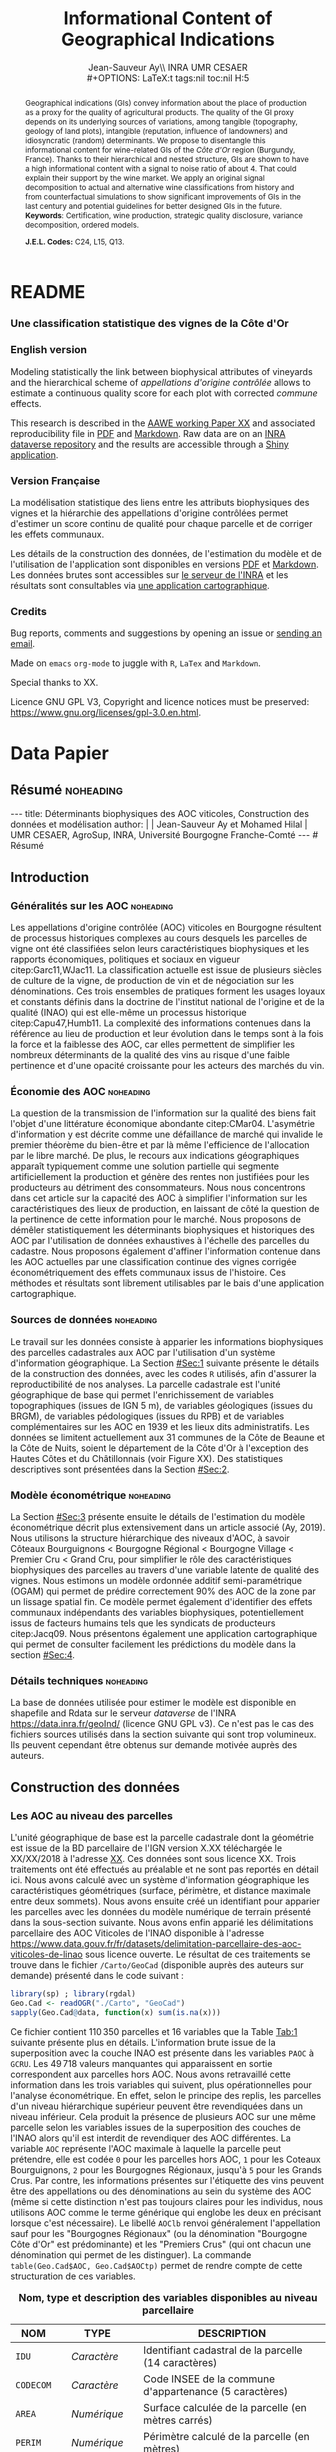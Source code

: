 #+TITLE:    Informational Content of Geographical Indications
#+AUTHOR:   Jean-Sauveur Ay\\ INRA UMR CESAER \\
#+OPTIONS:  LaTeX:t tags:nil toc:nil H:5
#+STARTUP:  hideblocks
#+DRAWERS:  PROPERTIES BABEL BIND LATEX MACRO
:BABEL:
#+PROPERTY: header-args :session *R* :exports both :eval no :results output
:END:
:BIND:
#+BIND:         org-latex-image-default-width ""
#+BIND:         org-latex-tables-booktabs t
:END:
:LATEX:
#+LaTex_CLASS:  ManueStat
#+LaTeX_HEADER: \parindent 20pt \parskip 1ex  
#+COLUMNS:      %40ITEM %10BEAMER_env(Env) %9BEAMER_envargs(Env Args) %4BEAMER_col(Col) %10BEAMER_extra(Extra)
# LaTeX_HEADER: \usepackage[utf8]{inputenc} \usepackage[flushleft]{threeparttable}\renewcommand{\baselinestretch}{1.50} \newcommand\crule[3][black]{\textcolor{#1}{\rule{#2}{#3}}}
#+LaTeX_HEADER: \usepackage{tabularx, rotating, booktabs, lscape, tikz, dcolumn, amssymb, amsmath, amsthm, bbm, eurosym, threeparttable, pdflscape}
# LaTeX_HEADER: \usetikzlibrary{calc,trees,positioning,arrows,chains,shapes.geometric, decorations.pathreplacing,decorations.pathmorphing,shapes, matrix,shapes.symbols}
# LaTeX_HEADER: \newcolumntype{Y}{>{\raggedleft\arraybackslash}X} \usepackage{caption} \captionsetup{font={stretch=.7}, position=top} \newcommand{\indep}{\;\rotatebox[origin=c]{90}{$\models$}\;}
# LaTeX_HEADER: \newtheorem*{mydef*}{Definition} \newtheorem*{myrem*}{Remark}
# LaTeX_HEADER: \newtheorem{mydef}{Definition}[section]  \newcommand{\mydefautorefname}{Definition}
# LaTeX_HEADER: \newtheorem{myhyp}{Assumption}[section]  \newcommand{\myhypautorefname}{Assumption} 
# LaTeX_HEADER: \newtheorem{myprp}{Proposition}[section] \newcommand{\myintautorefname}{Proposition}
# LaTeX_HEADER: \newtheorem{mycor}{Corollary}[section]   \newcommand{\mycorautorefname}{Corollary}
# LaTeX_HEADER: \newtheorem{myrem}{Remark}[section]   \newcommand{\myremautorefname}{Remark}
:END:
:MACRO:
#+MACRO:         ffc @@latex: \superfullcite{$1}@@
#+MACRO:         flc @@latex: \alert{\ding{220}}@@
:END:

# https://www.youtube.com/watch?v=FVibThj9v6Y
# https://www.youtube.com/watch?v=L6vnJIMwLSQ
# https://github.com/davesteps/geoExploreR
# https://github.com/wowChelios/BrazilianEcommerce/blob/master/analysis.R
# https://paula-moraga.github.io/tutorial-shiny-spatial/
# https://www6.inra.fr/datapartage/Partager-Publier/Deposer-dans-Data-Inra2,
# https://www.sfedit.net
# https://www.comeetie.fr/

# in Repro, write empirical equations for variance decomp and
# prediction equations for simulations 

# Manque les coteaux bourguignons à Chambolle et chassagnen c'est
# peut-etre les lieux dits.

# attention sur les degrés de liberté sur les splines spatiales entre
# les modèles auxiliaires et les modèles avec les communes.
# L'inclusion des dummy geo et pédo ne change quasiment pas les df des
# splines spatiales.

* README
  :PROPERTIES:
  :EXPORT_FILE_NAME: README
  :END:
*** Une classification statistique des vignes de la Côte d'Or

[[file:Figures/Capture.png]]

*** English version

    Modeling statistically the link between biophysical attributes of
    vineyards and the hierarchical scheme of /appellations d'origine
    contrôlée/ allows to estimate a continuous quality score for each
    plot with corrected /commune/ effects.

    This research is described in the [[file:WorkingPaper.pdf][AAWE working Paper XX]] and
    associated reproducibility file in [[file:ReproPaper.pdf][PDF]] and [[file:ReproPaper.md][Markdown]].  Raw data are
    on an [[https://www6.inra.fr/datapartage/][INRA dataverse repository]] and the results are accessible through
    a [[https://geoind-wine.firebaseapp.com][Shiny application]].

*** Version Française

    La modélisation statistique des liens entre les attributs
    biophysiques des vignes et la hiérarchie des appellations
    d'origine contrôlées permet d'estimer un score continu de qualité
    pour chaque parcelle et de corriger les effets communaux.

    Les détails de la construction des données, de l'estimation du
    modèle et de l'utilisation de l'application sont disponibles en
    versions [[file:DataPaper.pdf][PDF]] et [[file:DataPaper.md][Markdown]].  Les données brutes sont accessibles sur
    [[https://www6.inra.fr/datapartage/][le serveur de l'INRA]] et les résultats sont consultables via [[https://geoind-wine.firebaseapp.com][une
    application cartographique]].

*** Credits

    Bug reports, comments and suggestions by opening an issue or
    [[mailto:jsay@inra.fr][sending an email]].
    

    Made on =emacs= =org-mode= to juggle with =R=, =LaTex= and
    =Markdown=.

    Special thanks to XX.

    Licence GNU GPL V3, Copyright and licence notices must be
    preserved: https://www.gnu.org/licenses/gpl-3.0.en.html.

* Data Papier
  :PROPERTIES:
  :EXPORT_FILE_NAME:    DataPaper
  :EXPORT_LATEX_CLASS:  ManueStat
  :EXPORT_TITLE:        @@latex: \vspace{-1.5cm} \huge\textbf{Déterminants biophysiques et historiques\\ des AOC viticoles en Bourgogne \\[.25cm]}@@
  :EXPORT_AUTHOR:       @@latex: \begin{tabular}{ccc} \textbf{Jean-Sauveur AY} && \textbf{Mohamed HILAL} \\ < \url{jean-sauveur.ay@inra.fr} > && < \url{mohamed.hilal@inra.fr} > \\[.5cm] \multicolumn{3}{c}{Unité Mixte de Recherche CESAER} \\ \multicolumn{3}{c}{AgroSup / INRA / Univ. Bourgogne Franche-Comté} \\ \multicolumn{3}{c}{26 boulevard du docteur Petitjean 21000 DIJON}\\[.25cm] \end{tabular} @@
  :EXPORT_DATE:         /Data paper/ version 0.2 du Mardi 04 juin 2019
  :EXPORT_OPTIONS:      TeX:t LaTeX:t skip:nil d:nil todo:t pri:nil tags:not-in-toc toc:nil H:3
  :EXPORT_LATEX_HEADER: \usepackage[T1]{fontenc} \usepackage{tabularx, rotating, booktabs, lscape, tikz, dcolumn, amssymb, amsmath, amsthm, bbm, eurosym, threeparttable, pdflscape, txfonts, rotfloat} \usepackage{tocloft} \renewcommand{\abstractname}{Résumé} \usepackage[toc]{multitoc}\renewcommand*{\multicolumntoc}{2}\setlength{\columnseprule}{.5pt}\setlength{\columnsep}{1cm} \renewcommand{\cftsecleader}{\cftdotfill{\cftdotsep}} \renewcommand*\contentsname{Table des Matières}
  :END:
** Résumé                                    :noheading:
#+begin_export html
---
title:  Déterminants biophysiques des AOC viticoles, Construction des données et modélisation
author: |
  | Jean-Sauveur Ay et Mohamed Hilal
  | UMR CESAER, AgroSup, INRA, Université Bourgogne Franche-Comté
---

# Résumé
#+end_export
#+BEGIN_abstract
Cet article présente la construction de données au niveau des
parcelles cadastrales pour étudier statistiquement les liens entre les
caractéristiques biophysiques (topographie, géologie, pédologie) et
les appellations d'origine contrôlée (AOC).  Sur les 31 communes de la
Côte d'Or qui forment la Côte de Beaune et la Côte de Nuits, nous
proposons une modélisation économétrique qui permet de classer
l'ensemble des parcelles sur une échelle continue à partir de leurs
caractéristiques biophysiques.  Nous obtenons une persistance d'effets
communaux que nous interprétons comme issus d'éléments historiques.
Les données, méthodes et prédictions sont disponibles sous licence GNU
GPL v3 sur https://data.inra.fr/geoInd/ et sont consultables par le
biais d'une application sur [[http://github.com/jsay/geoInd/]].\\

*Mots-clés*: Économie viti-vinicole ; signes de qualité ; recherche
reproductible ; système d'information géographique ; modélisation
économétrique.
#+END_abstract
#+TOC: headlines 3
** <<Intro>> Introduction
*** Généralités sur les AOC                  :noheading:

    Les appellations d'origine contrôlée (AOC) viticoles en Bourgogne
    résultent de processus historiques complexes au cours desquels les
    parcelles de vigne ont été classifiées selon leurs
    caractéristiques biophysiques et les rapports économiques,
    politiques et sociaux en vigueur citep:Garc11,WJac11.  La
    classification actuelle est issue de plusieurs siècles de culture
    de la vigne, de production de vin et de négociation sur les
    dénominations.  Ces trois ensembles de pratiques forment les
    usages loyaux et constants définis dans la doctrine de l'institut
    national de l'origine et de la qualité (INAO) qui est elle-même un
    processus historique citep:Capu47,Humb11.  La complexité des
    informations contenues dans la référence au lieu de production et
    leur évolution dans le temps sont à la fois la force et la
    faiblesse des AOC, car elles permettent de simplifier les nombreux
    déterminants de la qualité des vins au risque d'une faible
    pertinence et d'une opacité croissante pour les acteurs des
    marchés du vin.
    
*** Économie des AOC                         :noheading:

    La question de la transmission de l'information sur la qualité des
    biens fait l'objet d'une littérature économique abondante
    citep:CMar04.  L'asymétrie d'information y est décrite comme une
    défaillance de marché qui invalide le premier théorème du
    bien-être et par là même l'efficience de l'allocation par le libre
    marché.  De plus, le recours aux indications géographiques
    apparaît typiquement comme une solution partielle qui segmente
    artificiellement la production et génère des rentes non justifiées
    pour les producteurs au détriment des consommateurs.  Nous nous
    concentrons dans cet article sur la capacité des AOC à simplifier
    l'information sur les caractéristiques des lieux de production, en
    laissant de côté la question de la pertinence de cette information
    pour le marché.  Nous proposons de démêler statistiquement les
    déterminants biophysiques et historiques des AOC par l'utilisation
    de données exhaustives à l'échelle des parcelles du cadastre.
    Nous proposons également d'affiner l'information contenue dans les
    AOC actuelles par une classification continue des vignes corrigée
    économétriquement des effets communaux issus de l'histoire.  Ces
    méthodes et résultats sont librement utilisables par le bais d'une
    application cartographique.

*** Sources de données                       :noheading:

    Le travail sur les données consiste à apparier les informations
    biophysiques des parcelles cadastrales aux AOC par l'utilisation
    d'un système d'information géographique.  La Section [[#Sec:1]]
    suivante présente le détails de la construction des données, avec
    les codes =R= utilisés, afin d'assurer la reproductibilité de nos
    analyses.  La parcelle cadastrale est l'unité géographique de base
    qui permet l'enrichissement de variables topographiques (issues de
    IGN 5 m), de variables géologiques (issues du BRGM), de variables
    pédologiques (issues du RPB) et de variables complémentaires sur
    les AOC en 1939 et les lieux dits administratifs.  Les données se
    limitent actuellement aux 31 communes de la Côte de Beaune et la
    Côte de Nuits, soient le département de la Côte d'Or à l'exception
    des Hautes Côtes et du Châtillonnais (voir Figure XX).  Des
    statistiques descriptives sont présentées dans la Section [[#Sec:2]].

*** Modèle économétrique                     :noheading:
    
    La Section [[#Sec:3]] présente ensuite le détails de l'estimation du
    modèle économétrique décrit plus extensivement dans un article
    associé (Ay, 2019).  Nous utilisons la structure hiérarchique des
    niveaux d'AOC, à savoir Côteaux Bourguignons < Bourgogne Régional
    < Bourgogne Village < Premier Cru < Grand Cru, pour simplifier le
    rôle des caractéristiques biophysiques des parcelles au travers
    d'une variable latente de qualité des vignes.  Nous estimons un
    modèle ordonnée additif semi-paramétrique (OGAM) qui permet de
    prédire correctement 90% des AOC de la zone par un lissage spatial
    fin.  Ce modèle permet également d'identifier des effets communaux
    indépendants des variables biophysiques, potentiellement issus de
    facteurs humains tels que les syndicats de producteurs
    citep:Jacq09.  Nous présentons également une application
    cartographique qui permet de consulter facilement les prédictions
    du modèle dans la section [[#Sec:4]].

*** Détails techniques                       :noheading:

    La base de données utilisée pour estimer le modèle est disponible
    en shapefile and Rdata sur le serveur /dataverse/ de l'INRA
    https://data.inra.fr/geoInd/ (licence GNU GPL v3).  Ce n'est pas
    le cas des fichiers sources utilisés dans la section suivante qui
    sont trop volumineux.  Ils peuvent cependant être obtenus sur
    demande motivée auprès des auteurs.

** Construction des données
  :PROPERTIES:
  :CUSTOM_ID: Sec:1
  :END:
*** Travail préalable                        :noexport:
**** Bricole pour premiers crus

     Envoi Mohamed pour intégration dicopar: OK

#+begin_src R
Dat.Deno <- fread("./Data/VITI_JSA_MH/denomination.csv",
                  encoding = 'Latin-1')
dd <- grepl("premier cru", Dat.Deno$denomination, perl=TRUE)
library(stringr)
Dat.Deno$id_den_new <- ifelse(
    dd & !str_sub(Dat.Deno$denomination, start= -7)=="ier cru",
    Dat.Deno$id_den+ 3000, Dat.Deno$id_den)
write.csv(Dat.Deno, file= "Inter/denom_new.csv")
#+end_src

**** Vérifications INAO

     Il y a des Bourgognes, Mousseux, aligotés, hors coteaux
     bourguignons, dans notre travail nous les ajoutons.

#+begin_src R
library(rgdal) ; library(data.table)
Geo.Cada <- readOGR("./Data/VITI_JSA_MH", "dicopar", verbose= F)
Dat.Apel <- fread("./Data/VITI_JSA_MH/appellation.csv",
                  encoding = 'Latin-1')
Dat.Deno <- fread("./Data/VITI_JSA_MH/denomination.csv",
                  encoding = 'Latin-1')
Geo.Cada@data <- cbind(Geo.Cada@data[, c(1: 18, 39: 69)])
names(Geo.Cada)[ 20: 49] <-
    paste0(substr(names(Geo.Cada)[ 20: 49], 1, 4), c("", "_ap", "_de"))
Geo.Cada$CODECOM <- paste0(Geo.Cada$Code_dep, Geo.Cada$Code_com)
##
## RETOUR INAO
## 
table(Geo.Cada$BGOR, Geo.Cada$PAOC)
table(Geo.Cada$BGOR, Geo.Cada$CREM)
table(Geo.Cada$BGOR, Geo.Cada$BOUR)
table(Geo.Cada$BGOR, Geo.Cada$PCRU)
jj <- subset(Geo.Cada, BGOR== 0 & MOUS== 1)
table(jj$CODECOM)
kk <- subset(Geo.Cada, BGOR== 0 & BOUR== 1)
plot(kk)
table(kk$CODECOM)

## On ne retrouve pas le chapitre
table(Geo.Cada$BOUR, Geo.Cada$BOUR_id_d9)

#+end_src

**** Sur la couche parcellaire

#+begin_src R :wrap example
library(rgdal) ; library(data.table)
Geo.Cada <- readOGR("./Data/VITI_JSA_MH", "dicopar", verbose= F)

## On inclue en BGOR les aligotés and co et les Bourgognes, pour que
## ça colle avec PAOC, AOC== 1, AOCtp== "Apell", AOClb= "Coteaux blabla"
Geo.Cada$AOC <- ifelse(!is.na(Geo.Cada$PAOC), 1, 0)
Geo.Cada$AOCtp <- ifelse(Geo.Cada$AOC== 1, "Appel", NA)
Geo.Cada$AOCgg <- ifelse(Geo.Cada$AOC== 1, Geo.Cada$BGOR_id_a2, NA)
Geo.Cada$AOCgg[Geo.Cada$AOCgg== 0] <- "1027"
## On regarde les dénominations pour les bourgognes
Geo.Cada$AOC <- ifelse(!is.na(Geo.Cada$BOUR) &
                     Geo.Cada$BOUR== 1, 2, Geo.Cada$AOC)
Geo.Cada$AOCtp <- ifelse(Geo.Cada$AOC== 2, "Denom", Geo.Cada$AOCtp)
Geo.Cada$AOCgg <- ifelse(Geo.Cada$AOC== 2, Geo.Cada$BOUR_id_d9,
                         Geo.Cada$AOCgg)
## Interactions denom apel pour les communes
Geo.Cada$AOC <- ifelse((!is.na(Geo.Cada$VILL) | !is.na(Geo.Cada$COMM)) &
                     (Geo.Cada$VILL== 1|Geo.Cada$COMM== 1), 3,Geo.Cada$AOC)
Geo.Cada$AOCtp <- ifelse(Geo.Cada$AOC== 3, "Appel", Geo.Cada$AOCtp)
Geo.Cada$AOCgg <- ifelse(Geo.Cada$AOC== 3,
                  ifelse(Geo.Cada$COMM== 1, Geo.Cada$COMM_id_14,
                         Geo.Cada$VILL_id_12), Geo.Cada$AOCgg)
## Prend les denominations PCRU
Geo.Cada$AOC <- ifelse(!is.na(Geo.Cada$PCRU) &
                     Geo.Cada$PCRU== 1, 4, Geo.Cada$AOC)
Geo.Cada$AOCtp <- ifelse(Geo.Cada$AOC== 4, "Denom", Geo.Cada$AOCtp)
Geo.Cada$AOCgg <- ifelse(Geo.Cada$AOC== 4, Geo.Cada$PCRU_id_17,
                         Geo.Cada$AOCgg)
## On vérifie que tous les grands crus sont présents et des dénom
## premiers crus sans nom sont absentes.
Geo.Cada$AOC <- ifelse(!is.na(Geo.Cada$GCRU) &
                     Geo.Cada$GCRU== 1, 5, Geo.Cada$AOC)
Geo.Cada$AOCtp <- ifelse(Geo.Cada$AOC== 5, "Appel", Geo.Cada$AOCtp)
Geo.Cada$AOCgg <- ifelse(Geo.Cada$AOC== 5, Geo.Cada$GCRU_id_18,
                         Geo.Cada$AOCgg)

Geo.Cada$CODECOM <- paste0(Geo.Cada$Code_dep, Geo.Cada$Code_com)
CadaParc <- Geo.Cada[,c("IDU","CODECOM", "Area", "Perimeter", "Max_distan",
                        "Par2ras", "PAOC", "BGOR", "BOUR", "VILL", "COMM",
                        "PCRU", "GCRU", "AOC", "AOCtp")]


Dat.Apel <- fread("./Data/VITI_JSA_MH/appellation.csv",
                     encoding = 'Latin-1')
Dat.Deno <- fread("./Data/VITI_JSA_MH/denomination.csv",
                     encoding = 'Latin-1')
## On met les étiquettes
Geo.Cada$AOCff <- paste0(Geo.Cada$AOCtp, Geo.Cada$AOCgg)

tmmp <- subset(Geo.Cada, AOCtp== "Appel")
Dat.Apel$AOCff <- as.character(paste0("Appel", Dat.Apel$ID_APP)) 
R1 <- merge(tmmp, Dat.Apel, by= "AOCff", all.x= TRUE)

tmpp <- subset(Geo.Cada, AOCtp== "Denom")
Dat.Deno$AOCff <- as.character(paste0("Denom", Dat.Deno$id_den)) 
R2 <- merge(tmpp, Dat.Deno, by= "AOCff", all.x= TRUE)

RR <- merge(CadaParc, R1@data[, c(19, 76)], by= "IDU", all.x= TRUE)
Geo.Cad <- merge(RR, R2@data[, c(19, 76)], by= "IDU", all.x= TRUE)

Geo.Cad$AOClb <- ifelse(Geo.Cad$AOCtp== "Appel", Geo.Cad$appellation,
                 ifelse(Geo.Cad$AOCtp== "Denom", Geo.Cad$denomination, NA))
Geo.Cad@data[, 16: 17] <- NULL
names(Geo.Cad)[ 3: 6] <- c("AREA", "PERIM", "MAXDIST", "PAR2RAS")
writeOGR(Geo.Cad, "Carto/", "GeoCad", "ESRI Shapefile")
#+end_src

  NOTE : l'IDU est l'identifiant unique parcellaire, composé des
    champs :
 - CODCOM : code commune sur 5 caractères (ex 56355)
 - PREFIXE : préfixe de section sur 3 caractères (par défaut 000):
   suite à fusion de communes
 - SECTION : identifiant section cadastrale sur 2 caractères (ex AB)
 - NUMPARC : numéro de parcelle sur 4 caractères (ex : 0255) D'où un
   IDU sur 14 caractères (ex : 56355000AB0255)

**** Vérifications

#+begin_src R
yop <- aggregate(Geo.Cad@data$AREA/ 10000,
                 by= list(Geo.Cad$CODECOM, substr(Geo.Cad$AOClb, 1, 40)), sum)

yop[order(yop$Group.1),]
#+end_src

**** Sur le raster

#+begin_src R
library(data.table)
Dat.Dem <- fread("Data/VITI_JSA_MH/vitidem.csv")
Dat.dem <- cbind(Dat.Dem, model.matrix(~ 0+ factor(MOS), Dat.Dem))
rm(Dat.Dem) ; dim(Dat.dem)
names(Dat.dem)[ 23: 34] <-
    c("NOMOS", "FIELDS", "GRASS", "SHRUBS", "FOREST", "VINEYARD",
      "WATER", "INFRAS", "INDUSFAC", "AGRIFAC", "LOWBUILT", "HIGHBUILT")
Dat.dem$URBAN <- rowSums(Dat.dem[, 30: 34])
Dat.Rast <- Dat.dem[, c("SUB2IND", "XL93", "YL93", "PAR2RAS",
                        "NOMOS", "URBAN", "FOREST", "WATER",
                        "DEM", "SLOPE", "ASPECT", "SOLAR", "PERMEABILITY")]
names(Dat.Rast)[ 13] <- "PERMEA"
fwrite(Dat.Rast, "Data/DatRas.csv")
#+end_src

**** Sur la géologie
***** Nouveau

#+begin_src R
GEOL <- readOGR("./Data/BRGM", "GEO050K_HARM_021_S_FGEOL_CGH_2154")
Pts.Cad <- SpatialPoints(Geo.Ras, proj4string= CRS(proj4string(GEOL)))
ttp <- over(Pts.Cad, GEOL)
selcol1 <- sapply(ttp, function(x) sum(is.na(x))< 1000)
selcol2 <- names(ttp)[ selcol1][ c(2, 4, 5, 15: 19, 21: 26, 28, 29)]
GeolMap <- GEOL[, selcol2]
library(stringr)
names(GeolMap) <- str_replace(names(GeolMap), "_", "")
writeOGR(GeolMap, "./Carto/", "GeolMap", "ESRI Shapefile")
#+end_src

***** Ancien

#+begin_src R :wrap "export latex"
library(rgdal) ; library(xtable)
GEOL <- readOGR("./Data/GeolPedo", "GeolL93", verb= F)
GEOL2 <- readOGR("./Data/BRGM", "GEO050K_HARM_021_S_FGEOL_CGH_2154")
head(GEOL2@data)
names(GEOL2)
table(GEOL2$DESCR)

table(GEOL2$C_FOND)

GCDtmp2 <- SpatialPointsDataFrame(GCDtmp,
                 data= cbind(Geo.CDem@data, over(GCDtmp, GEOL)[, 4: 5]))
names(GCDtmp2)[ 69: 70] <- c("CODEg", "DESCRg") 
tab <- data.frame(GCDtmp2$CODEg[!duplicated(GCDtmp2$CODEg)],
                  substr(GCDtmp2$DESCRg[!duplicated(GCDtmp2$CODEg)],1, 80))
names(tab) <- c("CODE", "DESCRIPTION")
tmp <- aggregate(rep(1, nrow(GCDtmp2)), by= list(GCDtmp2$CODEg), sum)
names(tmp) <- c("CODE", "FREQ")
tabb <- merge(tab, tmp, by= "CODE", all.x= TRUE)
tabb[32, 3] <- nrow(GCDtmp2)- sum(tmp[, 2])
print(xtable(tabb, digits= 0, caption= "Classification géologique"),
      hline.after = NULL, include.rownames= FALSE,
      add.to.row = list(pos = list(-1, 0, nrow(tab)),
          command = c("\\hline\\hline\\toprule\n", "\\midrule\n",
              "\\bottomrule\\hline\n")), caption.placement= "top",
      tabular.environment= "tabularx", width="\\textwidth",
      sanitize.text.function= identity, floating= T, table.placement="!h")
#+end_src

**** Sur la pédologie

#+begin_src R
PEDO <- readOGR("./Data/GeolPedo", "UCSCote2", verb= FALSE)
DESCRpedo <- read.csv("Inter/DescrPedo.csv", sep= ";")
Pedo.Map <- merge(PEDO, DESCRpedo, by= "NOUC")
Pedo.map <- spTransform(Pedo.Map[, c(1, 4: 13, 15, 16)], proj4string(GEOL))
writeOGR(Pedo.map, "Carto/", "PedoMap", "ESRI Shapefile")
#+end_src

**** Sur les AOC historiques

     Le répertoire =/Data/ExportSHP_territoireAOC= contient les aires
     délimitées au moment de la création des AOC en 1936 avec les
     évolutions des 4 années qui ont suivies.  Ces données m'ont été
     transmises par Florian Humbert de l'IUVV via la MSH.  Il s'agit
     ici de faire une boucle sur ces fichiers shapefile et de créer
     autant d'indicatrices pour les parcelles dont le centroïde tombe
     à l'intérieur des ces aires historiques.  Pour que la fonction
     ci-dessous marche bien, j'ai dû renommer certains fichiers
     initiaux:
     - =AOC_Pernand1936= devient =AOC_Pernand_Vergelesses_1936=
     - =AOC_Meursault_Blagny_Blagny_Blagny_Cote_de_Beaune_1939= devient \\
       =AOC_Meursault_Blagny_Cote_de_Beaune_1939=
     - =AOC_Cote_de_Beaune_1939= devient
       =AOC_Beaune_Cote_de_Beaune_1939=

#+begin_src R :wrap example
library(rgdal)
Geo.Cada <- readOGR("./Data/VITI_JSA_MH", "dicopar", verbose= F)
Pts.Cada <- SpatialPointsDataFrame(Geo.Cada, match.ID= FALSE,
                                   proj4string=CRS(proj4string(Geo.Cada)), 
                                   data= data.frame(1: nrow(Geo.Cada)))
Pts.Cada$Com36 <- Pts.Cada$Com37 <- Pts.Cada$Com38 <-
    Pts.Cada$Com39 <- Pts.Cada$Cote39 <- Pts.Cada$Com40 <- "NONE"

rpt <- "Data/ExportSHP_territoireAOC/"
for (i in list.files(rpt, pattern = "\\.shp$")) {
    map <- readOGR(rpt, substr(i, 1, nchar(i)- 4), ver= F)
    tmp <- over(Pts.Cada, map)
    yop <- substr(i, nchar(i)- 22, nchar(i)- 19)== "Cote"
    aoc= if (yop) substr(i, 5, nchar(i)- 24) else substr(i, 5, nchar(i)- 9)
    switch(substr(i, nchar(i)- 7, nchar(i)- 4), 
           "1936"={Pts.Cada$Com36[!is.na(tmp$Nom)]= aoc},
           "1937"={Pts.Cada$Com37[!is.na(tmp$Nom)]= aoc},
           "1938"={Pts.Cada$Com38[!is.na(tmp$Nom)]= aoc},
           "1940"={Pts.Cada$Com40[!is.na(tmp$Nom)]= aoc},
           "1939"={if (yop) {
                       Pts.Cada$Cote39[!is.na(tmp$Nom)]= aoc
                       } else Pts.Cada$Com39[!is.na(tmp$Nom)]= aoc},
       {print('erreur')})
}

aocavt <- c(levels(factor(Pts.Cada$Com39)),levels(factor(Pts.Cada$Cote39)),
            levels(factor(Pts.Cada$Com38)), levels(factor(Pts.Cada$Com37)),
            levels(factor(Pts.Cada$Com36)))

equiv <- c("Auxey_Duresses"= 3, "Batard_Montrachet"= 5,
           "Bienvenues_Batard_Montrachet"= 5, "Chassagne_Montrachet"= 3,
           "Chevalier_Montrachet"= 5, "Chorey_les_Beaune"= 3,
           "Clos_de_Tart"= 5, "Criots_Batard_Montrachet"= 5, "Ladoix"= 3,
           "Meursault"= 3, "Monthelie"= 3, "Morey_Saint_Denis"= 3,
           "NONE"= 0, "Pernand_Vergelesses"= 3, "Puligny_Montrachet"= 3,
           "Saint_Aubin"= 3, "Santenay"= 3, "Savigny"= 3, "Volnay"= 3,
           "Volnay_Santenots"= 3, ## ATTENTION
           "Beaune"= 3, "Chorey"= 3, "Meursault_Blagny"= 3,
           "Aloxe_Corton"= 3, "Vosne_Romanee"= 3, "Chambertin"= 5,
           "Chambertin_Clos_de_Beze"= 5, "Chapelle_Chambertin"= 5,
           "Charlemagne"= 5, "Charmes_Chambertin"= 5, "Clos_de_Vougeot"= 5,
           "Corton"= 5, "Corton_Charlemagne"= 5,                       
           "Cote_de_Beaune_ou_Cote_de_Beaune_Villages"= 3,
           "Echezeaux"= 5, "Gevrey_Chambertin"= 3, "Grands_Echezeaux"= 5,
           "Griotte_Chambertin"= 5, "Latricieres_Chambertin"= 5,
           "Mazis_Chambertin"= 5, "Mazoyeres_Chambertin"= 5,
           "Montrachet"= 5, "Ruchottes_Chambertin"= 5,
           "Vins_fins_de_la_Cote_de_Nuits"= 3, ## ATTENTION            
           "Vougeot_rouge"= 3, "Bonnes_Mares"= 5, "Chambolle_Musigny"= 3,
           "Clos_de_la_Roche"= 5, "Clos_Saint_Denis"= 5, "Fixin"= 3,
           "La_Tache"= 5, "Musigny"= 5, "Nuits"= 3, "Pommard"= 3,
           "Richebourg"= 5, "Romanee"= 5, "Romanee_Conti"= 5,
           "Romanee_Saint_Vivant"= 5, "Vougeot"= 3)

library(plyr)
Pts.Cada$AOC39 <- revalue(factor(Pts.Cada$Cote39), equiv)
Pts.Cada$aoc39 <- revalue(factor(Pts.Cada$Com39), equiv)
Pts.Cada$AOC38 <- revalue(factor(Pts.Cada$Com38), equiv)
Pts.Cada$AOC37 <- revalue(factor(Pts.Cada$Com37), equiv)
Pts.Cada$AOC36 <- revalue(factor(Pts.Cada$Com36), equiv)


Pts.Cada$AOCavt <- apply(Pts.Cada@data[, 8: 12], 1, max)
Pts.Cada$tmpp <- apply(Pts.Cada@data[, 8: 12], 1, which.max)
Pts.Cada$AOClab <-
    apply(Pts.Cada@data, 1, function(x) x[ 2+ as.numeric(x[ 14])])

Geo.Cada@data <- cbind(Geo.Cada@data, Pts.Cada@data)
library(rgeos)
spydf_states <- gBuffer(Geo.Cada, byid=TRUE, width=0)
library(maptools)
OLDGIS <- unionSpatialPolygons(spydf_states, as.character(Geo.Cada$AOClab))
OLDGIS$AOC36lab <- as.character(row.names(OLDGIS))
OLDGIS$AOC36lvl <- revalue(factor(OLDGIS$AOC36lab), equiv)
OLDGIS$AOC36lab[OLDGIS$AOC36lab== "Vougeot_rouge" ] <- "Vougeot"
writeOGR(OLDGIS, "Carto/", "Aoc1936", "ESRI Shapefile")
#+end_src

     On pourrait reporter les années de création mais pas dans le
     fichier géographique tel qu'il est utilisé ici.  Il faudrait voir
     avec Florian pourquoi les aires en Côte de Beaune sont moins
     étendues que les aires villages avec nom (vérifié pour
     Auxey-Duresses et Chassagne-Montrachet).  Dans le cas de
     Meursault, les Côtes de Beaune associés sont les parcelles
     périphériques, inclues toutefois dans l'aire de Meursault. Par
     contre l'aire =Meursault_Blagny= (renommée) en Côte de Beaune est
     disjointe. En 1937, on a un polygone Côte de Beaune ou Côte de
     Beaune Village qui est disjoint de toutes les couches de cette
     année donc on l’inclut comme une modalité. Un polygone "Côte de
     Beaune" en 1939 plus étendu est ajouté à la variable Cote39,
     modalité =Beaune=. Les "vins fins de la cote de nuits" délimités
     en 1937 entrent comme une modalité dans la variable =Com37= car
     ils sont disjoint avec l'ensemble des polygones de cette
     année. Il y a deux ensembles: le nord de Gevrey et le sud de
     Nuits. La variable =Com40= ne compte que des =NONE= car les
     couches de cette année sont uniquement en Saône et Loire.

     L'appellation Vins fins de la Côte de Nuits a été remplacée le
     20/08/1964 par l'appellation Côte de Nuits Villages. Mais, le nom
     de Vins fins de la Côte de Nuits peut toujours être utilisé.  ce
     terroir est quasi-exclusivement consacré à la production de vins
     rouges.

     *Remarques:* Éric Vincent (INAO) s'est dit intéressé pour
     vectoriser les données 1860 avec de nouvelles variables sur le
     prix des terres en particulier, il s'agira de voir si l'on peu les
     intégrer dans une version 2 de la base. Je n'ai ces données pour
     l'instant que pour 5 communes qui peuvent servir de pilote. Des
     analyses descriptives m'ont fait apparaître une corrélation forte
     entre la forme du parcellaire et les AOC anciennes (parcelles en
     ligne), il faudrait regarder dans quelle mesure cela colle avec
     les nouvelles AOCs.

     *Actualisation* <2019-02-01 ven.> Rien à
     Chenove/Marsannay/Couchey. Voir callage Griotte chambertin par
     exemple.

**** Sur les lieux dits

#+begin_src R
library(rgdal)
CCOM <- readOGR("Carto/", "COML93")
ClCom <- read.csv("Data/ClassCom.csv", sep= ";")
names(ClCom)[ 1] <- "INSEE_COM"
tmpCom <- merge(CCOM, ClCom[-18, c(1, 3)], by= "INSEE_COM")
MapCom <- subset(tmpCom, tmpCom$INSEE_COM %in% c("21231",Geo.Cada$CODECOM),
                 select= c(3, 4, 8, 9, 13, 19))
writeOGR(MapCom, "Carto/", "MapCom", "ESRI Shapefile")

DatCom <- subset(tmpCom, tmpCom$INSEE_COM %in% Geo.Cada$CODECOM,
                 select= c(1, 4, 6, 7, 10, 11, 12, 13, 19))
names(DatCom) <- c("CODECOM", "LIBCOM", "XCHF", "YCHF",
                   "ALTCOM", "SUPCOM", "POPCOM", "CODECANT", "REGION")
MapLieuDits <- readOGR("Data/LieuxDits/Abziz", "COTE_NB21", verb= F)
MapLieuDits <- spTransform(MapLieuDits, proj4string(Geo.Cada))
names(MapLieuDits)[ c(2, 4, 6)] <- c("CODECOM", "LIEUDIT", "CLDVIN")
LieuDit <- merge(MapLieuDits[, c(2, 4, 6)], DatCom, by= "CODECOM")
writeOGR(Lieu.Dit, "./Carto/", "LieuDit", "ESRI Shapefile")
#+end_src

*** Les AOC au niveau des parcelles

    L'unité géographique de base est la parcelle cadastrale dont la
    géométrie est issue de la BD parcellaire de l'IGN version X.XX
    téléchargée le XX/XX/2018 à l'adresse \url{XX}.  Ces données sont
    sous licence XX.  Trois traitements ont été effectués au préalable
    et ne sont pas reportés en détail ici.  Nous avons calculé avec un
    système d'information géographique les caractéristiques
    géométriques (surface, périmètre, et distance maximale entre deux
    sommets).  Nous avons ensuite créé un identifiant pour apparier
    les parcelles avec les données du modèle numérique de terrain
    présenté dans la sous-section suivante.  Nous avons enfin apparié
    les délimitations parcellaire des AOC Viticoles de l'INAO
    disponible à l'adresse
    \url{https://www.data.gouv.fr/fr/datasets/delimitation-parcellaire-des-aoc-viticoles-de-linao}
    sous licence ouverte.  Le résultat de ces traitements se trouve
    dans le fichier =/Carto/GeoCad= (disponible auprès des auteurs sur
    demande) présenté dans le code suivant :

#+begin_src R :wrap example
library(sp) ; library(rgdal)
Geo.Cad <- readOGR("./Carto", "GeoCad")
sapply(Geo.Cad@data, function(x) sum(is.na(x)))
#+end_src

#+RESULTS:
#+begin_example
OGR data source with driver: ESRI Shapefile 
Source: "/home/jsay/geoInd/Carto", layer: "GeoCad"
with 110350 features
It has 16 fields

    IDU CODECOM    AREA   PERIM MAXDIST PAR2RAS    PAOC    BGOR 
      0       0       0       0       0       0   49718   49718 
   BOUR    VILL    COMM    PCRU    GCRU     AOC   AOCtp   AOClb 
  49718   49718   49718   49718   49718       0   49718   49718
#+end_example

    Ce fichier contient $110\,350$ parcelles et 16 variables que la
    Table [[Tab:1]] suivante présente plus en détails.  L'information
    brute issue de la superposition avec la couche INAO est présente
    dans les variables =PAOC= à =GCRU=.  Les $49\,718$ valeurs
    manquantes qui apparaissent en sortie correspondent aux parcelles
    hors AOC.  Nous avons retravaillé cette information dans les trois
    variables qui suivent, plus opérationnelles pour l'analyse
    économétrique.  En effet, selon le principe des replis, les
    parcelles d'un niveau hiérarchique supérieur peuvent être
    revendiquées dans un niveau inférieur.  Cela produit la présence
    de plusieurs AOC sur une même parcelle selon les variables issues
    de la superposition des couches de l'INAO alors qu'il est interdit
    de revendiquer des AOC différentes.  La variable =AOC= représente
    l'AOC maximale à laquelle la parcelle peut prétendre, elle est
    codée =0= pour les parcelles hors AOC, =1= pour les Coteaux
    Bourguignons, =2= pour les Bourgognes Régionaux, jusqu'à =5= pour
    les Grands Crus.  Par contre, les informations présentes sur
    l'étiquette des vins peuvent être des appellations ou des
    dénominations au sein du système des AOC (même si cette
    distinction n'est pas toujours claires pour les individus, nous
    utilisons AOC comme le terme générique qui englobe les deux en
    précisant lorsque c'est nécessaire).  Le libellé =AOClb= renvoi
    généralement l'appellation sauf pour les "Bourgognes Régionaux"
    (ou la dénomination "Bourgogne Côte d'Or" est prédominante) et les
    "Premiers Crus" (qui ont chacun une dénomination qui permet de les
    distinguer).  La commande =table(Geo.Cad$AOC, Geo.Cad$AOCtp)=
    permet de rendre compte de cette structuration de ces variables.

#+begin_src R :exports results :results value :colnames yes :rownames no
(labs <- data.frame(NOM= paste0("=", c("IDU", "CODECOM", "AREA", "PERIM",
                                       "MAXDIST", "PAR2RAS","PAOC", "BGOR",
                                       "BOUR", "VILL", "COMM", "PCRU",
                                       "GCRU", "AOC","AOCtp", "AOClb"),
                                "="), "",
                    TYPE= c(rep("/Caractère/", 2), rep("/Numérique/", 4),
                            rep("/Indicatrice/", 7), "/Numérique/",
                            rep("/Caractère/", 2)), "",
                    DESCRIPTION=
                        c("Identifiant cadastral de la parcelle (14 caractères)",
                          "Code INSEE de la commune d'appartenance (5 caractères)",
                          "Surface calculée de la parcelle (en mètres carrés)",
                          "Périmètre calculé de la parcelle (en mètres)",
                          "Distance maximale calculée entre deux sommets (en mètres)",
                          "Identifiant pour appariement avec le modèle numérique de terrain",
                          "1 si la parcelle est dans au moins une AOC",
                          "1 si la parcelle est dans le niveau Coteaux Bourguignon",
                          "1 si la parcelle est dans le niveau Bourgogne Régional",
                          "1 si la parcelle est dans le niveau Bourgogne Village",
                          "1 si la parcelle est dans le niveau Bourgogne Communal",
                          "1 si la parcelle est dans le niveau Premier Cru",
                          "1 si la parcelle est dans le niveau Grand Cru",
                          "Rang de la parcelle dans la hiérarchie des AOC (entre 0 et 5)",
                          "=Appel= si le libellé est une appellation, =Denom= pour dénomination",
                          "Libellé de l'appelation ou de la dénomination selon la variable =AOCtp=")))
#+end_src

#+ATTR_LATEX: :environment tabularx :width \textwidth :align llllX
#+CAPTION: *Nom, type et description des variables disponibles au niveau parcellaire*
#+NAME: Tab:1
#+RESULTS:
| NOM       |   | TYPE          |   | DESCRIPTION                                                             |
|-----------+---+---------------+---+-------------------------------------------------------------------------|
| =IDU=     |   | /Caractère/   |   | Identifiant cadastral de la parcelle (14 caractères)                    |
| =CODECOM= |   | /Caractère/   |   | Code INSEE de la commune d'appartenance (5 caractères)                  |
| =AREA=    |   | /Numérique/   |   | Surface calculée de la parcelle (en mètres carrés)                      |
| =PERIM=   |   | /Numérique/   |   | Périmètre calculé de la parcelle (en mètres)                            |
| =MAXDIST= |   | /Numérique/   |   | Distance maximale calculée entre deux sommets (en mètres)               |
| =PAR2RAS= |   | /Numérique/   |   | Identifiant pour appariement avec le modèle numérique de terrain        |
| =PAOC=    |   | /Indicatrice/ |   | 1 si la parcelle est dans au moins une AOC                              |
| =BGOR=    |   | /Indicatrice/ |   | 1 si la parcelle est dans le niveau Coteaux Bourguignon                 |
| =BOUR=    |   | /Indicatrice/ |   | 1 si la parcelle est dans le niveau Bourgogne Régional                  |
| =VILL=    |   | /Indicatrice/ |   | 1 si la parcelle est dans le niveau Village                             |
| =COMM=    |   | /Indicatrice/ |   | 1 si la parcelle est dans le niveau Communal                            |
| =PCRU=    |   | /Indicatrice/ |   | 1 si la parcelle est dans le niveau Premier Cru                         |
| =GCRU=    |   | /Indicatrice/ |   | 1 si la parcelle est dans le niveau Grand Cru                           |
| =AOC=     |   | /Numérique/   |   | Rang de la parcelle dans la hiérarchie des AOC (entre 0 et 5)           |
| =AOCtp=   |   | /Caractère/   |   | =Appel= si le libellé est une appellation, =Denom= pour dénomination    |
| =AOClb=   |   | /Caractère/   |   | Libellé de l'appelation ou de la dénomination selon la variable =AOCtp= |

*** Enrichissement de la topographie

    Les données sur la topographie sont issues du modèle numérique de
    terrain de l'IGN RESOLUTION, SITE, sous licence XX.  Un premier
    traitement non reporté a été l'attribution de l'identifiant
    =PAR2RAS= aux cellules du raster par superposition avec la
    géographie du parcellaire présentée ci-dessus.  Nous avons ensuite
    enrichi les données raster d'un mode d'occupation des sol (SOURCE)
    et d'une perméabilité calculée (SOURCE).  Nous avons enfin calculé
    les variables topographiques que sont l'altitude, la pente,
    l'exposition et les radiations solaires (détails en Annexe).  À
    partir des plus de 14 millions de cellules pour 13 variables, le
    code ci-dessous permet l'agrégation des variables raster au niveau
    des parcelle.  Nous calculons des moyennes à l'échelle des
    parcelles, sachant que d'autres méthodes d'agrégation ont été
    utilisées sans différences sur les résultats.  Le fichier
    =Data/DatRas= appariés aux données du cadastre peut être obtenu
    auprès des auteurs.

#+begin_src R :wrap example
library(data.table)
dim(Dat.Ras <- fread("./Data/DatRas.csv"))
Cad.Ras <- Dat.Ras[, lapply(.SD, mean), 
                   by= list(PAR2RAS), .SDcols= names(Dat.Ras)[ -c(1, 4)]]
Geo.Ras <- merge(Geo.Cad, Cad.Ras, by= "PAR2RAS")
sapply(Geo.Ras@data[, 17: 26], function(x) sum(is.na(x))); rm(Dat.Ras)
#+end_src

#+RESULTS:
#+begin_example
data.table 1.11.4  Latest news: http://r-datatable.com

[1] 14253070       13

  XL93   YL93  NOMOS  URBAN FOREST  WATER    DEM  SLOPE ASPECT  SOLAR 
  2096   2096   2096   2096   2096   2096   2096   2096   2096   2096
#+end_example

    Le détails des variables issue du fichier raster est disponible
    dans la Table [[Tab:2]] ci-dessous.  Nous obtenons $2\,096$ valeurs
    manquantes pour lesquelles le code =PAR2RAS= des parcelles ne
    s'apparie à aucune cellule raster.  Ces parcelles sont de très
    petites parcelles avec des géométrie particulières et font penser
    à des "erreurs" du cadastre.  Nous les enlèverons de l'analyse
    sachant que cela revient à enlever 2.7 ha, moins de 0.01 % de la
    surface totale.  Nous n'utilisons qu'un sous ensemble du MOS
    principalement afin de distinguer le non agricole.
     
#+begin_src R :exports results :results value :colnames yes :rownames no
(labt <- data.frame(
     NOM= paste0("=", c("XL93", "YL93", "NOMOS", "URBAN",
                        "FOREST", "WATER", "DEM", "SLOPE",
                        "ASPECT", "SOLAR", "PERMEA"), "="),
     "", TYPE= rep("/Numérique/", 11), "",
     DESCRIPTION=
         c("Latitude du centroïde de la parcelle (système Lambert 93)",
           "Longitude du centroïde de la parcelle (système Lambert 93)",
           "Part de la parcelle hors du mode d'occupation des sol (entre 0 et 1)",
           "Part de la parcelle en usage urbain selon le MOS (entre 0 et 1)",
           "Part de la parcelle en usage forestier selon le MOS (entre 0 et 1)",
           "Part de la parcelle en eau selon le MOS (entre 0 et 1)",
           "Altitude moyenne de la parcelle selon le MNT (en mètres)",
           "Pente moyenne de la parcelle selon le MNT (en degrés)",
           "Exposition moyenne de la parcelle selon le MNT (en degrés)",
           "Radiation solaire moyenne sur la parcelle (en Joules)",
           "Perméabilité des sols moyenne (entre 0 et 4)")))
#+end_src

#+ATTR_LATEX: :environment tabularx :width \textwidth :align llllX
#+CAPTION: *Nom, type et description des variables issues des données raster*
#+NAME: Tab:2
#+RESULTS:
| NOM      |   | TYPE        |   | DESCRIPTION                                                          |
|----------+---+-------------+---+----------------------------------------------------------------------|
| =XL93=   |   | /Numérique/ |   | Latitude du centroïde de la parcelle (système Lambert 93)            |
| =YL93=   |   | /Numérique/ |   | Longitude du centroïde de la parcelle (système Lambert 93)           |
| =NOMOS=  |   | /Numérique/ |   | Part de la parcelle hors du mode d'occupation des sol (entre 0 et 1) |
| =URBAN=  |   | /Numérique/ |   | Part de la parcelle en usage urbain selon le MOS (entre 0 et 1)      |
| =FOREST= |   | /Numérique/ |   | Part de la parcelle en usage forestier selon le MOS (entre 0 et 1)   |
| =WATER=  |   | /Numérique/ |   | Part de la parcelle en eau selon le MOS (entre 0 et 1)               |
| =DEM=    |   | /Numérique/ |   | Altitude moyenne de la parcelle selon le MNT (en mètres)             |
| =SLOPE=  |   | /Numérique/ |   | Pente moyenne de la parcelle selon le MNT (en degrés)                |
| =ASPECT= |   | /Numérique/ |   | Exposition moyenne de la parcelle selon le MNT (en degrés)           |
| =SOLAR=  |   | /Numérique/ |   | Radiation solaire moyenne sur la parcelle (en Joules)                |
| =PERMEA= |   | /Numérique/ |   | Perméabilité des sols moyenne (entre 0 et 4)                         |

*** Enrichissement de la géologie

    Les données géologiques sont issues de la Bd Charm-50 du BRGM à
    l'échelle $1/50\,000$ disponible sur le site
    http://infoterre.brgm.fr sous licence Ouverte.  Nous utilisons ici
    une extraction du fichier =GEO050K_HARM_021_S_FGEOL_CGH_2154=
    effectuée en avril 2019 pour le département de la Côte d'Or.  Le
    seul travail non reporté sur ces données est une sélection des
    variables bien renseignées et qui contiennent une variance non
    nulle sur la zone considérée.  Nous apparions les $13\,960$
    polygones géologiques présent dans =/Carto/GeolMap= (disponible
    sur demande) sur la base du centroïde des parcelles cadastrales,
    comme présenté dans le code suivant.  La faible taille moyenne des
    parcelles sous AOC (moins de 0.2 ha de moyenne) permet de
    s'assurer de la validité de cette procédure.

#+begin_src R :wrap example
Geol.Map <- readOGR("./Carto/", "GeolMap")
Pts.Cad <- SpatialPoints(Geo.Ras, proj4string= CRS(proj4string(Geol.Map)))
Geo.Ras@data <- cbind(Geo.Ras@data, over(Pts.Cad, Geol.Map))
sapply(Geo.Ras@data[, 28: 43], function(x) sum(is.na(x)))
#+end_src

#+RESULTS:
#+begin_example
OGR data source with driver: ESRI Shapefile 
Source: "/home/jsay/geoInd/Carto", layer: "GeolMap"
with 13960 features
It has 16 fields

      CODE   NOTATION      DESCR   TYPEGEOL   APLOCALE     TYPEAP 
        31         31         31         31        862        862 
   GEOLNAT   ISOPIQUE     AGEDEB     ERADEB     SYSDEB LITHOLOGIE 
        31         31         31         31         31         31 
    DURETE  ENVIRONMT  GEOCHIMIE   LITHOCOM 
        69         31         31         69
#+end_example

    Les détails des 16 variables géologiques issues de la procédure
    sont disponibles dans la Table [[Tab:3]] suivante.  La description des
    variables manque de détails car les données géologiques ne
    possèdent pas encore de dictionnaire (une demande est en cours
    auprès du BRGM).  Ce manque de détails n'est pas fondamental pour
    l'analyse économétrique (il peut l'être pour d'autres usages des
    données) car les variables géologiques ne sont utilisés qu'au
    travers d'effets fixes qui correspondent à la technique la plus
    générale.  Cela permet de contrôler l'hétérogénéité des parcelles
    sans avec à spécifier le rôle des caractéristiques géologiques, au
    prix d'une interprétation moindre.  Les parcelles non appariées
    qui produisent des valeurs manquantes sont peut nombreuses (entre
    31 et 862 selon les variables) et seront négligées dans l'analyse
    économétrique sans conséquence.

#+begin_src R :exports results :results value :colnames yes :rownames no
(labu <-
     data.frame(NOM= paste0("=", c("CODE", "NOTATION", "DESCR", "TYPEGEOL",
                                   "APLOCALE", "TYPEAP", "GEOLNAT",
                                   "ISOPIQUE", "AGEDEB", "ERADEB",
                                   "SYSDEB", "LITHOLOGIE", "DURETE",
                                   "ENVIRONMT","GEOCHIMIE", "LITHOCOM"),
                            "="), "",
                TYPE= rep("/Caractère/", 16), "",
                DESCRIPTION=
                    c("Code de la géologie (31 modalités)",
                      "Notation géologie (31 modalités)",
                      "Description géologie (31 modalités)",
                      "Type superficiel (4 modalités)",
                      "Colluvions, Eboulis, etc. (28 modalités)",
                      "Type de formation (7 modalités)",
                      "Nature Géologique (3 modalités)",
                      "Faciès des couches (4 modalités)",
                      "Age de la couche (24 modalités)",
                      "Céno ou Méso (2 modalités)",
                      "Age autre (5 modalités)",
                      "Litho (16 modalités)", "Dureté (3 modalités)",
                      "Environnement (9 modalités)",
                      "Géochimie (5 modalités)",
                      "Litho détaillée (30 modalités)")))
#+end_src

#+ATTR_LATEX: :environment tabularx :width \textwidth :align llllX
#+CAPTION: *Nom, type et description des variables issues des données géologiques*
#+NAME: Tab:3
#+RESULTS:
| NOM          |   | TYPE        |   | DESCRIPTION                              |
|--------------+---+-------------+---+------------------------------------------|
| =CODE=       |   | /Caractère/ |   | Code de la géologie (31 modalités)       |
| =NOTATION=   |   | /Caractère/ |   | Notation géologie (31 modalités)         |
| =DESCR=      |   | /Caractère/ |   | Description géologie (31 modalités)      |
| =TYPEGEOL=   |   | /Caractère/ |   | Type superficiel (4 modalités)           |
| =APLOCALE=   |   | /Caractère/ |   | Colluvions, Eboulis, etc. (28 modalités) |
| =TYPEAP=     |   | /Caractère/ |   | Type de formation (7 modalités)          |
| =GEOLNAT=    |   | /Caractère/ |   | Nature Géologique (3 modalités)          |
| =ISOPIQUE=   |   | /Caractère/ |   | Faciès des couches (4 modalités)         |
| =AGEDEB=     |   | /Caractère/ |   | Age de la couche (24 modalités)          |
| =ERADEB=     |   | /Caractère/ |   | Céno ou Méso (2 modalités)               |
| =SYSDEB=     |   | /Caractère/ |   | Age autre (5 modalités)                  |
| =LITHOLOGIE= |   | /Caractère/ |   | Litho (16 modalités)                     |
| =DURETE=     |   | /Caractère/ |   | Dureté (3 modalités)                     |
| =ENVIRONMT=  |   | /Caractère/ |   | Environnement (9 modalités)              |
| =GEOCHIMIE=  |   | /Caractère/ |   | Géochimie (5 modalités)                  |
| =LITHOCOM=   |   | /Caractère/ |   | Litho détaillée (30 modalités)           |

*** Enrichissement de la pédologie

    Les données pédologiques sont extraites du Référentiel Pédologique
    de Bourgogne : Régions naturelles, pédopaysage et sols de Côte
    d'Or (étude 25021) à l'échelle $1/250\,000$, compatible avec la
    base de données nationale DoneSol, sous licence XX (Chrétien,
    1998).  La localisation des types de sol et l'appariement avec le
    cadastre s'opèrent par les 194 Unités Cartographiques de Sols de
    la zone, qui sont des polygones plutôt homogènes en termes de
    paysage mais qui contiennent différents types de sols.  Ces
    derniers, regroupés en unités typologiques, ne peuvent pas être
    localisés plus précisément citep:Ay11.  En l'absence de données
    plus fines spatialement, les données parcellaires seront enrichies
    du code des unités cartographiques et les valeurs de l'unité
    typologique dominante, c'est-à-dire celle qui est la plus étendue
    au sein de chaque unité cartographique.  Comme pour la géologie,
    les données pédologiques seront utilisées par des effets fixes au
    niveau des unités cartographiques, ce qui fait que cette procédure
    n'est pas limitante (elle peut cependant l'être pour d'autres
    usages).  Les intitulés des unités cartographiques sont obtenus
    par un travail manuel à partir du site
    https://bourgogne.websol.fr/carto.

#+begin_src R :wrap example
Pedo.Map <- readOGR("./Carto", "PedoMap")
Geo.Ras@data <- cbind(Geo.Ras@data, over(Pts.Cad, Pedo.Map))
Geo.Ras@data[, c(45: 48, 50: 55)] <-
    apply(Geo.Ras@data[, c(45: 48, 50: 55)], 2, as.numeric)
sapply(Geo.Ras@data[, 44: 56], function(x) sum(is.na(x)))
#+end_src

#+RESULTS:
#+begin_example
OGR data source with driver: ESRI Shapefile 
Source: "/home/jsay/geoInd/Carto", layer: "PedoMap"
with 194 features
It has 13 fields

  NOUC SURFUC   TARG   TSAB   TLIM TEXTAG  EPAIS    TEG    TMO    RUE 
 14645  14645  14645  14645  14645  14645  14645  14645  14645  14645 
   RUD  OCCUP DESCRp 
 14645  14645  14645
#+end_example

    Les détails des 13 variables pédologiques issues de la procédure
    sont disponibles dans la Table [[Tab:4]] suivante.  Les valeurs
    manquantes associées aux parcelles non couvertes par la pédologie
    sont $14\,645$, soit XX %.  Ces parcelle correspondent
    visuellement aux espaces urbanisés bien que cela ne se retrouve
    pas vraiment à partir du MOS.  A DECIDER.

#+begin_src R :exports results :results value :colnames yes :rownames no
(labv <- data.frame(
     NOM= paste0("=", c("NOUC", "SURFUC", "TARG", "TSAB", "TLIM",
                       "TEXTAG", "EPAIS", "TEG", "TMO", "RUE",
                       "RUD", "OCCUP", "DESCRp"), "="), "",
     TYPE= c("/Caractère/", rep("/Numérique/", 4), "/Caractère/",
             rep("/Numérique/", 6), "/Caractère/"), "",     
     DESCRIPTION=
         c("Numéro de l'unité cartographique (2 caractères)",
           "Surface de l'unité cartographique (en hectares)",
           "Taux d'argile de l'unité typologique dominante (pourcentage)",
           "Taux de sable de l'unité typologique dominante (pourcentage)",
           "Taux de limons de l'unité typologique dominante (pourcentage)",
           "Classes de textures agrégées en 9 modalités (voir Ay, 2011)",
           "Épaisseur des sols de l'unité typologique dominante (centimètre)",
           "Taux d'éléments grossiers de l'unité typologique dominante (pour mille)",
           "Taux de Matière organique de l'unité typologique dominante (pourcentage)",
           "Réserve Utile par excès de l'unité typologique dominante (millimètre)",
           "Réserve Utile par défaut de l'unité typologique dominante (millimètre)",
           "Part de l'unité typologique dominante dans l'unité carto (entre 0 et 1)",
           "Libellé de la classe pédologique en 33 modalités")))
#+end_src

#+ATTR_LATEX: :environment tabularx :width \textwidth :align llllX
#+CAPTION: *Nom, type et description des variables issues des données pédologiques*
#+NAME: Tab:4
#+RESULTS:
| NOM      |   | TYPE        |   | DESCRIPTION                                                              |
|----------+---+-------------+---+--------------------------------------------------------------------------|
| =NOUC=   |   | /Caractère/ |   | Numéro de l'unité cartographique (2 caractères)                          |
| =SURFUC= |   | /Numérique/ |   | Surface de l'unité cartographique (en hectares)                          |
| =TARG=   |   | /Numérique/ |   | Taux d'argile de l'unité typologique dominante (pourcentage)             |
| =TSAB=   |   | /Numérique/ |   | Taux de sable de l'unité typologique dominante (pourcentage)             |
| =TLIM=   |   | /Numérique/ |   | Taux de limons de l'unité typologique dominante (pourcentage)            |
| =TEXTAG= |   | /Caractère/ |   | Classes de textures agrégées en 9 modalités (voir Ay, 2011)              |
| =EPAIS=  |   | /Numérique/ |   | Épaisseur des sols de l'unité typologique dominante (centimètre)         |
| =TEG=    |   | /Numérique/ |   | Taux d'éléments grossiers de l'unité typologique dominante (pour mille)  |
| =TMO=    |   | /Numérique/ |   | Taux de Matière organique de l'unité typologique dominante (pourcentage) |
| =RUE=    |   | /Numérique/ |   | Réserve Utile par excès de l'unité typologique dominante (millimètre)    |
| =RUD=    |   | /Numérique/ |   | Réserve Utile par défaut de l'unité typologique dominante (millimètre)   |
| =OCCUP=  |   | /Numérique/ |   | Part de l'unité typologique dominante dans l'unité carto (entre 0 et 1)  |
| =DESCRp= |   | /Caractère/ |   | Libellé de la classe pédologique en 33 modalités                         |

*** Enrichissement des AOC de 1936

    Les AOC en vigueur en 1936 à la création de l'INAO ont été
    obtenues de la Maison des Sciences de l'Homme de Dijon (Licence??
    avec l'aide de Florian Humbert).  Un travail préalable a été
    effectué sur les AOC de 1936 afin de compiler les différentes
    années de 1936 à 1940.  La localisation est effectuée par le
    centroïde des parcelles cadastrales car la géométrie des polygones
    ne correspond pas parfaitement (à la fois par la numérisation et
    parce que le cadastre a changé).  Encore une fois, la faible
    taille des parcelle permet d'avoir confiance en cette procédure
    d'appariement.
     
#+begin_src R :wrap example
Hist.Aoc <- readOGR("Carto/", "Aoc1936")
Geo.Ras@data <- cbind(Geo.Ras@data, over(Pts.Cad, Hist.Aoc))
sapply(Geo.Ras@data[, 57: 58], function(x) sum(is.na(x)))
#+end_src

#+RESULTS:
#+begin_example
OGR data source with driver: ESRI Shapefile 
Source: "/home/jsay/geoInd/Carto", layer: "Aoc1936"
with 56 features
It has 2 fields
AOC36lab AOC36lvl 
      70       70
#+end_example

     Nous obtenons des aires sensiblement plus réduites que les
     actuelles, 27% au lieu de 55% trouvés ci-dessus. Hormis le creux
     de 1938, entre 10 et 15% des parcelles sont classées chaque
     années, sachant qu'il y a du double compte.  Les premiers crus
     n'apparaissent pas car ils n'existaient pas à l'époque (création
     en 1948).  le décret instaurant les Premiers Crus ne fut
     toutefois adopté qu’en 1943. Deux classements historiques
     servirent de principales références à la désignation de ces
     ceux-ci: celui de Jules Lavalle de 1855 et le Classement du
     Comité d’Agriculture et de Viticulture de l’Arrondissement de
     Beaune de 1860.

#+begin_src R :exports results :results value :colnames yes :rownames no
(laba <- data.frame(
     NOM= paste0("=", c("AOC36lab", "AOC36lvl"), "="), "",
     TYPE= rep("/Caractère/", 2), "",     
     DESCRIPTION=
         c("Libellé de l'appellation en 1936 (56 modalités)",
           "Rang de la parcelle dans la hiérarchie des AOC (entre 0 et 5)")))
#+end_src

#+ATTR_LATEX: :environment tabularx :width \textwidth :align llllX
#+CAPTION: *Nom, type et description des variables issues des AOC de 1936*
#+NAME: Tab:5
#+RESULTS:
| NOM        |   | TYPE        |   | DESCRIPTION                                                   |
|------------+---+-------------+---+---------------------------------------------------------------|
| =AOC36lab= |   | /Caractère/ |   | Libellé de l'appellation en 1936 (56 modalités)               |
| =AOC36lvl= |   | /Caractère/ |   | Rang de la parcelle dans la hiérarchie des AOC (entre 0 et 5) |

*** Enrichissement des lieux dits

    Il s'agit ici d'inclure de l'information cadastrale à partir des
    sources =data.gouv.fr=.  Nous utilisons le Plan Cadastral
    Informatisé Vecteur (Format EDIGÉO,
    https://cadastre.data.gouv.fr/datasets/plan-cadastral-informatise)
    téléchargé pour la Côte d'Or (21) le <2019-01-13 dim.>. License
    ouverte Etalab.  La difficulté avec les lieux dit est qu'ils
    doivent être croisés avec les communes car un même nom lieu dit
    peut être présent sur plusieurs communes.  Comme la géométrie des
    lieux dits et des parcelles colle parfaitement, nous pouvons
    enrichir les données parcellaires directement par le centroïde.
    Ajout <2019-01-23 mer.>, des données communales, nous extrayons
    également les coordonnées des chefs-lieux pour calculer une
    distance à vol d'oiseaux, la population (peuvent être des
    sur-identifications sur le land use) et la distinction Côte de
    Beaune / Côtes de Nuits.  Nous enregistrons également une
    shapefile =MapCom= qui permet de cartographier les contours
    communaux dans les figures.

#+begin_src R :wrap example
Lieu.Dit <- readOGR("./Carto/", "LieuDit")
Geo.Ras@data <- cbind(Geo.Ras@data, over(Pts.Cad, Lieu.Dit[, -1]))
sapply(Geo.Ras@data[, 59: 68], function(x) sum(is.na(x)))
#+end_src

#+RESULTS:
#+begin_example
OGR data source with driver: ESRI Shapefile 
Source: "/home/jsay/geoInd/Carto", layer: "LieuDit"
with 3285 features
It has 11 fields

 LIEUDIT   CLDVIN   LIBCOM     XCHF     YCHF   ALTCOM   SUPCOM 
    4494     4494     4494     4494     4494     4494     4494 
  POPCOM CODECANT   REGION 
    4494     4494     4494
#+end_example

    Pour 4% des parcelles, aucun lieu dit n'a été apparié.  Ces
    parcelles se concentrent sur les communes de Chenôve,
    Marsannay-la-Côte et Beaune (Corgoloin dans une moindre mesure).
    Ces "trous" apparaissent déjà dans le fichier source et ne sont
    donc pas un résultat de l'appariement.  Ils semblent être des
    espaces bâtis sur la carte, mais ce n'est toujours pas confirmé
    par le MOS.

#+begin_src R :exports results :results value :colnames yes :rownames no
(labd <- data.frame(
     NOM= paste0("=", c("LIEUDIT", "CLDVIN", "LIBCOM", "XCHF", "YCHF",
                        "ALTCOM", "SUPCOM", "POPCOM", "CODECANT",
                        "REGION"), "="), "",
     TYPE= c(rep("/Caractère/", 3), rep("/Numérique/", 3),
             "/Caractère/", "/Numérique/", "/Caractère/", "/Caractère/"),
     "",     
     DESCRIPTION=
         c("Libellé du lieu dit de la parcelle (2691 modalités)",
           "Identifiant du lieu dit de la parcelle (2691 modalités)",
           "Libellé de la commune de la parcelle (31 modalités)",
           "Latitude du chef-lieu de la commune (système Lambert 93)",
           "Longitude du chef-lieu de la commune (système Lambert 93)",
           "Altitude du point culminant de la commune (mètre)",
           "Superficie de la commune de la parcelle (hectare)",
           "Population de la commune de la parcelle en 2015 (millier d'hab)",
           "Identifiant du canton d'appartenance (2 caractères)",
           "Region viticole (=CDB= Côte de Beaune, =CDN= Côte de Nuits)")))
#+end_src

#+ATTR_LATEX: :environment tabularx :width \textwidth :align llllX
#+CAPTION: *Nom, type et description des variables issues des lieux dits*
#+NAME: Tab:6
#+RESULTS:
| NOM        |   | TYPE        |   | DESCRIPTION                                                     |
|------------+---+-------------+---+-----------------------------------------------------------------|
| =LIEUDIT=  |   | /Caractère/ |   | Libellé du lieu dit de la parcelle (2691 modalités)             |
| =CLDVIN=   |   | /Caractère/ |   | Identifiant du lieu dit de la parcelle (2691 modalités)         |
| =LIBCOM=   |   | /Caractère/ |   | Libellé de la commune de la parcelle (31 modalités)             |
| =XCHF=     |   | /Numérique/ |   | Latitude du chef-lieu de la commune (système Lambert 93)        |
| =YCHF=     |   | /Numérique/ |   | Longitude du chef-lieu de la commune (système Lambert 93)       |
| =ALTCOM=   |   | /Numérique/ |   | Altitude du point culminant de la commune (mètre)               |
| =SUPCOM=   |   | /Caractère/ |   | Superficie de la commune de la parcelle (hectare)               |
| =POPCOM=   |   | /Numérique/ |   | Population de la commune de la parcelle en 2015 (millier d'hab) |
| =CODECANT= |   | /Caractère/ |   | Identifiant du canton d'appartenance (2 caractères)             |
| =REGION=   |   | /Caractère/ |   | Region viticole (=CDB= Côte de Beaune, =CDN= Côte de Nuits)     |

*** Enregistrement de la base

    Pour l'instant, on est à moins de 500 Mo.  corresond à l'unesco?
    https://whc.unesco.org/fr/list/1425/

#+begin_src R :wrap example
dim(Geo.Ras)
save(Geo.Ras, file= "Inter/GeoRas.Rda")
writeOGR(Geo.Ras, "Carto/", "GeoRas", driver= "ESRI Shapefile")
#+end_src

#+RESULTS:
#+begin_example
[1] 110350     68
#+end_example

#+begin_export latex
\vspace{.5cm}
\begin{figure}[!h]
  \caption{\textbf{Vignobles de la \emph{Côte d'Or}, topographie
      et appellations d'origine contrôlées}\\[.1cm]
    \footnotesize blabla.}\label{Fig:1}
  \centering\hspace{-2cm}
\begin{minipage}{.5\textwidth}
  \centering
 \includegraphics[scale= .4]{./Figures/MapCom1}
\end{minipage}%
\begin{minipage}{.5\textwidth}
  \centering
 \includegraphics[scale= .4]{./Figures/MapCom2}
\end{minipage}
\end{figure}\clearpage
#+end_export

*** Vérif 1 : anciens AOC INAO               :noexport:

    Il s'agit ici de vérifier la cohérence interne des nouveaux
    fichiers INAO et s'ils correspondent aux anciens. Nous joignons
    les deux couches en utilisant le centroïde des parcelles
    cadastrales (afin de déterminer dans quel polygone AOC ils
    tombent). Les anciens fichiers INAO contiennent une information
    simplifiée en 6 classes exclusives et cumulatives, que nous
    croisons avec les nouvelles données dans le code suivant. 

#+begin_src R :wrap example
BGOR <- readOGR(rpt <- "./Data/INAOlocal", "BGOR", verbose= F)
BOUR <- readOGR(rpt, "BOUR", ver= F) ; VILL <- readOGR(rpt, "VILL", ver= F)
PCRU <- readOGR(rpt, "PCRU", ver= F) ; GCRU <- readOGR(rpt, "GCRU", ver= F)
GCDtmp <- Geo.Cada@data ; coordinates(GCDtmp) <- coordinates(Geo.Cada)
proj4string(GCDtmp) <- proj4string(Geo.Cada)
Geo.Cada$AOC <- factor(ifelse(!is.na(over(GCDtmp, GCRU)[, 9]), "GCRU",
                       ifelse(!is.na(over(GCDtmp, PCRU)[, 9]), "PCRU",
                       ifelse(!is.na(over(GCDtmp, VILL)[, 9]), "VILL",
                       ifelse(!is.na(over(GCDtmp, BOUR)[, 9]), "BOUR",
                       ifelse(!is.na(over(GCDtmp, BGOR)[, 9]), "BGOR", "NONE"))))),
                       levels= c("NONE", "BGOR", "BOUR", "VILL", "PCRU", "GCRU"))
addmargins(apply(Geo.Cada@data[, c(19: 21, 24, 28, 27, 29, 26)],
                 2, function(x) table(x== 1, Geo.Cada$AOC)[2, ]))
#+end_src

#+RESULTS:
#+begin_example
      PAOC  BPTG  BGOR  BOUR  COMM  VILL  PCRU GCRU    Sum
NONE   369   201   201   349   136    23    20    3   1302
BGOR  9829  9829  9160     5     0     0     0    0  28823
BOUR 13494 13482 13482 13490     5     4     2    0  53959
VILL 26167 26111 26111 26166 23366 11524    10    0 139455
PCRU  8827  8812  8812  8826  7835  5389  8668    1  57170
GCRU  1946  1944  1944  1946  1944   173  1944 1943  13784
Sum  60632 60379 59710 50782 33286 17113 10644 1947 294493
 #+end_example

    Il y a $60\,632$ ($54.9\%$) parcelles de la zone qui ont une AOC
    viticole. La structure hiérarchique des AOC ferait que
    théoriquement sur l'ensemble de ces parcelles les AOC les moins
    prestigieuses peuvent être produites (Passe-Tout-Grain dans les
    tableau mais aussi Aligoté, Crémants et Mousseux, dont les aires
    sont identiques, résultats non reportés pour ces derniers). Nous
    obtenons une différence de 253 parcelles éparpillées sur toute la
    zone. 252 de ces parcelles sont classées en Bourgogne régional et 2
    sont classées en Premier cru (ce qui indique qu'une est classée à
    la fois Bourgogne régional et Premier cru). À part pour ces
    parcelles, la hiérarchie par rapport aux niveaux inférieurs est
    bien respectée. La hiérarchie se tient pour les Côteaux
    Bourguignons et les Bourgognes régionaux (hormis pour les 2
    parcelles de premiers crus mentionnées ci-avant). Il y a ensuite
    une certaine horizontalité entre =VILL= et =COMM=, on ne peut pas
    tester la consistance de la hiérarchie mais je dirais que le niveau
    Village final doit être la somme des deux. Tout se règle par
    l'échelle de la commune. Il y a $33\,286$ parcelles en appellation
    communale avec environ la moitié ($17\,877$) dans des communes sans
    appellation village et l'autre moitié ($15\,409$) dans des communes
    avec appellation village. Seule la commune de Beaune contient des
    parcelles avec =VILL= égal à 1 avec =COMM= égal à 0 ($N= 1\,704$),
    il faut les ajouter aux parcelles en appellation
    communale. (Retravailler le texte dans le papier.) La hiérarchie
    avec les premiers crus n'est pas vérifiée pour 94 parcelles (dont
    92 à Fixin et 2 à Brochon) à voir d'où vient l'erreur. Pour les
    Grands Crus c'est presque bon, ils peuvent tous peuvent se replier
    dans l'ensemble des autres appellations, sauf pour $1,774$
    parcelles grand cru localisées dans les communes de
    Chassagne-Montrachet et Puligny-Montrachet, où les Grands crus ne
    peuvent pas se replier en Village. Cela renforce le choix de sommer
    =VILL= et =COMM=, nous retrouverons la cohérence de la hiérarchie.

    Pour la comparaison avec les anciennes AOC, le triangle supérieur
    de la matrice monte une assez bonne cohérence (si on néglige la
    première ligne sur les parcelles hors AOC). Seulement 27 parcelles
    se retrouvent dans une AOC différente, leurs identifiants sont
    reportés en annexe 1. Pour les 369 parcelles qui étaient hors AOC
    dans les anciennes données (=AOC= = =NONE=) qui se retrouve avec
    des AOC dans les nouvelles, il pourrait s'agir de modifications
    parcellaires, les IDU sont reportées dans le fichier
    =./Inter/HorsAOC.csv= (script ci-dessous). Globalement, moyennant
    le traitement sur les communes et les villages, les nouvelles
    données sont cohérentes et correspondent aux anciens, donc nou ne
    retenons que ces nouveaux fichiers.

 #+begin_src R :results raw :file "Inter/HorsAOC.csv" :colnames yes
Geo.Cada@data[Geo.Cada$AOC== "NONE" &
              rowSums(Geo.Cada@data[, 19: 29])> 1, 18: 30]
 #+end_src

 #+RESULTS:
 [[file:Inter/HorsAOC.csv]]

*** Vérif 2: vignes dans le MOS              :noexport:

    Vérifications à l'échelle communale avec le Casier Viticole
    Informatisé 2015 sur lequel je travaille avec l'INAO. Les surfaces
    communales de vigne en 2015 sont disponibles dans le fichier
    =/Inter/CP2015.csv=. J'utilise également les surfaces produites par
    FranceAgriMer en 2016 (issues du projet avec Estelle).

#+begin_src R :results graphics :file "Figures/Verif2.pdf"
load("Inter/AocRank.Rda")
names(AocRank)
yop <- aggregate(AocRank@data[, 51: 62]* AocRank$Area/ 10000,
          by= list(AocRank$AOC), sum, na.rm= T)
row.names(yop) <- yop[, 1]
addmargins(round(as.matrix(yop[, -1], nrow= 6), 1))
yop

AocRank$SUPVIGNE <- AocRank$VINEYARD* AocRank$Area/ 10000
tmp <- aggregate(AocRank$SUPVIGNE, by=list(AocRank$CODECOM), sum, na.rm= T)
names(tmp)[ 1] <- "CODGEO"
FAM16 <- read.csv("~/bioEstelle/Data/NewData2016.csv", sep= ";")
tmp1 <- subset(FAM16, FAM16$CODECOM %in% levels(factor(tmp$CODGEO)))
names(tmp1)[ 5] <- "CODGEO"
CVI15 <- read.csv("Inter/CP2015.csv", sep= ";")
tmp2 <- subset(CVI15, CVI15$CODGEO %in%  levels(factor(tmp$CODGEO)))

tmp3 <- merge(tmp1, tmp2, by= "CODGEO")
plot(tmp3$SUPVIGNE, tmp3$TOTha)
tmp4 <- merge(tmp, tmp3, by= "CODGEO")
plot(tmp4$x, tmp4$TOTha,
     xlab= "Surfaces en vignes selon le MOS (ha)",
     ylab= "Surfaces en vignes selon le CVI (ha)")
abline(a= 0, b= 1)
names(tmp4)
tmp4[tmp4$x== 0 & tmp4$TOTha> 200, c("CODGEO", "NOMCOM", "TOTha")]
#+end_src

#+ATTR_LaTeX: :options scale= .35
#+Caption: *Relation entre les surfaces MOS et CVI pour les communes de la zone*
#+RESULTS:
[[file:Figures/Verif2.pdf]]

*** Lieux dits: actualisation PLUS TARD      :noexport:

    Pour les lieux dit la version cadastre retravaillée Etalab
    (https://www.data.gouv.fr/fr/datasets/cadastre/) serait suffisante
    mais le PCI contient plus de variables. Les sources sont dans le
    répertoire =/Data/PCI/dpt21/=, j'utilise alors l'extension
    =cadastre= de QGis pour générer des SpatiaLite par commune qui
    contiennent l'ensemble des informations disponibles dans le PCI. Il
    faut pour cela créer une base Spatialite pour chaque commune, que
    je localise dans le répertoire =/Data/PCI/SpatiaLite/= en utilisant
    le nom simplifié de chaque commune. Il faut ensuite localiser le
    répertoire des fichiers EDIGEO mettre la projection Lambert 93 en
    source et en cible mettre le code commune en lot et lancer
    l'export. Au redémarrage de QGis les fichiers exportés apparaissent
    dans l'explorateur, au niveau SpatiaLite.

#+begin_src R
rpt <- "Data/PCI/LieuxDits/"
map <- readOGR(rpt, "21166")
plot(map, border= "blue", add= T)
plot(Geo.CDem, add= T)
proj4string(map) <- proj4string(Geo.CDem)
yop <- over(Geo.CDem, map)
table(yop$tex)
#+end_src

** Statistiques descriptives
  :PROPERTIES:
  :CUSTOM_ID: Sec:2
  :END:
*** Filtrage des données

    Parmi les fichiers XX disponible sur le serveur data de l'INRA,
    nous partons du fichier =GeoRas.Rda= que l'utilisateur doit placer
    dans un répertoire =Inter/= à la racine pour pouvoir utiliser le
    logiciel R (cite).  La première procédure à exécuter est présentée
    ci-dessous.  Elle consiste à:
    - Recoder les codes communaux selon le gradient Nord-Sud
    - Calculer la distance au chef lieu de la commune
    - Centrer réduire la variable sur les rayonnements solaires
    - Recoder la variable exposition en catégories
    - Re-projeter les coordonnées dans le système WGS84
    - Enlever les valeurs manquantes de la base de données 

#+begin_src R  :wrap example
load("Inter/GeoRas.Rda")
tmp <- unique(Geo.Ras$LIBCOM[order(Geo.Ras$YCHF, decreasing= TRUE)])
Geo.Ras$LIBCOM <- factor(Geo.Ras$LIBCOM, levels= tmp)
Geo.Ras$DISTCHF <- sqrt((Geo.Ras$XL93- Geo.Ras$XCHF* 100)^2
                        + (Geo.Ras$YL93- Geo.Ras$YCHF* 100)^2)
Geo.Ras$RAYAT <- (Geo.Ras$SOLAR- mean(Geo.Ras$SOLAR, na.rm= TRUE))/
    sd(Geo.Ras$SOLAR, na.rm= TRUE)
Geo.Ras$EXPO <- cut(Geo.Ras$ASPECT,
                    breaks= c(-2, 45, 90, 135, 180, 225, 270, 315, 360))
GR84 <- spTransform(Geo.Ras, CRS("+proj=longlat +ellps=WGS84"))
dd <- coordinates(GR84) ; Geo.Ras$X= dd[, 1] ; Geo.Ras$Y= dd[, 2]
dim(Reg.Ras <- subset(Geo.Ras, !is.na(AOClb) & !is.na(DEM) & !is.na(DESCR)
                      & !is.na(RUD) & !is.na(AOC36lab) & !is.na(REGION)))
#+end_src

#+RESULTS:
#+begin_example
[1] 59113    73
#+end_example

     La limitation aux parcelle ayant des AOC contribue largement à la
     diminution du nombre d'information (perte de XX contre XX pour
     les valeurs manquantes).

*** Distribution des AOC

    Les deux dimensions des indications géographiques.

#+begin_src R :results graphics :height 9 :width 13 :file "./Figures/InterGIs.pdf"
library(lattice) ; library(RColorBrewer)
fig.dat <- aggregate(model.matrix(~0+ factor(Reg.Ras$AOC))*
                     Reg.Ras$AREA/ 1000, by= list(Reg.Ras$LIBCOM), sum)
names(fig.dat) <- c("LIBCOM", "BGOR", "BOUR", "VILL", "PCRU", "GCRU")
fig.dat$LIBCOM <- factor(fig.dat$LIBCOM, lev= rev(levels(fig.dat$LIBCOM)))
fig.crd <- t(apply(fig.dat[, -1], 1, function(t) cumsum(t)- t/2))
fig.lab <- round(t(apply(fig.dat[, -1], 1, function(t) t/ sum(t)))* 100)
my.pal  <- brewer.pal(n= 9, name = "BuPu")[ 2: 8]
barchart(LIBCOM~ BGOR+ BOUR+ VILL+ PCRU+ GCRU, xlim= c(-100, 10200),
         xlab="Surfaces sous appellation d'origine contrôlée (hectare)",
         data= fig.dat, horiz= T, stack= T, col= my.pal, border= "black",
         par.settings= list(superpose.polygon= list(col= my.pal)),
         auto.key= list(space= "top", points= F, rectangles= T, columns= 5,
                        text=c("Hors AOC", "Coteaux b.", "Bourgogne",
                               "Village", "Premier cru", "Grand cru")),
         panel=function(x, y, ...) {
             panel.grid(h= 0, v = -11, col= "grey60")
             panel.barchart(x, y, ...)
             ltext(fig.crd, y, lab= ifelse(fig.lab> 0, fig.lab, ""))})
#+end_src

#+ATTR_LATEX: :options scale= .5
#+RESULTS:
[[file:./Figures/InterGIs.pdf]]

*** Les AOC historiques
    
    Hiérachisation des données historiques par les nom de crus et s'il
    sont présents dans les nouvelles données.

*** Autre graphique

    Définition de nos niveaux et implications en termes de surfaces
    sur la pyramides des AOC.  Sur la Côte d'Or, on n'a pas vraiment
    la pyramide du BIVB.  L'OP intègre mieux l'information, il ne faut
    pas mettre les 2 en concurrence. cette pratique est liée au
    principe de hiérarchisation des appellations d'origine, qui [...]
    s'emboîtent de manière pyramidale à partir d'une appellation
    régionale socle [...]. Dans cette optique, le vin élaboré selon le
    cahier des charges d'une appellation hiérarchiquement supérieure
    répondrait de facto aux exigences de l'appellation régionale, dont
    les conditions de production sont moins contraignantes.

#+begin_src R :results graphics :height 9 :width 13 :file "./Figures/PyramGIs.pdf"
ddd <- aggregate(Reg.Ras$AREA/ 10000,
                 by= list(Reg.Ras$AOC, Reg.Ras$REGION), sum, na.rm= TRUE)
names(ddd) <- c("AOC", "REGION", "SURFACES")
ddd$SURFACES[ddd$REGION== "CDB"] <- -ddd$SURFACES[ddd$REGION== "CDB"]
library(ggplot2)
ggplot(ddd, aes(x= AOC, y= SURFACES, fill= REGION))+ 
    geom_bar(data= subset(ddd, REGION== "CDB"), stat= "sum")+
    geom_bar(data= subset(ddd, REGION== "CDN"), stat= "sum")+
    coord_flip()+ theme_bw()+ ylab("Surfaces en hectares")+
    xlab("Niveau d'Indication Géographique")
#+end_src

#+ATTR_LATEX: :options scale= .5
#+RESULTS:
[[file:./Figures/PyramGIs.pdf]]

#+Latex: \clearpage

*** yop
** Modèle économétrique
  :PROPERTIES:
  :CUSTOM_ID: Sec:3
  :END:
*** Estimation du modèle

    Modèle OGAM comme dans le papier compagnon, il est long à estimer,
    il est chargeable à partir des modèles estimées sur le serveur de
    l'INRA.  Un préalable est le regroupement de variables géologique
    et pédologiques, au seuil de 1000 un peu arbitraire mais
    équilibré.  Arbitrage entre XX et XX.
 
#+begin_src R :wrap example
Reg.Ras$NOTATION <- factor(Reg.Ras$NOTATION)
tmp <- table(Reg.Ras$NOTATION)< 1000
Reg.Ras$GEOL <- factor(
    ifelse(Reg.Ras$NOTATION %in% names(tmp[ tmp]), "0AREF",
           as.character(Reg.Ras$NOTATION)))
Reg.Ras$NOUC <- factor(Reg.Ras$NOUC)
tmp <- table(Reg.Ras$NOUC)< 1000
Reg.Ras$PEDO <- factor(
    ifelse(Reg.Ras$NOUC %in% names(tmp[tmp]), "0AREF",
           as.character(Reg.Ras$NOUC)))
library(mgcv) ; load("Inter/gamodM.Rda")
## system.time(
##     gam900 <- gam(AOC~ 0+ LIBCOM+ EXPO+ GEOL+ PEDO 
##                   + s(DEM)+ s(SLOPE)+ s(RAYAT)+ s(X, Y, k= 900)
##                 , data= Reg.Ras, family= ocat(R= 5))
## )
## utilisateur     système      écoulé 
##    32271.43       93.78    32366.00 
## save(gam900, file= "Inter/gam900.Rda")
anova(gam900)
#+end_src

#+RESULTS:
#+begin_example

Family: Ordered Categorical(-1,5.34,14.01,20.99) 
Link function: identity 

Formula:
AOC ~ 0 + LIBCOM + EXPO + GEOL + PEDO + s(DEM) + s(SLOPE) + s(RAYAT) + 
    s(X, Y, k = 900)

Parametric Terms:
       df Chi.sq p-value
LIBCOM 31   1363  <2e-16
EXPO    7    131  <2e-16
GEOL   14    441  <2e-16
PEDO   13    388  <2e-16

Approximate significance of smooth terms:
            edf Ref.df Chi.sq p-value
s(DEM)     8.81   8.98    867  <2e-16
s(SLOPE)   7.72   8.61    190  <2e-16
s(RAYAT)   7.33   8.38    531  <2e-16
s(X,Y)   841.42 870.01  86597  <2e-16
#+end_example

    Effets des variables et pourcentages de bonnes prédictions.

# pcgp <- function(x){
#     sum(diag(table(cut(x$line, c(-Inf, x$family$getTheta(TRUE), Inf)),
#                    x$model[, 1])))/ nrow(x$model)* 100
# }
# pcgp(modMontr$gamm8)
# summary(modMontr$gamm8)

*** Variables biophysiques

    La fonction par défaut permet de représente graphiquement les
    relations statistique entre l'altitude, la pente, le rayonnement
    solaire et la localisation et le rang dans la hiérarchie des AOC.

#+begin_src R :results graphics :file "./Figures/GamPlot.pdf"
plot(gamodM$gam700, page= 1, scale= 0)
#+end_src

#+CAPTION: *Effets semi-paramétriques de la topographie et de la localisation*
#+ATTR_LATEX: :options scale= .65
#+RESULTS:
[[file:./Figures/GamPlot.pdf]]

    Des Figures plus détaillées sont reportées dans l'article associé.

*** Effets communaux

    Christophe Lucand (dans \cite{WJac11}) cite les experts fondateurs
    (les mêmes qu'Olivier): Jullien, Morelot et Lavalle, supposent
    l'existence d'une hiérarchie commune en trois ou quatre
    catégories, avec au sommet les "têtes de cuvée" puis les premières
    cuvées. Puis il cite la thèse d'Olivier. A cette hiérarchie
    transversale se superpose une hiérarchie par villages qui ne
    détermine cependant en rien la réalité des zones
    d'approvisionnement concernées. Il s'agit plutôt d'identifications
    commerciales communes, investies d'un plus ou moins grand capital
    symbolique hérité. Ce capital symbolique hérité attribut un
    prestige plus ou moins grand à certaines communes ou propriétaires
    particulier.

#+begin_src R :results graphics :height 7 :width 11 :file "./Figures/ComGam.pdf"
library(latticeExtra) ; yop <- summary(gam900)
plogi <- function(x) exp(x/ sqrt(2))/ (1+ exp(x/ sqrt(2)))
cf <- yop$p.coeff[ 4: 31]- mean(yop$p.coeff[ 4: 31])
se <- yop$se[ 4: 31]                            
zz <- data.frame(LIBCOM= substr(names(gamodM$gam700$coef[ 4: 31]), 7, 30),
                 OS= 2* plogi(cf)- 1,
                 OSi= 2* plogi(cf- 1.5* se)- 1,
                 OSa= 2* plogi(cf+ 1.5* se)- 1)
segplot(reorder(factor(LIBCOM), OS)~ OSi+ OSa, length= 5, draw.bands= T,
        data= zz[order(zz$OS), ], center= OS, type= "o",
        unit = "mm", axis = axis.grid, col.symbol= "black", cex= 1, 
        xlab= "Mesure de supériorité ordinale et intervalles à 10 %")
#+end_src

#+CAPTION: *Effets communaux sur la classification AOC des parcelles*
#+ATTR_LATEX: :options scale= .55
#+RESULTS:
[[file:./Figures/ComGam.pdf]]

    Mesure de supériorité ordinale blabla.  Attention, ce n'est pas la
    même incertitude qui est représentée que dans le graphique du
    papier associé.

*** Prédiction continue
**** Calculs                                 :noheading:

     C'est en fait l'espérance de la variable latente
     conditionnellement aux caractéristiques des parcelles.  On fait
     la version brute non corrigé par les effets fixes et le version
     corrigée.  Plus de détails.  Le fichier =/myFcts.R= disponible
     sur le /dataverse/ de l'INRA.  La prédiction est longue à
     tourner.

#+begin_src R :results graphics :height 5 :width 5 :file "./Figures/PrdLt.pdf"
Prd.Ras <- subset(Geo.Ras, !is.na(AOClb))
Prd.Ras$GEOL <- ifelse(Prd.Ras$NOTATION %in% levels(Reg.Ras$GEOL),
                       as.character(Prd.Ras$NOTATION), "0AREF")
Prd.Ras$PEDO <- ifelse(Prd.Ras$NOUC %in% levels(Reg.Ras$PEDO),
                       as.character(Prd.Ras$NOUC), "0AREF")
# prd <- predict(gam900, newdata= Prd.Ras@data, type= "terms")
Prd.Ras$LTraw <- rowSums(prd, na.rm= TRUE)
Prd.Ras$LTcor <- mean(prd[, 1], na.rm= T)+ rowSums(prd[, -1], na.rm= T)

unini <- function(x) (x- min(x))/ (max(x)- min(x))
Prd.Ras$UFraw <- round(unini(Prd.Ras$LTraw)* 100, 2)
Prd.Ras$UFcor <- round(unini(Prd.Ras$LTcor)* 100, 2)

plot(density(Prd.Ras$UFraw), xlim= c(40, 100), col= "red",
     main= "", xlab= "Qualité prédite sur une échelle de 0 à 100")
lines(density(Prd.Ras$UFcor), col= "blue")
legend("topleft", legend= c("Non corrigé", "Corrigé"),
       col= c("red", "blue"), lty= 1)
#+end_src

#+CAPTION: *Distribution des qualités prédites avec et sans correction*
#+ATTR_LATEX: :options scale= .75
#+RESULTS:
[[file:./Figures/PrdLt.pdf]]

    Pour le graphique, on a besoin des codes en annexe qui sont
    également disponibles dans le fichiers =myFcts.R= disponible sur
    le dataverse de l'INRA.

**** Figure                                  :noheading:

#+begin_src R :results graphics :height 5 :width 7 :file "./Figures/PrdViol.pdf"
library(ggplot2) ; library(plyr) ; source("./myFcts.R")
NVA <- c("Coteaux b.", "Bourgogne", "Village", "Premier cru", "Grand cru")
names(NVA) <- 1: 5
cc <- rbind(
    data.frame(AOC= revalue(factor(Prd.Ras$AOC), NVA),
               Score= Prd.Ras$UFraw,
               Pr= "Uncorrected: without communes fixed effects"),
    data.frame(AOC= revalue(factor(Prd.Ras$AOC), NVA),
               Score= Prd.Ras$UFcor,
               Pr= "Corrected: with communes fixed effects"))
ggplot(cc, aes(factor(AOC), Score, fill= Pr))+
    geom_split_violin()+
    ylab("100-Point Vineyard Quality Score")+
    ylim(40, 100)+ theme_minimal()+ xlab("")+
    geom_split_violin(draw_quantiles = c(0.25, 0.5, 0.75))+
    theme(legend.justification=c(0, 1), legend.position=c(0, 1),
          legend.title = element_blank())
#+end_src

#+CAPTION: *Distribution des qualités prédites avec et sans correction*
#+ATTR_LATEX: :options scale= .5
#+RESULTS:
[[file:./Figures/PrdViol.pdf]]

     Regarder comment la distinction entre les premiers crus et les
     grands se restreint quand on applique la correction.  Les
     différences ne sont pas si objectives.

** Application cartographique
  :PROPERTIES:
  :CUSTOM_ID: Sec:4
  :END:
*** Agrégation par lieux dits
**** Recodage des dénominations              :noheading:

    Mettre des moyennes pondérées par la surface.  Il faut renommer
    pour que les premiers crus soient lisibles.  On pourrait le mettre
    en préalable.

#+begin_src R :wrap example
Prd.Ras$NIVEAU <- as.character(revalue(factor(Prd.Ras$AOC), NVA))
Prd.Ras$NAME <- ifelse(Prd.Ras$AOC== 5, as.character(Prd.Ras$AOClb),
                ifelse(Prd.Ras$AOC< 4, as.character(Prd.Ras$LIEUDIT), NA))
for (i in 1: nrow(Prd.Ras)){
    if (is.na(Prd.Ras$NAME[ i])){
        Prd.Ras$NAME[ i] <- substr(Prd.Ras$AOClb[ i],
                                   regexpr(" cru+", Prd.Ras$AOClb[ i],
                                           perl= T)+ 5,
                                   nchar(as.character(Prd.Ras$AOClb[ i])))
    } else {(Prd.Ras$NAME[ i])}
}
Prd.Ras$Concat <- paste0(Prd.Ras$AOC, Prd.Ras$LIBCOM, Prd.Ras$NAME)
#+end_src

**** Agrégation cartographique               :noheading:

#+begin_src R :wrap example
library(data.table) ; Prd.Dtb <- data.table(Prd.Ras@data)
Dat.Ldt <- Prd.Dtb[, .(LIBCOM= LIBCOM[ 1], NOM= NAME[ 1],
                       NIVEAU= NIVEAU[ 1],
                       SUPha= round(sum(AREA)/ 1e5, 2),
                       PRDraw= round(weighted.mean(UFraw, AREA), 2),
                       PRDcor= round(weighted.mean(UFcor, AREA), 2)),
                   by= Concat]
library(rgdal) ; library(rgeos) ; library(maptools)
tmp_geo <- gBuffer(Prd.Ras, byid= TRUE, width= 0)    
Poly.ldt <- unionSpatialPolygons(tmp_geo, Prd.Ras$Concat)
Poly.ldt$Concat <- as.character(row.names(Poly.ldt))
Poly.Ras <- merge(Poly.ldt, Dat.Ldt, by= "Concat")
Poly.Ras$RKraw <- round(rank(Poly.Ras$PRDraw)/ nrow(Poly.Ras)* 100, 2)
Poly.Ras$RKcor <- round(rank(Poly.Ras$PRDcor)/ nrow(Poly.Ras)* 100, 2)
head(Poly.Ras@data[order(Poly.Ras$RKcor, decreasing= T), c(3, 4, 5: 7)], n= 10)
Poly.Ras$NIVEAU <- factor(Poly.Ras$NIVEAU, levels= NVA)
save(Poly.Ras, file= "Inter/PolyRas.Rda")
#+end_src

#+RESULTS:
#+begin_example
                        NOM      NIVEAU  SUPha PRDraw PRDcor
2364             Chambertin   Grand cru 12.880  94.22  94.11
2363       Grands-Echezeaux   Grand cru  9.087  87.73  90.76
2384             Montrachet   Grand cru  4.007  88.72  90.69
2381      Bâtard-Montrachet   Grand cru  6.034  87.73  89.68
2361             Montrachet   Grand cru  3.982  87.05  89.58
2362              Echezeaux   Grand cru 38.999  86.13  89.12
2369 Latricières-Chambertin   Grand cru  7.360  88.73  88.53
2371   Mazoyères-Chambertin   Grand cru 30.651  88.71  88.50
2359      Bâtard-Montrachet   Grand cru  5.840  85.80  88.30
2010      La Combe d'Orveau Premier cru  2.131  91.01  87.83
#+end_example

    Sauvegarde disponible sur le serveur de l'INRA.

*** Cartographie dynamique
**** Codes                                   :noheading:

     yoplaboumm

#+begin_src R
library(RColorBrewer) ; library(mapview)
load("Inter/PolyRas.Rda")
AocPal <- brewer.pal(5, "BuPu")
mapviewOptions(basemaps= c("Esri.WorldImagery", "OpenStreetMap",
                           "OpenTopoMap", "CartoDB.Positron"),
               raster.palette= colorRampPalette(brewer.pal(9, "Greys")),
               vector.palette= colorRampPalette(brewer.pal(9, "YlGnBu")),
               na.color= "magenta", layers.control.pos = "topleft")
map <- mapview(Poly.Ras, zcol= "NIVEAU", label= Poly.Ras$NOM,
               layerId= Poly.Ras$Concat, alpha.regions= .5,
               col.regions = AocPal, color= "white", legend.opacity= .5,
               popup = popupTable(Poly.Ras@data, feature.id= FALSE,
                                  zcol= names(Poly.Ras)[ -1]))
## mapshot(addLogo(map, "http://www7.inra.fr/fournisseurs/images/logo.jpg",
##                 width = 200, height = 100),
##         url = paste0(getwd(), "/Application/CotePrd.html"),
##         file = paste0(getwd(), "/Application/CotePrd.png"),
##         remove_controls = c("homeButton", "layersControl"))
#+end_src

**** Détails techniques                      :noexport:

   On utilise mapview, https://r-spatial.github.io/mapview/
   - sudo apt install libgdal-dev
   - sudo ln -s /usr/lib/rstudio/bin/pandoc/pandoc /usr/local/bin
   - webshot::install_phantomjs()

   On pourrait également utiliser:
   - http://symbolixau.github.io/googleway/articles/googleway-vignette.html
   - https://www.osgeo.org/projects/mapguide-open-source/
   - http://geoserver.org/
   - https://rstudio.github.io/leaflet/shiny.html
   - https://github.com/mtennekes/tmap

   Extension: On peut mettre des graphiques quand on clique sur un
   polygone:
   https://r-spatial.github.io/mapview/articles/articles/mapview_04-popups.html

   also show info on the epsg code and the proj4string press and hold
   Ctrl and move the mouse. addMouseCoordinates also allows us to copy
   the info about the current mouse position to the clipboard by
   holding the Ctrl and left-clicking on the map.

**** Deploiement                             :noexport:
***** Mise à niveau

     https://firebase.google.com/

     wget -qO- https://raw.githubusercontent.com/creationix/nvm/v0.34.0/install.sh | bash
     https://websiteforstudents.com/install-the-latest-node-js-and-nmp-packages-on-ubuntu-16-04-18-04-lts/
     nvm install 10.15.3

 #+begin_src sh
from https://github.com/creationix/nvm:
You can list available versions using ls-remote:
nvm ls-remote
And then in any new shell just use the installed version:
nvm use node
Or you can just run it:
nvm run node --version
Or, you can run any arbitrary command in a subshell with the desired version of node:
nvm exec 10.15.3 node --version
nvm install 10.15.3
 #+end_src

***** Déploiement effectif

      Toujours être sûr d'être up-to-date.

     npm install -g firebase-tools
     To update to the latest version of the Firebase CLI, re-run the
     same npm install command.
     firebase login
     firebase list
     se mettre dans le répertoire DynMap
     firebase init, choisir hosting
     mettre le fichier, l'appeler index.html
     firebase deploy

 #+begin_src sh
firebase login
    firebase list
    se mettre dans le répertoire DynMap
    firebase init hosting
    mettre le fichier dans le répertoire public, l'appeler index.html
    firebase deploy

 #+end_src

*** Tests shiny                              :noexport:
**** TEST 1

 #+begin_src R
library(shiny)
library(leaflet)
library(shinydashboard)
library(shiny)
library(shinyjs)

Pts.Crd <- spTransform(Poly.Lxd, CRS("+proj=longlat +ellps=WGS84"))

r_colors <- rgb(t(col2rgb(colors()) / 255))
names(r_colors) <- colors()

ui <- dashboardPage(
  dashboardHeader(
    titleWidth = 500, 
    title = "Informational Content of Geographical Indications"),
  dashboardSidebar(
    width = 75,
    sidebarMenu(
      id = "tabs",
      menuItem("T1", tabName = "T1", icon = icon("angle-right ")),
      menuItem("T2", tabName = "T2", icon = icon("angle-right "))
    )
  ),
  dashboardBody(
    tabItems(
      tabItem(
        tabName = "T1",
        fluidRow(
            box(width = 4, # taille de la box
                column(
                    width = 12,
                    checkboxGroupInput("aoc", "Sélectionner une AOC",
                                       choices= 1: 5,
                                       selected= 1: 5, inline= TRUE),
                    selectInput("aocld", 
                                label = "Sélectionner un lieux dit",
                                choices = unique(Poly.Lxd$AOCLD), 
                                selected = 1),
                    plotOutput("miplot", width='100%'))
          ),
          box(width = 8, 
              column(
                  width = 12, 
                  leafletOutput("mymap", height = 700)
              )
              )
        )
      ),
      tabItem(
          tabName = "T2",
        fluidRow(
          box(width = 5, 
              column(
                width = 12, 
                plotOutput("myplot2",width='100%')
              )
          )          
        )
      )
    )
  )
)

server <- function(input, output, session) {
    observe({
        x <- input$aoc
        if (is.null(x)) x <- 1: 5 
        updateSelectInput(session, "aocld",
                          label= paste("Select input label", length(x)),
                          choices= unique(Poly.Lxd$AOCLD[ Poly.Lxd$AOC %in% x])
    )
    getData  <- reactive({
        Poly.Lxd$PrdCor[Poly.Lxd$AOC%in% x ]
    }) 
    getCrd <- reactive({
        coordinates(Pts.Crd[Pts.Crd$AOCLD == input$aocld, ])
    })
    getPts <- reactive({
        SpatialPoints(Pts.Crd[Pts.Crd$AOCLD == input$aocld, ])
    })
    output$mymap <- renderLeaflet({
        tst@map %>%
            setView(getCrd()[ 1], getCrd()[ 2], zoom= 17) %>%
            addCircleMarkers(data = getPts()) })
    output$miplot <- renderPlot({
        plot(density(getData()),
             main= paste0("AOC numero ", paste(x, collapse= ", ")))
        abline(v= Poly.Lxd$PrdCor[Poly.Lxd$AOCLD == input$aocld] )})
    })
}

shinyApp(ui, server)
 #+end_src

**** TEST 2

 #+begin_src R
library(shiny)
library(leaflet)
library(shinydashboard)
library(shiny)
library(shinyjs)
library(ggplot2)
library(plyr)

Pts.Crd <- spTransform(Poly.Lxd, CRS("+proj=longlat +ellps=WGS84"))
r_colors <- rgb(t(col2rgb(colors()) / 255))
names(r_colors) <- colors()

ui <- dashboardPage(
  dashboardHeader(
    titleWidth = 500, 
    title = "Informational Content of Geographical Indications"),
  dashboardSidebar(
    width = 75,
    sidebarMenu(
      id = "tabs",
      menuItem("T1", tabName = "T1", icon = icon("angle-right ")),
      menuItem("T2", tabName = "T2", icon = icon("angle-right "))
    )
  ),
  dashboardBody(
    tabItems(
      tabItem(
        tabName = "T1",
        fluidRow(
            box(width = 4, # taille de la box
                column(
                    width = 12,
                    checkboxGroupInput("aoc", "Sélectionner une AOC",
                                       choices= 1: 5,
                                       selected= 1: 5, inline= TRUE),
                    selectInput("aocld", 
                                label = "Sélectionner un lieux dit",
                                choices = unique(Poly.Lxd$AOCLD), 
                                selected = 1),
                    plotOutput("miplot", width='100%'))
          ),
          box(width = 8, 
              column(
                  width = 12, 
                  leafletOutput("mymap", height = 700),
                  fluidRow(verbatimTextOutput("mymap_shape_click"))
              )
              )
        )
      ),
      tabItem(
          tabName = "T2",
        fluidRow(
          box(width = 5, 
              column(
                width = 12, 
                plotOutput("myplot2",width='100%')
              )
          )          
        )
      )
    )
  )
)

## click, mouseover, and mouseout, null before the first click
server <- function(input, output, session) {
    observe({
    x <- input$aoc
    if (is.null(x)) x <- 1: 5
    updateSelectInput(session, "aocld",
      label = paste("Select input label", length(x)),
      choices = unique(Poly.Lxd$AOCLD[ Poly.Lxd$AOC %in% x])
    )
    getData  <- reactive({## LA DENSITE
        Poly.Lxd$PrdCor[Poly.Lxd$AOC%in% x ]
    }) 
    getCrd <- reactive({## LE ZOOM
        coordinates(Pts.Crd[Pts.Crd$AOCLD == input$aocld, ])
    })
    getPts <- reactive({## LE POINT
        Pts.Crd[Pts.Crd$AOCLD == input$aocld, ]
    })
    getClk <- reactive({## LE CLICK
        input$mymap_shape_click$id
    })
    output$mymap <- renderLeaflet({
        tst@map %>%
            setView(getCrd()[ 1], getCrd()[ 2], zoom= 17) %>%
            addCircleMarkers(data= SpatialPoints(getPts()))})
    output$miplot <- renderPlot({
        plot(density(getData()),
             main= paste0("AOC numero ", paste(x, collapse= ", ")))
        abline(v=  Poly.Lxd$PrdCor[Poly.Lxd$AOCLD == input$aocld])
        abline(v=  Poly.Lxd$PrdCor[Poly.Lxd$AOCLD == getClk()])})
    })
}
)

shinyApp(ui, server)
 #+end_src

**** TEST 3

 #+begin_src R
library(shiny)
library(leaflet)
library(shinydashboard)
library(shiny)
library(shinyjs)
library(ggplot2)
library(plyr)

Pts.Crd <- spTransform(Poly.Lxd, CRS("+proj=longlat +ellps=WGS84"))
yop <- c("Coteaux b.", "Bourgogne", "Village", "Premier cru", "Grand cru")
names(yop) <- 1: 5

r_colors <- rgb(t(col2rgb(colors()) / 255))
names(r_colors) <- colors()

ui <- dashboardPage(
  dashboardHeader(
    titleWidth = 500, 
    title = "Informational Content of Geographical Indications"),
  dashboardSidebar(
    width = 75,
    sidebarMenu(
      id = "tabs",
      menuItem("T1", tabName = "T1", icon = icon("angle-right ")),
      menuItem("T2", tabName = "T2", icon = icon("angle-right "))
    )
  ),
  dashboardBody(
    tabItems(
      tabItem(
        tabName = "T1",
        fluidRow(
            box(width = 4, # taille de la box
                column(
                    width = 12,
                    checkboxGroupInput("aoc", "Sélectionner une AOC",
                                       choices= 1: 5,
                                       selected= 1: 5, inline= TRUE),
                    selectInput("aocld", 
                                label = "Sélectionner un lieux dit",
                                choices = unique(Poly.Lxd$AOCLD), 
                                selected = 1),
                    plotOutput("miplot", width='100%'))
          ),
          box(width = 8, 
              column(
                  width = 12, 
                  leafletOutput("mymap", height = 700),
                  fluidRow(verbatimTextOutput("mymap_shape_click"))
              )
              )
        )
      ),
      tabItem(
          tabName = "T2",
        fluidRow(
          box(width = 5, 
              column(
                width = 12, 
                plotOutput("myplot2",width='100%')
              )
          )          
        )
      )
    )
  )
)

## click, mouseover, and mouseout, null before the first click
server <- function(input, output, session) {
    observe({
    x <- input$aoc
    if (is.null(x)) x <- 1: 5
    updateSelectInput(session, "aocld",
      label = paste("Select input label", length(x)),
      choices = unique(Poly.Lxd$AOCLD[ Poly.Lxd$AOC %in% x])
    )
    getData  <- reactive({## LA DENSITE
        Poly.Lxd@data[Poly.Lxd$AOC%in% x ,]
    }) 
    getCrd <- reactive({## LE ZOOM
        coordinates(Pts.Crd[Pts.Crd$AOCLD == input$aocld, ])
    })
    getPts <- reactive({## LE POINT
        Pts.Crd[Pts.Crd$AOCLD == input$aocld, ]
    })
    getClk <- reactive({## LE CLICK
        input$mymap_shape_click$id
    })
    output$mymap <- renderLeaflet({
        tst@map %>%
            setView(getCrd()[ 1], getCrd()[ 2], zoom= 17) %>%
            addCircleMarkers(data= SpatialPoints(getPts()))})
    output$miplot <- renderPlot({
        ggplot(getData(), aes(x= revalue(factor(AOC), yop),
                              y= PrdCor, fill= factor(AOC)))+
            geom_violin(trim=FALSE)+ theme_minimal()+ ylim(40, 100)+
            geom_boxplot(width=0.1, fill="white")+
            labs(title= paste("Reference: ", input$aocld,
                              " ; Current: ", getClk()),
                 x= "", y = "100-Point Vineyard Quality Score")+    
            scale_fill_manual(values= pal(5))+ 
            theme(legend.position= "none")+
            scale_x_discrete(expand= expand_scale(mult= 0, add= 1),drop=T)+
            geom_hline(yintercept= Poly.Lxd$PrdCor[Poly.Lxd$AOCLD == input$aocld],
                       lty= 3, col= "red")+
            geom_hline(yintercept= Poly.Lxd$PrdCor[Poly.Lxd$AOCLD == getClk()], lty= 2, col= "blue")+
            annotate("text", x= 0.4,
                     y= Poly.Lxd$PrdCor[Poly.Lxd$AOCLD == input$aocld]+ 2,
                     label = "Reference", col= "red")+
            annotate("text", x= length(x)+ .6,
                     y= ifelse(is.null(input$mymap_shape_click), -100,
                               Poly.Lxd$PrdCor[Poly.Lxd$AOCLD==getClk()])+
                         2, label = "Current", col= "blue")
    })
    })
})

shinyApp(ui, server)
 #+end_src

**** TEST 4

 #+begin_src R
library(shiny)
library(leaflet)
library(shinydashboard)
library(shiny)
library(shinyjs)
library(ggplot2)
library(plyr)

Pts.Crd <- spTransform(Poly.Lxd, CRS("+proj=longlat +ellps=WGS84"))
yop <- c("Coteaux b.", "Bourgogne", "Village", "Premier cru", "Grand cru")
names(yop) <- 1: 5

r_colors <- rgb(t(col2rgb(colors()) / 255))
names(r_colors) <- colors()

ui <- dashboardPage(
  dashboardHeader(
    titleWidth = 500, 
    title = "Informational Content of Geographical Indications"),
  dashboardSidebar(
    width = 75,
    sidebarMenu(
      id = "tabs",
      menuItem("T1", tabName = "T1", icon = icon("angle-right ")),
      menuItem("T2", tabName = "T2", icon = icon("angle-right "))
    )
  ),
  dashboardBody(
    tabItems(
      tabItem(
        tabName = "T1",
        fluidRow(
            box(width = 5, 
                column(
                    width = 12,
                    checkboxGroupInput("aoc", "Sélectionner une AOC",
                                       choices= 1: 5,
                                       selected= 1: 5, inline= TRUE),
                    selectInput("aocld", 
                                label = "Sélectionner un lieux dit",
                                choices = unique(Poly.Lxd$AOCLD), 
                                selected = 1),
                    plotOutput("miplot", width='100%'),
                    tableOutput('table'))
          ),
          box(width = 7, 
              column(
                  width = 12, 
                  leafletOutput("mymap", height = 700),
                  fluidRow(verbatimTextOutput("mymap_shape_click"))
              )
              )
        )
      ),
      tabItem(
          tabName = "T2",
        fluidRow(
          box(width = 5, 
              column(
                width = 12, 
                plotOutput("myplot2",width='100%')
              )
          )          
        )
      )
    )
  )
)

## click, mouseover, and mouseout, null before the first click
server <- function(input, output, session) {
    observe({
    x <- input$aoc
    if (is.null(x)) x <- 1: 5
    updateSelectInput(session, "aocld",
      label = paste("Select input label", length(x)),
      choices = unique(Poly.Lxd$AOCLD[ Poly.Lxd$AOC %in% x])
    )
    getData  <- reactive({## LA DENSITE
        Poly.Lxd@data[Poly.Lxd$AOC%in% x ,]
    }) 
    getCrd <- reactive({## LE ZOOM
        coordinates(Pts.Crd[Pts.Crd$AOCLD == input$aocld, ])
    })
    getPts <- reactive({## LE POINT
        Pts.Crd[Pts.Crd$AOCLD == input$aocld, ]
    })
    getClk <- reactive({## LE CLICK
        input$mymap_shape_click$id
    })
    output$mymap <- renderLeaflet({
        tst@map %>%
            setView(getCrd()[ 1], getCrd()[ 2], zoom= 17) %>%
            addCircleMarkers(data= SpatialPoints(getPts()))})
    output$table <- renderTable(
        data.frame("Vineyard"= c("Reference", "Current"),
                   "Coteaux b."= c(100, NA),
                   "Bourgogne"= c(100, NA),
                   "Village"= c(100, NA),
                   "Premier Cru"= c(100, NA),
                   "Grand Cru"= c(100, NA)))
    output$miplot <- renderPlot({
        ggplot(getData(), aes(x= revalue(factor(AOC), yop),
                              y= PrdCor, fill= factor(AOC)))+
            geom_violin(trim=FALSE)+ theme_minimal()+ ylim(40, 100)+
            geom_boxplot(width=0.1, fill="white")+
            labs(title= paste("Reference: ", input$aocld,
                              " ; Current: ", getClk()),
                 x= "", y = "100-Point Vineyard Quality Score")+    
            scale_fill_manual(values= pal(5))+ 
            theme(legend.position= "none")+
            scale_x_discrete(expand= expand_scale(mult= 0, add= 1),drop=T)+
            geom_hline(yintercept= Poly.Lxd$PrdCor[Poly.Lxd$AOCLD == input$aocld],
                       lty= 3, col= "red")+
            geom_hline(yintercept= Poly.Lxd$PrdCor[Poly.Lxd$AOCLD == getClk()], lty= 2, col= "blue")+
            annotate("text", x= 0.4,
                     y= Poly.Lxd$PrdCor[Poly.Lxd$AOCLD == input$aocld]+ 2,
                     label = "Reference", col= "red")+
            annotate("text", x= length(x)+ .6,
                     y= ifelse(is.null(input$mymap_shape_click), -100,
                               Poly.Lxd$PrdCor[Poly.Lxd$AOCLD==getClk()])+
                         2, label = "Current", col= "blue")
    })
    })
})

shinyApp(ui, server)
 #+end_src

**** TEST 5

 #+begin_src R
library(shiny)
library(leaflet)
library(shinydashboard)
library(shinyjs)
library(ggplot2)
library(plyr)

Pts.Crd <- spTransform(Poly.tst, CRS("+proj=longlat +ellps=WGS84"))

ui <- dashboardPage(
  dashboardHeader(
    titleWidth = 500, 
    title = "Informational Content of Geographical Indications"),
  dashboardSidebar(
    width = 75,
    sidebarMenu(
      id = "tabs",
      menuItem("T1", tabName = "T1", icon = icon("angle-right ")),
      menuItem("T2", tabName = "T2", icon = icon("angle-right "))
    )
  ),
  dashboardBody(
    tabItems(
      tabItem(
        tabName = "T1",
        fluidRow(
            box(width = 5, 
                column(
                    width = 12,
                    selectInput("niveau", 
                                label= "Sélectionner un niveau",
                                choices= unique(Poly.tst$NIVEAU), 
                                selected = 1),
                    selectInput("commune", 
                                label = "Sélectionner une commune",
                                choices = unique(Poly.tst$LIBCOM), 
                                selected = 1),
                    selectInput("name", 
                                label = "Sélectionner un lieu dit",
                                choices = unique(Poly.tst$NAME), 
                                selected = 1),
                    plotOutput("miplot", width='100%'),
                    tableOutput('table'))
          ),
          box(width = 7, 
              column(
                  width = 12, 
                  leafletOutput("mymap", height = 700),
                  fluidRow(verbatimTextOutput("mymap_shape_click"))
              )
              )
        )
      ),
      tabItem(
          tabName = "T2",
        fluidRow(
          box(width = 5, 
              column(
                width = 12, 
                plotOutput("myplot2",width='100%')
              )
          )          
        )
      )
    )
  )
)

## click, mouseover, and mouseout, null before the first click
server <- function(input, output, session) {
    observe({
    updateSelectInput(session, "commune",
      choices = unique(Poly.tst$LIBCOM[ Poly.tst$NIVEAU %in% input$niveau])
      )
    updateSelectInput(session, "name",
      choices = unique(Poly.tst$NAME[ Poly.tst$NIVEAU %in% input$niveau &
                                      Poly.tst$LIBCOM %in% input$commune ])
    )
    getCrd <- reactive({## LE ZOOM
        coordinates(Pts.Crd[Pts.Crd$NIVEAU == input$niveau &
                            Pts.Crd$LIBCOM == input$commune &
                            Pts.Crd$NAME   == input$name , ])
    })
    getPts <- reactive({## LE POINT
        Pts.Crd[Pts.Crd$NIVEAU == input$niveau &
                            Pts.Crd$LIBCOM == input$commune &
                            Pts.Crd$NAME   == input$name , ]
    })
    getClk <- reactive({## LE CLICK
        input$mymap_shape_click$id
    })
    output$mymap <- renderLeaflet({
        tst@map %>%
            setView(getCrd()[ 1], getCrd()[ 2], zoom= 17) %>%
            addCircleMarkers(data= SpatialPoints(getPts()))})
    output$table <- renderTable(
        data.frame("Vineyard"= c("Reference", "Current"),
                   "Coteaux b."= c(100, NA),
                   "Bourgogne"= c(100, NA),
                   "Village"= c(100, NA),
                   "Premier Cru"= c(100, NA),
                   "Grand Cru"= c(100, NA)))
    output$miplot <- renderPlot({
        ggplot(Poly.tst@data, aes(x= factor(NIVEAU),
                                 y= PrdCor, fill= factor(NIVEAU)))+
            geom_violin(trim=FALSE)+ theme_minimal()+ ylim(40, 100)+
            geom_boxplot(width=0.1, fill="white")+
            labs(title= paste("Reference: ", input$name,
                              " ; Current: ", getClk()),
                 x= "", y = "100-Point Vineyard Quality Score")+    
            scale_fill_manual(values= AocPal)+ 
            theme(legend.position= "none")+
            scale_x_discrete(expand= expand_scale(mult= 0, add= 1),drop=T)+
            geom_hline(yintercept=
                 Poly.tst$PrdCor[Poly.tst$NIVEAU %in% input$niveau &
                                 Poly.tst$LIBCOM %in% input$commune&
                                 Poly.tst$NAME   %in% input$name ],
                       lty= 3, col= "red")+
            geom_hline(yintercept= Poly.tst$PrdCor[Poly.tst$xx== getClk()],
                       lty= 2, col= "blue")+
            annotate("text", x= 0.4,
                     y= Poly.tst$PrdCor[Poly.tst$NIVEAU %in% input$niveau &
                                        Poly.tst$LIBCOM %in% input$commune&
                                        Poly.tst$NAME   %in% input$name ]+
                         2, label = "Reference", col= "red")+
            annotate("text", x= 5.6,
                     y= ifelse(is.null(input$mymap_shape_click), -100,
                               Poly.tst$PrdCor[Poly.tst$xx== getClk()])+
                         2, label = "Current", col= "blue")
    })
    })
})

shinyApp(ui, server)
 #+end_src

**** TEST 6

 #+begin_src R
library(shiny)
library(leaflet)
library(shinydashboard)
library(shinyjs)
library(ggplot2)
library(plyr)

Pts.Crd <- spTransform(Poly.tst, CRS("+proj=longlat +ellps=WGS84"))

ui <- dashboardPage(
  dashboardHeader(
    titleWidth = 700, 
    title = "Essai de classification continue des vignobles de la Côte d'Or"),
  dashboardSidebar(
    width = 75,
    sidebarMenu(
      id = "tabs",
      menuItem("T1", tabName = "T1", icon = icon("angle-right ")),
      menuItem("T2", tabName = "T2", icon = icon("angle-right "))
    )
  ),
  dashboardBody(
    tabItems(
      tabItem(
        tabName = "T1",
        fluidRow(
            box(width = 5, 
                column(
                    width = 12,
                    selectInput("niveau", 
                                label=
                                    "Niveau de l'appellation de référence",
                                choices= unique(Poly.tst$NIVEAU), 
                                selected= 1),
                    selectInput("commune", 
                                label=
                                    "Commune de la parcelle de référence",
                                choices= unique(Poly.tst$LIBCOM), 
                                selected= 1),
                    selectInput("name", 
                                label=
                                    "Lieu dit de la parcelle de référence",
                                choices= unique(Poly.tst$NAME), 
                                selected = 1),
                    plotOutput("miplot", width='100%'),
                    tableOutput('table'))
          ),
          box(width = 7, 
              column(
                  width = 12, 
                  leafletOutput("mymap", height = 700),
                  fluidRow(verbatimTextOutput("mymap_shape_click"))
              )
              )
        )
      ),
      tabItem(
          tabName = "T2",
        fluidRow(
          box(width = 5, 
              column(
                width = 12, 
                plotOutput("myplot2",width='100%')
              )
          )          
        )
      )
    )
  )
)

## click, mouseover, and mouseout, null before the first click
server <- function(input, output, session) {
    observe({
    updateSelectInput(session, "commune",
      choices = unique(Poly.tst$LIBCOM[ Poly.tst$NIVEAU %in% input$niveau])
      )})
    observe({
    updateSelectInput(session, "name",
      choices = unique(Poly.tst$NAME[ Poly.tst$NIVEAU %in% input$niveau &
                                      Poly.tst$LIBCOM %in% input$commune ])
      )})
    observe({
        yop <- Poly.tst$PrdCor[Poly.tst$NIVEAU %in% input$niveau &
                               Poly.tst$LIBCOM %in% input$commune&
                               Poly.tst$NAME   %in%   input$name ]
    getCrd <- reactive({## LE ZOOM
        coordinates(Pts.Crd[Pts.Crd$NIVEAU == input$niveau &
                            Pts.Crd$LIBCOM == input$commune &
                            Pts.Crd$NAME   == input$name , ])
    })
    getPts <- reactive({## LE POINT
        Pts.Crd[Pts.Crd$NIVEAU == input$niveau &
                            Pts.Crd$LIBCOM == input$commune &
                            Pts.Crd$NAME   == input$name , ]
    })
    getClk <- reactive({## LE CLICK
        input$mymap_shape_click$id
    })
    yap <- Poly.tst$PrdCor[Poly.tst$xx== getClk()]
    output$mymap <- renderLeaflet({
        tst@map %>%
            setView(getCrd()[ 1], getCrd()[ 2], zoom= 17) %>%
            addCircleMarkers(data= SpatialPoints(getPts()))})
    output$table <- renderTable(
        data.frame("Meilleur que x pc des"= c("Reference", "Current"),
                   "Coteaux b."= round(c(mean(
                       Poly.tst$PrdCor[Poly.tst$NIVEAU==
                                       "Coteaux b."]< yop)* 100, mean(
                       Poly.tst$PrdCor[Poly.tst$NIVEAU==
                                       "Coteaux b."]< yap)* 100), 2),
                   "Bourgogne"= round(c(mean(
                       Poly.tst$PrdCor[Poly.tst$NIVEAU==
                                       "Bourgogne"]< yop)* 100, mean(
                       Poly.tst$PrdCor[Poly.tst$NIVEAU==
                                       "Bourgogne"]< yap)* 100), 2),
                   "Village"= round(c(mean(
                       Poly.tst$PrdCor[Poly.tst$NIVEAU==
                                       "Village"]< yop)* 100, mean(
                       Poly.tst$PrdCor[Poly.tst$NIVEAU==
                                       "Village"]< yap)* 100), 2),
                   "Premier cru"= round(c(mean(
                       Poly.tst$PrdCor[Poly.tst$NIVEAU==
                                       "Premier cru"]< yop)* 100, mean(
                       Poly.tst$PrdCor[Poly.tst$NIVEAU==
                                       "Premier cru"]< yap)* 100), 2),
                   "Grand cru"= round(c(mean(
                       Poly.tst$PrdCor[Poly.tst$NIVEAU==
                                       "Grand cru"]< yop)* 100, mean(
                       Poly.tst$PrdCor[Poly.tst$NIVEAU==
                                       "Grand cru"]< yap)* 100), 2)))
    output$miplot <- renderPlot({
        ggplot(Poly.tst@data, aes(x= factor(NIVEAU),
                                 y= PrdCor, fill= factor(NIVEAU)))+
            geom_violin(trim=FALSE)+ theme_minimal()+ ylim(40, 100)+
            geom_boxplot(width=0.1, fill="white")+
            labs(title= paste("Référence: ", input$name,
                              " ; Current: ",
                              Poly.tst$NAME[Poly.tst$xx== getClk()]),
                 x= "", y = "100-Point Vineyard Quality Score")+    
            scale_fill_manual(values= AocPal)+ 
            theme(legend.position= "none")+
            scale_x_discrete(expand= expand_scale(mult= 0, add= 1),drop=T)+
            geom_hline(yintercept= yop, lty= 3, col= "red")+
            geom_hline(yintercept= yap, lty= 2, col= "blue")+
            annotate("text", x= 0.4,
                     y= yop+ 2, label = "Référence", col= "red")+
            annotate("text", x= 5.6,
                     y= ifelse(is.null(input$mymap_shape_click),
                               -100, yap)+ 2, label="Current", col= "blue")
    })
    })
})

shinyApp(ui, server)
 #+end_src

**** TEST 7

#+begin_src R
library(shiny)
library(leaflet)
library(shinydashboard)
library(shinyjs)
library(ggplot2)
library(plyr)

Pts.Crd <- spTransform(Poly.tst, CRS("+proj=longlat +ellps=WGS84"))

shina <- list(Pts.Crd= Pts.Crd, Poly.tst= Poly.tst)
save(shina, file= "Inter/shina.Rda")

header <- dashboardHeader(
    titleWidth = 500, 
    title = "Classification continue des vignobles de la Côte d'Or")

body <- dashboardBody(
    fluidRow(
        box(width= 5, 
            column(
                width= 12,
                selectInput("niveau", 
                            label=
                                "Niveau de l'appellation",
                            choices= c(
                                as.character(unique(Poly.tst$NIVEAU)),
                                "TOUS"), 
                            selected= 1),
                selectInput("commune", 
                            label=
                                "Commune de la parcelle",
                            choices= c(
                                as.character(unique(Poly.tst$LIBCOM)),
                                "TOUTES"), 
                            selected= 1),
                selectInput("name", 
                            label=
                                "Lieu dit de la parcelle",
                            choices= c(
                                as.character(unique(Poly.tst$NAME)),
                                "TOUS"), 
                            selected = 1),
                plotOutput("miplot", width='100%'),
                tableOutput('table'))
            ),
        box(width = 7, 
            column(
                width = 12, 
                leafletOutput("mymap", height = 700),
                fluidRow(verbatimTextOutput("mymap_shape_click"))
            )
            )
    )
)

ui <- dashboardPage(
    header,
    dashboardSidebar(disable = TRUE),
    body)

if (input$communes== "TOUTES")
    input$communes <- unique(Poly.tst$LIBCOM)
if (input$name== "TOUS") input$name <- unique(Poly.tst$NAME)
if (){
    input$niveau <- as.character(unique(Poly.tst$NIVEAU))
}

gg <- ifelse(input$niveau== "TOUS",
                         as.character(unique(Poly.tst$NIVEAU)),
                         input$niveau)

## click, mouseover, and mouseout, null before the first click
server <- function(input, output, session) {
    observe({
        updateSelectInput(
            session, "commune",
            choices= c(
                as.character(unique(Poly.tst$LIBCOM[Poly.tst$NIVEAU
                                                    %in%
                                                    input$niveau])),
                     "TOUTES"))})
    observe({updateSelectInput(
                 session, "name",
                 choices= c(
                     as.character(unique(Poly.tst$NAME[Poly.tst$NIVEAU %in%
                                                       input$niveau &
                                                       Poly.tst$LIBCOM %in%
                                                       input$commune ])),
                     "TOUS"))})
    observe({
        yop <- Poly.tst$PrdCor[Poly.tst$NIVEAU %in% input$niveau  &
                               Poly.tst$LIBCOM %in% input$commune &
                               Poly.tst$NAME   %in% input$name ]
        getCrd <- reactive({## LE ZOOM
            coordinates(Pts.Crd[Pts.Crd$NIVEAU == input$niveau &
                                Pts.Crd$LIBCOM == input$commune &
                                Pts.Crd$NAME   == input$name , ])
        })
        getPts <- reactive({## LE POINT
            Pts.Crd[Pts.Crd$NIVEAU %in% input$niveau &
                    Pts.Crd$LIBCOM %in% input$commune &
                    Pts.Crd$NAME   %in% input$name , ]
        })
        getClk <- reactive({## LE CLICK
            input$mymap_shape_click$id
        })
        yap <- Poly.tst$PrdCor[Poly.tst$xx== getClk()]
        output$mymap <- renderLeaflet({
        tst@map %>%
            setView(mean(coordinates(getPts())[, 1]),
                    mean(coordinates(getPts())[, 2]), zoom= 17) %>%
            addCircleMarkers(data= SpatialPoints(getPts()))
        })
        output$table <- renderTable(
            data.frame("Meilleur que x pc des"= c("Reference", "Current"),
                       "Coteaux b."= round(c(mean(
                           Poly.tst$PrdCor[Poly.tst$NIVEAU==
                                           "Coteaux b."]< yop)* 100, mean(
                                                                         Poly.tst$PrdCor[Poly.tst$NIVEAU==
                                                                                         "Coteaux b."]< yap)* 100), 2),
                       "Bourgogne"= round(c(mean(
                           Poly.tst$PrdCor[Poly.tst$NIVEAU==
                                           "Bourgogne"]< yop)* 100, mean(
                                                                        Poly.tst$PrdCor[Poly.tst$NIVEAU==
                                                                                        "Bourgogne"]< yap)* 100), 2),
                       "Village"= round(c(mean(
                           Poly.tst$PrdCor[Poly.tst$NIVEAU==
                                           "Village"]< yop)* 100, mean(
                       Poly.tst$PrdCor[Poly.tst$NIVEAU==
                                       "Village"]< yap)* 100), 2),
                       "Premier cru"= round(c(mean(
                           Poly.tst$PrdCor[Poly.tst$NIVEAU==
                                           "Premier cru"]< yop)* 100, mean(
                                                                          Poly.tst$PrdCor[Poly.tst$NIVEAU==
                                                                                          "Premier cru"]< yap)* 100), 2),
                       "Grand cru"= round(c(mean(
                       Poly.tst$PrdCor[Poly.tst$NIVEAU==
                                       "Grand cru"]< yop)* 100, mean(
                                                                    Poly.tst$PrdCor[Poly.tst$NIVEAU==
                                                                                    "Grand cru"]< yap)* 100), 2)))
        output$miplot <- renderPlot({
            ggplot(Poly.tst@data, aes(x= factor(NIVEAU),
                                      y= PrdCor, fill= factor(NIVEAU)))+
                geom_violin(trim=FALSE)+ theme_minimal()+ ylim(40, 100)+
                geom_boxplot(width=0.1, fill="white")+
		labs(title= paste("Référence: ", input$name,
                                  " ; Current: ",
                                  Poly.tst$NAME[Poly.tst$xx== getClk()]),
                     x= "", y = "Niveau sur une échelle de 1 à 100")+    
                scale_fill_manual(values= AocPal)+ 
                theme(legend.position= "none")+
                scale_x_discrete(expand= expand_scale(mult= 0, add= 1),drop=T)+
                geom_hline(yintercept= yop, lty= 3, col= "red")+
            geom_hline(yintercept= yap, lty= 2, col= "blue")+
                annotate("text", x= 0.4,
                         y= yop+ 2, label = "Référence", col= "red")+
                annotate("text", x= 5.6,
                         y= ifelse(is.null(input$mymap_shape_click),
                                   -100, yap)+ 2, label="Current", col= "blue")
        })
    })
})

shinyApp(ui, server)
 #+end_src

*** Interface utilisateur

#+begin_src R :tangle ./Application/ui.R
library(shiny) ; library(shinydashboard) ; library(shinyjs)
library(leaflet) ; library(maptools) ; library(ggplot2)
Pts.Crd <- spTransform(Poly.Ras, CRS("+proj=longlat +ellps=WGS84"))

ui <- dashboardPage(
    dashboardHeader(
        titleWidth= 550, 
        title= "Classification statistique des vignobles de la Côte d'Or"),
    dashboardSidebar(disable = TRUE),
    dashboardBody(
        fluidRow(
            box(width= 4,
                column(width= 12,
                       selectInput(
                           "niveau", 
                           label= "Niveau de l'appellation",
                           choices=
                               c(as.character(unique(Poly.Ras$NIVEAU)),
                                 "TOUS"), selected= 1),
                       selectInput(
                           "commune", 
                           label= "Commune de la parcelle",
                           choices= c(
                               as.character(unique(Poly.Ras$LIBCOM)),
                               "TOUTES"), selected= 1),
                       selectInput(
                           "nom",
                           label= "Lieu dit de la parcelle",
                           choices= c(
                               as.character(unique(Poly.Ras$NOM)),
                               "TOUS"), selected = 1),
                       plotOutput("miplot", width='100%'),
                       tableOutput('table'))),
            box(width = 8, 
                column(width = 12, 
                       leafletOutput("mymap", height= 650),
                       fluidRow(verbatimTextOutput("mymap_shape_click"))
                       )
                )
        )
    )
)
#+end_src

*** Calculs serveur

#+begin_src R :tangle ./Application/server.R
## click, mouseover, and mouseout, null before the first click
server <- function(input, output, session) {
    observe({
        updateSelectInput(
            session, "commune",
            choices= c(
                as.character(unique(Poly.Ras$LIBCOM[Poly.Ras$NIVEAU
                                                    %in%
                                                    input$niveau])),
                     "TOUTES"))})
    observe({updateSelectInput(
                 session, "nom",
                 choices= c(
                     as.character(unique(Poly.Ras$NOM[Poly.Ras$NIVEAU %in%
                                                       input$niveau &
                                                       Poly.Ras$LIBCOM %in%
                                                       input$commune ])),
                     "TOUS"))})
    observe({
        yop <- Poly.Ras$PRDcor[Poly.Ras$NIVEAU %in% input$niveau  &
                               Poly.Ras$LIBCOM %in% input$commune &
                               Poly.Ras$NOM   %in% input$nom ]
        getCrd <- reactive({## LE ZOOM
            coordinates(Pts.Crd[Pts.Crd$NIVEAU == input$niveau &
                                Pts.Crd$LIBCOM == input$commune &
                                Pts.Crd$NOM   == input$nom , ])
        })
        getPts <- reactive({## LE POINT
            Pts.Crd[Pts.Crd$NIVEAU %in% input$niveau &
                    Pts.Crd$LIBCOM %in% input$commune &
                    Pts.Crd$NOM    %in% input$nom, ]
        })
        getPts2 <- reactive({## LE CLICK
            Pts.Crd[Pts.Crd$Concat == input$mymap_shape_click$id, ]
        })
        output$mymap <- renderLeaflet({
        map@map %>%
            setView(mean(coordinates(getPts())[, 1]),
                    mean(coordinates(getPts())[, 2]), zoom= 17) %>%
            addCircleMarkers(data= SpatialPoints(getPts()))
        })
        output$miplot <- renderPlot({
            top <- round(
                101- aggregate(I(Poly.Ras$PRDcor< yop)*100,
                               by= list(Poly.Ras$NIVEAU), mean)[, 2])
            ggplot(Poly.Ras@data, aes(x= factor(NIVEAU),
                                      y= PRDcor, fill= factor(NIVEAU)))+
                geom_violin(trim=FALSE)+ theme_minimal()+ ylim(40, 100)+
                geom_boxplot(width=0.1, fill="white")+
                annotate("text", x= 1: 5, y= 100,
                         label= paste("Top", top, "%"))+
		labs(title= "Comparaison avec les autres parcelles",
                     x= "", y = "Niveau sur une échelle de 1 à 100")+    
                scale_fill_manual(values= AocPal)+ 
                theme(legend.position= "none")+
                scale_x_discrete(expand= expand_scale(mult= 0, add= 1),
                                 drop=T)+
                geom_hline(yintercept= yop, lty= 3, col= "red")+
                annotate("text", x= 0.35, y= yop+ 2,
                         label= paste("Score=", round(yop, 2)), col= "red")
        })
    })
}

## input$mymap_shape_click
#+end_src

#+RESULTS:

*** Lancement de l'application

#+begin_src R :tangle ./Application/global.R
source("./ui.R")
source("./server.R")
shinyApp(ui, server)
#+end_src

#+RESULTS:

** Conclusion
  :PROPERTIES:
  :CUSTOM_ID: Sec:5
  :END:

   Le chiffres d’affaire des signes de qualité c’est 32 milliards
   d’euros et le budget de l’INAO 32 millions d’euros, c’est un
   millième du chiffre d’affaires.

#+begin_src R :wrap example
sessionInfo()
#+end_src

** Bibliographie
  :PROPERTIES:
  :CUSTOM_ID: Sec:6
  :END:

   bibliographystyle:../Softwares/latex/erae
   bibliography:Biblio.bib

#+LATEX: \clearpage\appendix

** Annexes
  :PROPERTIES:
  :CUSTOM_ID: Sec:A
  :END:
*** Annexe 1: incohérence des AOC            :noheading:

#+begin_src R :wrap example
as.vector(Geo.CDem$IDU[Geo.CDem$AOC== "BGOR" & rowSums(Geo.CDem@data[, c(24, 26: 29)])> 0])
as.vector(Geo.CDem$IDU[Geo.CDem$AOC== "BOUR" & rowSums(Geo.CDem@data[, 26: 29])> 0])
as.vector(Geo.CDem$IDU[Geo.CDem$AOC== "VILL" & rowSums(Geo.CDem@data[, c(26, 29)])> 0])
as.vector(Geo.CDem$IDU[Geo.CDem$AOC== "PCRU" & Geo.CDem@data[, 26]> 0])
#+end_src

#+RESULTS:
#+begin_example
 [1] "21412000AZ0139" "21464000AN0094" "21492000AR0011"
 [4] "21492000BN0045" "215690000C0840"

 [1] "210370000A0507" "21110000AK0116" "21150000AM0096"
 [4] "21428000AA0019" "21582000BC0069"

 [1] "21037000AH0094" "21037000AH0096" "21110000AM0101"
 [4] "21133000AB0401" "21133000AC0005" "21133000AC0003"
 [7] "21133000AC0002" "21133000AC0004" "21512000AE0292"
[10] "21582000AL0049"

 [1] "21442000AB0315"
#+end_example

*** Annexe 2: les intitulés pédologiques     :noheading:

    Pour retrouver les intitulés des UCS, nous utilisons le site web
    https://bourgogne.websol.fr/carto où les différents types de sols
    qui composent les UCS sont consultables. Le travail manuel a
    consisté à extraire les coordonnées Lambert 93 d'au moins une
    parcelle par UCS et d'aller chercher sur le site le nom de l'UCS
    correspondante. Nous voyons également que lorsque l'UCS est un
    numéro manquant c'est qu'il s'agit de sols artificialisés
    (Chenôve, Nuits et Beaune). Il y a un léger effet frontière au sud
    sur les valeurs qui ne sont pas appariées.

#+begin_src R
yy <- data.frame(coordinates(GCDtmp3), GCDtmp3$NOUC)
yy[!duplicated(GCDtmp3$NOUC), ]
plot(GCDtmp3)
plot(GCDtmp3[GCDtmp3$NOUC== "0",], col= "blue", add= T, pch= 20)
#+end_src

*** Annexe 3: code pour les violons          :noheading:

#+begin_src R :tangle ./myFcts.R
GeomSplitViolin <- ggproto("GeomSplitViolin", GeomViolin,
  draw_group = function(self, data, ..., draw_quantiles = NULL) {
    # Original function by Jan Gleixner (@jan-glx)
    # Adjustments by Wouter van der Bijl (@Axeman)
    data <- transform(data, xminv = x - violinwidth * (x - xmin), xmaxv = x + violinwidth * (xmax - x))
    grp <- data[1, "group"]
    newdata <- plyr::arrange(transform(data, x = if (grp %% 2 == 1) xminv else xmaxv), if (grp %% 2 == 1) y else -y)
    newdata <- rbind(newdata[1, ], newdata, newdata[nrow(newdata), ], newdata[1, ])
    newdata[c(1, nrow(newdata) - 1, nrow(newdata)), "x"] <- round(newdata[1, "x"])
    if (length(draw_quantiles) > 0 & !scales::zero_range(range(data$y))) {
      stopifnot(all(draw_quantiles >= 0), all(draw_quantiles <= 1))
      quantiles <- create_quantile_segment_frame(data, draw_quantiles, split = TRUE, grp = grp)
      aesthetics <- data[rep(1, nrow(quantiles)), setdiff(names(data), c("x", "y")), drop = FALSE]
      aesthetics$alpha <- rep(1, nrow(quantiles))
      both <- cbind(quantiles, aesthetics)
      quantile_grob <- GeomPath$draw_panel(both, ...)
      ggplot2:::ggname("geom_split_violin", grid::grobTree(GeomPolygon$draw_panel(newdata, ...), quantile_grob))
    }
    else {
      ggplot2:::ggname("geom_split_violin", GeomPolygon$draw_panel(newdata, ...))
    }
  }
)

create_quantile_segment_frame <- function(data, draw_quantiles, split = FALSE, grp = NULL) {
  dens <- cumsum(data$density) / sum(data$density)
  ecdf <- stats::approxfun(dens, data$y)
  ys <- ecdf(draw_quantiles)
  violin.xminvs <- (stats::approxfun(data$y, data$xminv))(ys)
  violin.xmaxvs <- (stats::approxfun(data$y, data$xmaxv))(ys)
  violin.xs <- (stats::approxfun(data$y, data$x))(ys)
  if (grp %% 2 == 0) {
    data.frame(
      x = ggplot2:::interleave(violin.xs, violin.xmaxvs),
      y = rep(ys, each = 2), group = rep(ys, each = 2)
    )
  } else {
    data.frame(
      x = ggplot2:::interleave(violin.xminvs, violin.xs),
      y = rep(ys, each = 2), group = rep(ys, each = 2)
    )
  }
}

geom_split_violin <- function(mapping = NULL, data = NULL, stat = "ydensity", position = "identity", ..., 
                              draw_quantiles = NULL, trim = TRUE, scale = "area", na.rm = FALSE, 
                              show.legend = NA, inherit.aes = TRUE) {
  layer(data = data, mapping = mapping, stat = stat, geom = GeomSplitViolin, position = position, 
        show.legend = show.legend, inherit.aes = inherit.aes, 
        params = list(trim = trim, scale = scale, draw_quantiles = draw_quantiles, na.rm = na.rm, ...))
}
#+end_src

*** Methods for GI codes                     :noexport:
    :PROPERTIES:
    :EXPORT_FILE_NAME: Codage
    :EXPORT_LATEX_CLASS: WorkinPap
    :EXPORT_OPTIONS: TeX:t LaTeX:t skip:nil d:nil todo:t pri:nil tags:not-in-toc toc:nil H:3
    :EXPORT_TITLE: Détails sur le codage des AOCs
    :EXPORT_AUTHOR:
    :END:
**** Description

     A partir du fichier SIG multicouche
     =delimitation_parcellaire_aoc_viticoles_inao=, il faudrait
     construire les 11 variables suivantes dans le fichier =dicopar= (ou
     dans une autre base de données avec l'identifiant =PAR2RAS=):
  
    1. PAOC : vaut 1 si la parcelle est dans une AOC viticole, 0 sinon
       (i.e., si elle a une intersection non vide avec la couche inao).
    2. BPTG : vaut 1 si la parcelle est dans un polygone avec la
       variable =appellation= égale à "Bourgogne Passe-tout-Grain", 0
       sinon
    3. BGOR : vaut 1 si la parcelle est dans un polygone avec la
       variable =appellation= égale à "Coteaux Bourguignons ou Bourgogne
       grand ordinaire ou Bourgogne ordinaire", 0 sinon
    4. CREM : vaut 1 si la parcelle est dans un polygone avec la
       variable =appellation= égale à "Crémant de Bourgogne", 0 sinon
    5. ALIG : vaut 1 si la parcelle est dans un polygone avec la
       variable =appellation= égale à "Bourgogne aligoté", 0 sinon
    6. BOUR : vaut 1 si la parcelle est dans un polygone avec la
       variable =appellation= égale à "Bourgogne", 0 sinon
    7. MOUS : vaut 1 si la parcelle est dans un polygone avec la
       variable =appellation= égale à "Bourgogne mousseux", 0 sinon
    8. GCRU : vaut la valeur de la variable =appellation= si la parcelle
       est dans un polygone avec la valeur =appellation= dans la liste
       des grand crus ci-dessous, 0 sinon
    9. VILL : vaut la valeur de la variable =appellation= si la parcelle
       est dans un polygone avec la valeur =appellation= dans =c("Côte
       de Beaune", "Côte de Beaune-Villages", "Côte de
       Nuits-Villages")=, 0 sinon
    10. COMM : vaut la valeur de la variable =appellation= si la
	parcelle est dans un polygone avec la valeur =appellation= dans
	la liste des communes ci-dessous, 0 sinon
    11. PCRU : différente de 0 si le terme "premier cru" apparaît dans
	la variable =denomination= (recherche du type expression
	régulière). Cette variable prend la valeur du nom qui suit la
	mention du premier cru dans la variable =denomination=. (ex:
	elle vaut "La Coutière" si denomination= "Aloxe-Corton premier
	cru La Coutière"). Pour les valeurs avec "premier cru" seul,
	sans nom qui suit (ex: denomination= "Aloxe-Corton premier cru")
	la variable premier cru doit prendre la valeur "sans nom".

**** Codes

# Liste des Grands Crus
#+begin_src R :results output example
Liste_Grand_Crus <- c("Chambertin", "Chambertin-clos de Bèze",
                      "Charmes-Chambertin", "Mazoyères-Chambertin",
                      "Chapelle-Chambertin", "Griottes-Chambertin",
                      "Latricières-Chambertin", "Mazis-Chambertin",
                      "Ruchottes-Chambertin", "Bonnes Mares",
                      "Clos de la Roche", "Clos de Tart",
                      "Clos des Lambrays", "Clos St Denis",
                      "Bonnes Mares", "Musigny",
                      "Clos de Vougeot ou Clos Vougeot",
                      "Romanée-Conti", "La Romanée",
                      "La Tâche", "Richebourg",
                      "La Grande Rue", "Romanée-St-Vivant",
                      "Echezeaux", "Grands Echezeaux",  
                      "Corton", "Corton-Charlemagne",
                      "Charlemagne", "Montrachet",
                      "Chevalier-Montrachet",
                      "Bâtard-Monrachet", "Bienvenues-Bâtard-Montrachet",
                      "Montrachet", "Bâtard-Montrachet",
                      "Criots-Bâtard-Montrachet")
#+end_src

# Liste des Communes
#+begin_src R :results output example
Liste_Communes <- c("Aloxe-Corton", "Auxey-Duresses", "Beaune",
                    "Blagny", "Chambolle-Musigny",
                    "Chassagne-Montrachet", "Chorey-lès-Beaune",
                    "Fixin", "Gevrey-Chambertin", "Ladoix",
                    "Marsannay", "Meursault", "Monthélie",
                    "Morey-Saint-Denis", "Nuits-Saint-Georges",
                    "Pernand-Vergelesses", "Pommard",
                    "Puligny-Montrachet", "Saint-Aubin",
                    "Saint-Romain", "Santenay", "Savigny-lès-Beaune",
                    "Volnay", "Vosne-Romanée", "Vougeot")
#+end_src

# Liste des Grands Crus matchés aux communes
#+begin_src R :results output example
GrandCru <- data.frame("Gevrey-Chambertin", "Chambertin",
                       "Gevrey-Chambertin", "Chambertin-clos de Bèze",
                       "Gevrey-Chambertin", "Charmes-Chambertin",
                       "Gevrey-Chambertin", "Mazoyères-Chambertin",
                       "Gevrey-Chambertin", "Chapelle-Chambertin",
                       "Gevrey-Chambertin", "Griottes-Chambertin",
                       "Gevrey-Chambertin", "Latricières-Chambertin",
                       "Gevrey-Chambertin", "Mazis-Chambertin",
                       "Gevrey-Chambertin", "Ruchottes-Chambertin",
                       "Morey St Denis", "Bonnes Mares",
                       "Morey St Denis", "Clos de la Roche",
                       "Morey St Denis", "Clos de Tart",
                       "Morey St Denis", "Clos des Lambrays",
                       "Morey St Denis", "Clos St Denis",
                       "Chambolle-Musigny", "Bonnes Mares",
                       "Chambolle-Musigny", "Musigny",
                       "Vougeot", "Clos de Vougeot ou Clos Vougeot",
                       "Vosne-Romanée", "Romanée-Conti",
                       "Vosne-Romanée", "La Romanée",
                       "Vosne-Romanée", "La Tâche",
                       "Vosne-Romanée", "Richebourg",
                       "Vosne-Romanée", "La Grande Rue",
                       "Vosne-Romanée", "Romanée-St-Vivant",
                       "Flagey-Echezeaux", "Echezeaux",
                       "Flagey-Echezeaux", "Grands Echezeaux",  
                       "Ladoix-Serrigny", "Corton",
                       "Ladoix-Serrigny", "Corton-Charlemagne",
                       "Pernand-Vergelesses", "Corton",
                       "Pernand-Vergelesses", "Corton-Charlemagne",
                       "Pernand-Vergelesses", "Charlemagne",
                       "Puligny-Montrachet", "Montrachet",
                       "Puligny-Montrachet", "Chevalier-Montrachet",
                       "Puligny-Montrachet", "Bâtard-Monrachet",
                       "Puligny-Montrachet", "Bienvenues-Bâtard-Montrachet",
                       "Chassagne-Montrachet", "Montrachet",
                       "Chassagne-Montrachet", "Bâtard-Montrachet",
                       "Chassagne-Montrachet", "Criots-Bâtard-Montrachet")
#+end_src

* Reprod Paper
  :PROPERTIES:
  :EXPORT_FILE_NAME:    ReproPaper
  :EXPORT_LATEX_CLASS:  ManueStat
  :EXPORT_LANGUAGE:     en
  :EXPORT_OPTIONS:      TeX:t LaTeX:t skip:nil d:nil todo:t pri:nil tags:not-in-toc toc:nil H:3
  :EXPORT_TITLE:        @@latex: \textbf{The Informational Content of Geographical Indications}\\[.5cm] @@
  :EXPORT_AUTHOR:       @@latex: \textsc{Jean-Sauveur Ay}\footnote{\url{jsay@inra.fr}, UMR CESAER, AgroSup, INRA, Univ. Bourgogne Franche-Comté, 26 bd Dr Petitjean, 21000 Dijon (FR).} \\[.15cm] INRA UMR CESAER @@
  :EXPORT_DATE:         @@latex: Reproducibility Material Version 0.1 : \today @@
  :EXPORT_LATEX_HEADER: \usepackage[T1]{fontenc}\usepackage{tabularx, rotating, booktabs, lscape, tikz, dcolumn, amssymb, amsmath, amsthm, bbm, eurosym, threeparttable, pdflscape, txfonts, rotfloat}  \usepackage{tocloft} \usepackage[toc]{multitoc}\renewcommand*{\multicolumntoc}{2}\setlength{\columnseprule}{.5pt}\setlength{\columnsep}{1cm}
  :END:
** Abstract                                  :noheading:
#+begin_export html
---
title:  The Informational Content of Geographical Indications
author: |
  | Jean-Sauveur Ay
  | UMR CESAER, AgroSup, INRA, Université Bourgogne Franche-Comté
---

# Abstract
#+end_export
#+BEGIN_abstract
This file contents the R codes associated with the paper "The
informational content of geographical indications" AAWE Working Paper
No XXX.  The data used are under licence Creative Commons Attribution
Share Alike 4.0 International, available on the INRA dataverse
website: https://data.inra.fr.  Some R functions are reported in the
appendix to preserve the visibility of codes.  Additional elements and
last version of the document are available from
https://github.com/jsay/geoInd.
#+END_abstract
#+TOC: headlines 3
** Simulation                                :noexport:

   for Gaussian DGPs

*** Constant thresholds

#+begin_src R :results graphics :height 6 :width 11 :file "./Figures/Simu1.pdf"
x <- rnorm(10000, mean= 2, sd= 2)
xi <- rnorm(10000, sd= 1)
yi <- (.5* x)+ xi
y1 <- ifelse(yi< -1, 1, 0)
y2 <- ifelse(yi< 2 & yi> -1, 1, 0)
y3 <- ifelse(yi> 2, 1, 0)
y <- factor(ifelse(yi< -1, 1, ifelse(yi> 2, 3, 2)))
plot(yi[order(yi)], .5* x[order(yi)], type= "l",
     xlab= "Latent Variable (Signal+Noise) Increasingly Sorted",
     ylab= "Signal Part of Latent Variable")
abline(v= c(-1, 2), col= "orange", lty= 3, lwd= 2)
abline(a= 1/2, b= 1/ 2, col= "blue", lwd= 2)
lines(x= c(-10: -1, -1: 2, 2: 10),
      y= c(rep(mean(.5* x[ y1== 1]), 10),
           rep(mean(.5* x[ y2== 1]), 4), rep(mean(.5* x[ y3== 1]), 9)),
      col= "green", lty= 5, lwd= 2)
#+end_src

#+CAPTION: Gaussian Simulation of Information Signal from Geographical Indication (N= 10000)
#+ATTR_LATEX: :options scale= .55
#+RESULTS:
[[file:./Figures/Simu1.pdf]]

*** Variable thresholds

    The correlation between commune and quality has strong effects.

#+begin_src R
library(MASS) # for mvrnorm
xi <- rnorm(100000, sd= 1)
## If corr pos. inverse signal of ranking
Sig <- matrix(c(4, 0, 0, 1), 2, 2)
tmp <- mvrnorm(100000, c(2, 0), Sig)
x <- tmp[, 1] ; cx <- tmp[, 2]
cA <- ifelse(cx< -2/ 3 , 1, 0)
cB <- ifelse(cx> -2/ 3 & cx< -.05, 1, 0)
cC <- ifelse(cx> -.05  & cx< 1/3, 1, 0)
cD <- ifelse(cx> 1/3   , 1, 0)
ci <- factor(ifelse(cA== 1, "A",
             ifelse(cB== 1, "B",
             ifelse(cC== 1, "C", "D"))))
yi <- (.5* x)+ xi
gg <- model.matrix(~ 0+ ci)
s1 <- apply(gg, 1, function(z) -1+ sum(z* c(-3, -2, 1, 2)))
s2 <- apply(gg, 1, function(z)  2+ sum(z* c(-3, -2, 1, 2)))
table(yi< s1, yi> s2)
y1 <- ifelse(yi< s1, 1, 0)
y2 <- ifelse(yi< s2 & yi> s1, 1, 0)
y3 <- ifelse(yi> s2, 1, 0)
y <- factor(ifelse(yi< s1, 1, ifelse(yi> s2, 3, 2)))

plot(yi[order(yi)], .5* x[order(yi)], type= "l",
     xlab= "Latent Variable (Signal+Noise) Increasingly Sorted",
     ylab= "Signal Part of Latent Variable")
abline(v= c(-1, 2), col= "orange", lty= 3, lwd= 2)
abline(a= 1/2, b= 1/ 2, col= "blue", lwd= 2)
lines(x= c(-10: -1, -1: 2, 2: 10),
      y= c(rep(mean(.5* x[ y1== 1]), 10),
           rep(mean(.5* x[ y2== 1]), 4), rep(mean(.5* x[ y3== 1]), 9)),
      col= "green", lty= 5, lwd= 2)
#+end_src

*** Old codes                                :noexport:

#+begin_src R
## library(MASS)
## summary(polr(y~ x))
## plot(yi[order(x)], ylim= c(-5, 5))
## par(new= TRUE)
## plot(.5* x[order(x)], type= "l", col= "blue", ylim= c(-5, 5))
## abline(h= -1, col= "pink")
## abline(h= 2, col= "purple")
yop <- density(.5* x)
yap <- density(yi)
plot(yap, xlim= c(-6, 10), ylim= c(0, .42), col= "blue")
abline(v= c(-1, 2), lty= 3)
lines(x= -7: -1, y= rep(mean(yap$y[yap$x< -1]), 7), col= "pink")
lines(x= -1: 2, y= rep(mean(yap$y[yap$x> -1 & yap$x< 2]), 4), col= "pink")
lines(x= 2: 10, y= rep(mean(yap$y[yap$x< 2]), 9), col= "pink")
par(new= T)
plot(yop, xlim= c(-6, 10), ylim= c(0, .42), col= "red")
lines(x= -7: -1, y= rep(mean(yop$y[yap$x< -1]), 7), col= "red")
lines(x= -1: 2, y= rep(mean(yop$y[yap$x> -1 & yap$x< 2]), 4), col= "red")
lines(x= 2: 10, y= rep(mean(yop$y[yap$x< 2]), 9), col= "red")
#+end_src

** Previous treatments                       :noexport:

   Only change the projection of the base and create coordinates.

#+begin_src R
library(sp) ; load("Inter/GeoRas.Rda")
PolyVine <- spTransform(Geo.Ras, CRS("+proj=longlat +ellps=WGS84"))
yop <- coordinates(PolyVine)
PolyVine$X= yop[, 1] ; PolyVine$Y= yop[, 2]
save(PolyVine, file= "Inter/PolyVine.Rda")
#+end_src

** Descriptive Statistics
*** Data consistency

    Data are available from the github repo, I put them in the folder
    =/Inter=

#+begin_src R :wrap example
library(sp) ; load("Inter/PolyVine.Rda")
Reg.Rank <- subset(PolyVine, PolyVine$PAOC!= 0 & 
                   !is.na(PolyVine$DEM) & !is.na(PolyVine$LIBCOM))

Reg.Rank$AOCc <- ifelse(Reg.Rank$GCRU== 1, 5,
                 ifelse(Reg.Rank$PCRU== 1, 4,
                 ifelse(Reg.Rank$VILL== 1 | Reg.Rank$COMM== 1, 3,
                 ifelse(Reg.Rank$BOUR== 1, 2, 1))))
tst <- Reg.Rank@data[, 12: 17]
tst$COMM <- ifelse(tst$VILL== 1 | tst$COMM== 1, 1, 0)
tst$VILL <- 0
table(rowSums(tst), Reg.Rank$AOCc)


tmp <- Reg.Rank$LIBCOM[order(Reg.Rank$YCHF, decreasing= TRUE)]
Reg.Rank$LIBCOM <- factor(Reg.Rank$LIBCOM, levels= unique(tmp))
Reg.Rank$RAYAT <- with(Reg.Rank@data, (SOLAR- mean(SOLAR))/ sd(SOLAR))
Reg.Rank$EXPO <- cut(Reg.Rank$ASPECT,
                     breaks= c(-2, 45, 90, 135, 180, 225, 270, 315, 360))
sapply(Reg.Rank@data, function(x) sum(is.na(x)))
#table(Reg.Old$LIBCOM, Reg.Old$AOCo)
#+end_src

#+RESULTS:
#+begin_example

   
        1     2     3     4     5
  0   657     0     0     0     0
  1  9110   195     0     1     0
  2     0 15300     0     1     0
  3     0     0 24052    88     0
  4     0     0     0  8499     0
  5     0     0     0     0  1906

   PAR2RAS        IDU    CODECOM       AREA      PERIM    MAXDIST 
         0          0          0          0          0          0 
      PAOC       ALIG       BPTG       CREM       MOUS       BGOR 
         0          0          0          0          0          0 
      BOUR       VILL       COMM       PCRU       GCRU       XL93 
         0          0          0          0          0          0 
      YL93      NOMOS      URBAN     FOREST      WATER        DEM 
         0          0          0          0          0          0 
     SLOPE     ASPECT      SOLAR     PERMEA       CODE   NOTATION 
         0          0          0          0         22         22 
     DESCR  TYPE_GEOL  AP_LOCALE    TYPE_AP   GEOL_NAT   ISOPIQUE 
        22         22        102        102         22         22 
   AGE_DEB    ERA_DEB    SYS_DEB LITHOLOGIE     DURETE  ENVIRONMT 
        22         22         22         22         32         22 
 GEOCHIMIE  LITHO_COM       NOUC      NO_UC   NO_ETUDE     SURFUC 
        22         32        668        668        668        668 
      TARG       TSAB       TLIM     TEXTAG      EPAIS        TEG 
       668        668        668        668        668        668 
       TMO        RUE        RUD       NOUS      OCCUP     DESCRp 
       668        668        668        668        668        668 
  AOC36lab   AOC36lvl    LIEUDIT     CLDVIN     LIBCOM       XCHF 
        18         18          0          0          0          0 
      YCHF     ALTCOM     SUPCOM     POPCOM   CODECANT     REGION 
         0          0          0          0          0          0 
         X          Y       AOCc      RAYAT       EXPO 
         0          0          0          0          0
#+end_example

*** Crossing GIs dimensions

    The interaction between the horizontal (/communes/) and the
    horizontal (/ranking/) dimension of GIs is assessed through the
    following Figure, which corresponds to Figure XX in the working
    paper.

#+begin_src R :results graphics :height 9 :width 13 :file "./Figures/CrossGIs.pdf"
library(lattice)
fig.dat <- aggregate(model.matrix(~0+ factor(Reg.Rank$AOCc))*
                     Reg.Rank$AREA/ 1000, by= list(Reg.Rank$LIBCOM), sum)
names(fig.dat) <- c("LIBCOM", "BGOR", "BOUR", "VILL", "PCRU", "GCRU")
fig.dat$LIBCOM <- factor(fig.dat$LIBCOM, levels= rev(levels(fig.dat$LIBCOM)))
fig.crd <- t(apply(fig.dat[, -1], 1, function(t) cumsum(t)- t/2))
fig.lab <- round(t(apply(fig.dat[, -1], 1, function(t) t/ sum(t)))* 100)
barchart(LIBCOM~ BGOR+ BOUR+ VILL+ PCRU+ GCRU, xlim= c(-100, 10500),
         xlab="Vineyards designated as Geographical Indications (hectare)",
         data= fig.dat, horiz= T, stack= T, col= my.pal, border= "blue",
         par.settings= list(superpose.polygon= list(col= my.pal)),
         auto.key= list(space= "top", points= F, rectangles= T, #corner= c(.85, 0.5)
	                columns= 5,
                        text=c("Coteaux b.", "Bourgogne",
                               "Village", "Premier cru", "Grand cru")),
         panel=function(x, y, ...) {
             panel.grid(h= 0, v = -11, col= "grey60")
             panel.barchart(x, y, ...)
             ltext(fig.crd, y,
                   lab= ifelse(fig.lab> 0, fig.lab, ""))}) #paste0(fig.lab, "%")
#+end_src

#+ATTR_LATEX: :options scale= .5
#+RESULTS:
[[file:./Figures/CrossGIs.pdf]]

*** Ancien                                   :noexport:

#+begin_src R
load("Inter/AocRank.Rda")
RegRank <- subset(AocRank, AocRank$PAOC!= 0 &
                           !is.na(AocRank$DEM) & !is.na(AocRank$CODEg))
RegRank$AOCc <- ifelse(RegRank$GCRU== 1, 5,
                ifelse(RegRank$PCRU== 1, 4,
                ifelse(RegRank$VILL== 1 | RegRank$COMM== 1, 3,
                ifelse(RegRank$BOUR== 1, 2, 1))))
RegRank$RAYAT <- with(RegRank@data, (SOLAR- mean(SOLAR))/ sd(SOLAR))
RegRank$EXPO <- factor(ifelse(RegRank$ASPECT< 45, "0-45",
                       ifelse(RegRank$ASPECT< 90, "45-90",
                       ifelse(RegRank$ASPECT<135, "90-135",
                       ifelse(RegRank$ASPECT<180, "135-180",
                       ifelse(RegRank$ASPECT<225, "180-225",
                       ifelse(RegRank$ASPECT<270, "225-270",
                       ifelse(RegRank$ASPECT<315, "270-315", "315-360"))))))),
                       levels= c("0-45", "45-90", "90-135", "135-180",
                                 "180-225","225-270","270-315","315-360"))
RRank <- spTransform(RegRank, CRS("+proj=longlat +ellps=WGS84"))
SSank <- as(RRank, "data.frame")
RRank$X= SSank$coords.x1
RRank$Y= SSank$coords.x2
RRank$AOCo <- factor(ifelse(RRank$GCRU== 1, "GCRU",
                     ifelse(RRank$PCRU== 1, "PCRU",
                     ifelse(RRank$VILL== 1 | RRank$COMM== 1, "VILL",
                     ifelse(RRank$BOUR== 1, "BOUR", "BGOR")))),
                     c("BGOR", "BOUR",
                       "VILL", "PCRU", "GCRU"))

aocavt <- c(levels(factor(RRank$Com39)), levels(factor(RRank$Cote39)),
            levels(factor(RRank$Com38)), levels(factor(RRank$Com37)),
            levels(factor(RRank$Com36)))

equiv <- c("Auxey_Duresses"= 3,                   
           "Batard_Montrachet"= 5,                        
           "Bienvenues_Batard_Montrachet"= 5,             
           "Chassagne_Montrachet"= 3,                     
           "Chevalier_Montrachet"= 5,                     
           "Chorey_les_Beaune"= 3,                        
           "Clos_de_Tart"= 5,                             
           "Criots_Batard_Montrachet"= 5,                 
           "Ladoix"= 3,                                   
           "Meursault"= 3,                                
           "Monthelie"= 3,
           "Morey_Saint_Denis"= 3,                        
           "NONE"= 0,                                     
           "Pernand_Vergelesses"= 3,                      
           "Puligny_Montrachet"= 3,                       
           "Saint_Aubin"= 3,                              
           "Santenay"= 3,                                 
           "Savigny"= 3,                                  
           "Volnay"= 3,
           "Volnay_Santenots"= 3, ## ATTENTION
           "Beaune"= 3,
           "Chorey"= 3,
           "Meursault_Blagny"= 3,                         
           "Aloxe_Corton"= 3,
           "Vosne_Romanee"= 3,                            
           "Chambertin"= 5,                               
           "Chambertin_Clos_de_Beze"= 5,                  
           "Chapelle_Chambertin"= 5,                      
           "Charlemagne"= 5,                              
           "Charmes_Chambertin"= 5,                       
           "Clos_de_Vougeot"= 5,                          
           "Corton"= 5,                                   
           "Corton_Charlemagne"= 5,                       
           "Cote_de_Beaune_ou_Cote_de_Beaune_Villages"= 3,
           "Echezeaux"= 5,                                
           "Gevrey_Chambertin"= 3,                        
           "Grands_Echezeaux"= 5,                         
           "Griotte_Chambertin"= 5,
           "Latricieres_Chambertin"= 5,                   
           "Mazis_Chambertin"= 5,                         
           "Mazoyeres_Chambertin"= 5,                     
           "Montrachet"= 5,
           "Ruchottes_Chambertin"= 5,
           "Vins_fins_de_la_Cote_de_Nuits"= 0, ## ATTENTION            
           "Vougeot_rouge"= 3,
           "Bonnes_Mares"= 5,                             
           "Chambolle_Musigny"= 3,                        
           "Clos_de_la_Roche"= 5,
           "Clos_Saint_Denis"= 5,                         
           "Fixin"= 3,
           "La_Tache"= 5,                                 
           "Musigny"= 5,
           "Nuits"= 3,
           "Pommard"= 3,                                  
           "Richebourg"= 5,                               
           "Romanee"= 5,                            
           "Romanee_Conti"= 5,                            
           "Romanee_Saint_Vivant"= 5,                     
           "Vougeot"= 3)

library(plyr)
RRank$AOC39 <- revalue(factor(RRank$Com39), equiv)
RRank$aoc39 <- revalue(factor(RRank$Cote39), equiv)
RRank$AOC38 <- revalue(factor(RRank$Com38), equiv)
RRank$AOC37 <- revalue(factor(RRank$Com37), equiv)
RRank$AOC36 <- revalue(factor(RRank$Com36), equiv)

RRank$AOCavt <- apply(RRank@data[, 89: 93], 1, max)
RRank$AOCavt <- as.numeric(ifelse(RRank$AOCavt== "0", 1,
                           ifelse(RRank$AOCavt== "3", 2, 3)))

RRank$SELOLD <- ifelse(!RRank$LIBCOM %in%
                       c("CHENOVE", "MARSANNAY-LA-COTE", "COUCHEY",
                         "COMBLANCHIEN","CORGOLOIN", "SAINT-ROMAIN"), 1, 0)
SRank <- subset(RRank, SELOLD== 1)
SRank$LIBCOM <- factor(SRank$LIBCOM)
#+end_src

#+RESULTS:
#+begin_example

Le chargement a nécessité le package : sp

The following `from` values were not present in `x`: Beaune, Chorey, Meursault_Blagny, Aloxe_Corton, Vosne_Romanee, Chambertin, Chambertin_Clos_de_Beze, Chapelle_Chambertin, Charlemagne, Charmes_Chambertin, Clos_de_Vougeot, Corton, Corton_Charlemagne, Cote_de_Beaune_ou_Cote_de_Beaune_Villages, Echezeaux, Gevrey_Chambertin, Grands_Echezeaux, Griotte_Chambertin, Latricieres_Chambertin, Mazis_Chambertin, Mazoyeres_Chambertin, Montrachet, Ruchottes_Chambertin, Vins_fins_de_la_Cote_de_Nuits, Vougeot_rouge, Bonnes_Mares, Chambolle_Musigny, Clos_de_la_Roche, Clos_Saint_Denis, Fixin, La_Tache, Musigny, Nuits, Pommard, Richebourg, Romanee, Romanee_Conti, Romanee_Saint_Vivant, Vougeot

The following `from` values were not present in `x`: Batard_Montrachet, Bienvenues_Batard_Montrachet, Chevalier_Montrachet, Chorey_les_Beaune, Clos_de_Tart, Criots_Batard_Montrachet, Morey_Saint_Denis, Volnay, Volnay_Santenots, Aloxe_Corton, Vosne_Romanee, Chambertin, Chambertin_Clos_de_Beze, Chapelle_Chambertin, Charlemagne, Charmes_Chambertin, Clos_de_Vougeot, Corton, Corton_Charlemagne, Cote_de_Beaune_ou_Cote_de_Beaune_Villages, Echezeaux, Gevrey_Chambertin, Grands_Echezeaux, Griotte_Chambertin, Latricieres_Chambertin, Mazis_Chambertin, Mazoyeres_Chambertin, Montrachet, Ruchottes_Chambertin, Vins_fins_de_la_Cote_de_Nuits, Vougeot_rouge, Bonnes_Mares, Chambolle_Musigny, Clos_de_la_Roche, Clos_Saint_Denis, Fixin, La_Tache, Musigny, Nuits, Pommard, Richebourg, Romanee, Romanee_Conti, Romanee_Saint_Vivant, Vougeot

The following `from` values were not present in `x`: Auxey_Duresses, Batard_Montrachet, Bienvenues_Batard_Montrachet, Chassagne_Montrachet, Chevalier_Montrachet, Chorey_les_Beaune, Clos_de_Tart, Criots_Batard_Montrachet, Ladoix, Meursault, Monthelie, Morey_Saint_Denis, Pernand_Vergelesses, Puligny_Montrachet, Saint_Aubin, Santenay, Savigny, Volnay, Volnay_Santenots, Beaune, Chorey, Meursault_Blagny, Chambertin, Chambertin_Clos_de_Beze, Chapelle_Chambertin, Charlemagne, Charmes_Chambertin, Clos_de_Vougeot, Corton, Corton_Charlemagne, Cote_de_Beaune_ou_Cote_de_Beaune_Villages, Echezeaux, Gevrey_Chambertin, Grands_Echezeaux, Griotte_Chambertin, Latricieres_Chambertin, Mazis_Chambertin, Mazoyeres_Chambertin, Montrachet, Ruchottes_Chambertin, Vins_fins_de_la_Cote_de_Nuits, Vougeot_rouge, Bonnes_Mares, Chambolle_Musigny, Clos_de_la_Roche, Clos_Saint_Denis, Fixin, La_Tache, Musigny, Nuits, Pommard, Richebourg, Romanee, Romanee_Conti, Romanee_Saint_Vivant, Vougeot

The following `from` values were not present in `x`: Auxey_Duresses, Bienvenues_Batard_Montrachet, Chassagne_Montrachet, Chorey_les_Beaune, Clos_de_Tart, Criots_Batard_Montrachet, Ladoix, Meursault, Monthelie, Morey_Saint_Denis, Puligny_Montrachet, Saint_Aubin, Santenay, Savigny, Volnay_Santenots, Beaune, Chorey, Meursault_Blagny, Aloxe_Corton, Vosne_Romanee, Bonnes_Mares, Chambolle_Musigny, Clos_de_la_Roche, Clos_Saint_Denis, Fixin, La_Tache, Musigny, Nuits, Pommard, Richebourg, Romanee, Romanee_Conti, Romanee_Saint_Vivant, Vougeot

The following `from` values were not present in `x`: Auxey_Duresses, Batard_Montrachet, Bienvenues_Batard_Montrachet, Chassagne_Montrachet, Chevalier_Montrachet, Chorey_les_Beaune, Clos_de_Tart, Criots_Batard_Montrachet, Ladoix, Meursault, Monthelie, Puligny_Montrachet, Saint_Aubin, Volnay, Volnay_Santenots, Chorey, Meursault_Blagny, Aloxe_Corton, Chambertin, Chambertin_Clos_de_Beze, Chapelle_Chambertin, Charlemagne, Charmes_Chambertin, Clos_de_Vougeot, Corton, Corton_Charlemagne, Cote_de_Beaune_ou_Cote_de_Beaune_Villages, Echezeaux, Grands_Echezeaux, Griotte_Chambertin, Latricieres_Chambertin, Mazis_Chambertin, Mazoyeres_Chambertin, Montrachet, Ruchottes_Chambertin, Vins_fins_de_la_Cote_de_Nuits, Vougeot_rouge
#+end_example

*** Encore plus ancien                       :noexport:

#+begin_src R
RegRank <- subset(AocRank@data, AocRank$PAOC!= 0 &
                  !is.na(AocRank$DEM) & !is.na(AocRank$CODEg))
RegRank$AOCc <- ifelse(RegRank$GCRU== 1, 5,
                ifelse(RegRank$PCRU== 1, 4,
                ifelse(RegRank$VILL== 1 | RegRank$COMM== 1, 3,
                ifelse(RegRank$BOUR== 1, 2, 1))))
RegRank$RAYAT <- with(RegRank, (SOLAR- mean(SOLAR))/ sd(SOLAR))
RegRank$XREG  <- with(RegRank, (XL93-  mean(XL93))/  sd(XL93))
RegRank$YREG  <- with(RegRank, (YL93-  mean(YL93))/  sd(YL93))
RegRank$EXPO <- factor(ifelse(RegRank$ASPECT< 45, "0-45",
                       ifelse(RegRank$ASPECT< 90, "45-90",
                       ifelse(RegRank$ASPECT<135, "90-135",
                       ifelse(RegRank$ASPECT<180, "135-180",
                       ifelse(RegRank$ASPECT<225, "180-225",
                       ifelse(RegRank$ASPECT<270, "225-270",
                       ifelse(RegRank$ASPECT<315, "270-315", "315-360"))))))),
                       levels= c("0-45", "45-90", "90-135", "135-180",
                                 "180-225","225-270","270-315","315-360"))
RegRank$PERM <- factor(ifelse(RegRank$PERMEABILITY<= 1, "0",
                       ifelse(RegRank$PERMEABILITY<= 2, "1",
                       ifelse(RegRank$PERMEABILITY<= 3, "2", "3"))))
tmp <- table(RegRank$CODEg)< 500
RegRank$Cg5 <- factor(
    ifelse(RegRank$CODEg%in% c("Hydro","j5b-c","l2","LP","t7-l1","Uy","X"),
           "ZZZ", ifelse(RegRank$CODEg %in% levels(RegRank$CODEg)[ tmp],
                         "0AREF", as.character(RegRank$CODEg))))
table(RegRank$Cg5)
tmp <- table(RegRank$CODEp)< 1000
RegRank$Cp10 <- factor(
    ifelse(RegRank$CODEp %in% c(1, 10, 17, 41), "ZZZ",
    ifelse(RegRank$CODEp %in% levels(RegRank$CODEp)[ tmp], "0AREF",
           as.character(RegRank$CODEp))))
table(RegRank$Cp10)

#+end_src

** Models of GI designation
*** Parametric ordered logit

   Benchmark parametric ordered logistic model, =por1= corresponds to
   model ( 0 ) of Table XX in the working paper.  Model =por1a= is the
   auxiliary regression used to test the presence of omitted /terroir/
   effect.  Model =por1b= is also an auxiliary regression to compute
   the Fisher statistics associated to spatial smoothing terms in
   Table XX.

#+begin_src R :wrap example
library(MASS)
por1 <- polr(factor(AOCc)~ 0+ LIBCOM+ EXPO
             + poly(DEM, 2)+ poly(SLOPE, 2)+ poly(RAYAT, 2)
             + poly(X, 3)* poly(Y, 3), data= Reg.Rank, Hess= TRUE)
por1a <- polr(factor(AOCc)~ 0 + EXPO
              + poly(DEM, 2)+ poly(SLOPE, 2)+ poly(RAYAT, 2)
              + poly(X, 3)* poly(Y, 3), data= Reg.Rank, Hess= TRUE)
por1b <- polr(factor(AOCc)~ 0+ LIBCOM+ EXPO
              + poly(DEM, 2)+ poly(SLOPE, 2)+ poly(RAYAT, 2)
            , data= Reg.Rank, Hess= TRUE)

qor1 <- polr(factor(AOC)~ 0+ LIBCOM+ EXPO
             + poly(DEM, 2)+ poly(SLOPE, 2)+ poly(RAYAT, 2)
             + poly(X, 3)* poly(Y, 3)+ GEOL+ PEDO, data= Reg.Ras, Hess= T)
qor1a <- polr(factor(AOC)~ 0 + EXPO
              + poly(DEM, 2)+ poly(SLOPE, 2)+ poly(RAYAT, 2)
              + poly(X, 3)* poly(Y, 3)+ GEOL+ PEDO, data= Reg.Ras, Hess= T)
qor1b <- polr(factor(AOC)~ 0+ LIBCOM+ EXPO
              + poly(DEM, 2)+ poly(SLOPE, 2)+ poly(RAYAT, 2)+ GEOL+ PEDO
            , data= Reg.Ras, Hess= TRUE)
#+end_src

#+RESULTS:
#+begin_example
Warning messages:
1: In polr(factor(AOCc) ~ 0 + LIBCOM + EXPO + poly(DEM, 2) + poly(SLOPE,  :
  une coordonnée à l'origine est nécessaire et assumée
2: In polr(factor(AOCc) ~ 0 + LIBCOM + EXPO + poly(DEM, 2) + poly(SLOPE,  :
  le plan ne semble pas de rang plein, des coefs seront ignorés
#+end_example

   The warning messages are due to the lack of intercept that we force
   to compute the ordinal superiority measures for each /communes/
   below.  This has no impact on the quality of the ML estimators.

*** Ordered generalized additive 

   The following code presents 2 loops that allow to estimate the OGAM
   models of GIs designations.  Models (I) to ( V ) reported in Table
   XX are only a subset of all models estimated here.  The =gamod=
   object contents the full models, the =gammod= object contents the
   auxiliary regression to test the omitted /terroir/ effects.
   Because of the complexity of the models, each loop needs about 2
   days to run (Dell Precision 7520, 64Go of RAM).  I advice the
   reader to not run the loop entirely but pick some value of =listk=
   for the maximum degree of freedom and run the models individually.
   The objects =gamod.Rda= and =gammod.Rda= are available from the git
   repo mentioned in the first page.

#+begin_src R :wrap example
library(mgcv)
listk <- c(50, 100, 200, 300, 400, 500, 600, 700, 800, 900)
gamod <- vector("list", length(listk))
system.time(
for (i in 1: length(listk)){
    gamod[[ i]] <- gam(AOCc~ 0+ LIBCOM+ EXPO+ s(DEM)+ s(SLOPE)+ s(RAYAT)
                       + s(X, Y, k= listk[ i])
                     , data= Reg.Rank, family= ocat(R= 5))
})
names(gamod) <- paste0("gam", listk)
save(gamod, file= "Inter/gamod.Rda")

gammod <- vector("list", length(listk))
system.time(
for (i in 1: length(listk)){
    gammod[[ i]] <- gam(AOCc~ 0+ EXPO+ s(DEM)+ s(SLOPE)+ s(RAYAT)
                        + s(X, Y, k= listk[ i])
                      , data= Reg.Rank, family= ocat(R= 5))
})
names(gammod) <- paste0("gam", listk)
save(gammod, file= "Inter/gammod.Rda")

library(mgcv)
listk <- c(50, 100, 200, 300, 400, 500, 600, 700)
gamodM <- vector("list", length(listk))
system.time(
for (i in 1: length(listk)){
    gamodM[[ i]] <- gam(AOC~ 0+ LIBCOM+ EXPO+ s(DEM)+ s(SLOPE)+ s(RAYAT)
                       + s(X, Y, k= listk[ i])+ GEOL+ PEDO
                     , data= Reg.Ras, family= ocat(R= 5))
})
names(gamodM) <- paste0("gam", listk)
save(gamodM, file= "Inter/gamodM.Rda")
## Timing stopped at: 2.645e+05 1109 2.656e+05

gammodM <- vector("list", length(listk))
system.time(
    for (i in 1: length(listk)){
        print(i)
        gammodM[[ i]] <- gam(AOC~ 0+ EXPO+ s(DEM)+ s(SLOPE)+ s(RAYAT)
                             + s(X, Y, k= listk[ i])+ GEOL+ PEDO
                           , data= Reg.Ras, family= ocat(R= 5))
    }
)
names(gammodM) <- paste0("gam", listk)
save(gammodM, file= "Inter/gammodM.Rda")

## utilisateur     système      écoulé 
##     47749.1       235.7     47988.9 

#+end_src

#+RESULTS:
#+begin_example
utilisateur     système      écoulé 
    56177.4       384.9       56565 
utilisateur     système      écoulé 
    42413.2       262.8     42679.6
#+end_example

** Diagnostics
*** Significance
**** POL                                     :noheading:

     We first reports the Chi-square statistics for the joint
     significance of the model ( 0 ) of Table XX in the working paper.

#+begin_src R :wrap example
library(car)
res1a <- anova(por1, por1b)
(res1 <- Anova(por1))

qes1a <- anova(qor1, qor1b)
(qes1 <- Anova(qor1))
#+end_src

#+RESULTS:
#+begin_example
Analysis of Deviance Table (Type II tests)

Response: factor(AOCc)
                      LR Chisq Df Pr(>Chisq)    
LIBCOM                   14609 31     <2e-16 ***
EXPO                      1209  7     <2e-16 ***
poly(DEM, 2)              5308  2     <2e-16 ***
poly(SLOPE, 2)             400  2     <2e-16 ***
poly(RAYAT, 2)            1934  2     <2e-16 ***
poly(X, 3)                2484  3     <2e-16 ***
poly(Y, 3)                 647  3     <2e-16 ***
poly(X, 3):poly(Y, 3)     9526  9     <2e-16 ***
---
codes:  0 ‘***’ 0.001 ‘**’ 0.01 ‘*’ 0.05 ‘.’ 0.1 ‘ ’ 1
#+end_example

**** OGAM                                    :noheading:

     Then, we compute the same statistics for the OGAMs, also reported
     in Table XX in the main paper.

#+begin_src R :wrap example
load("Inter/gamod.Rda") ; load("Inter/gamodM.Rda")
resume <- function(mod){
    tmp <- anova(mod)
    res <- c(as.vector(rbind(tmp$s.table[, 3], tmp$s.table[, 1])),
             as.vector(rbind(tmp$pTerms.tab[, 2], tmp$pTerms.tab[, 1])))
    names(res) <- c(as.vector(rbind(rownames(tmp$s.table), rep("", 4))),
                    as.vector(rbind(rownames(tmp$pTerms.tab), rep("", 2))))
    round(res, 1)
}
sapply(gamod[ 1: 5* 2], resume)
sapply(gamodM[ c(1, 1: 4* 2)], resume)
#+end_src

#+RESULTS:
#+begin_example
          gam100  gam300  gam500   gam700   gam900
s(DEM)    5020.2  2385.4  1677.7   1692.6   1766.8
             9.0     8.9     8.8      8.8      8.8
s(SLOPE)  1281.1   458.2   266.1    225.3    243.6
             8.5     8.5     8.5      8.4      8.4
s(RAYAT)  2491.6  1196.5   667.3    554.7    557.9
             8.3     8.2     7.7      7.6      7.5
s(X,Y)   41458.2 73705.5 94094.8 103941.0 107522.8
            98.7   295.2   483.1    666.7    844.7
LIBCOM    6793.2  6079.7  4594.7   3555.0   2894.5
            31.0    31.0    31.0     31.0     31.0
EXPO       110.3   123.2   222.3    153.5    160.8
             7.0     7.0     7.0      7.0      7.0
#+end_example

*** Goodness of fit
**** POL                                     :noheading:

     Here are the goodness-of-fit measures for model ( 0 ) also
     reported in Table XX: McFadden R$^2$, Akaike information
     criteria, and percent of good predictions.

#+begin_src R :wrap example
psR2 <- function(x) 1- (logLik(x)/ logLik(update(x, . ~ + 1)))
round(c(McFaddenR2= psR2(por1), AIC= AIC(por1)/ 1000,
        Pcgp= sum(diag(table(predict(por1), Reg.Rank$AOCc)))/nrow(Reg.Rank)), 2)

round(c(McFaddenR2= psR2(qor1), AIC= AIC(qor1)/ 1000,
        Pcgp= sum(diag(table(predict(qor1), Reg.Ras$AOC)))/nrow(Reg.Ras)), 2)
#+end_src

#+RESULTS:
#+begin_example
McFaddenR2        AIC       Pcgp 
      0.29     119.40       0.59
#+end_example

**** OGAM                                    :noheading:

     The same goodness of fit measures for OGAMs.

#+begin_src R :wrap example
pcgp <- function(x){
    sum(diag(table(cut(x$line, c(-Inf, x$family$getTheta(TRUE), Inf)),
                   x$model[, 1])))/ nrow(x$model)* 100
}
rbind(Pcgp= sapply(gamod[ 1: 5* 2], pcgp), AIC= sapply(gamod[ 1: 5* 2], AIC))
sapply(gamod, psR2)

rbind(Pcgp= sapply(gamodM[ 1: 4* 2], pcgp), AIC= sapply(gamodM[ 1: 4* 2], AIC))
sapply(gamodM, psR2)
#+end_src

#+RESULTS:
#+begin_example
       gam100   gam300   gam500   gam700   gam900
Pcgp    73.89    79.94    84.23    86.94    89.15
AIC  82412.10 64710.89 54941.54 48291.33 43535.14
#+end_example

*** Omitted variable
**** POL                                     :noheading:

     Bootstrapped statistics for the Fisher about omitted /terroir/
     variables, with 100 replications for parametric ordered logistic.
     The absence of correlated effects is strongly rejected.  We use
     the =sure= package for surrogate residual.

#+begin_src R :wrap example
library(lmtest) ; library(sandwich) ; library(sure)
wal1 <- rep(NA, times= nsim <- 100)
for (i in 1: nsim){
    tmp <- surrogate(por1a)- por1a$lp
    wal1[ i] <- waldtest(lm(tmp~ Reg.Rank$LIBCOM), . ~ 1, vcov= vcovHC)$F[ 2]
}
quantile(wal1, c(.05, .5, .95))

xal1 <- rep(NA, times= nsim)
for (i in 1: nsim){
    tmp <- surrogate(qor1a)- qor1a$lp
    xal1[ i] <- waldtest(lm(tmp~ Reg.Ras$LIBCOM), . ~ 1, vcov= vcovHC)$F[ 2]
}
quantile(xal1, c(.05, .5, .95))
#+end_src

#+RESULTS:
#+begin_example
   5%   50%   95% 
268.0 274.2 279.6
#+end_example

**** OGAM                                    :noheading:

     A passer en Reg.Rank, introduire la fonction sur les surrogate
     residuals des modèles gams en in the Appendix. Not exactly the
     same because of bootstrap.

#+begin_src R :wrap example
load("Inter/gammod.Rda") ; load("Inter/gammodM.Rda") ; source("myFcts.R")
omitVar <- function(mod, var, nsim= 100){
    usq <- rep(NA, nsim)
    for(i in 1: nsim) {
        RES <- sureOGAM(mod) 
        tmp <- lm(I(RES- mod$linear.pred)~ factor(var)) 
        usq[ i] <- waldtest(tmp, . ~ 1, vcov= vcovHC)$F[ 2]
    }
    usq
}
wal2 <- sapply(gammod, function(x) omitVar(x, RRank$LIBCOM, nsim= 100))
apply(wal2[, 1: 5* 2], 2, function(x) quantile(x, c(.05, .5, .95)))

xal2 <- sapply(gammodM, function(x) omitVar(x, Reg.Ras$LIBCOM, 100))
apply(xal2[, 1: 4* 2], 2, function(x) quantile(x, c(.05, .5, .95)))

#+end_src

#+RESULTS:
#+begin_example
    gam100 gam300 gam500 gam700 gam900
5%   17.38  6.060  3.377  2.004  1.704
50%  18.94  6.806  4.130  2.525  2.181
95%  20.15  7.746  4.864  3.060  2.760
#+end_example

**** Plot                                    :noheading:

     The following plot resumes the specification diagnostics and
     shows the relevance of OGAMs to control for omitted spatial
     effects.  It corresponds to Figure XX in the working paper, the
     bootstrapped nature of the statistics individual values change.

#+begin_src R :results graphics :height 7 :width 10 :file "./Figures/SignifPlot.pdf"
library(lattice)
pltdat <- stack(data.frame(logit= wal1, wal2))
pltdat <- stack(data.frame(logit= xal1, xal2))

bwplot(values~ ind, data= pltdat, type=c("l","g"), horizontal= FALSE,
       xlab='Model of GI designation', ylab='Bootstraped F-statistics',
       par.settings = list(box.rectangle=list(col='black'),
                           plot.symbol = list(pch='.', cex = 0.1)),
       scales=list(y= list(log= TRUE)),
       panel = function(..., box.ratio) {
           panel.grid(h= -1, v = -11)
           panel.violin(..., col = "lightblue",
                        varwidth = FALSE, box.ratio = box.ratio)
           panel.bwplot(..., col='black',
                        cex=0.8, pch='|', fill='gray', box.ratio = .1)
           panel.abline(h= log(1.47), col= "red", lty= 3)
           panel.text(2, log(1.55), "F= 1.47: critical value at 5%")})
#+end_src

#+ATTR_LATEX: :options scale= .5
#+RESULTS:
[[file:./Figures/SignifPlot.pdf]]

*** Specification

     Surrogate residuals can also be used to test specification,
     results not reported.

#+begin_src R :exports code :results graphics :height 7 :width 12 :file "./Figures/Surrogate.pdf"
library(sure) ; library(ggplot2) ; library(gridExtra)
var <- c("DEM", "SLOPE", "RAYAT", "EXPO", "LIBCOM", "X", "Y")
plots <- lapply(var, function(.x)
    autoplot(por1, what= "covariate", x= Reg.Rank@data[, .x], xlab= .x))
do.call(grid.arrange, c(list(autoplot(por1, what= "qq")), plots))

plots <- lapply(var, function(.x)
    autoplot(qor1, what= "covariate", x= Reg.Ras@data[, .x], xlab= .x))
do.call(grid.arrange, c(list(autoplot(qor1, what= "qq")), plots))


restmp <- sureOGAM(gamod$gam900)- gamod$gam900$line 
plot(qlogis(1: nrow(RRank)/ nrow(RRank), scale= 1), sort(restmp))
abline(0, 1)
pltSURE <- function(resid, xvar, lab){
    plot(xvar, resid, xlab= lab, main= paste("Surrogate Analysis", lab))
    abline(h= 0, col= "red", lty= 3, lwd= 2)
    lines(smooth.spline(resid ~ xvar), lwd= 3, col= "blue")
}
par(mfrow= c(3, 3)) ; for (i in var) pltSURE(restmp, RRank@data[, i], i)

restmp <- sureOGAM(gamodM$gam700)- gamodM$gam700$line 
plot(qlogis(1: nrow(Reg.Ras)/ nrow(Reg.Ras), scale= 1), sort(restmp))
abline(0, 1)
par(mfrow= c(3, 3)) ; for (i in var) pltSURE(restmp, Reg.Ras@data[, i], i)
#+end_src

#+CAPTION: Surrogate for the model XX
#+ATTR_LATEX: :options scale= .5
#+RESULTS:
[[file:./Figures/Surrogate.pdf]]

** Marginal effects
*** Parametric ordered logit

    Marginal effects from parametric models, corresponds to the dotted
    lines in Figure XX of the working paper.

#+begin_src R :results graphics :height 7 :width 12 :file "./Figures/Effects1.pdf"
library(effects)
plot(predictorEffects(por1, ~ DEM+ SLOPE+ RAYAT+ EXPO, latent= TRUE,
                      xlevels=list(DEM= 200: 500,
                                   SLOPE= 0: 400/ 10, RAYAT= -60: 30/ 10)))

plot(predictorEffects(qor1, ~ DEM+ SLOPE+ RAYAT+ EXPO, latent= TRUE,
                      xlevels=list(DEM= 200: 500,
                                   SLOPE= 0: 400/ 10, RAYAT= -60: 30/ 10)))
#+end_src

#+ATTR_LATEX: :options scale= .5
#+RESULTS:
[[file:./Figures/Effects1.pdf]]

*** Ordered generalized additive

    On voit bien que le lissage est le même que le papier. Can be
    changed by indexing the list =gamod=, below is the reported effect
    for a maximum effective degrees of freedom of 100.  For all models
    of =gamod=, we obtain the grey curves of Figure XX of the working
    paper.

#+begin_src R :results graphics :height 9 :width 15 :file "./Figures/Effects2.pdf"
plot(gamod[[ 1]], pages= 1, scale= 0)

plot(gamodM[[ 1]], pages= 1, scale= 0)
#+end_src

#+ATTR_LATEX: :options scale= .4
#+RESULTS:
[[file:./Figures/Effects2.pdf]]

*** Ordinal superiority figure

    From the equation XX of the working paper, we compute ordinal
    superiority measures for each OGAMs relatively to the average.  It
    produces the Figure XX of the main text.  Drop Chenôve, Marsannay,
    Couchey, for which the method is not appropriate. 

#+begin_src R :results graphics :height 6 :width 9 :file "./Figures/ComEff.pdf"
library(latticeExtra)
plogi <- function(x) exp(x/ sqrt(2))/ (1+ exp(x/ sqrt(2)))
xx <- data.frame(sapply(gamod, function(x)
    2* plogi(I(x$coeff[ 4: 31]- mean(x$coeff[ 4: 31])))- 1))
ww <- data.frame(xx,
                 LIBCOM= substr(names(gamod[[1]]$coef[ 4: 31]), 7, 30),
                 MIN= apply(xx[ 7: 10], 1, min),
                 MAX= apply(xx[ 7: 10], 1, max),
                 MEAN= apply(xx[ 7: 10], 1, mean))
segplot(reorder(factor(LIBCOM), MEAN)~ MIN+ MAX, length= 5, draw.bands= T,
        data= ww[order(ww$MEAN), ], center= MEAN, type= "o",
        unit = "mm", axis = axis.grid, col.symbol= "black", cex= 1, 
        xlab= "Min, Mean and Max of Ordinal Superiorty Measures")


yy <- data.frame(sapply(gamodM, function(x)
    2* plogi(I(x$coeff[ 4: 31]- mean(x$coeff[ 4: 31])))- 1))
zz <- data.frame(yy,
                 LIBCOM= substr(names(gamodM[[1]]$coef[ 4: 31]), 7, 30),
                 MIN= apply(yy[ 5: 8], 1, min),
                 MAX= apply(yy[ 5: 8], 1, max),
                 MEAN= apply(yy[ 5: 8], 1, mean))
segplot(reorder(factor(LIBCOM), MEAN)~ MIN+ MAX, length= 5, draw.bands= T,
        data= zz[order(zz$MEAN), ], center= MEAN, type= "o",
        unit = "mm", axis = axis.grid, col.symbol= "black", cex= 1, 
        xlab= "Min, Mean and Max of Ordinal Superiorty Measures")
#+end_src

#+ATTR_LATEX: :options scale= .6
#+RESULTS:
[[file:./Figures/ComEff.pdf]]

*** Correlation between /Communes/

    Below an unreported Figure to illustrate the claim that "/commune/
    with higher GIs do not have a preferential treatment" (p.XX) of
    the working paper.  It correlates the average vertical GI score
    with the ordinal superiority measures from OGAM with XX maximum
    effective degrees of freedom.

#+begin_src R :results graphics :height 6 :width 9 :file "./Figures/ComCor.pdf"
library(plyr) ; library(ggrepel)
yy <- ddply(RRank@data, .(LIBCOM),
            function(x) weighted.mean(x$AOCc, x$Area))
zz <- merge(ww, yy, by= "LIBCOM")
m <- lm(V1~ MEAN, data= zz)
a <- signif(coef(m)[1], digits = 2)
b <- signif(coef(m)[2], digits = 2)
c <- signif(summary(m)$r.sq, digits = 2)
textlab <- paste("y = ", a, " + ", b, " x ", ", R2 = ", c, sep= "")
ggplot(zz, aes(MEAN, V1, label= LIBCOM)) +
    geom_smooth(method= lm, aes(MEAN, V1))+
    geom_text_repel(point.padding = NA) +
    annotate("text", x= -.75, y= 4, label= textlab, size= 4, parse= F)+
    xlab("Reputation (ordinal superiority)") +
    ylab("Average GI grade (between 0 and 5)")

aa <- ddply(Reg.Ras@data, .(LIBCOM),
            function(x) weighted.mean(x$AOC, x$AREA))
bb <- merge(zz, aa, by= "LIBCOM")

m <- lm(V1~ MEAN, data= bb)
a <- signif(coef(m)[1], digits = 2)
b <- signif(coef(m)[2], digits = 2)
c <- signif(summary(m)$r.sq, digits = 2)
textlab <- paste("y = ", a, " + ", b, " x ", ", R2 = ", c, sep= "")
ggplot(bb, aes(MEAN, V1, label= LIBCOM)) +
    geom_smooth(method= lm, aes(MEAN, V1))+
    geom_text_repel(point.padding = NA) +
    annotate("text", x= -.75, y= 4, label= textlab, size= 4, parse= F)+
    xlab("Reputation (ordinal superiority)") +
    ylab("Average GI grade (between 0 and 5)")
#+end_src

#+ATTR_LATEX: :options scale= .6
#+RESULTS:
[[file:./Figures/ComCor.pdf]]

** Informational content
*** Decomposition table

   see appendix for the detailed presentation of the R code to
   implement the decomposition decompositions.  The following code for
   all OGAMs some computation times, allow the reader to compute the
   models individually.

#+begin_src R :wrap example
load("Inter/gamod.Rda") ; source("myFcts.R")
ddtt <- data.frame(AOCc= RRank$AOCc, LIBCOM= RRank$LIBCOM,
                   sapply(gamod[ 1: 5* 2], function(x)
                       rowSums(predict(x, type= 'terms')[, -1])))
dcmp <- sapply(names(ddtt[, 3: 7]), function(x)
    c("Total Signal"= var(ddtt[, x]), "Total Noise"= pi^2/ 3,
      jointSignal(ddtt, x),                      jointNoise(ddtt, x),
      vertiSignal(ddtt, x), vertiResid(ddtt, x), vertiNoise(ddtt, x),
      horizSignal(ddtt, x), horizResid(ddtt, x), horizNoise(ddtt, x)))
round(t(apply(dcmp, 1, function(x) x/ (pi^2/ 3+ dcmp[1, ])* 100)), 1)


ddtt <- data.frame(AOC= Reg.Ras$AOC, LIBCOM= Reg.Ras$LIBCOM,
                   sapply(gamodM[ 1: 4* 2], function(x)
                       rowSums(predict(x, type= 'terms')[, -1])))

dcmp <- sapply(names(ddtt[, 3: 6]), function(x)
    c("Total Signal"= var(ddtt[, x]), "Total Noise"= pi^2/ 3,
      jointSignal(ddtt, x, vt= "AOC"),
      jointNoise(ddtt, x, vt= "AOC"),
      vertiSignal(ddtt, x, vt= "AOC"),
      vertiResid(ddtt, x, vt= "AOC"),
      vertiNoise(ddtt, x, vt= "AOC"),
      horizSignal(ddtt, x, vt= "AOC"),
      horizResid(ddtt, x, vt= "AOC"),
      horizNoise(ddtt, x, vt= "AOC")))

round(t(apply(dcmp, 1, function(x) x/ (pi^2/ 3+ dcmp[1, ])* 100)), 1)
#+end_src

#+RESULTS:
#+begin_example
              gam100 gam300 gam500 gam700 gam900
Signal          84.8   94.7   95.9   96.8   97.6
Noise           15.2    5.3    4.1    3.2    2.4
Joint Signal    68.9   78.5   76.0   77.9   78.7
Joint Noise     16.0   16.2   20.0   18.9   18.9
Rank Signal     55.1   40.3   56.8   61.3   57.6
Rank Residual   13.8   38.2   19.2   16.5   21.2
Rank Noise      29.7   54.4   39.1   35.4   40.0
Com Signal      21.3   37.2   24.6   27.5   29.1
Com Residual    47.6   41.3   51.4   50.4   49.7
Com Noise       63.5   57.5   71.3   69.3   68.5
#+end_example

*** Olds Codes                               :noexport:

#+begin_src R
decomp(por1, RegRank)

## GENERAL NOISE
(noise1 <- 1/ (var(por1$lp)+ 1))

## RANKING NOISE FULL
dn1 <- var(por1$lp[RegRank$AOCc== 1])* mean(RegRank$AOCc== 1)+
    var(por1$lp[RegRank$AOCc== 2])*    mean(RegRank$AOCc== 2)+
    var(por1$lp[RegRank$AOCc== 3])*    mean(RegRank$AOCc== 3)+
    var(por1$lp[RegRank$AOCc== 4])*    mean(RegRank$AOCc== 4)+
    var(por1$lp[RegRank$AOCc== 5])*    mean(RegRank$AOCc== 5)
(discr1 <- dn1/ (var(por1$lp)+ 1))
## RANKING SIGNAL
1- noise1- discr1
siglvl1 <- var(ifelse(RegRank$AOCc== 1, mean(por1$lp[RegRank$AOCc== 1]),
               ifelse(RegRank$AOCc== 2, mean(por1$lp[RegRank$AOCc== 2]),
               ifelse(RegRank$AOCc== 3, mean(por1$lp[RegRank$AOCc== 3]),
               ifelse(RegRank$AOCc== 4, mean(por1$lp[RegRank$AOCc== 4]),
                      mean(por1$lp[RegRank$AOCc== 5]))))))/(var(por1$lp)+1)
siglvl1

(rr= summary(rrr <- lm(por1$lp~ factor(RegRank$AOCc)))$r.sq)* (1- noise1)
(1- rr)* (1- noise1)

## RANKING RESIDUALS
discret <- 0
for (i in 1: 5){
    for (j in levels(RegRank$LIBCOM)){
        tmp <- por1$lp[RegRank$AOCc== i & RegRank$LIBCOM== j]
        if (length(tmp)> 0)
        discret <- discret+
            var(tmp)* mean(RegRank$AOCc== i & RegRank$LIBCOM== j)
    }
}
(discr2 <- discret/ (var(por1$lp)+ 1))
## RANKING NOISE II
1- noise1-discr2-siglvl1
sig <- rep(0, nrow(RegRank))
for (i in 1: 5){
    for (j in levels(RegRank$LIBCOM)){
        sig[RegRank$AOCc== i & RegRank$LIBCOM== j] <-
            mean(por1$lp[RegRank$AOCc== i & RegRank$LIBCOM== j])
    }
}
sigg <- 0
for (j in levels(RegRank$LIBCOM)){
    sigg <- sigg+ var(sig[RegRank$LIBCOM== j])* mean(RegRank$LIBCOM== j)
}
(siglvl3 <- sigg/ (var(por1$lp)+ 1))



RR= summary(lm(rrr$resid~ 0+ factor(RegRank$LIBCOM)))$r.sq
RR* (1- noise1)



jj= summary(lm(linp~ factor(dat$AOCc)+ dat$LIBCOM))$r.sq

    cc= summary(ccc <- lm(linp~ factor(dat$LIBCOM)))$r.sq
    CC= summary(lm(ccc$resid~ factor(dat$AOCc)))$r.sq
    c(G.Signal= sgn, G.Noise= 1- sgn, J.Signal= jj, J.Noise= 1- jj,
      R.Signal= rr, R.Residual= RR, R.Noise= 1- rr- RR,
      C.Signal= cc, C.Residual= CC, C.Noise= 1- cc- CC)* 100

##
## POUR GAM1
##
decomp(gam1, RegRank)

gam3lp <- gam1$linear.predictors
## NOISE
(noise3 <- (pi^2/ 3)/ (var(gam3lp)+ (pi^2/ 3)))



## RANK NOISE FULL
dn3 <- var(gam3lp[RegRank$AOCc== 1])* mean(RegRank$AOCc== 1)+
    var(gam3lp[RegRank$AOCc== 2])*    mean(RegRank$AOCc== 2)+
    var(gam3lp[RegRank$AOCc== 3])*    mean(RegRank$AOCc== 3)+
    var(gam3lp[RegRank$AOCc== 4])*    mean(RegRank$AOCc== 4)+
    var(gam3lp[RegRank$AOCc== 5])*    mean(RegRank$AOCc== 5)
(discr3 <- dn3/ (var(gam3lp)+ (pi^2/ 3)))


## RANKING SIGNAL
1- noise3- discr3
siglvl3 <- var(ifelse(RegRank$AOCc== 1, mean(gam3lp[RegRank$AOCc== 1]),
               ifelse(RegRank$AOCc== 2, mean(gam3lp[RegRank$AOCc== 2]),
               ifelse(RegRank$AOCc== 3, mean(gam3lp[RegRank$AOCc== 3]),
               ifelse(RegRank$AOCc== 4, mean(gam3lp[RegRank$AOCc== 4]),
                      mean(gam3lp[RegRank$AOCc== 5]))))))/
    (var(gam3lp)+ (pi^2/ 3))
siglvl3

## RANKING RESIDUALS
discret <- 0
for (i in 1: 5){
    for (j in levels(RegRank$LIBCOM)){
        tmp <- gam3lp[RegRank$AOCc== i & RegRank$LIBCOM== j]
        if (length(tmp)> 0)
        discret <- discret+
            var(tmp)* mean(RegRank$AOCc== i & RegRank$LIBCOM== j)
    }
}
(discr4 <- discret/ (var(gam3lp)+ (pi^2/ 3)))
RR= summary(lm(rrr$resid~ 0+ factor(RegRank$LIBCOM)))$r.sq
RR
0.2607* (1- noise3)


## SIGNAL LEVEL
siglvl4 <- var(ifelse(RegRank$AOCc== 1, mean(gam3lp[RegRank$AOCc== 1]),
               ifelse(RegRank$AOCc== 2, mean(gam3lp[RegRank$AOCc== 2]),
               ifelse(RegRank$AOCc== 3, mean(gam3lp[RegRank$AOCc== 3]),
               ifelse(RegRank$AOCc== 4, mean(gam3lp[RegRank$AOCc== 4]),
                      mean(gam3lp[RegRank$AOCc== 5]))))))/
    (var(gam3lp)+ (pi^2/ 3))
siglvl4

sig <- rep(0, nrow(RegRank))
for (i in 1: 5){
    for (j in levels(RegRank$LIBCOM)){
        sig[RegRank$AOCc== i & RegRank$LIBCOM== j] <-
            mean(gam3lp[RegRank$AOCc== i & RegRank$LIBCOM== j])
    }
}
sigg <- 0
for (j in levels(RegRank$LIBCOM)){
    sigg <- sigg+ var(sig[RegRank$LIBCOM== j])* mean(RegRank$LIBCOM== j)
}
(siglvl5 <- sigg/ (var(gam3lp)+ (pi^2/ 3)))

## SIGNAL COMMUNE
siggg <- (var(sig[RegRank$AOCc== 1])* mean(RegRank$AOCc== 1)+
          var(sig[RegRank$AOCc== 2])* mean(RegRank$AOCc== 2)+
          var(sig[RegRank$AOCc== 3])* mean(RegRank$AOCc== 3)+
          var(sig[RegRank$AOCc== 4])* mean(RegRank$AOCc== 4)+
          var(sig[RegRank$AOCc== 5])* mean(RegRank$AOCc== 5))
(sigcom4 <- siggg/ (var(gam3lp)+ (pi^2/ 3)))

sigggg <- rep(0, nrow(RegRank))
for (j in levels(RegRank$LIBCOM)){
    sigggg[ RegRank$LIBCOM== j] <- mean(gam3lp[RegRank$LIBCOM== j])
}
(sigcom5 <- var(sigggg)/ (var(gam3lp)+ (pi^2/ 3)))


sigcom4+ noise4+ discr4+ siglvl4
sigcom4 ; noise4 ; discr4 ; siglvl4

sigcom5+ noise4+ discr4+ siglvl5
sigcom5 ; noise4 ; discr4 ; siglvl5




discret <- 0
for (i in 1: 5){
    for (j in levels(RegRank$LIBCOM)){
        tmp <- gam4lp[RegRank$AOCc== i & RegRank$LIBCOM== j]
        if (length(tmp)> 0)
        discret <- discret+
            var(tmp)* mean(RegRank$AOCc== i & RegRank$LIBCOM== j)
    }
}
(discr4 <- discret/ (var(gam4lp)+ 1))

## SIGNAL LEVEL
siglvl4 <- var(ifelse(RegRank$AOCc== 1, mean(gam4lp[RegRank$AOCc== 1]),
               ifelse(RegRank$AOCc== 2, mean(gam4lp[RegRank$AOCc== 2]),
               ifelse(RegRank$AOCc== 3, mean(gam4lp[RegRank$AOCc== 3]),
               ifelse(RegRank$AOCc== 4, mean(gam4lp[RegRank$AOCc== 4]),
                      mean(gam4lp[RegRank$AOCc== 5]))))))/(var(gam4lp)+1)
siglvl4

sig <- rep(0, nrow(RegRank))
for (i in 1: 5){
    for (j in levels(RegRank$LIBCOM)){
        sig[RegRank$AOCc== i & RegRank$LIBCOM== j] <-
            mean(gam4lp[RegRank$AOCc== i & RegRank$LIBCOM== j])
    }
}
sigg <- 0
for (j in levels(RegRank$LIBCOM)){
    sigg <- sigg+ var(sig[RegRank$LIBCOM== j])* mean(RegRank$LIBCOM== j)
}
(siglvl5 <- sigg/ (var(gam4lp)+ 1))

## SIGNAL COMMUNE
siggg <- (var(sig[RegRank$AOCc== 1])* mean(RegRank$AOCc== 1)+
          var(sig[RegRank$AOCc== 2])* mean(RegRank$AOCc== 2)+
          var(sig[RegRank$AOCc== 3])* mean(RegRank$AOCc== 3)+
          var(sig[RegRank$AOCc== 4])* mean(RegRank$AOCc== 4)+
          var(sig[RegRank$AOCc== 5])* mean(RegRank$AOCc== 5))
(sigcom4 <- siggg/ (var(gam4lp)+ 1))

sigggg <- rep(0, nrow(RegRank))
for (j in levels(RegRank$LIBCOM)){
    sigggg[ RegRank$LIBCOM== j] <- mean(gam4lp[RegRank$LIBCOM== j])
}
(sigcom5 <- var(sigggg)/ (var(gam4lp)+ 1))


sigcom4+ noise4+ discr4+ siglvl4
sigcom4 ; noise4 ; discr4 ; siglvl4

sigcom5+ noise4+ discr4+ siglvl5
sigcom5 ; noise4 ; discr4 ; siglvl5














discret <- 0
for (i in 1: 5){
    for (j in levels(RegRank$LIBCOM)){
        tmp <- por2$lp[RegRank$AOCc== i & RegRank$LIBCOM== j]
        if (length(tmp)> 0)
        discret <- discret+
            var(tmp)* mean(RegRank$AOCc== i & RegRank$LIBCOM== j)
    }
}
(discr2 <- discret/ (var(por2$lp)+ 1))


sig <- rep(0, nrow(RegRank))
for (i in 1: 5){
    for (j in levels(RegRank$LIBCOM)){
        sig[RegRank$AOCc== i & RegRank$LIBCOM== j] <-
            mean(por1$lp[RegRank$AOCc== i & RegRank$LIBCOM== j])
    }
}
sigg <- 0
for (j in levels(RegRank$LIBCOM)){
    sigg <- sigg+ var(sig[RegRank$LIBCOM== j])* mean(RegRank$LIBCOM== j)
}
(siglvl3 <- sigg/ (var(por2$lp)+ 1))


## SIGNAL LEVELS
siglvl2 <- var(ifelse(RegRank$AOCc== 1, mean(por2$lp[RegRank$AOCc== 1]),
               ifelse(RegRank$AOCc== 2, mean(por2$lp[RegRank$AOCc== 2]),
               ifelse(RegRank$AOCc== 3, mean(por2$lp[RegRank$AOCc== 3]),
               ifelse(RegRank$AOCc== 4, mean(por2$lp[RegRank$AOCc== 4]),
                      mean(por2$lp[RegRank$AOCc== 5]))))))/(var(por2$lp)+1)
siglvl2

sig <- rep(0, nrow(RegRank))
for (i in 1: 5){
    for (j in levels(RegRank$LIBCOM)){
        sig[RegRank$AOCc== i & RegRank$LIBCOM== j] <-
            mean(por2$lp[RegRank$AOCc== i & RegRank$LIBCOM== j])
    }
}
sigg <- 0
for (j in levels(RegRank$LIBCOM)){
    sigg <- sigg+ var(sig[RegRank$LIBCOM== j])* mean(RegRank$LIBCOM== j)
}
(siglvl3 <- sigg/ (var(por2$lp)+ 1))

## SIGNAL COMMUNE
siggg <- (var(sig[RegRank$AOCc== 1])* mean(RegRank$AOCc== 1)+
          var(sig[RegRank$AOCc== 2])* mean(RegRank$AOCc== 2)+
          var(sig[RegRank$AOCc== 3])* mean(RegRank$AOCc== 3)+
          var(sig[RegRank$AOCc== 4])* mean(RegRank$AOCc== 4)+
          var(sig[RegRank$AOCc== 5])* mean(RegRank$AOCc== 5))
(sigcom2 <- siggg/ (var(por2$lp)+ 1))

sigggg <- rep(0, nrow(RegRank))
for (j in levels(RegRank$LIBCOM)){
    sigggg[ RegRank$LIBCOM== j] <- mean(por2$lp[RegRank$LIBCOM== j])
}
(sigcom3 <- var(sigggg)/ (var(por2$lp)+ 1))



sigcom2+ noise2+ discr2+ siglvl2
sigcom2 ; noise2 ; discr2 ; siglvl2

sigcom3+ noise2+ discr2+ siglvl3
sigcom3 ; noise2 ; discr2 ; siglvl3




library(mgcv)



gam3lp <- gam1$linear.predictors
gam4lp <- gam2$linear.predictors


#+end_src

** Models for GIs of 1936
*** Descriptive statistics

    I present here the detail of the analysis with past GIs, to show
    that /communes/ influences have decreased and informational
    content has increased since then.  It typically makes the same
    analysis than for actual GIs, first some descriptive statistics.

#+begin_src R :wrap example
Reg.Old <- subset(Reg.Rank, !is.na(Reg.Rank$AOC36lvl) &
                  !Reg.Rank$LIBCOM %in%
                  c("CHENOVE", "MARSANNAY-LA-COTE", "COUCHEY",
                    "COMBLANCHIEN","CORGOLOIN", "SAINT-ROMAIN"))
Reg.Old$LIBCOM <- factor(Reg.Old$LIBCOM)
Reg.Old$AOCo <- as.numeric(ifelse(Reg.Old$AOC36lvl== "0", 1,
                           ifelse(Reg.Old$AOC36lvl== "3", 2, 3)))
table(Reg.Old$AOC36lvl, Reg.Old$AOCc)
#table(Reg.Old$LIBCOM, Reg.Old$AOCo)

Reg.Old <- subset(Reg.Ras, !is.na(Reg.Ras$AOC36lvl) &
                  !Reg.Ras$LIBCOM %in%
                  c("CHENOVE", "MARSANNAY-LA-COTE", "COUCHEY",
                    "COMBLANCHIEN","CORGOLOIN", "SAINT-ROMAIN"))
Reg.Old$LIBCOM <- factor(Reg.Old$LIBCOM)
Reg.Old$AOCo <- as.numeric(ifelse(Reg.Old$AOC36lvl== "0", 1,
                           ifelse(Reg.Old$AOC36lvl== "3", 2, 3)))
table(Reg.Old$AOC36lvl, Reg.Old$AOC)
# table(Reg.Old$LIBCOM, Reg.Old$AOCo)
#+end_src

#+RESULTS:
#+begin_example
        1     2     3     4     5
  0  7204 12605  4120   567    39
  3    15   662 15378  8017   261
  5     0     1    13     3  1604
#+end_example

*** Estimation

    The estimation of both the parametric and OGAMs, long computation
    times for the latter, prefer to fit models individually.

#+begin_src R :wrap example
library(MASS)
por2 <- polr(factor(AOC)~ 0+ LIBCOM+ EXPO
             + poly(DEM, 2)+ poly(SLOPE, 2)+ poly(RAYAT, 2)
             + poly(X, 3)* poly(Y, 3), data= Reg.Old, Hess= T)
por2a <- polr(factor(AOC)~ 0+ EXPO
              + poly(DEM, 2)+ poly(SLOPE, 2)+ poly(RAYAT, 2)
              + poly(X, 3)* poly(Y, 3), data= Reg.Old, Hess= T)
por2b <- polr(factor(AOC)~ 0+ LIBCOM+ EXPO
              + poly(DEM, 2)+ poly(SLOPE, 2)+ poly(RAYAT, 2)
            , data= Reg.Old, Hess= T)

qor2 <- polr(factor(AOC)~ 0+ LIBCOM+ EXPO+ GEOL+ PEDO
             + poly(DEM, 2)+ poly(SLOPE, 2)+ poly(RAYAT, 2)
             + poly(X, 3)* poly(Y, 3), data= Reg.Old, Hess= T)
qor2a <- polr(factor(AOC)~ 0+ EXPO+ GEOL+ PEDO
              + poly(DEM, 2)+ poly(SLOPE, 2)+ poly(RAYAT, 2)
              + poly(X, 3)* poly(Y, 3), data= Reg.Old, Hess= T)
qor2b <- polr(factor(AOC)~ 0+ LIBCOM+ EXPO+ GEOL+ PEDO
              + poly(DEM, 2)+ poly(SLOPE, 2)+ poly(RAYAT, 2)
            , data= Reg.Old, Hess= T)

library(mgcv)
listk <- c(50, 75, 100, 150, 200, 250, 300)
gamoldM <- vector("list", length(listk))

system.time(
    for (i in 1: length(listk)){
        gamoldM[[ i]] <- gam(AOCo~ 0+ LIBCOM+ EXPO
                             + s(DEM)+ s(SLOPE)+ s(RAYAT)
                             + s(X, Y, k= listk[ i])+ GEOL+ PEDO
                      , data= Reg.Old, family= ocat(R= 3))
    }
)
names(gamoldM) <- paste0("gam", listk)
save(gamoldM, file= "Inter/gamoldM.Rda")
## utilisateur     système      écoulé 
##     24064.0       178.8     24243.2 


gammold <- vector("list", length(listk))
system.time(
for (i in 1: length(listk)){
    gammold[[ i]] <- gam(AOCo~ 0+ EXPO+ s(DEM)+ s(SLOPE)+ s(RAYAT)
                         + s(X, Y, k= listk[ i])
                       , data= Reg.Old, family= ocat(R= 3))
})
names(gammold) <- paste0("gam", listk)
save(gammold, file= "Inter/gammold.Rda")
#+end_src

#+begin_example
utilisateur     système      écoulé 
    12259.5       144.1     12405.5 
utilisateur     système      écoulé 
    9582.37       78.69     9661.62 
#+end_example

*** Significance

    Significance of all models of GIs designation, corresponds to
    Table XX in Appendix of the working paper.

#+begin_src R :wrap example
load("Inter/gamold.Rda") ; load("Inter/gamoldM.Rda")
res2a <- anova(por2, por2b)
qes2a <- anova(qor2, qor2b)

res2 <- Anova(por2)
sapply(gamold[ 3: 7], resume)

qes2 <- Anova(qor2)
sapply(gamoldM[ 3: 7], resume)
#+end_src

#+RESULTS:
#+begin_example
          gam100  gam150  gam200  gam250  gam300
s(DEM)     499.8   647.4   702.3   541.9   344.5
             8.5     8.2     8.8     8.4     7.7
s(SLOPE)   387.3   314.0   254.4   244.3   153.0
             8.7     8.7     8.6     8.6     8.3
s(RAYAT)   242.0   160.1   127.1   122.9   105.2
             8.5     8.3     8.1     5.0     5.9
s(X,Y)   17520.5 20194.2 22301.7 23507.2 23801.4
            98.3   146.3   194.4   239.8   286.6
LIBCOM    2782.5  1843.0  1642.4  1283.0  1049.4
            25.0    25.0    25.0    25.0    25.0
EXPO       119.8    91.8    91.9    96.1    90.2
             7.0     7.0     7.0     7.0     7.0
#+end_example

*** Goodness of fit

    Goodness of fit measures from the same Table XX in Appendix.

#+begin_src R :wrap example
round(c(McFaddenR2= psR2(por2), AIC= AIC(por2)/ 1000,
        Pcgp= sum(diag(table(predict(por2), Reg.Old$AOCo)))/ nrow(Reg.Old)), 2)
rbind(Pcgp= sapply(gamold, pcgp), AIC= sapply(gamold, AIC))
# sapply(gamold, psR2)

round(c(McFaddenR2= psR2(qor2), AIC= AIC(qor2)/ 1000,
        Pcgp= sum(diag(table(predict(qor2), Reg.Old$AOCo)))/ nrow(Reg.Old)), 2)
rbind(Pcgp= sapply(gamoldM, pcgp), AIC= sapply(gamoldM, AIC))
sapply(gamoldM, psR2)
#+end_src

#+RESULTS:
#+begin_example
McFaddenR2        AIC       Pcgp 
      0.38      51.29       0.79
        gam50   gam75   gam100   gam150   gam200  gam250   gam300
Pcgp    84.34    85.9    87.08    89.26    90.28    91.4    92.54
AIC  40789.58 36833.3 33810.36 30271.01 27574.12 24526.6 22482.20
#+end_example

*** Omitted variable
**** Bootstrap                               :noheading:

     Bootstrapped statistics for omitted variables, not reported in
     the working paper, mentioned at p.XX, .

#+begin_src R :wrap example
library(lmtest) ; library(sandwich) ; library(sure)
wal3 <- rep(NA, nsim= 100)
for (i in 1: nsim){
    tmp <- surrogate(qor2a)- qor2a$lp
    wal3[ i] <- waldtest(lm(tmp~ Reg.Old$LIBCOM), . ~ 1, vcov= vcovHC)$F[ 2]
}
quantile(wal3, c(.05, .5, .95))
load("Inter/gammold.Rda") ; load("Inter/gammoldM.Rda") ; source("myFcts.R")
wal4 <- sapply(gammold, function(x) omitVar(x, SRank$LIBCOM, nsim= 100))
wold <- data.frame(logit= wal3, wal4)
apply(wold, 2, function(x) quantile(x, c(.05, .5, .95)))
#+end_src

#+RESULTS:
#+begin_example
    logit gam50  gam75 gam100 gam150 gam200 gam250 gam300
5%  168.1 7.408  7.340  4.714  3.498  2.057  1.178  1.091
50% 173.6 8.553  8.843  5.894  4.310  2.709  1.832  1.488
95% 179.8 9.958 10.501  6.858  5.396  3.851  2.495  2.057
#+end_example

**** Plot                                    :noheading:

     The same plot as for current GIs, same evidences about the
     relevance of spatial smoothing terms, the non significance is
     reach for smaller degrees of freedom (p.XX)

#+begin_src R :results graphics :height 7 :width 10 :file "./Figures/SignifPold.pdf"
library(lattice)
poldat <- stack(wold)
bwplot(values~ ind, data= poldat, type=c("l","g"), horizontal= FALSE,
       xlab='Model of GI designation', ylab='Bootstraped F-statistics',
       par.settings = list(box.rectangle=list(col='black'),
                           plot.symbol = list(pch='.', cex = 0.1)),
       scales=list(y= list(log= TRUE)),
       panel = function(..., box.ratio) {
           panel.grid(h= -1, v = -11)
           panel.violin(..., col = "lightblue",
                        varwidth = FALSE, box.ratio = box.ratio)
           panel.bwplot(..., col='black',
                        cex=0.8, pch='|', fill='gray', box.ratio = .1)
           panel.abline(h= log(1.47), col= "red", lty= 3)
           panel.text(2, log(1.55), "F= 1.47: critical value at 5%")})
#+end_src

#+CAPTION: Effects of model XX
#+ATTR_LATEX: :options scale= .5
#+RESULTS:
[[file:./Figures/SignifPold.pdf]]

*** Specification

     results not reported, parler de ce qu'il se passe moins bien mais
     qui n'est pas grave.  Dans le gam 300 il y a un point qui fait
     n'imp, probablement un trou dans la carte de Florian.

#+begin_src R :exports code :results graphics :height 7 :width 12 :file "./Figures/Surroldgate.pdf"
library(sure) ; library(ggplot2) ; library(gridExtra)
var <- c("DEM", "SLOPE", "RAYAT", "EXPO", "LIBCOM", "X", "Y")
plots <- lapply(var, function(.x)
    autoplot(por2, what= "covariate", x= Reg.Old@data[, .x], xlab= .x))
do.call(grid.arrange, c(list(autoplot(por2, what= "qq")), plots))

restmp <- sureOGAM(gamold$gam300)- gamold$gam300$line 
plot(qlogis(1: nrow(SRank)/ nrow(SRank), scale= 1), sort(restmp))
abline(0, 1)
var <- c("DEM", "SLOPE", "RAYAT", "EXPO", "LIBCOM", "X", "Y")
par(mfrow= c(3, 3)) ; for (i in var) pltSURE(restmp, SRank@data[, i], i)
#+end_src

#+CAPTION: Surrogate for the model XX
#+ATTR_LATEX: :options scale= .5
#+RESULTS:
[[file:./Figures/Surroldgate.pdf]]

*** Marginal effects

    Marginal effect ca be assessed, corresponds to Figure XX in the
    appendix in the working paper.

#+begin_src R :results graphics :height 7 :width 12 :file "./Figures/Effectsold.pdf"
library(effects)
plot(predictorEffects(por2, ~ DEM+ SLOPE+ RAYAT+ EXPO, latent= TRUE,
                      xlevels=list(DEM= 200: 500,
                                   SLOPE= 0: 400/ 10, RAYAT= -60: 30/ 10)))
plot(gamold$gam300, pages= 1, scale= 0)

plot(predictorEffects(qor2, ~ DEM+ SLOPE+ RAYAT+ EXPO, latent= TRUE,
                      xlevels=list(DEM= 200: 500,
                                   SLOPE= 0: 400/ 10, RAYAT= -60: 30/ 10)))
plot(gamoldM$gam300, pages= 1, scale= 0)
#+end_src

#+ATTR_LATEX: :options scale= .4
#+RESULTS:
[[file:./Figures/Effectsold.pdf]]

*** Ordinal superiority

    Ordinal superiority of /commune/ from the GIs of 1936, same
    equation XX of the working paper and Figure XX in the appendix.

#+begin_src R :results graphics :height 6 :width 9 :file "./Figures/ComEffOld.pdf"
xxx <- data.frame(sapply(gamold, function(x)
    2* plogi(I(x$coeff[ 1: 25]- mean(x$coeff[ 1: 25])))- 1))
www <- data.frame(xxx,
                  LIBCOM= substr(names(gamold[[ 1]]$coef[ 1: 25]), 7, 30),
                  MIN= apply(xxx[ 6: 7], 1, min),
                  MAX= apply(xxx[ 6: 7], 1, max),
                  MEAN= apply(xxx[ 6: 7], 1, mean))
segplot(reorder(factor(LIBCOM), MEAN)~ MIN+ MAX, length= 5, draw.bands= T,
        data= www[order(www$MEAN), ], center= MEAN, type= "o",
        unit = "mm", axis = axis.grid, col.symbol= "black", cex= 1, 
        xlab= "Min, Mean and Max of Ordinal Superiorty Measures")

xxx
summary(gamoldM[[7]])
xxx <- data.frame(sapply(gamoldM, function(x)
    2* plogi(I(x$coeff[ 1: 25]- mean(x$coeff[ 1: 25])))- 1))
www <- data.frame(xxx,
                  LIBCOM= substr(names(gamoldM[[ 1]]$coef[ 1: 25]), 7, 30),
                  MIN= apply(xxx[ 6: 7], 1, min),
                  MAX= apply(xxx[ 6: 7], 1, max),
                  MEAN= apply(xxx[ 6: 7], 1, mean))
segplot(reorder(factor(LIBCOM), MEAN)~ MIN+ MAX, length= 5, draw.bands= T,
        data= www[order(www$MEAN), ], center= MEAN, type= "o",
        unit = "mm", axis = axis.grid, col.symbol= "black", cex= 1, 
        xlab= "Min, Mean and Max of Ordinal Superiorty Measures")
#+end_src

#+CAPTION: Effects of model XX
#+ATTR_LATEX: :options scale= .6
#+RESULTS:
[[file:./Figures/ComEffOld.pdf]]

*** Correlation between models

    An additional unreported Figure to show the claim that "the
    importance of /communes/ has decreased since the 1936 scheme"
    (p.XX)

#+begin_src R :results graphics :height 7 :width 9 :file "./Figures/ComDyn.pdf"
zzz <- merge(ww, www, by= "LIBCOM")
segplot(reorder(factor(LIBCOM), MEAN.x)~ MEAN.y+ MEAN.x, data= zzz,
        segments.fun = panel.arrows, length = 2, unit = "mm",
        draw.bands= F, axis = axis.grid,
        xlab= "Rate of variation for ordinal superiority")
#+end_src

#+ATTR_LATEX: :options scale= .6
#+RESULTS:
[[file:./Figures/ComDyn.pdf]]

*** Decomposition table

    And then the decomposition table unreported in the main text that
    show the "smaller joint informational content of GIs in 1936" (p.XX).

#+begin_src R :wrap example
load("Inter/gamold.Rda") ; source("myFcts.R")
ddoo <- data.frame(AOCavt= SRank$AOCavt, LIBCOM= SRank$LIBCOM,
                   sapply(gamold, function(x)
                       rowSums(predict(x, type= 'terms')[, -1])))
dcop <- sapply(names(ddoo[, 3: 9]), function(x)
    c("Total Signal"= var(ddoo[, x]), "Total Noise"= pi^2/ 3,
      jointSignal(ddoo, x, "AOCavt"), jointNoise(ddoo, x, "AOCavt"),
      vertiSignal(ddoo, x, "AOCavt"), vertiResid(ddoo, x, "AOCavt"), vertiNoise(ddoo, x, "AOCavt"), 
      horizSignal(ddoo, x, "AOCavt"), horizResid(ddoo, x, "AOCavt"), horizNoise(ddoo, x, "AOCavt")))
round(t(apply(dcop, 1, function(x) x/ (pi^2/ 3+ dcop[1, ])* 100)), 1)
#+end_src

#+RESULTS:
#+begin_example
              gam50 gam75 gam100 gam150 gam200 gam250 gam300
Signal         95.6  93.1   95.4   98.7   98.1   99.5   99.5
Noise           4.4   6.9    4.6    1.3    1.9    0.5    0.5
Joint Signal   78.7  63.2   55.3   75.2   47.9   75.0   45.1
Joint Noise    16.9  29.9   40.2   23.5   50.3   24.5   54.5
Rank Signal     5.8  18.1   24.1   16.4   20.6   14.9   22.7
Rank Noise     89.8  75.0   71.3   82.4   77.5   84.6   76.8
Rank Residual  72.9  45.1   31.2   58.8   27.3   60.1   22.4
Com Signal     67.5  39.6   29.4   62.3   24.0   62.7   22.6
Com Noise      28.1  53.5   66.0   36.4   74.1   36.8   77.0
Com Residual   16.0  33.3   43.7   20.9   35.3   20.6   43.7
#+end_example

** Alternative GI designations
*** Change latent vineyard quality

    We conclude this work with the simulations of alternative GIs
    designations schemes. Below are scenarios XX from XX, need to run
    the code.  Put the equations here.

#+begin_src R :wrap example
load("Inter/gamod.Rda")
prdd <- predict(gamod$gam900, type= 'terms')
thsld <- c(-Inf, gamod$gam900$family$getTheta(TRUE), Inf)
ltt0 <- rowSums(prdd)- (sureOGAM(gamod$gam900)- gamod$gam900$line)
ltt1 <- rowSums(prdd)
ltt2 <- mean(prdd[, 1])+ rowSums(prdd[, -1])-
    (sureOGAM(gamod$gam900)- gamod$gam900$line)
ltt3 <- mean(prdd[, 1])+ rowSums(prdd[, -1])
## CHANGER RRank$AOCavt
Simu <- data.frame(RRank, ltt= rowSums(prdd[, -1]),
                   OLD= RRank$AOCavt, S0= cut(ltt0, thsld),
                   SI= cut(ltt1, thsld), SII= cut(ltt2, thsld),
                   SIII= cut(ltt3, thsld))
table(Simu$AOCc, Simu$S0) ; table(Simu$AOCc, Simu$SI)
table(Simu$AOCc, Simu$SII) ; table(Simu$AOCc, Simu$SIII)
#+end_src

#+RESULTS:
#+begin_example
               OLD  CF1  CF2  CF3  CF4  CF5  CF6
Signal        97.1 97.1 97.1 97.1 97.1 97.1 97.1
Noise          2.9  2.9  2.9  2.9  2.9  2.9  2.9
Joint Signal  51.4 80.1 81.2 82.2 79.4 80.0 79.2
Joint Noise   45.8 17.1 15.9 15.0 17.7 17.1 18.0
Rank Signal   38.9 70.7 64.5 73.5 62.2 62.8 62.0
Rank Noise    58.2 26.4 32.6 23.6 34.9 34.3 35.1
Rank Residual 12.5  9.4 16.7  8.7 17.2 17.2 17.2
Com Signal    28.5 28.5 28.5 28.5 28.5 28.5 28.5
Com Noise     68.6 68.6 68.6 68.6 68.6 68.6 68.6
Com Residual  22.9 51.6 52.7 53.7 50.9 51.5 50.7
#+end_example

*** Add a vertical level in GIs

    Below are the simulations from scenarios XX, XX, and XX, according
    to changing XX.  Put the equations here.

#+begin_src R :wrap example
thrldBOUR <- mean(ltt0[RRank$AOCc== 2])
thrldVILL <- mean(ltt0[RRank$AOCc== 3])
thrldPCRU <- mean(ltt0[RRank$AOCc== 4])
Simv <- data.frame(Simu,
                    SIV= ifelse(RRank$AOCc< 2, RRank$AOCc,
                         ifelse(RRank$AOCc== 2 & ltt0< thrldBOUR, 2,
                         ifelse(RRank$AOCc== 2 & ltt0>= thrldBOUR, 3,
                                RRank$AOCc+ 1))),
                    SV = ifelse(RRank$AOCc< 3, RRank$AOCc,
                         ifelse(RRank$AOCc== 3 & ltt0< thrldVILL, 3,
                         ifelse(RRank$AOCc== 3 & ltt0>= thrldVILL, 4,
                                RRank$AOCc+ 1))),
                    SVI= ifelse(RRank$AOCc< 4, RRank$AOCc,
                         ifelse(RRank$AOCc== 4 & ltt0< thrldPCRU, 4,
                         ifelse(RRank$AOCc== 4 & ltt0>= thrldPCRU, 5,
                                RRank$AOCc+ 1))))
table(Simv$AOCc, Simv$SIV)
table(Simv$AOCc, Simv$SV) ; table(Simv$AOCc, Simv$SVI)
#+end_src

#+RESULTS:
#+begin_example
   
        1     2     3     4     5     6
  1  9759     0     0     0     0     0
  2     0  8931  6577     0     0     0
  3     0     0     0 24151     0     0
  4     0     0     0     0  8577     0
  5     0     0     0     0     0  1906
   
        1     2     3     4     5     6
  1  9759     0     0     0     0     0
  2     0 15508     0     0     0     0
  3     0     0 13275 10876     0     0
  4     0     0     0     0  8577     0
  5     0     0     0     0     0  1906
   
        1     2     3     4     5     6
  1  9759     0     0     0     0     0
  2     0 15508     0     0     0     0
  3     0     0 24151     0     0     0
  4     0     0     0  4970  3607     0
  5     0     0     0     0     0  1906
#+end_example

*** Decomposition table

    And the decomposition Table which corresponds to Table XX in the
    working paper.

#+begin_src R :wrap example
decf <- sapply(names(Simv[, 100: 107]), function(x)
    c("Total Signal"= var(Simv[, "ltt"]), "Total Noise"= pi^2/ 3,
      jointSignal(Simv, "ltt", vt= x), jointNoise(Simv, "ltt", vt= x),
      vertiSignal(Simv, "ltt", vt= x), vertiResid(Simv, "ltt", vt= x), vertiNoise(Simv, "ltt", vt= x),
      horizSignal(Simv, "ltt", vt= x), horizResid(Simv, "ltt", vt= x), horizNoise(Simv, "ltt", vt= x)))
round(t(apply(decf, 1, function(x) x/ (pi^2/ 3+ decf[1, ])* 100)), 1)
#+end_src

#+RESULTS:
#+begin_example
                     OLD   S0   SI  SII SIII  SIV   SV  SVI
Total Signal        97.6 97.6 97.6 97.6 97.6 97.6 97.6 97.6
Total Noise          2.4  2.4  2.4  2.4  2.4  2.4  2.4  2.4
Joint Signal        50.7 78.4 80.7 81.1 82.8 79.2 79.7 79.0
Joint Noise         46.9 19.2 16.8 16.5 14.8 18.4 17.9 18.6
Vertical Signal     35.9 56.8 59.8 70.7 73.1 58.1 58.5 58.0
Vertical Residual   14.9 21.6 21.0 10.4  9.7 21.1 21.2 21.1
Vertical Noise      61.7 40.8 37.8 26.9 24.5 39.4 39.1 39.6
Horizontal Signal   29.1 29.1 29.1 29.1 29.1 29.1 29.1 29.1
Horizontal Residual 21.6 49.3 51.7 52.0 53.7 50.1 50.6 50.0
Horizontal Noise    68.5 68.5 68.5 68.5 68.5 68.5 68.5 68.5
#+end_example

*** Clearpage                                :noheading:

#+LATEX: \clearpage

** Robustness Checks                         :noexport:
*** Parallel assumption
**** By binary models

#+begin_src R
fit.glm1 <- glm(BOUR~ poly(DEM, 2)+ poly(SLOPE, 2)+ poly(RAYAT, 2)
                 + EXPO+ Cg5+ Cp10+ poly(XREG, 2)* poly(YREG, 2)
                 , data= RegRank, family= binomial(link= "logit"))
fit.glm2 <- glm(VILL~ poly(DEM, 2)+ poly(SLOPE, 2)+ poly(RAYAT, 2)
                + EXPO+ Cg5+ Cp10+ poly(XREG, 2)* poly(YREG, 2)
              , data= RegRank, family= binomial(link= "logit"))
fit.glm3 <- glm(PCRU~ poly(DEM, 2)+ poly(SLOPE, 2)+ poly(RAYAT, 2)
                + EXPO+ Cg5+ Cp10+ poly(XREG, 2)* poly(YREG, 2)
              , data= RegRank, family= binomial(link= "logit"))
fit.glm4 <- glm(GCRU~ poly(DEM, 2)+ poly(SLOPE, 2)+ poly(RAYAT, 2)
                + EXPO+ Cg5+ Cp10+ poly(XREG, 2)* poly(YREG, 2)
              , data= RegRank, family= binomial(link= "logit"))

gg <- surrogate(fit.glm1)

library(effects) ; library(latticeExtra)
a <- plot(Effect("DEM", fit.glm1))
b <- plot(Effect("DEM", fit.glm2))
d <- plot(Effect("DEM", fit.glm3))
e <- plot(Effect("DEM", fit.glm4))
c(a, b, d, e, y.same= T)

a <- plot(Effect("SLOPE", fit.glm1))
b <- plot(Effect("SLOPE", fit.glm2))
d <- plot(Effect("SLOPE", fit.glm3))
e <- plot(Effect("SLOPE", fit.glm4))
c(a, b, d, e, y.same= T)

a <- plot(Effect("RAYAT", fit.glm1))
b <- plot(Effect("RAYAT", fit.glm2))
d <- plot(Effect("RAYAT", fit.glm3))
e <- plot(Effect("RAYAT", fit.glm4))
c(a, b, d, e, y.same= T)

a <- plot(Effect("EXPO", fit.glm1))
b <- plot(Effect("EXPO", fit.glm2))
d <- plot(Effect("EXPO", fit.glm3))
e <- plot(Effect("EXPO", fit.glm4))
c(a, b, d, e, y.same= T)


surlGLM <- function(mod, newd= NULL){
    if (mod$family$link!= "logit") stop("Logit required")
    if (is.null(newd)){
        g1 <- as.integer(mod$y)
        g6 <- mod$linear.predictors
    } else {
        g1 <- as.integer(newd[, "AOCc"])
        g6 <- predict(mod, newdata= newd, type= "link")
    }
    nn <- length(g1)
    ifelse(g1== 0,
           rtrunc(nn, spec= "logis", a= -Inf, b= 0, location= g6,
                  scale= 1),
           rtrunc(nn, spec= "logis", a= 0, b= Inf, location= g6,
                  scale= 1))
}
sur1 <- surlGLM(fit.glm1)
ff1 <- sur1- mean(sur1)
sur2 <- surlGLM(fit.glm2)
ff2 <- sur2- mean(sur2)


sur3 <- surlGLM(fit.glm3)
ff3 <- sur3- mean(sur3)
sur4 <- surlGLM(fit.glm4)
ff4 <- sur4- mean(sur4)
plot(density(sur4))
xyplot(sur1 ~ RegRank$DEM, 
       type = c("p", "smooth"), col.line= "black")

xyplot(ff1- ff2 ~ RegRank$DEM, 
       type = c("p", "smooth"), col.line= "black")
xyplot(ff2- ff3 ~ RegRank$SLOPE, 
       type = c("p", "smooth"), col.line= "black")
xyplot(ff3- ff4 ~ RegRank$SLOPE, 
       type = c("p", "smooth"), col.line= "black")
xyplot(ff2- sur4 ~ RegRank$DEM, 
       type = c("p", "smooth"), col.line= "black")

#+end_src

**** By constrains on coefficients

#+begin_src R
table(RegRank$LIBCOM, RegRank$AOCc)
table(RegRank$LIBCOM, RegRank$AOChst)

yop <- resids(fit.polr)

yap <- surlOLR(fit.polr)
plot(yap- mean(yap), yop)

library(VGAM)
fit.vglm <- vglm(AOCo~ bs(DEM, 4)+ bs(SLOPE, 5)+ bs(ASPECT, 5)
                 + bs(RAYAT, 5)+ bs(PERMEABILITY, 4)
                 + bs(DISTCHF, 4)
                 + bs(XREG, 4)* bs(YREG, 4)
               , propodds, data= RegRank)
##                link= "Aranda-Ordaz",
##                control= list(method= "optim", iter.max= 1000,
##                              maxIter= 1000))
summary(fit.vglm)
autoplot(fit.vglm, what= "qq")

clist <- list("(Intercept)"= diag(4),
              "bs(DEM, 3)"= nctr, "SLOPE"= nctr,
              "poly(ASPECT, 2)"= nctr, "poly(RAYAT, 2)"= nctr,
              "poly(PERMEABILITY, 2)"= nctr,
              "poly(XREG, 2)"= nctr, "poly(YREG, 2)"= nctr,
              "poly(XREG, 2):poly(YREG, 2)"= nctr,
              "LIBCOM"= nctr2)
fit.vglm1 <- vglm(AOCo~ bs(DEM, 3)+ SLOPE+ poly(ASPECT, 2)
                  + poly(RAYAT, 2)+ poly(PERMEABILITY, 2)
                  + poly(XREG, 2)* poly(YREG, 2)
                  + LIBCOM
                , family= cumulative(reverse= T,
                                     parallel= FALSE~ 1+LIBCOM)
                , constraints= clist
                , data= RegRank)
(ctest <- constraints(fit.vglm1))

fit.vglm2 <- vglm(AOCo~ bs(DEM, 3)+ SLOPE+ poly(ASPECT, 2)
                  + poly(RAYAT, 2)+ poly(PERMEABILITY, 2)
                  + poly(XREG, 2)* poly(YREG, 2)
                  + LIBCOM
                , family= cumulative(reverse= T)
                , constraints= clist
                , data= RegRank)
constraints(fit.vglm2)
yap <- data.frame(predict(fit.vglm, type= "response"))
yup <- factor(names(yap)[apply(yap, 1, which.max)],
              ordered= T, levels= c("BGOR", "BOUR",
                                    "VILL", "PCRU", "GCRU"))
sum(diag(table(Y, yup)))/ nrow(RegRank)

coefficients(fit.rs, matrix= TRUE)
par(mfrow= c(1, 5))
plot(as(fit.rs, "vgam"), se = TRUE, scol = "blue", which.term= 2)
gg <- predict(fit.ss)
summary(gg)


autoplot(fit.vglm2, what= "qq")
autoplot(fit.vglm2, what= "covariate", x= RegRank$LIBCOM)+
    theme(axis.text.x = element_text(angle = 90, hjust = 1))
coefficients(fit.vglm2, matrix= TRUE)
plot(gof(fit.vglm, nsim= 100, test= "ks"))

fit.clmr1 <- clm(AOCo~ poly(DEM, 2)+ poly(SLOPE, 2)+ poly(ASPECT, 2)
                + poly(RAYAT, 2)+ poly(PERMEABILITY, 2)
                + poly(DISTCHF, 2)
                + poly(XREG, 2)* poly(YREG, 2)
              , nominal= ~ DEM,
              , scale= ~ DEM+ SLOPE+ ASPECT+ RAYAT+ DISTCHF
              , data= RegRank
              , control= list(method= "Newton", maxIter= 1000L, 
                              maxLineIter= 1000L))
nominal_test(fit.clmr1)
summary(fit.clmr1)
anova(fit.clmr1, fit.clmr)

fit.molr4 <- vglm(AOCo~ poly(DEM, 2)+ SLOPE,
                  family= cumulative(link= probit, reverse= TRUE),
                  data= RankReg)
anova(fit.molr3, fit.molr4, type= "I")
1- pchisq(deviance(fit.molr3)- deviance(fit.molr4),
          df= df.residual(fit.molr3)- df.residual(fit.molr4))
hdeff(fit.molr)


#+end_src

**** By surrogate

#+begin_src R
prldat1 <- RegRank
table(prldat1$AOCc <- ifelse(prldat1$AOCc> 3, 3, prldat1$AOCc))
por1a <- polr(factor(AOCc)~ bs(DEM, 3)+ poly(SLOPE, 2)+ poly(RAYAT, 2)
              + EXPO+ Cg5+ Cp10+ poly(XREG, 2)* poly(YREG, 2)
            , data= prldat1, Hess= TRUE)

prldat2 <- RegRank
table(prldat2$AOCc <- ifelse(prldat1$AOCc< 3, 3, prldat2$AOCc))
por1b <- polr(factor(AOCc)~ bs(DEM, 3)+ poly(SLOPE, 2)+ poly(RAYAT, 2)
              + EXPO+ Cg5+ Cp10+ poly(XREG, 2)* poly(YREG, 2)
            , data= prldat2, Hess= TRUE)


s1 <- surrogate(por1a)
s2 <- surrogate(por1b)
library(ggplot2)
ggplot(data.frame(D = s1 - s2- mean(s1 - s2),
                  x = RegRank$DEM) , aes(x = x, y = D)) +
geom_point(color = "#444444", shape = 19, size = 2) +
geom_smooth(se = FALSE, size = 1.2, color = "red")

summary(por1a)
summary(por1b)
gg1 <- surlOLR(por1)
, newd= prldat1)
gg2 <- surlOLR(por2)
, newd= prldat2)

plot(RegRank$DEM, gg1- gg2)
#+end_src

*** Specification

    attention geologie/ pedologie

#+begin_src R
library(ordinalNet)

library(splines)
eq1 <- factor(AOCc)~  CODEp+ CODEg+ bs(XREG, 10)* bs(YREG, 10)+
    (poly(DEM, 2)+ poly(SLOPE, 2)+ poly(RAYAT, 2))* EXPO+ LIBCOM

fit.onet <- ordinalNet(model.matrix(eq1, data= RegRank),
                       factor(RegRank$AOCc),
                       family= "cumulative", reverse= T, link= "logit")
fit.onet
ss <- predict(fit.onet, type= "class")
sum(diag(table(RegRank$AOCc, ss)))/ nrow(RegRank)

rr <- predict(fit.onet, type ="link")
summary(rr[, 1]- rr[, 2])
coefficients(fit.onet)[ 2]- coefficients(fit.onet)[ 1]

summary(fit.onet)
coef(fit.onet, matrix= TRUE)

pts <- data.frame(RegRank[, c("XL93", "YL93")])
km <-  kmeans(pts, 300, nstart= 10, iter.max= 100)
ctr <- data.frame(X1= km$center[, 1], X2= km$center[, 2])
coordinates(ctr) <- ~ X1+ X2
voronoipolygons = function(layer) {
    require(deldir)
    crds = layer@coords
    z = deldir(crds[,1], crds[,2])
    w = tile.list(z)
    polys = vector(mode='list', length=length(w))
    require(sp)
    for (i in seq(along=polys)) {
        pcrds = cbind(w[[i]]$x, w[[i]]$y)
        pcrds = rbind(pcrds, pcrds[1,])
        polys[[i]] = Polygons(list(Polygon(pcrds)), ID=as.character(i))
    }
    SP = SpatialPolygons(polys)
    voronoi = SpatialPolygonsDataFrame(SP, data=data.frame(x=crds[,1], 
        y=crds[,2], row.names=sapply(slot(SP, 'polygons'), 
        function(x) slot(x, 'ID'))))
}
PolyVP <- voronoipolygons(ctr)
proj4string(PolyVP) <- proj4string(AocRank)
RegRank$KCLUST <- factor(km$cluster)

## library(raster)
## polyVPsel <- intersect(Bord.Area, PolyVP)
## polyVPsel$KCLUST <- as.numeric(row.names(polyVPsel))
length(levels(RegRank$KCLUST))
eq2 <- factor(AOCc)~  KCLUST+ LIBCOM

fit.twot <- ordinalNet(x= model.matrix(eq2, data= RegRank),
                       y= factor(RegRank$AOCc),
                       family= "cumulative", reverse= T, link= "logit")
ss <- predict(fit.twot, type= "class")
sum(diag(table(RegRank$AOCc, ss)))/ nrow(RegRank)
fit.twot
coefficients(fit.twot, matrix= T)

fit.pnet <- ordinalNet(X, Y,
                       family= "cumulative", reverse= T, link= "probit",
                       parallelTerms= TRUE, nonparallelTerms= TRUE)
summary(fit.pnet)
coef(fit2, matrix= TRUE)
1- (-60594/ logLik(update(fit.ogam, . ~ + 1)))
pp <- predict(fit.pnet, type= "class")
sum(diag(table(Y, pp)))/ nrow(RegRank)
#+end_src

*** Heteroskedasticity

#+begin_src R
library(ordinal)
fit.clmr <- clm(AOCo~ bs(DEM, 4)+ bs(SLOPE, 5)+ bs(ASPECT, 5)
                + bs(RAYAT, 5)+ bs(PERMEABILITY, 4)
                + bs(DISTCHF, 4)
                + bs(XREG, 4)* bs(YREG, 4)
              , data= RegRank)
##                link= "Aranda-Ordaz",
##                control= list(method= "optim", iter.max= 1000,
##                              maxIter= 1000))
summary(fit.clmr)
autoplot(fit.clmr, what= "qq")
library(ordinal)
fit.clmr <- clm(AOCo~ bs(DEM, 4)+ bs(SLOPE, 5)+ bs(ASPECT, 5)
                + bs(RAYAT, 5)+ bs(PERMEABILITY, 4)
                + bs(DISTCHF, 4)
                + bs(XREG, 4)* bs(YREG, 4)
              , scale= ~ DEM+ SLOPE+ ASPECT+ RAYAT+ DISTCHF
              , data= RegRank
              , control= list(method= "Newton", maxIter= 1000L, 
                              maxLineIter= 1000L))
summary(fit.clmr)
autoplot(fit.clmr, what= "qq")
autoplot(fit.clmr, what= "covariate", x= RegRank$DEM)
autoplot(fit.clmr, what= "covariate", x= RegRank$DISTCHF)
#+end_src

*** Sample choices

    Cote de Beaune / Cote de Nuits, with other land uses.

    Multivariate probit

#+begin_src R
AocRank$AOCo <- factor(ifelse(AocRank$GCRU== 1, "GCRU",
                       ifelse(AocRank$PCRU== 1, "PCRU",
                       ifelse(AocRank$VILL== 1 | AocRank$COMM== 1, "VILL",
                       ifelse(AocRank$BOUR== 1, "BOUR",
                       ifelse(AocRank$BGOR== 1 | AocRank$BPTG== 1, "BGOR",
                              "NONE"))))), ordered= TRUE,
                       levels= c("NONE", "BGOR", "BOUR",
                                 "VILL", "PCRU", "GCRU"))
#+end_src

*** Spatial Autocorrelation                  :noexport:

#+begin_src R
load("Inter/AocRank.Rda")
SpRank <- subset(AocRank, AocRank$PAOC!= 0 &
                          !is.na(AocRank$DEM) & !is.na(AocRank$CODEg))
library(spdep)
DtrYo <- tri2nb(SpRank) ## triangulation pour le moment
BctYo <- nb2listw(DtrYo, style= "W")

DstReg <- dnearneigh(coordinates(SpRank), d1= 0, d2= 500)
dst <- nbdists(DstReg, coordinates(SpRank))
gl2 <- lapply(dst, function(x) 1e6/ (x^2))
BdsReg <- nb2listw(DstReg, glist= gl2, style= "W")

library("Inter/gamod2.Rda")
fff <- surlGAM(gamod2$gam50)- gamod2$gam50$line
moran.test(fff, BctYo)
#moran.test(fff, BdsReg)
moran.plot(as.numeric(fff), BctYo, labels= FALSE)

fff <- surlGAM(gamod2$gam400)- gamod2$gam400$line
moran.test(fff, BctYo)
#moran.test(fff, BdsReg)
moran.plot(as.numeric(fff), BctYo, labels= FALSE)


library("Inter/gamod3.Rda")
fff <- surlGAM(gamod3$gam800)- gamod3$gam800$line
moran.test(fff, BctYo)
#moran.test(fff, BdsReg)
moran.plot(as.numeric(fff), BctYo, labels= FALSE)

fff <- surlGAM(gamod3$gam700)- gamod3$gam700$line
moran.test(fff, BctYo)
moran.plot(as.numeric(fff), BctYo, labels= FALSE)


moran.test(ggam2, BctYo)
moran.test(ggam2, BdsReg)
moran.plot(as.numeric(ggam2), BctYo, labels= FALSE)
moran.plot(as.numeric(ggam2), BdsReg, labels= FALSE)

j1 <- predict(fit.ogam2, type= "response")
j2 <- rowSums(t(apply(j1, 1, function(x) x* 1: 5)))
j3 <- rowSums(t(apply(j1, 1, function(x) x* c(1: 5)^2))- j2^2)
res <- (RegRank$AOCc- j2)/ j3
summary(res)
plot(density(res))
moran.test(res, BctYo)
moran.plot(res, BctYo)

head(tmp)
head(j2)
#+end_src

** Session information

#+begin_src R :wrap example
sessionInfo()
#+end_src

#+RESULTS:
#+begin_example
R version 3.5.3 (2019-03-11)
Platform: x86_64-pc-linux-gnu (64-bit)
Running under: Ubuntu 18.04.2 LTS

Matrix products: default
BLAS: /usr/lib/x86_64-linux-gnu/blas/libblas.so.3.7.1
LAPACK: /usr/lib/x86_64-linux-gnu/lapack/liblapack.so.3.7.1

locale:
 [1] LC_CTYPE=fr_FR.UTF-8       LC_NUMERIC=C              
 [3] LC_TIME=fr_FR.UTF-8        LC_COLLATE=fr_FR.UTF-8    
 [5] LC_MONETARY=fr_FR.UTF-8    LC_MESSAGES=fr_FR.UTF-8   
 [7] LC_PAPER=fr_FR.UTF-8       LC_NAME=C                 
 [9] LC_ADDRESS=C               LC_TELEPHONE=C            
[11] LC_MEASUREMENT=fr_FR.UTF-8 LC_IDENTIFICATION=C       

attached base packages:
[1] stats4    stats     graphics  grDevices utils     datasets 
[7] methods   base     

other attached packages:
 [1] gridExtra_2.3       xtable_1.8-3        ggrepel_0.8.0      
 [4] ggplot2_3.1.0       plyr_1.8.4          latticeExtra_0.6-28
 [7] RColorBrewer_1.1-2  effects_4.0-3       lattice_0.20-38    
[10] truncdist_1.0-2     evd_2.3-3           sure_0.2.0         
[13] sandwich_2.5-0      lmtest_0.9-36       zoo_1.8-4          
[16] mgcv_1.8-28         nlme_3.1-137        car_3.0-2          
[19] carData_3.0-1       MASS_7.3-51.1       sp_1.3-1           

loaded via a namespace (and not attached):
 [1] Rcpp_1.0.0        assertthat_0.2.0  R6_2.3.0         
 [4] cellranger_1.1.0  survey_3.33-2     pillar_1.3.0     
 [7] rlang_0.3.0.1     lazyeval_0.2.1    curl_3.2         
[10] readxl_1.1.0      minqa_1.2.4       data.table_1.11.4
[13] nloptr_1.0.4      Matrix_1.2-17     labeling_0.3     
[16] splines_3.5.3     rgdal_1.3-6       lme4_1.1-18-1    
[19] foreign_0.8-71    munsell_0.5.0     compiler_3.5.3   
[22] pkgconfig_2.0.2   nnet_7.3-12       tidyselect_0.2.5 
[25] tibble_1.4.2      rio_0.5.10        crayon_1.3.4     
[28] dplyr_0.7.8       withr_2.1.2       grid_3.5.3       
[31] gtable_0.2.0      magrittr_1.5      scales_1.0.0     
[34] zip_1.0.0         bindrcpp_0.2.2    openxlsx_4.1.0   
[37] tools_3.5.3       forcats_0.3.0     glue_1.3.0       
[40] purrr_0.2.5       hms_0.4.2         abind_1.4-5      
[43] survival_2.43-3   colorspace_1.3-2  bindr_0.1.1      
[46] haven_1.1.2
#+end_example

#+LATEX: \appendix

** Custom functions
*** Surrogate Residuals
**** Ordered Logit                           :noheading:

    The R package =sure= allows to simulate the surrogate residuals
    from a large panel of ordered parametric models
    (https://koalaverse.github.io/sure/index.html) but not for the
    semiparametric ordered generalized additive model fitted with the
    package =mgcv=.  We first define the =truncLogis= function for the
    simulation of random draws from a truncated logistic distribution
    with a vector of inputs (locations and thresholds) as the package
    =truncdist= is only designed for a given value of location and
    thresholds.  Then, we code the function =surePOLR= which simulate
    surrogate residuals from =polr= models from the =MASS= package.
    The code is test against the surrogate simulations from =sure= for
    a random ordered logistic model.

#+begin_src R :tangle ./myFcts.R
truncLogis <- function(n, spec, a = -Inf, b = Inf, ...) {
    p <- runif(n, min = 0, max = 1)
    G <- get(paste("p", spec, sep = ""), mode = "function")
    Gin <- get(paste("q", spec, sep = ""), mode = "function")
    G.a <- G(a, ...)
    G.b <- G(b, ...)
    pmin(pmax(a, Gin(G(a, ...) + p * (G(b, ...) - G(a, ...)), ...)), b)
}

surePOLR <- function(mod, newd= NULL){
    if (mod$method!= "logistic") stop("Logistic required")
    gg <- as.numeric(mod$zeta)
    if (is.null(newd)){
        g1 <- as.integer(model.response(model.frame(mod)))
        g6 <- mod$lp
    } else {
        g1 <- as.integer(newd[, "AOCc"])
        g6 <- gg[ 1]-qlogis(predict(mod, newdata= newd, type= 'probs')[, 1])
    }
    nn <- length(g1)
    suls <- sapply(g1, switch,
                   "1"= c(-Inf  , gg[ 1]), "2"= c(gg[ 1], gg[ 2]),
                   "3"= c(gg[ 2], gg[ 3]), "4"= c(gg[ 3], gg[ 4]),
                   "5"= c(gg[ 4], Inf   ))
    sls <- data.frame(unlist(t(suls)))
    truncLogis(nn, spec= "logis", a= sls[, 1], b= sls[, 2],
               location= g6, scale= 1)
}
#+end_src

#+begin_src R
library(MASS) ; library(sure) ; library(truncdist)
fit.polr <- polr(factor(AOCc)~ poly(DEM, 2)+ poly(SLOPE, 2)
                + poly(RAYAT, 2)+ poly(ASPECT, 2)+ poly(PERMEA, 2)
              , data= Reg.Rank)
sure1 <- surrogate(fit.polr)+ fit.polr$zeta[ 1]
sure2 <- resids(fit.polr)
polr1 <- surePOLR(fit.polr) ; polr2 <- surePOLR(fit.polr)- fit.polr$lp
#+end_src

**** Ordered Additive                        :noheading:

     Now we use the same structure to simulate the surrogate residuals
     for the OGAM through the function =sureOGAM=.  Again, the
     function is tested for a random OGAM.

#+begin_src R :tangle ./myFcts.R
sureOGAM <- function(mod, newd= NULL){
    if (is.null(newd)){
        g1 <- as.integer(mod$y)
        g6 <- mod$linear.predictors
    } else {
        g1 <- as.integer(newd[, names(mod$model[ 1])])
        g6 <- predict(mod, newdata= newd)
    }
    nn <- length(g1)
    gt <- data.frame(rep(NA, nn), rep(NA, nn))
    gg <- c(mod$family$getTheta(TRUE), Inf)
    kk <- c(- Inf, gg[ 1])
    for (j in 2: length(unique(g1))) kk <- rbind(kk, c(gg[ j- 1], gg[ j]))
    gt <- data.frame(t(sapply(g1, function(x) kk[x, ])))
    truncLogis(nn, spec= "logis", a= gt[, 1], b= gt[, 2], location= g6)
}
#+end_src

#+begin_src R
library(mgcv)
fit.ogam <- gam(AOCc~ poly(DEM, 2)+ poly(SLOPE, 2)
                + poly(RAYAT, 2)+ poly(ASPECT, 2)+ poly(PERMEA, 2)
              , family= ocat(R= 5), data= Reg.Rank)
ogam1 <- sureOGAM(fit.ogam)
ogam2 <- sureOGAM(fit.ogam)- fit.ogam$linear.pred

par(mfrow= c(3, 2))
plot(sure1, polr1)
abline(h= fit.polr$zeta, v= fit.polr$zeta, lty= 2, col= "blue")
abline(0, 1, col= "orange")
plot(sure2, polr2)
abline(0, 1, col= "orange")

plot(polr1, ogam1- mean(ogam1))
abline(h= fit.ogam$family$getTheta(TRUE)- mean(ogam1),
       v= fit.polr$zeta, lty= 2, col= "blue")
abline(0, 1, col= "orange")
plot(polr2, ogam2)
abline(0, 1, col= "orange")

plot(sure1, ogam1- mean(ogam1))
abline(h= fit.ogam$family$getTheta(TRUE)- mean(ogam1),
       v= fit.polr$zeta, lty= 2, col= "blue")
abline(0, 1, col= "orange")
plot(sure2, ogam2)
abline(0, 1, col= "orange")

#+end_src

**** clearpage                               :noheading:

#+Latex: \newpage

**** Current package                         :noexport:

       Pour les glm, la fonction getBounds.glm devrait se baser sur 1
       ou 2 plutôt que 0 ou 1. En plus, plutôt que de garder du 1 ou 2
       (issu de
       as.integer(as.factor(model.response(model.frame(fit.glm1))))),
       il serait plus logique d'utilise la partie y de l'objet, ce que
       je fais dans mes fonctions.

       Pourquoi on fait 2 colonnes pour les proba prédites, le cas
       particulier pour les glm dans les fonctions workhorse ne me
       semble pas nécessaire. C'est de là que viendrait l'erreur que
       l'on trouve avec le package.

       Pour avoir du newdata, il suffirait de remplacer (comme je le
       fais) les fitted.values et linear predictors par la fonction
       predict. (ça risque d'être plus long)

       Il y a une partie du code (les trois fonctions ci-dessous que
       je ne capte pas bien)

#+begin_src R
library(sure)
bad <- surrogate(fit.glm1) ## MARCHE PAS POUR GLM
better <- surrogate(fit.polr)
mean(better) ; mean(fit.polr$lp) ## but not in the scale
mean(fit.polr$lp- fit.polr$zeta[ 1]) ## good

.rtrunc <- function (n, spec, a = -Inf, b = Inf, ...) {
  .qtrunc(runif(n, min = 0, max = 1), spec, a = a, b = b, ...)
}

.qtrunc <- function (p, spec, a = -Inf, b = Inf, ...) {
  tt <- p
  G <- get(paste("p", spec, sep = ""), mode = "function")
  Gin <- get(paste("q", spec, sep = ""), mode = "function")
  G.a <- G(a, ...)
  G.b <- G(b, ...)
  pmin(pmax(a, Gin(G(a, ...) + p * (G(b, ...) - G(a, ...)), ...)), b)
}

sim_trunc <- function(n, distribution, a, b, location = 0, scale = 1) {
  if (distribution == "norm") {
    .rtrunc(n, spec = distribution, a = a, b = b,
            mean = location, sd = scale)
  } else {
    .rtrunc(n, spec = distribution, a = a, b = b,
            location = location, scale = scale)
  }
}
#+end_src

**** Old functions                           :noexport:
***** Logit

#+begin_src R
surlGLM <- function(mod, newd= NULL){
    if (mod$family$link!= "logit") stop("Logit required")
    if (is.null(newd)){
        g1 <- as.integer(mod$y)
        g6 <- mod$linear.predictors
    } else {
        g1 <- as.integer(newd[, "AOCc"])
        g6 <- predict(mod, newdata= newd, type= "link")
    }
    nn <- length(g1)
    ifelse(g1== 0,
           rtrunc(nn, spec= "logis", a= -Inf, b= 0, location= g6,
                  scale= 1),
           rtrunc(nn, spec= "logis", a= 0, b=  Inf, location= g6,
                  scale= 1))
}
#+end_src

***** Probit

#+begin_src R :tangle ./myFcts.R
surpGLM <- function(mod, newd= NULL){
    if (mod$family$link!= "probit") stop("Probit required")
    if (is.null(newd)){
        g1 <- as.integer(mod$y)
        g6 <- mod$linear.predictors
    } else {
        g1 <- as.integer(newd[, "AOCc"])
        g6 <- predict(mod, newdata= newd, type= "link")
    }
    nn <- length(g1)
    ifelse(g1== 0, rtrunc(nn, spec= "norm", a= -Inf, b= 0, mean= g6),
           rtrunc(nn, spec= "norm", a= 0, b=  Inf, mean= g6))
}
#+end_src

*** Decomposition terms

    For each terms of the decomposition presented in the main text, we
    code a different functions presented below.  For the ease of
    notations, we note for the values of the latent and the
    probabilities of being in each GIs $x= y, p$:
\begin{equation}
\overline{x}_{jc}= \frac{1}{N} \sum\nolimits_{i=1}^{N} x_i \;\;\mbox{ and }\;\;
\overline{x}_{j.}= \frac{1}{C} \sum\nolimits_{c=1}^{C} x_{jc} \;\;\mbox{ and }\;\;
\overline{x}_{.c}= \frac{1}{J}  \sum\nolimits_{j=1}^{J} x_{jc} 
\end{equation}

**** Joint Signal                            :noheading:

     The *joint signal* terms is the variance of the expected quality
     conditionally on vertical and horizontal dummies:
\begin{equation}
\mathbb{V}\big\{\,\mathbb{E}[q(X^*)\mid y, c]\,\big\}= 
\frac{1}{N+J+H}\sum_{i=1}^{N}\sum_{j=1}^J\sum_{h=1}^H \big[\mathbb{E}(q(X^*)\mid y= j, c= h)- \overline{q}_{jh}\big]^2 
\end{equation}

#+begin_src R :tangle ./myFcts.R
jointSignal <- function(dat, lt, vt= "AOCc", hz= "LIBCOM"){
    jS <- rep(0, nrow(dat))
    for (i in unique(dat[, vt])){
        for (j in unique(dat[, hz])){
            tmp <- dat[, vt]== i & dat[, hz]== j
            jS[ tmp] <- mean(dat[tmp, lt])
        }
    }
    c("Joint Signal"= var(jS))
}
#+end_src

#+Latex: \vspace{1cm}

**** Joint Noise                             :noheading:

     The *joint noise* terms is the expectation of the variance
     quality conditionally on vertical and horizontal dummies:
\begin{equation}
\mathbb{E}\big\{\,\mathbb{V}[q(X^*)\mid y, c]\,\big\}= 
\frac{1}{N+J+H}\sum_{i=1}^{N}\sum_{j=1}^J\sum_{h=1}^H \big[\mathbb{E}(q(X^*)\mid y= j, c= h)- \overline{q}_{jh}\big]^2 
\end{equation}

#+begin_src R :tangle ./myFcts.R
jointNoise <- function(dat, lt, vt= "AOCc", hz= "LIBCOM"){
    jN <- 0
    for (i in unique(dat[, vt])){
        for (j in unique(dat[, hz])){
            tmp <- dat[, vt]== i & dat[, hz]== j
            if (sum(tmp)> 1) jN <- jN+ var(dat[ tmp, lt])* mean(tmp)
        }
    }
    c("Joint Noise"= jN)
}
#+end_src

#+Latex: \vspace{1cm}

**** Vertical Signal                         :noheading:

     The *vertical signal* terms is the variance of the expectation
     quality conditionally on vertical GI dummies:
\begin{equation}
\mathbb{V}\big\{\,\mathbb{E}[q(X^*)\mid y]\,\big\}= 
\frac{1}{N+J+H}\sum_{i=1}^{N}\sum_{j=1}^J\sum_{h=1}^H \big[\mathbb{E}(q(X^*)\mid y= j, c= h)- \overline{q}_{jh}\big]^2 
\end{equation}

#+begin_src R :tangle ./myFcts.R
vertiSignal <- function(dat, lt, vt= "AOCc", hz= "LIBCOM"){
    vS <- rep(0, nrow(dat))
    for (i in unique(dat[, vt])){
        vS[ dat[, vt]== i] <- mean(dat[dat[, vt]== i, lt])
    }
    c("Vertical Signal"= var(vS))
}
#+end_src

#+Latex: \vspace{1cm}

**** Vertical Residual                       :noheading:

     The *vertical residual* terms is the expectation of the
     conditional on horizontal variance of the expectation quality
     conditionally on vertical GI dummies:
\begin{equation}
\mathbb{E}\big\{\,\mathbb{V}[\mathbb{E}(q(X^*)\mid y, c)\mid y]\,\big\}= 
\frac{1}{N+J+H}\sum_{i=1}^{N}\sum_{j=1}^J\sum_{h=1}^H \big[\mathbb{E}(q(X^*)\mid y= j, c= h)- \overline{q}_{jh}\big]^2 
\end{equation}

#+begin_src R :tangle ./myFcts.R
vertiResid <- function(dat, lt, vt= "AOCc", hz= "LIBCOM"){
    sig <- rep(0, nrow(dat)) ; vR <- 0
    for (i in unique(dat[, vt])){
        for (j in unique(dat[, hz])){
            tmp <- dat[, vt]== i & dat[, hz]== j 
            sig[ tmp] <- mean(dat[ tmp, lt])
        }
    }
    for (i in unique(dat[, vt])){
        vR <- vR+ var(sig[dat[, vt]== i])* mean(dat[, vt]== i)
    }
    c("Vertical Residual"= vR)
}
#+end_src

#+Latex: \vspace{1cm}

**** Vertical Noise                          :noheading:

     The *vertical Noise* terms is the expectation of the variance of
     the quality conditionally on vertical GI dummies:
\begin{equation}
\mathbb{E}\big\{\,\mathbb{V}[q(X^*)\mid y]\,\big\}= 
\frac{1}{N+J+H}\sum_{i=1}^{N}\sum_{j=1}^J\sum_{h=1}^H \big[\mathbb{E}(q(X^*)\mid y= j, c= h)- \overline{q}_{jh}\big]^2 
\end{equation}


#+begin_src R :tangle ./myFcts.R
vertiNoise <- function(dat, lt, vt= "AOCc", hz= "LIBCOM"){
    vN <- 0
    for (i in unique(dat[, vt])){
        vN <- vN+ var(dat[dat[, vt]== i, lt])* mean(dat[, vt]== i)
    }
    c("Vertical Noise"= vN)
}
#+end_src

#+Latex: \vspace{1cm}

**** Horizontal Signal                       :noheading:

     The *horizontal signal* terms is the variance of the expectation
     quality conditionally on horizontal GI dummies:
\begin{equation}
\mathbb{V}\big\{\,\mathbb{E}[q(X^*)\mid c]\,\big\}= 
\frac{1}{N+J+H}\sum_{i=1}^{N}\sum_{j=1}^J\sum_{h=1}^H \big[\mathbb{E}(q(X^*)\mid y= j, c= h)- \overline{q}_{jh}\big]^2 
\end{equation}

#+begin_src R :tangle ./myFcts.R
horizSignal <- function(dat, lt, vt= "AOCc", hz= "LIBCOM"){
    hS <- rep(0, nrow(dat))
    for (j in unique(dat[, hz])){
        hS[ dat[, hz]== j] <- mean(dat[dat[, hz]== j, lt])
    }
    c("Horizontal Signal"= var(hS))
}
#+end_src

#+Latex: \vspace{1cm}

**** Horizontal Residual                     :noheading:

     The *horizontal residual* terms is the expectation of the
     conditional on vertical variance of the expectation quality
     conditionally on horizontal GI dummies:
\begin{equation}
\mathbb{E}\big\{\,\mathbb{V}[\mathbb{E}(q(X^*)\mid y, c)\mid y]\,\big\}= 
\frac{1}{N+J+H}\sum_{i=1}^{N}\sum_{j=1}^J\sum_{h=1}^H \big[\mathbb{E}(q(X^*)\mid y= j, c= h)- \overline{q}_{jh}\big]^2 
\end{equation}

#+begin_src R :tangle ./myFcts.R
horizResid <- function(dat, lt, vt= "AOCc", hz= "LIBCOM"){
    sig <- rep(0, nrow(dat)) ; hR <- 0
    for (i in unique(dat[, vt])){
        for (j in unique(dat[, hz])){
            tmp <- dat[, vt]== i & dat[, hz]== j 
            sig[ tmp] <- mean(dat[ tmp, lt])
        }
    }
    for (j in unique(dat[, hz])){
        hR <- hR+ var(sig[dat[, hz]== j])* mean(dat[, hz]== j)
    }
    c("Horizontal Residual"= hR)
}
#+end_src

#+Latex: \vspace{1cm}

**** Horizontal Noise                        :noheading:

     The *horizontal Noise* terms is the expectation of the variance
     of the quality conditionally on horizontal GI dummies:
\begin{equation}
\mathbb{E}\big\{\,\mathbb{V}[q(X^*)\mid c]\,\big\}= 
\frac{1}{N+J+H}\sum_{i=1}^{N}\sum_{j=1}^J\sum_{h=1}^H \big[\mathbb{E}(q(X^*)\mid y= j, c= h)- \overline{q}_{jh}\big]^2 
\end{equation}

#+begin_src R :tangle ./myFcts.R
horizNoise <- function(dat, lt, vt= "AOCc", hz= "LIBCOM"){
    hN <- 0
    for (j in unique(dat[, hz])){
        hN <- hN+ (var(dat[dat[, hz]== j, lt])* mean(dat[, hz]== j)) 
    }
    c("Horizontal Noise"= hN)
}
#+end_src

#+Latex: \vspace{1cm}

** Test of R packages                        :noexport:
*** Multinomial model

    Hors sujet

#+begin_src R
library(nnet)
RegRank <- subset(AocRank@data, !is.na(AocRank$DEM))
fit.mnl <- multinom(AOCo ~ poly(DEM, 2)+ poly(SLOPE, 2)+ poly(ASPECT, 2)
                    + poly(SOLAR, 2)+ poly(PERMEABILITY, 2)
                    + poly(XL93, 3)* poly(YL93, 3),
                    data= RegRank, maxit= 300)
1- (logLik(fit.mnl)/ logLik(update(fit.mnl, . ~ + 1)))
sum(diag(table(RegRank$AOCo, predict(fit.mnl))))/ nrow(RegRank)
table(RegRank$AOCo, predict(fit.mnl))


library(effects)
plot(predictorEffects(fit.mnl, ~ DEM+ SLOPE),
     axes=list(grid=TRUE, x=list(rug=FALSE)),
     lattice=list(key.args=list(columns=1)),
     lines=list(multiline=TRUE, col=c("blue", "red", "orange")))
plot(predictorEffects(fit.mnl, ~ DEM+ SLOPE),
     axes=list(grid=TRUE, x=list(rug=FALSE), y= list(style= "stacked")),
     lattice=list(key.args=list(columns=1)),
     lines=list(multiline=TRUE))

yop1 <- predict(fit.mnl, type= "probs")
plot(data.frame(yop1))

gg <- t(apply(yop1, 1, cumsum))
ff <- gg[order(gg[, 1]), ]
plot(ff[, 1], type= "l")
par(new= T)
plot(ff[, 2], col= "blue")

ff$D1 <- ff[, 2]- ff[, 1]

summary(ff$D1)
#+end_src

*** SURE for residuals

#+begin_src R
## On utilise le probit uniquement sur AOC
autoplot(fit.golr, what= "covariate", x= RankReg$DEM,
         method= "jitter", jitter.scale= "response")

summary(prs)


plot(prs, prq$R)
library(ggplot2) # for plotting
p1 <- ggplot(data.frame(x = RankReg$DEM, y = prq$R), aes(x, y)) +
    geom_point(color = "#444444", shape = 19, size = 2, alpha = 0.5) +
    geom_smooth(color = "red", se = FALSE) +
    ylab("Probability-scale residual")
p2 <- ggplot(data.frame(y = prq$R), aes(sample = y)) +
    stat_qq(distribution = qunif, dparams = list(min = -1, max = 1), alpha = 0.5) +
    xlab("Sample quantile") +
    ylab("Theoretical quantile")
grid.arrange(p1, p2, ncol = 2) # Figure 1

sres <- resids(fit.polr)
plot(prs, sres)
p1 <- autoplot(sres, what= "covariate", x= RankReg$SLOPE)
p2 <- autoplot(sres, what= "qq", distribution= qnorm)
grid.arrange(p1, p2, ncol = 2) # Figure 2

sprd <- surrogate(fit.polr)
var(sprd)


fit.polr2 <- update(fit.polr, .~ DEM)
sprd2 <- surrogate(fit.polr2)
var(sprd2)

autoplot(fit.polr2, what= "covariate", x= df1$x)

prq <- NormRes(predict(fit.polr2, type= "probs"), df1$y)
p1 <- ggplot(data.frame(x = df1$x, y = prq$R), aes(x, y)) +
    geom_point(color = "#444444", shape = 19, size = 2, alpha = 0.5) +
    geom_smooth(color = "red", se = FALSE) +
    ylab("Probability-scale residual")
p2 <- ggplot(data.frame(y = prq$R), aes(sample = y)) +
    stat_qq(distribution = qnorm, alpha = 0.5) +
    xlab("Sample quantile") +
    ylab("Theoretical quantile")
grid.arrange(p1, p2, ncol = 2)

prq <- NormRes(predict(fit.orm, type= "fitted.ind"), df2$y)
p2 <- ggplot(data.frame(x = df1$x, y = prq$R), aes(x, y)) +
    geom_point(color = "#444444", shape = 19, size = 2, alpha = 0.5) +
    geom_smooth(color = "red", se = FALSE) +
    ylab("Probability-scale residual")
grid.arrange(p1, p2, ncol = 2)

resids # residuals
surrogate # surrogate response values
autoplot # diagnostic plots
gof # goodness of fit

#+end_src

*** OrdinalNet

#+begin_src R
load("Inter/AocRank.Rda")
AocRank$AOCo <- factor(ifelse(AocRank$GCRU== 1, "GCRU",
                       ifelse(AocRank$PCRU== 1, "PCRU",
                       ifelse(AocRank$VILL== 1 | AocRank$COMM== 1, "VILL",
                       ifelse(AocRank$BOUR== 1, "BOUR",
                       ifelse(AocRank$BGOR== 1 | AocRank$BPTG== 1, "BGOR",
                              "NONE"))))), ordered= TRUE,
                       levels= c("NONE", "BGOR", "BOUR",
                                 "VILL", "PCRU", "GCRU"))
spl <- round(seq(1, nrow(AocRank), length.out= 10000))
RegSpl <- subset(AocRank@data[spl, ],
                 !is.na(AocRank$DEM[spl])& !is.na(AocRank$CODEg[spl]))
RegSpl$LIBCOM <- factor(RegSpl$LIBCOM)
library(MASS)
fit.polr <- polr(AOCo~ poly(DEM, 2)+ poly(SLOPE, 2)+ poly(ASPECT, 2)
                 + poly(SOLAR, 2)+ PERMEABILITY,#+ LIBCOM,
                 data= RegSpl, method= "probit")
1- (logLik(fit.polr)/ logLik(update(fit.polr, . ~ + 1)))
head(rr)
ss <- predict(fit.polr, type= "class")
table(rr, ss)
summary(fit1)
coef(fit1, matrix= TRUE)

fit2 <- ordinalNet(X, Y, family= "cumulative", reverse= T, link= "logit",
                   parallelTerms= TRUE, nonparallelTerms= TRUE)
summary(fit2)
coef(fit2, matrix= TRUE)

head(tt)
## A APPLIQUER SUR UNE SOUS-ECHANTILLON DE MA BASE
library(ordinalgmifs)
data(hccframe) ; dim(hccframe)
X <- model.matrix(~ ., data= hccframe[, -1])
Y <- factor(hccframe[, 1])
fit1 <- ordinalNet(X, Y, family= "cumulative", link= "logit")
summary(fit1)
head(coef(fit1, matrix= TRUE))

fit2 <- ordinalNet(X, Y, family= "cumulative", link= "logit",
                   parallelTerms= TRUE, nonparallelTerms= TRUE, warn= F)
summary(fit2)
coef(fit2, matrix= TRUE)

fit3 <- ordinalNet(X, Y, family= "cumulative", link= "logit",
                   parallelTerms= FALSE, nonparallelTerms= TRUE, warn= F)
summary(fit3)
head(coef(fit2, matrix= TRUE))

fit2_tune <- ordinalNetTune(X, Y, family= "cumulative", link= "logit",
                            parallelTerms= TRUE, nonparallelTerms= TRUE,
                            warn= FALSE, printProgress= FALSE)
head(fit2_tune$loglik)
bastLambda <- which.max(rowMeans(fit2_tune$loglik))
coef(fit2_tune$fit, matrix= TRUE, whichLambda= bastLambda)
#+end_src

*** Multinomial Shrink (from Raja, Julie)
**** Estimations

# see also https://rdrr.io/cran/mgcv/man/multinom.html

#+begin_src R :results output exemple
library(glmnet)
Ter.Reg <- subset(Ter.Fin, !is.na(Ter.Fin$POP99))
MX <- model.matrix(U03~ 0+ Uinit+ scale(RTFO03)+ scale(PXGL03)
                      + scale(PXLB03)+ scale(POP99)+ scale(TMOY03)
                      + scale(PCUM03)+ scale(BdAlti)+ scale(BdPente)
                      + scale(rumoy1km)+ scale(promoy1km), data= Ter.Reg)
Las0 <- glmnet(MX, Ter.Reg$U03, family= "multinomial", alpha= 1)
Rid0 <- glmnet(MX, Ter.Reg$U03, family= "multinomial", alpha= 0)
Net0 <- glmnet(MX, Ter.Reg$U03, family= "multinomial", alpha= .5)
Srk0 <- list("Las0"= Las0, "Rid0"= Rid0, "Net0"= Net0)
#+end_src

**** LASSO

#+Name: Lst:LMNL0
#+Header: :width 7 :height 9
#+begin_src R :results graphics :exports code :file "Figures/LassoMNL0.pdf"
load("./Res/Srk0.Rda") ; bL0 <- coef(Srk0$Las0)
par(mfrow= c(4, 2), mar= c(2, 2, 2, 1))
for (i in names(bL0)){
    ## FOR THE GENERAL PLOT
    cf1 <- bL0[[ i]][-1, ] ; yop <- (1/ 5): (dim(cf1)[ 2]/ 5)* 5
    matplot(yop, t(cf1)[yop ,], type= "o", lty= 1, pch= 19, col= "blue",
            xlim= c(0, max(yop)+ 12),
            xlab= "Step", ylab= "Coefficients", main= paste(i, "GENERAL"))
    text(max(yop)+ 8, cf1[1: 4, max(yop)],
         substr(rownames(cf1[1: 4, ]), 6, 20), cew= .75)
    ## FOR THE ZOOM PLOT
    cf2 <- bL0[[ i]][-c(1: 5), ]
    deb <- min(I(1: max(yop))[colMeans(cf2)!= 0])- 1
    yop <- (deb/ 5): (dim(cf2)[ 2]/ 5)* 5
    matplot(yop, t(cf2)[yop ,], type= "o", lty= 1, pch= 19, col= "blue",
            xlim= c(deb, max(yop+ 10)),
            xlab= "Step", ylab= "Coefficients", main= paste(i , "ZOOM"))
    text(max(yop)+ 5, cf2[, max(yop)],
         substr(rownames(cf2), 6, 20), cex= .75)
}
#+end_src

 #+Name: Fig:LMNL0
 #+ATTR_LaTeX: :options scale= .8
 #+Caption: Coefficients of variables from Lasso models on the specification 0
 #+RESULTS: Lst:LMNL0
 [[file:Figures/LassoMNL0.pdf]]

     Figure in the appendix.

**** RIDGE

#+Name: Lst:RMNL0
#+Header: :width 7 :height 9
#+begin_src R :results graphics :exports code :file "Figures/RidgeMNL0.pdf"
load("./Res/Srk0.Rda") ; bR0 <- coef(Srk0$Rid0)
par(mfrow= c(4, 2), mar= c(2, 2, 2, 1))
for (i in names(bR0)){    
    ## FOR THE GENERAL PLOT
    cf1 <- bR0[[ i]][-1, ]; yop <- round(seq(1, dim(cf1)[ 2], lengt= 10))
    matplot(yop, t(cf1)[yop ,], type= "o", lty= 1, pch= 19, col= "blue",
            xlim= c(0, max(yop)+ 12),
            xlab= "Step", ylab= "Coefficients", main= paste(i, "GENERAL"))
    text(max(yop)+ 8, cf1[1: 4, max(yop)],
         substr(rownames(cf1[1: 4, ]), 6, 20), cew= .75)
    ## FOR THE ZOOM PLOT
    cf2 <- bR0[[ i]][-c(1: 5), ] ; deb= 1
    yop <- (deb/ 5): (dim(cf2)[ 2]/ 5)* 5
    matplot(yop, t(cf2)[yop ,], type= "o", lty= 1, pch= 19, col= "blue",
            xlim= c(deb, max(yop+ 10)),
            xlab= "Step", ylab= "Coefficients", main= paste(i , "ZOOM"))
    text(max(yop)+ 5, cf2[, max(yop)],
         substr(rownames(cf2), 6, 20), cex= .75)
}
#+end_src

#+Name: Fig:RMNL0
#+ATTR_LaTeX: :options scale= .8
#+Caption: Coefficients of variables from Ridge models on the specification 0
#+RESULTS: Lst:RMNL0
[[file:Figures/RidgeMNL0.pdf]]

     Figure in the appendix.

**** ELASTIC NET \alpha= .5

#+Name: Lst:NMNL0
#+Header: :width 7 :height 9
#+begin_src R :results graphics :exports code :file "Figures/NetMNL0.pdf"
load("./Res/Srk0.Rda") ; bN0 <- coef(Srk0$Net0)
par(mfrow= c(4, 2), mar= c(2, 2, 2, 1))
for (i in names(bN0)){
    ## FOR THE GENERAL PLOT
    cf1 <- bN0[[ i]][-1, ]; yop <- round(seq(1, dim(cf1)[ 2], lengt= 10))
    matplot(yop, t(cf1)[yop ,], type= "o", lty= 1, pch= 19, col= "blue",
            xlim= c(0, max(yop)+ 12),
            xlab= "Step", ylab= "Coefficients", main= paste(i, "GENERAL"))
    text(max(yop)+ 8, cf1[1: 4, max(yop)],
         substr(rownames(cf1[1: 4, ]), 6, 20), cew= .75)
    ## FOR THE ZOOM PLOT
    cf2 <- bN0[[ i]][-c(1: 5), ]
    deb <- min(I(1: max(yop))[colMeans(cf2)!= 0])- 1
    yop <- (deb/ 5): (dim(cf2)[ 2]/ 5)* 5
    matplot(yop, t(cf2)[yop ,], type= "o", lty= 1, pch= 19, col= "blue",
            xlim= c(deb, max(yop+ 10)),
            xlab= "Step", ylab= "Coefficients", main= paste(i , "ZOOM"))
    text(max(yop)+ 5, cf2[, max(yop)],
         substr(rownames(cf2), 6, 20), cex= .75)
}
#+end_src

#+Name: Fig:NMNL0
#+ATTR_LaTeX: :options scale= .8 :placement [!h]
#+Caption: Coefficients of variables from Elastic Net models on the specification 0
#+RESULTS: Lst:NMNL0
[[file:Figures/NetMNL0.pdf]]

     Figure in the appendix.

*** mvord

#+begin_src R
load("Inter/AocRank.Rda")
library(ordinal)
AocRank$AOCo <- factor(ifelse(AocRank$GCRU== 1, "GCRU",
                       ifelse(AocRank$PCRU== 1, "PCRU",
                       ifelse(AocRank$VILL== 1 | AocRank$COMM== 1, "VILL",
                       ifelse(AocRank$BOUR== 1, "BOUR",
                       ifelse(AocRank$BGOR== 1 | AocRank$BPTG== 1, "BGOR",
                              "NONE"))))), ordered= TRUE,
                       levels= c("NONE", "BGOR", "BOUR",
                                 "VILL", "PCRU", "GCRU"))
names(AocRank)
RegRank <- subset(AocRank@data, !is.na(AocRank$DEM)& !is.na(AocRank$CODEg))


library(mvord)
data(data_mvord_toy)
## CONVERT TO LONG FORMAT NECESSAIRE SI ON VEUT DES RELATIONS D'EXCLUSION
res <- mvord(MMO2(Y1, Y2)~ 0+ X1+ X2, data= data_mvord_toy)
summary(res)

names_constraints(Y~ 0+ X1+ X2+ f2, data= data_mvord_toy)

ff <- predict(res)
length(ff)
table(data_mvord_toy$Y1)

data(data_cr)
res_cor_probit_simple <- mvord(MMO2(rater1, rater2, rater3, rater4)~
                                   0+ LR+ LEV+ PR+ RSIZE+ BETA,
                               data= data_cr)
summary(res_cor_probit_simple, call= FALSE)
#+end_src

* Working Paper
  :PROPERTIES:
  :EXPORT_FILE_NAME:    WorkingPaper.pdf
  :EXPORT_LATEX_CLASS:  WorkinPap
  :EXPORT_LANGUAGE:     en
  :EXPORT_OPTIONS:      TeX:t LaTeX:t skip:nil d:nil todo:t pri:nil tags:not-in-toc toc:nil H:3
  :EXPORT_TITLE:        @@latex: \vspace{-1cm} The informational content of geographical indications@@
  :EXPORT_AUTHOR:       @@latex:  Jean-Sauveur AY\thanks{\protect\singlespacing \vspace{-.8cm}\hspace{.4cm}Contact: \url{jsay@inra.fr}, UMR CESAER with AgroSup Dijon, INRA, Université de Bourgogne Franche-Comté.  Adress: 25 boulevard Docteur Petitjean, 21000 Dijon (France).  Data and R code are available in the Reproducibility Material (RM) from the repository \url{https://github.com/jsay/geoInd/} under licence Creative Commons Attribution Share Alike 4.0 International.  I acknowledge Mohamed Hilal, Jean-Marc Brayer and Pierre Curmi for their help with the biophysical data, Florian Humbert, Olivier Jacquet and Éric Vincent for discussions.} \\ INRA UMR CESAER @@
  :EXPORT_DATE:         Working Paper Version 0.1 : \today
  :EXPORT_LATEX_HEADER: \usepackage[T1]{fontenc} \usepackage[doublespacing]{setspace} \usepackage{tabularx, rotating, booktabs, pdflscape, amssymb, amsmath, amsthm, bbm, eurosym, pdflscape, txfonts, rotfloat, caption}\usepackage[para,online,flushleft]{threeparttable} 
  :END:
** Abstract                                  :noheading:
#+BEGIN_abstract
Geographical indications (GIs) convey information about the place of
production as a proxy for the quality of agricultural products.  The
quality of the GI proxy depends on its underlying sources of
variations, among tangible (topography, geology of land plots),
intangible (reputation, influence of landowners) and idiosyncratic
(random) determinants.  We propose to disentangle this informational
content for wine-related GIs of the /Côte d'Or/ region (Burgundy,
France).  Thanks to their hierarchical and nested structure, GIs are
shown to have a high informational content with a signal to noise
ratio of about 4.  That could explain their support by the wine
market.  We apply an original signal decomposition to actual and
alternative wine classifications from history and from counterfactual
simulations to show significant improvements of GIs in the last
century and potential guidelines for better designed GIs in the
future.\\

\textbf{Keywords}: Certification, wine production, strategic quality
disclosure, variance decomposition, ordered models.

\textbf{J.E.L. Codes:} C24, L15, Q13.\\
#+END_abstract
** Introduction
*** Importance of information                :noheading:

    Using the place of production to signal the quality of
    agricultural products is not consensual in trade relations
    citep:Josl06,USTR17.  It is nevertheless well recognized that
    distinguishing products of good quality from bad is fundamental
    for consumers and producers when the quality cannot be assessed
    before buying and selling choices are made citep:Aker70,Nels70.
    Thus, one stumble point in the debate is the extend to which
    geographical indications (GIs) provide information about product
    quality citep:WMCl05,YBMZ17.  We study this informational content
    of GIs through the econometric relationship between the natural
    and human characteristics of vineyards and the wine-related GIs of
    the /Côte d'Or/ region (Burgundy, France).

*** Why wine in Burgundy?                    :noheading:

    Wine is an emblematic agricultural product whose quality strongly
    depends on the natural conditions prevailing on production sites
    citep:JLom93,BTRM14,KKFG15,VLRR18.  Wine is also an experience
    good well-suited to study the transmission of quality information
    between producers and consumers citep:CLVi97,ANau07,Ashe08,Stor12.
    In Burgundy, the ranking of vineyards according to their quality
    potential for wine production has a long history that date back to
    the middle age, with numerous modifications that have resulted to
    the actual scheme citep:Jull16,More31,Lava55,Dang92,Garc11,WJac18.
    In short -- more details will be given in the next section -- the
    GIs that we study are fully based on the fine-scale location of
    the vineyard plots, with both a vertical and a horizontal
    dimension of differentiation.  The vertical dimension is a quality
    ranking with 5 items: /Côteaux Bourguignons/ < /Bourgogne
    Régional/ < /Bourgogne Village/ < /Premier Cru/ < /Grand Cru/.
    The horizontal dimension is the name of one among the 31
    /communes/ (i.e., administrative municipalities) without an
    explicit hierarchy between them : /Beaune/, /Gevrey-Chambertin/,
    /Pommard/, /Fixin/, for example.  Such a hierarchical and nested
    structure is now quite usual for wine-related GIs in France
    (Bordeaux, Rhône Valley, see citealp:GLRW17) and other
    wine-producing countries (Germany, United States and Italy, see
    citealp:Stor05,CMCG10,CSCa19).

*** Our contribution                         :noheading:

    Our main contribution is to identify the informational content of
    actual, past and counterfactual GI designation schemes for about
    $60\,000$ vineyard plots.  The informational content of GIs is
    defined as their ability to describe natural characteristics of
    production sites, according to the property that more informative
    signals lead to greater variability of conditional expectations
    citep:GPen10.  We propose to distinguish tangible, intangible and
    random information about production sites by decomposing the
    sources of variation of GIs citep:BSwa12.  The first set of
    tangible information relates to the natural attributes of vineyard
    plots that are known to impact wine quality: topography
    (elevation, slope, aspect), geology (subsoil material, soil depth,
    soil humidity) and climate (solar radiation, longitude, latitude).
    The quality of vineyard plots is revealed from the vertical
    differentiation of GIs by an econometric model that account for
    this ordered structure.  The second set of information relates to
    the human characteristics that have historically impacted the GI
    designation process.  Through the reputation of landowners, their
    influence with the decision makers or their collective actions,
    some administrative units have had a differential treatment that
    could bias the quality signal conveyed by the horizontal dimension
    of GIs.  Knowing the geographical co-variations between tangible
    and intangible variables and the difficulty to control for all
    tangible variables that impact vineyard quality (i.e., /terroir/
    variables), the major empirical challenge is to disentangle these
    two sources of variations.  We propose a semiparametric approach
    that exploits the precise location of vineyard plots to control
    for the unobserved spatial heterogeneity from /terroir/ through
    smooth functions of geographical coordinates citep:WPSa16.  The
    empirical strategy is based on the structural difference between
    the spatial continuity of /terroir/ and the discontinuity of
    administrative borders according to the axiom that nature makes no
    jumps.

*** Literature reputation                    :noheading:
    
    Our approach is related to the literature about reputation,
    quality disclosure and strategic certification that provides some
    guidance for the question at hand (see citealp:Bagw01,DJin10 for
    reviews).  The vineyard quality gradient that we study is based on
    characteristics given by the nature, contrary to models where
    quality is strategically chosen by producers
    citep:Shap82,BDWh87,ALiz01,JLes03,DMDi14.  The resulting
    exogeneity of these variables allows the empirical identification
    to be more transparent and to focus our analysis on the historical
    process that lead to the actual GI information put on wine
    bottles.  We argue that the long history of GIs designations
    allows to neglect the role of actual wine producers and their
    undoubtedly impact on wine quality.  In effect, as generations of
    producers succeed each other with numerous vineyards bought and
    sold, the informational content of GIs is a collective reputation
    issued from history dependence citep:Tiro96 and reasonably
    independent to actual individual reputations of producers.  This
    long run vineyard quality relies exclusively on the unchangeable
    location of productions sites, which precludes spurious
    correlation from the assortative matching between qualities and
    names as in cite:Tade99 (i.e., a GI name can not be sold without
    its associated vineyard natural quality).

*** Literature quality disclosure            :noheading:

    A large body of literature about wine quality disclosure is
    concerned with expert reviews and the use of this information by
    consumers.  Such ratings are shown to have mainly short run
    effects, both on the demand citep:FGro12 and the price of wines
    citep:ALVi08,DNau10.  The major problems about the aggregation
    citep:AQua99 and the relevance citep:CSto10,Bodi17 of these
    signals put some doubts about their own interest for consumers
    citep:AJon13.  Ratings by experts, judges or websites are also
    shown to be significantly divergent from historical GIs for
    Bordeaux wines citep:TMut11 probably because of their fundamental
    differences.  Ratings are exogenous paying year-to-year sources of
    information, while GIs are long run public certifications
    voluntarily put on bottle labels by producers.  This remark adds
    the tedious question of the endogenous adoption of quality
    disclosure such as GIs that could produce unintended economic
    consequences citep:HMDO99,BZJL18.  For wine-related GIs in
    Burgundy, their economic citep:CLVi00,CFlo10,SNCS13 and historical
    citep:MSwi18 importance is such that, to the best of our
    knowledge, the entirety of wine producers and sellers in the
    region puts the GIs as the main information message on bottle
    labels.

*** Literature certification                 :noheading:

    We find a high informational content of actual GIs in terms of the
    underlying tangible vineyard quality, with a variance of the
    signal 4 times higher than the variance of the noise (this
    corresponds to a R$^2$ of about 80 %).  This high informational
    content gets along with the evidence of some signal bias due to
    the intangible variations of GI designations.  Nevertheless, this
    bias has decreased since the creation of GIs in 1936 trough
    continuous evolution that happened.  This decreasing bias of GI
    designation schemes from history could be an illustration of the
    theory developed by cite:BLar92 about strategic information
    transmission.  We show that some administrative units have
    profited from their private information about vineyard quality to
    manipulate the GI signal and extract rents through undeserved high
    rated vineyards.  However, the hierarchical GI certification
    appears increasingly less biased, or more efficient in the sens of
    cite:DNab91: the probability that a vineyard plot gets classified
    at least in its category becomes higher than the probability of
    lower quality plots being classified in that category.  We also
    show that a monopolistic certifying party discloses useful
    information in the form of rank orderings as predicted by the
    theory of cite:Guer01.  This contrasts with models that found weak
    (if any) welfare gains associated to the information conveyed by a
    monopolistic certifying party citep:Shap86,Lizz99.  These two
    results suggest that the high informational content of GIs and
    their actual economic importance in Burgundy comes from their long
    history and their independent management.

*** Outline                                  :noheading:

    The following Section [[#Sec:1]] presents in greater details the
    historical and regional contexts, jointly with the data used.
    Section [[#Sec:2]] presents the data generating process under
    consideration (also called the population structural model), the
    signal decomposition framework and the econometric strategy.
    Section [[#Sec:3]] presents the results and Section [[#Sec:4]] concludes.

** Data
  :PROPERTIES:
  :CUSTOM_ID: Sec:1
  :END:
*** The /Côte d'Or/ region
   :PROPERTIES:
   :CUSTOM_ID: Sec:11
   :END:
**** Natural characteristics                 :noheading:

     The /Côte d'Or/ (literally, slope of gold) is a northeastern
     French administrative unit (/département/) included in the larger
     wine-producing region of Burgundy (\autoref{Fig:1}).  We study a
     subset of the most famous vineyards of this region that was
     granted World Heritage Status by UNESCO in 2015
     (https://whc.unesco.org/fr/list/1425).  The area under
     consideration is a strip of about 65 km on the north-south
     gradient of at most 5 km from east to west, located between
     latitudes 46.9 and 47.3 and longitudes 4.7 and 5 (World Geodetic
     System 1984).  The main natural attributes of vineyards in the
     area are illustrated by the distribution of elevation in the left
     panel of \autoref{Fig:1}.  The presence of /combes/ (dry valley)
     produces some rounded patterns with fine-scale variations of the
     typical topographical variables (elevation, slope and exposition)
     that are known to have some direct and indirect impacts on
     vineyard and wine quality.  Firstly, elevation is expected to
     determine wine quality principally through its indirect
     correlation with temperatures and atmospheric outcomes.
     Temperatures during the growing season and the harvest are
     determinant for the grape maturity cycle, sugar content and
     structure of aromas. The latitude position of vineyards also
     contents some information about temperature variations along the
     north-south gradient.  Secondly, slope is expected to have both a
     direct effect through the drainage capacity of vineyard plots and
     an indirect effect through the correlated soil characteristics
     (steeper soils are in general thinner).  The longitude variable
     is indirectly related to precipitations, as the hill at the west
     provides a protective barrier that limits rains and,
     consequently, soil moisture.  Thirdly, the exposition is expected
     to have a direct effect through sunshine cycles and indirect
     effect through its correlation with the wind, which is known to
     have a strong importance to dry grapes and to concentrate aromas.
     
# Local particularity in terms of (i) temperature hail and frost. the
# region less precipitation than its neighbors (less than 700mm/ year,
# up to 1000mm/year). Although this northern position compared to
# other French vineyards such as Bordeaux and Rhône Valley high solar
# with about 1300 and 1400 hours of sun between April and September.

**** Map                                     :noheading:

# Peut-être faire apparaître si les communes contiennent une AOC communale.
#+begin_export latex
\vspace{.5cm}
\begin{figure}[!h]
  \caption{\textbf{Vineyards of the \emph{Côte d'Or}, topography
      (left) and geographical indications (right)}\\[.1cm]
    \footnotesize Notes: Elevation on the left side map is decretized
    in 8 classes of 50 m intervals.  From the east to the west, the
    elevation is first convex then concave, which means that highest
    slopes are for average elevations.  GIs on the right side map are
    located on these highest slopes.  The spatial precision of the
    vertical dimension of GIs is such that, best vineyards classified
    as \emph{Grands Crus} are not visually well separated from just
    below \emph{Premiers Crus}.  The right panel also reports the
    names of the 31 \emph{communes} of the area, the horinzontal
    dimension of GIs.}\label{Fig:1}
  \centering\hspace{-2cm}
\begin{minipage}{.5\textwidth}
  \centering
 \includegraphics[scale= .4]{./Figures/MapCom1}
\end{minipage}%
\begin{minipage}{.5\textwidth}
  \centering
 \includegraphics[scale= .4]{./Figures/MapCom2}
\end{minipage}
\end{figure}
#+end_export

*** Historical context
**** Until Lavalle                           :noheading:

    Some archaeological evidences locate the first vineyards in this
    region in the antiquity citep:Garc14.  The first written evidences
    date from the 7th century, with abbeys archives that describe the
    donation of vineyards between groups of Benedictines monks whose
    names are still used in actual GI classifications (/Abbayes de
    Bèze/, /de Saint-Vivant/ for instance).  The origin of Burgundy's
    vineyard classification can be found in the work of the
    Cistercians monks who delineate plots of land that produced wine
    of distinct character (12th century, citealp:Lava55).  However,
    the first exhaustive spatial delineation of the region is the
    administrative separation of /communes/ following the decree of
    1789 after the french revolution.  What we consider as the
    horizontal dimension happened before the vertical dimension of
    actual GIs (citealp:Garc11, p.40).  The delineation of /communes/
    was based on the spatial distribution of churches (usually built
    in the 9th-12th centuries) without the goal of signaling wine or
    vineyard quality.  The first exhaustive classification scheme
    about the quality of vineyards is due to cite:Lava55, a Professor
    of natural and medical history from Dijon university inspired from
    previous writings of other scientists cite:Jull16 and cite:More31.
    He provides a ranking of vineyards in 4 levels, from the best
    /Tête de Cuvée/ to /Première/, /Deuxième/ and /Troisième Cuvées/.
    The interaction between the horizontal and vertical dimension is
    of particular matter in his work, as he write (p.162, translation
    from the author) "I have studied the wines of each of the
    /communes/ of the /Côte/ as if the other /communes/ had not
    existed and the classification that I give is true only for each
    /commune/ taken in isolation."

**** After Lavalle                           :noheading:

     These two spatial delineations were merged in a map of the region
     in 1860 by the /Comité d'Agriculture et de Viticulture de
     l'Arrondissement de Beaune/, the local organization of wine
     producers of the time.  This map contains small modifications
     from the initial 1789 and 1855 classifications citep:WJac18 and
     was extensively used afterward as a legal basis to regulate wine
     trade in the region.  It opens an avenue for court trials,
     collective actions and lobbying about the right to use the names
     of both dimensions that are not yet called GIs to label the
     wines.  As it is well documented by cite:Jacq09, the capacity of
     producers and owners to negotiate or influence the judgments and
     the delineations was determinate by the /commune/ to which they
     belong, in particular regarding their reputation.  The author
     shows that there was an unequal treatment between /communes/ in
     terms of the vertical differentiation of vineyards, whereas the
     separation between advantaged and disadvantaged /communes/ is not
     well established as "the reputation of the wine-growing
     /communes/ of Burgundy is not an objectively measurable
     phenomenon" (p.189 of citealp:Jacq09, translation from the
     author).  In 1936, a French national institute was created (INAO)
     to legally manage what become the GIs of all wine regions of the
     country on a harmonized basis.  In Burgundy, the first official
     GIs are principally based on the map of 1860, jointly with the
     jurisprudence which has taken place since then.  Some important
     modifications are implemented during the 20th century with the
     creation of /Premiers Crus/ in 1943 and the fine-scale
     digitalization of plot-level delineation in a Geographical
     Information System after 2000.  The GIs are called /Appellation
     d'Origine Contrôlée/ in France since this period and corresponds
     to Protected Designation of Origin for the European Union
     (https://ec.europa.eu/agriculture/quality/schemes_en).

*** Actual GI classifications
**** Description                             :noheading:

    Actual GIs are a nest between a vertical quality ranking in 5
    items and a horizontal differentiation scheme through 31
    administrative municipalities (/communes/) that are shown in the
    right panel of \autoref{Fig:1}.  The highest-quality vineyards are
    labeled /Grands Crus/, each of which has its own independent
    appellation title (ex: "/Clos de la Roche/" or
    "/Chevalier-Montrachet/").  There are 32 /Grands Crus/ on the
    area, XX in the /Côte de Beaune/ (southern part) and XX in the
    /Côte de Nuits/ (northern part) for a total area of XX ha (XX%).
    It follows in the hierarchy XXX /Premiers Crus/ which have to be
    associated with their /commune/ names on bottle labels (ex: "/Les
    Chaumes/" from /Vosne-Romanée/ or "/La Chapelle/" from
    /Auxey-Duresse/).  There are XX ha of /Premiers Crus/ in the /Côte
    de Beaune/ (XX%) and XX ha in the /Côte de Nuits/ (XX%).  The
    third vertical level corresponds to /Bourgogne Village/ with or
    without the name of the administrative /commune/ (ex: /Pommard
    Village/ or /Côte de Nuits Village/).  The vertical
    differentiation of GIs ends with /Bourgogne Réginal/ (XX ha,
    25.9%) and /Coteaux Bourguignons/ (XX ha, 16.3%) that are
    sometimes grouped in a same /régional/ level.  Putting the name of
    the /commune/ where the vineyard is located is forbidden for these
    GIs.  The difference between these 2 lasts GIs was initially
    justified in terms of grape varieties (/Pinot noir/ or
    /Chardonnay/ for /Bourgogne Régional/ and /Gamay noir/ or
    /Aligoté/ for /Côteaux Bourguignons/) but this distinction is less
    and less relevant as /Pinot noir/ becomes the main variety in the
    region.

**** Confusion                               :noheading:

    The picture of actual GIs on the area is not complete without the
    mention of the complexities that exists between the vertical and
    the horizontal dimensions, which could lead to difficulties for
    consumers to distinguish their respective information content.
    First note that the terms /commune/ and /village/ are often used
    as synonymous for the administrative delineations in rural areas
    of France, whereas the first is related to the horizontal
    dimension and the second for the vertical dimension.  Secondly, a
    same name of a given vertical item from /Grand Cru/, /Premier Cru/
    or even /Villages/ can be located on two different /communes/: the
    /Grand Cru/ /Bonnes Mares/ is shared between the /communes/ of
    /Chambolle-Musigny/ and /Morey-Saint-Denis/, the /Fixin Premier
    Cru/ /Clos de la Perrière/ is shared between the /communes/ of
    /Brochon/ and /Fixin/, and the /Vosnes-Romanée/ /Village/ is
    shared between the /communes/ of /Vosnes-Romanée/ and
    /Flagey-Echézeaux/.  Thirdly, at the beginning of the 20th
    century, 10 /communes/ have added the name of their most famous
    /Grand Cru/ to their administrative name, as /Aloxe-Corton/ or
    /Gevrey-Chambertin/.  Consequently, the name of a /Grand Cru/ is
    present from in the horizontal information.  This complexity
    reaches its maximum in the two /communes/ of
    /Chassagne-Montrachet/ and /Puligny-Montrachet/ that share the
    same /Grand Cru/ /Montrachet/ and have chosen to add it to their
    names.  However, the legal obligation to mention the vertical item
    /Grand Cru/, /Premier Cru/, /Village/, /Régional/ or /Coteaux
    Bourguignons/ as the main information on wine bottle labels
    suggests that this information is clearly identifiable to
    consumers.

*** Summary Statistics
**** Particularities                         :noheading:

     The precision of the econometric estimation for disentangling the
     sources of variations of the GIs relies of the balanced
     distribution of tangible variables and vertical items between and
     within the horizontal /commune/ items.  The left panel of
     \autoref{Fig:1} shows that each /commune/ approximately contains
     the whole range of elevation, slope and exposition.  The right
     panel shows that administrative delineations of /communes/
     articulate with each other on the north-south gradient, which
     ensures sharp climatic differences between their averages.
     \autoref{Fig:A0} in the Appendix shows the cumulative acreages
     and individual shares of each vertical items for each horizontal
     /commune/ items.  Every /commune/ has at least two vertical items
     among the five possible, with an average number of item by
     /commune/ of 3.87.  Vineyards ranked as /Village/, /Premier Cru/
     and /Grand Cru/ are present in respectively 28, 24 and 11
     /communes/ that count respectively for 90%, 77.4% and 35.5%.

**** Banalities                              :noheading:

     \autoref{Tab:SD} in Appendix [[#App:A]] presents some descriptive
     statistics from the exhaustive plot-level data that we use on the
     31 /communes/ of the region.  For about $60\,000$ vineyard plots
     of a tiny average size of 0.2 ha (about 0.5 acres) the elevation
     is distributed between 200 and 500 m with an average of 286 m.
     Slopes have an average of 5.73 degrees with a high standard
     deviation (coefficient of variation of about 100 %).  The solar
     radiation is scaled for numerical stability in econometric
     estimations, it is initially distributed from 0.5 to 1.23
     millions Joules with an average of 1 millions J.  To add
     flexibility in the econometric estimations, the aspect variable
     is discretized in 8 dummy variables for different radians ranges,
     which shows that more than 50% of vineyard plots have a
     south-eastern exposition with radians between 90 and 180 degrees.
     The data also contain the current distribution of GIs (only the
     vertical dimension named Current GI is reported) and the GIs of
     1936 when the national INAO was created (named Past GI in the
     Table).  We have also used additional geological and soil
     variables in order to better control for soil characteristics of
     vineyards.  Because such variables are not determinant in the
     empirical strategy that we propose, we do not report them here.
     Interested reader can have access to these variables through the
     Reproducibility Material, RM, from the link at the title page of
     this document.

** Models
   :PROPERTIES:
   :CUSTOM_ID: Sec:2
   :END:

   We first present the structural model of GI designation that is
   assumed to be the data generating process.  Secondly, we describe
   the decomposition of the vineyard quality signal from the GI
   information available to consumers.  Thirdly, we discuss the
   empirical challenge to separate the /terroir/ effects from the
   human influences and the specification procedure that we propose.

*** Structure of GIs 
**** Latent structure of quality             :noheading:

    The variation in soil and climate (i.e., /terroir/) between
    vineyard sites is the basis of the GI classification system.
    Vineyard quality signal in the long run of history is supposed to
    be an unknown function $q:\mathbb{R}^{K^*}\mapsto\mathbb{R}$ of
    the $K^*$ natural characteristics $X^*$ of each vineyard plots.
    From this scalar quality, GIs are designated through a continuous
    latent variable $y^*$ defined as the difference between the long
    run quality signal and an idiosyncratic random term $\xi$ that we
    call the designation noise:
#+begin_export latex
\begin{equation}
y^*= q(X^*)- \xi.
\end{equation}
#+end_export
    This mapping between the tangible /terroir/ characteristics $X^*$
    and the objective quality represents the accumulate knowledge from
    informed people that have contributed to the vineyard
    classification on the long run of history.  At this stage, we
    consider the latent variable as an unbiased (while not perfect)
    signal of the quality of vineyards with $\mathbb{E}(\xi\mid
    X^*)=0$.  The designation noise could be attributed to imperfect
    knowledge or anecdotal facts that cause random deviations around
    the signal.  The presence of designation noise is due to the
    absence of a deterministic rule between vineyard natural
    characteristics and the GIs, hence the orthogonality of the
    designation noise is more a definition than an assumption.  The
    adequacy between this quality signal and consumer preferences for
    the taste of wines and the related question of the value of the GI
    information would require economic data about wine prices or
    declared preferences that we do not use here.  Instead, we propose
    to evaluate the relevance of the GI information according to this
    long run quality signal which is different than evaluating the
    relevance of the quality signal itself.  The ordered structure of
    the vertical dimension of GIs explains our reference to vineyard
    and wine qualities.

**** Dimensions of GIs                       :noheading:

     The hierarchical structure of GIs is modeled through the
     multi-valued scalar $y \in \{ 1, \dots, 5\}$ that represents the
     vertical differentiation of GIs: /Côteaux Bourguignons/ <
     /Bourgogne Régional/ < /Bourgogne Village/ < /Premier Cru/ <
     /Grand Cru/.  The GI of a given vineyard plot is a crude
     measurement of the underlying latent variable through a
     threshold-crossing relationship:
#+begin_export latex
\begin{equation}
y= j \;\;\;\mbox{ $\Leftrightarrow$ }\;\;\; \alpha^{c}_{j-1}< y^*< \alpha^{c}_{j},\;\;\;\mbox{ for }\;\;\; j= 1, \dots, 5,\label{Eq:STR}
\end{equation}
#+end_export
     with $\alpha_0^c= -\infty < \alpha_1^c< \cdots < \alpha_5^c=
     +\infty$ for all $c\in\{1, \dots, 31\}$ by construction.  The
     exponent $c$ on the thresholds marks the /communes/ in which the
     vineyard are located among the 31 /communes/ of the area under
     consideration, i.e., the horizontal dimension of GIs.  The
     variations in the thresholds between /communes/ correspond to the
     differential treatments between administrative units that have
     been documented by historians and presented above.  For instance,
     a /commune/ $c_1$ has a preferential treatment in terms of
     /Premier Cru/ ($j=4$) if its corresponding thresholds are smaller
     than those of another given /commune/ $c_2$: $\alpha^{c_1}_{3}<
     \alpha^{c_2}_{3}$ and $\alpha^{c_1}_{4}< \alpha^{c_2}_{4}$.  This
     means that the quality requirements for /Premier Cru/ of the
     /commune/ $c_1$ are less stringent and, consequently, the average
     vineyard quality is smaller: $\mathbb{E}(y^*\mid y= 4, c= c_1)<
     \mathbb{E}(y^*\mid y= 4, c= c_2)$.@@latex:\footnote{The link with
     average quality from this last inequality requires the addtional
     assumption that $\mathbb{E}(\xi\mid X^*, c)= 0$, i.e., that the
     random part of the latent variable is unrelated between
     \emph{communes}.  We make this assumption in the rest of the
     paper, which has the same rationale than the orthogonality of
     designation noise in regard to \emph{terroir} variables presented
     above and implies it by the law of iterated expectations:
     $\mathbb{E}(\xi\mid X^*)= \mathbb{E}[\mathbb{E}(\xi\mid X^*,
     c)\mid X^*]=0$.}@@

**** Efficient case                          :noheading:

     Within a given /commune/, the ordered structure of GIs provides
     an efficient certification process according to the definition of
     cite:DNab91: the probability with which a vineyard get classified
     into at least its own quality category is higher than the
     probability with which another vineyard with lower quality levels
     will get classified into at least that category.  For two
     vineyard plots $1$ and $2$ with differentiated natural
     characteristics such that $q(X_1^*)> q(X_2^*)$ and located within
     the same /commune/ $c_0$, one can show that
     $\mbox{Prob}(y_{1}\geqslant j)> \mbox{Prob}(y_{2}\geqslant j)$
     for all $j$ because:
#+begin_export latex
\begin{equation}
\mbox{Prob}(y_{i}\geqslant j)= F\left[q(X_i^*)- \alpha_{j-1}^{c_0}\right],
           \;\;\;\mbox{ for }\;\;\; i= 1, 2.\label{eq:SM}
\end{equation}
#+end_export
     where $F$ is the strictly increasing cumulative distribution
     function of the designation noise $\xi$.  The efficiency of the
     GI designation scheme is also verified in the absence of
     threshold variations between /communes/ ($\alpha_j^c$ constant
     among $c$ for each $j$) which is equivalent to GI signal
     unbiasedness.

**** Ordinal superiority                     :noheading:

     The efficiency property and the absence of bias are no longer
     true for vineyard plots located in different /communes/, say
     $c_1$ and $c_2$ to continue with the same example.  The vineyard
     plot $2$ of lesser quality has a higher probability of being
     classified into at least $j_1$ (the GI quality category of $1$)
     if $\alpha_{j_1}^{c_2}- \alpha_{j_1}^{c_1}> q(X_1^*)- q(X_2^*)$.
     In this case, the preferential treatment accorded to the
     /commune/ $c_2$ is a source of bias in the GI classification that
     contradicts the efficiency of the vertical GI
     differentiation.@@latex:\footnote{$\alpha_{j_1}^{c_2}>
     \alpha_{j_1}^{c_1}$ is a necessary condition to have a higher
     probability for the vineyard plot $2$.}@@ In particular, the
     probability that another given plot 3 of the same quality that
     plot 1 while from another /commune/ $c_3$ is higher in the GI
     classification scheme corresponds to the ordinal superiority
     measure defined by cite:AKat17:
#+begin_export latex
\begin{equation}
\gamma^{j_1}_{3\mid 1}\equiv \mbox{Prob}(y_{3}> y_{1}\mid X^*_1)= F\left(\frac{\alpha_{j_1}^{c_3}- \alpha_{j_1}^{c_1}}{\sqrt{2}}\right).\label{Eq:OS}
\end{equation}
#+end_export
     We use the approximation that the cdf of the normalized
     difference between designation noises is equal to the marginal
     cdf (this approximation is exact in the case of a Gaussian
     distribution).  An appealing property of this measure of ordinal
     superiority is that it does not depend on the conditioning
     tangible characteristics $X^*_1$ of vineyard plots.  This allows
     a direct comparison between the horizontal dimension of GIs (the
     /communes/ $c$) for each vertical level $j$.  For a given
     /commune/ of reference (as $c_1$ in \autoref{Eq:OS}), this
     implies $30 \times 5= 150$ measures of ordinal superiority.
     Hence, we assume an additive separability between the horizontal
     and vertical intercepts to simplify a bit more: $\alpha^c_{j}=
     \alpha_{j}- \mu_c$.  The ordinal superiority measure between 2
     given /communes/ A and B becomes $\gamma_{A\mid B}=
     F\left[(\mu_{c_B}- \mu_{c_A})/ \sqrt{2}\right]$ regardless of
     $j$, which allows to divide by 5 the number of ordinal
     superiority statistics.  These 30 statistics provide some
     objective measures of the differential treatments that have been
     applied between /communes/ according to the GI vertical
     classification of their vineyards.

*** Informational content
**** General decomposition                   :noheading:

     Our formal analysis about the informational content of GIs is
     based on the framework of cite:GPen10 about information signal
     ordering, in addition to the variance decomposition formulas
     provided by cite:BSwa12.  According to the former paper, we
     consider GIs as an information structure, i.e., a joint
     distribution between the states of the world (unobserved long run
     vineyard qualities) and the GIs (respectively noted $y$ and $c$
     for their vertical and horizontal dimensions).  We propose to
     evaluate to what extend the observation of $y$ and $c$ from the
     labels of bottle allows the consumers to recover vineyard
     quality, with the precision criteria that a more informative
     signal leads to a more disperse distribution of expectations of
     the state of the world conditionally to the signal.  Contrary to
     cite:GPen10, we measure the dispersion through conditional
     variance of the signals as it is allowed by the work of
     cite:BSwa12.  This leads to 4 nested variance decomposition:
#+begin_export latex
\begin{align}
\mbox{\emph{Total decomposition :} }& \mathbb{V}(y^*)= \mathbb{V}[q(X^*)]+ \mathbb{V}[\xi]  \label{eq:dec1}\\
\mbox{\emph{Joint decomposition :} }& \mathbb{V}[q(X^*)]= \mathbb{V}\big\{\,\mathbb{E}[q(X^*)\mid y, c]\,\big\}
                                                          + \mathbb{E}\big\{\,\mathbb{V}[q(X^*)\mid y, c]\,\big\} \label{eq:dec2}\\
\mbox{\emph{Vertical decomposition :} }& \mathbb{V}\big\{\,\mathbb{E}[q(X^*)\mid y, c]\,\big\}=
                                                          \mathbb{V}\big\{\,\mathbb{E}[q(X^*)\mid y]\,\big\}
			                                + \mathbb{E}\big\{\,\mathbb{V}[\mathbb{E}(q(X^*)\mid y, c)\mid y]\,\big\} \label{eq:dec3}\\
\mbox{\emph{Horizontal decomposition :} }& \mathbb{V}\big\{\,\mathbb{E}[q(X^*)\mid y, c]\,\big\}=
                                                          \mathbb{V}\big\{\,\mathbb{E}[q(X^*)\mid c]\,\big\}
                                                        + \mathbb{E}\big\{\,\mathbb{V}[\mathbb{E}(q(X^*)\mid y, c)\mid c]\,\big\} \label{eq:dec4}
\end{align}
#+end_export

    The /total decomposition/ of \autoref{eq:dec1} comes from the law
    of total variance, the law of iterated expectations and the
    definition of designation errors by $\mathbb{E}(\xi\mid X^*)=0$.
    It describes the variance of the latent GI variable as the sum of
    a /signal variance/ and a /noise variance/ defined from the data
    generating process.  The signal to noise ratio
    $\mathbb{V}[q(X^*)]/\mathbb{V}[\xi]$ gives the proportion of
    relevant information conveyed by the continuous quality grade
    $q(X^*)$ in terms of the irrelevant information from the noise
    $\xi$.  This decomposition represents the maximum informational
    content that GIs can reach for the data generating process under
    consideration, which corresponds to the case where the continuous
    quality grade (or all tangible variables $X^*$) are conveyed to
    consumers through the label of bottle.

**** Joint decomposition                     :noheading:

     The /joint decomposition/ of \autoref{eq:dec2} comes from the law
     of total variance applied to the continuous quality grade
     citep:BSwa12.  It separates the part of the signal that is
     conveyed jointly by the vertical and the horizontal dimensions of
     GIs (the /joint signal/, which is the variance of the
     expectation) and the part that is lost due to this simplification
     of the continuous quality information (the /joint noise/, which
     is the expectation of the variance).  If the continuous quality
     grade $q(X^*)$ would be observable, the share of the /joint
     signal/ in terms of the /total signal/ defined previously would
     be the R$^2$ of the regression of $q(X^*)$ on the full set of
     dummy variables from $y$ and $c$.  According to the nested
     structure of the /total/ and /joint/ decomposition, we define the
     /joint informational content/ of horizontal and vertical
     dimensions of GIs as $\mathbb{V}\big\{\,\mathbb{E}[q(X^*)\mid y,
     c]\,\big\}/ \big(\mathbb{E}\big\{\,\mathbb{V}[q(X^*)\mid y,
     c]\,\big\}+ \mathbb{V}[\xi]\big)$.  This statistic measures the
     share of the vineyard quality information that is conveyed to
     consumers through both $y$ and $c$ dimensions of GIs.

**** Vertical decomposition                  :noheading:

     The /vertical decomposition/ of \autoref{eq:dec3} separates the
     /joint signal/ between the part that is conveyed through the
     vertical dimension of GIs (the /vertical signal/, the variance of
     the expectation) and the residual part that remains to the
     horizontal dimension (the /vertical residual/).  The first term
     represents the variance of the quality information that can be
     assessed by consumers only through the vertical dimension $y$ of
     GIs.  Consumers may choose to favor this dimension by choice
     based on their experience or they can have a bounded rationality
     due to limited cognitive ability to understand the full structure
     of GIs.  An important point is that in the absence of
     preferential treatment between /communes/ in the GI designation
     scheme, the residual part of this decomposition (the /vertical
     residual/) would tend to zero.  In such a case, the vertical
     dimension is unbiased and provide all the relevant information
     about vineyard quality available to consumers.  The only loss in
     information is due to the discretization of the continuous
     quality grade and the /joint signal/ is equal to the /vertical
     signal/.  We also propose to define a /vertical noise/ as the sum
     of the /vertical residual/ and the /joint noise/.  This
     corresponds to the information loss of using only the vertical
     dimension:
#+begin_export latex
\begin{align}
\mbox{\emph{Vertical noise :} }& \mathbb{E}\big\{\,\mathbb{V}[q(X^*)\mid y]\,\big\}=
\mathbb{E}\big\{\,\mathbb{V}[q(X^*)\mid y, c]\,\big\}+\mathbb{E}\big\{\,\mathbb{V}[\mathbb{E}(q(X^*)\mid y, c)\mid y]
\end{align}
#+end_export

**** Horizontal decomposition                :noheading:

     The last /horizontal decomposition/ of \autoref{eq:dec4} is the
     symmetric of the previous one as it defines a /horizontal signal/
     and a /horizontal residual/.  This means that the decomposition
     of the /joint signal/ between a /vertical/ and a /horizontal/
     part is non-unique, depending on the GI dimension that is
     privileged.  The first /horizontal signal/ measures the
     dispersion of the expectation of vineyard quality conditionally
     on the /commune/ of the vineyards.  This informational content is
     due both to the incidental spatial correlation between vineyard
     quality and /commune/ delineations, and to the historical factors
     that have made GI thresholds to depend on the /communes/.  In the
     absence of preferential treatment of certain /communes/, this
     signal is reliable as it indicates that some /communes/ have
     better tangible conditions to make wines of better quality.  As
     before, the residual part of the decomposition is the marginal
     gain of using the vertical dimension of GIs for consumers that
     rely only on the horizontal dimension.  We also define the
     /horizontal noise/ as the sum of the /joint noise/ and the
     /horizontal residual/, it corresponds to the loss in GIs signal
     of using only the horizontal dimension of GIs:
#+begin_export latex
\begin{align}
\mbox{\emph{Horizontal noise :} }& \mathbb{E}\big\{\,\mathbb{V}[q(X^*)\mid c]\,\big\}=
     \mathbb{E}\big\{\,\mathbb{V}[\mathbb{E}(q(X^*)\mid y, c)\mid c]+
     \mathbb{E}\big\{\,\mathbb{V}[q(X^*)\mid y, c]\,\big\}
\end{align}
#+end_export

*** Ordered Generalized Additive Model
**** General                                 :noheading:

     The identification of the unknown function $q(\cdot)$ that
     relates tangible attributes of vineyards to the underlying long
     run GI quality grade is subject to 2 empirical challenges that we
     consider jointly: the specification of the functional form for
     the effect on a given tangible variable $x_k$ and the presence of
     unobserved /terroir/ variables that impact vineyard quality.
     These unobserved effects from the econometrician point of view
     are taken into account in GI designations by observations on the
     field and knowledge of people involved in GI designations.  These
     are serious econometric concerns due to the potential confounding
     effects that such variables could have through their spurious
     correlations with /commune/ delineations that group together
     adjacent vineyard plots.  Identifying the information conveyed by
     GIs about tangible variables requires that all these /terroir/
     variables would be observable, which is unfortunately not the
     case and probably never will be.  We propose instead to estimate
     an Ordered Generalized Additive Model (OGAM,
     citealp:WPSa16,Wood17 with citealp:KWan03,LVEP15 for
     applications) that allows to specify semiparametrically the
     effect of each observed tangible variables and to control for
     omitted /terroir/ variables through a bivariate smoothing of
     geographical coordinates.  This identification strategy is based
     on our definition of /terroir/ as the full set of natural
     variables that impact long run vineyard quality.  As coming from
     natural processes, we consider them as spatially continuous
     according to the axiom that nature makes no jumps, in contrast to
     the discontinuities introduced by /commune/ administrative
     delineations related to intangible human determinants of GIs.

**** Reduced form                            :noheading:

     Consider that we only observe the realizations of a subset $X_i
     \subset X_i^*$ of the whole /terroir/ variables that are taken
     into account in the GI designation for a given vineyard plot $i=
     1, \dots, N$.  These observed tangible variables are elevation,
     slope, exposition solar radiation and geographical coordinates
     that are described to have both direct and indirect effects on
     vineyard quality.  By noting $C_i$ the row vector of dimension 31
     with $c_{ih}$ equals to 1 if the vineyard $i$ is located in the
     /commune/ $h$ and 0 otherwise, the specification of a logistic
     distribution for the reduced-form errors leads to a
     semiparametric ordered logit model that can be estimated by
     maximum likelihood:
#+begin_export latex
\begin{equation}
\mbox{Prob}(y_{i}> j\mid X_i, C_i)= \Lambda\big[ B(X_i)^\top\beta+ C_i^\top\mu- \alpha_{j}\big]\label{Eq:Mod}
\end{equation}
#+end_export
     where $\Lambda$ is the logistic cdf.  The intangible determinants
     that impact GIs through varying designation thresholds -- noted
     $\mu_c$ previously -- are taken into account by the dummy
     variables $C_i$ which work as /commune/ fixed effects.  In the
     absence of theoretical priors about the effects of all observed
     tangible variables $X_i$, we specify them through a series of
     functional transformations noted $B(\cdot)$ with an associated
     vector of coefficients $\beta$.  From an initial set of $K$
     observed tangible variables (with $K<K^*$) the series and the
     vector of coefficients are of dimension $\widetilde{K}=
     \sum\nolimits_k L_k$ where $L_k$ is the number of transformations
     used to specify the effect of each variable $x_k$.  For instance,
     a second-order polynomial specification for all observed tangible
     variables is noted $B(X_i)= [x_{1i}\; x_{1i}^2\; x_{2i} \;
     x_{2i}^2 \; \cdots \; x_{Ki} \; x_{Ki}^2]$ with a set of
     $\widetilde{K}= 2\times K$ coefficients to estimate.

**** Method of estimation                    :noheading:

     Polynomial specifications are shown empirically to have a limited
     performance to account for the complex interactions between
     natural characteristics of vineyards and the continuous quality
     grade used in GI designations.  Hence, we turn to semiparametric
     thin plate regression splines that have optimal smooth
     approximation properties according to cite:Wood17.  The matrix
     $B(X)$ is specified through additive low rank isotropic smoothers
     of the individual tangible variables $x_k$.  The cost of this
     additional flexibility is the need to estimate jointly a
     smoothing parameter that controls the penalization of the
     superfluous wiggliness.  Accordingly, the complexity of the
     spline transformations are determined endogenously for a given
     maximum basis reduction for each variable through a quadratic
     penalty.  The minimization of the penalized deviance is done by
     penalized iterated weighted least square and the smoothing
     parameter is estimated using a separate criterion from restricted
     maximum likelihood framework.  The computational details are
     given in cite:WPSa16.  The complexity of the effect of a given
     variable or of the whole model can be assessed through the
     effective degree of freedom that accounts for the endogenous
     penalization of any given dimension reduction (citealp:Wood17,
     p.273).  The most sensible point is the estimation of the
     smoothing parameter which is source of additional uncertainty,
     while cite:WPSa16 provide some corrections for inference and
     traditional goodness of fit measures such as Akaike Information
     Criteria (AIC).  

     # In practice then, choice of basis dimension has to remain a part
     # of model specification. But it is important to note that all the
     # choice is doing is to set an upper limit on the flexibility of a
     # term: the actual flexibility is controlled by the smoothing
     # parameters. Hence, provided that we do not make the basis
     # dimension too restrictively small, its exact value should have
     # only a small effect on the fitted model. However, there is one
     # subtle caveat: a function space with basis dimension 20 will
     # contain a larger space of functions with EDF 5 than will a
     # function space of dimension 10 (the numbers being arbitrary), so
     # that model fit tends to retain some sensitivity to basis
     # dimension, even if the appropriate EDF for a term is well below
     # its basis dimension? To choose basis dimension, test of residuals
     # as we propose here.

**** Diagnostic procedure                    :noheading:

     Goodness of fit measures provide information about predictive
     abilities of estimated parameters but give little guidance about
     the identification of the individual effects of the RHS variables
     that are impacted by the degree of smoothing of geographical
     coordinates.  To determine the sufficient complexity that allow
     to control for unobserved spatial heterogeneity correlated with
     /commune/ delineations, we use the surrogate residuals recently
     defined by cite:LZha18 in an auxiliary regression that does not
     take into account /commune/ fixed effects.  Using residuals for
     specification purpose has a long history in econometrics,
     complemented by generalized residuals for non linear outcomes
     citep:PHal83,GMRT87,CIri87.  Define a surrogate variable $S\mid
     X, y \sim \lambda\,\big[\,B(X)^\top\beta- \alpha_{y}\mid
     y\,\big]$ that follows a truncated logistic distribution
     conditionally on $y$, the observed distribution of the vertical
     dimension of GIs.  The principle of using the observed values of
     $y$ to estimate the residuals is shared by generalized residuals,
     the originality of the surrogate approach is to draw randomly the
     realizations instead of computing them analytically.  This allows
     to estimate the full distribution of model errors instead of only
     their first moments and sensibly extend the potential
     applications in regression diagnostics citep:LZha18.  We obtain
     the residuals from $N$ random draws of the surrogate variable
     $S_i$:
#+begin_export latex
\begin{equation}
R_i= S_i-\mathbb{E}(S_i)= S_i+ \alpha_{y_i}- B(X_i)^\top\beta
\end{equation}
#+end_export
     and regress them on the /commune/ fixed effects.  This allows to
     test the presence of correlated residual patterns after
     accounting only for tangible variables in auxiliary regressions.
     By increasing the complexity of $B(X_i)$ through increasing
     spline bases dimension of the smooth functions of geographical
     coordinates, the joint significance of /commune/ fixed effect
     decreases as the unobserved spatial patterns are increasingly
     accounted for.  Failing to reject the null hypothesis of a Fisher
     test of joint significance of /commune/ fixed effects is expected
     to determine that the sufficient complexity is attained by the
     auxiliary model.  Then, we estimate jointly the effect of
     tangible and intangible GI determinants in a full OGAM for the
     given degree of spatial smoothing as in any parametric regression
     framework.  Note that the F-statistics are bootstrapped to take
     into account the additional uncertainty attributable to the
     random draws of surrogate residuals.

** Results
   :PROPERTIES:
   :CUSTOM_ID: Sec:3
   :END:
*** Models of GI designation
**** Text 1                                  :noheading:

    The second column ( 0 ) from \autoref{Tab:1} reports the results
    from a standard ordered logit model with additive quadratic
    effects for the three topographic variables, third-order
    polynomials with full interactions for spatial coordinates,
    /commune/ and exposition fixed effects.  The $\chi^2$ statistics
    of joint significance are equivalent to F-statistics for models
    with discrete outcomes.  The tests indicate that all variables
    included are significant at the 1% level, for an overall
    pseudo-R$^2$ of 28.8%.  The most significant series of variables
    (i.e., with the highest significance statistic) is the set of 31
    /commune/ dummies that represent the intangible determinants from
    the horizontal dimension of GIs.  This set is closely followed by
    the series of transformations of spatial coordinates that controls
    for the effects of longitude and latitude positions of vineyards.
    Elevation, solar radiation, exposition and slope variables follow
    in decreasing order of joint significance, for an overall
    significance of tangible variables higher than intangible
    variables (results not reported).  The nonlinear effects of the
    three topographical variables on the latent variable are reported
    in \autoref{Fig:A1} of Appendix.  Elevation and slope variables
    have inverted-U effects with the highest vineyard quality at about
    250 meters and 15 degrees.  The effect of solar radiation is
    linearly increasing and the southern expositions provides the
    higher marginal probability of a high GI classification (see the
    Reproducibility Material, RM, from the link at the title page).
    The top-left panel of \autoref{Fig:A2} in Appendix shows the
    marginal effects of spatial coordinates on the latent variable.
    The third-order parametric specification with full interactions
    produces some ellipsoidal smooth patterns with two central kernels
    that describe a core-periphery structure.  The individual values
    obtained from /communes/ fixed effects are interpreted in the next
    subsection in terms of ordinal superiority.

**** Table                                   :noheading:

#+begin_export latex
\begin{table}[h]
\caption{\textbf{Joint variable significance for ordered models of GI designations}}\singlespacing
\newcolumntype{Y}{>{\centering\arraybackslash}X}\label{Tab:1}  \vspace{-.5cm}
\begin{threeparttable}
\input{Tables/VarSign1.tex}
\begin{tablenotes}\footnotesize
\item Notes: $^{**}$ accounts for joint significance at 1\% from the
  reported Chi-square statistics, effective degrees of freedom are
  inside brackets.  Column ( 0 ) corresponds to an ordered logit model
  with quadratic effects for elevation, slope and solar radiation
  (df$= 2$) with a full interaction between 3-orders polynomials for
  longitude and latitude (df$= 3+3+3\times 3= 15$) and with
  respectively 7 and 31 dummy variables for exposition and
  \emph{communes} fixed effects.  Models ( I ) to ( V ) are OGAMs with
  elevation, slope and solar radiation additively specified with a
  maximum of 9 edf, shrinked endogenously by a quadratic penalization.
  Spatial coordinates are specified in an increasing order of
  complexity with the maximum edf of 100, 300, 500, 700 and 900.  The
  last row reports the bootstraped Fisher statistics for the joint
  nullity of \emph{communes} fixed effects on surrogate residuals from
  auxiliary regressions without \emph{commune} dummies (see in the text).
\end{tablenotes}
\end{threeparttable}
\end{table}
#+end_export

**** Text 2                                  :noheading:

     Columns ( I ) to ( V ) in \autoref{Tab:1} reports the $\chi^2$
     statistics from ordered generalized additive models (OGAMs) with
     increasing complexity in the spatial smoothing from the left to
     the right, as it appears from the row about the effective degrees
     of freedom for spatial coordinates.  The semiparametric structure
     of these models keeps the same degrees of freedom for exposition
     and /commune/ dummies of respectively 7 and 31.  Increasing the
     complexity of the spline series of spatial coordinates increases
     sensibly the pseudo-R$^2$ to 75 % and the percent of good
     predictions to 90 % in the most complex OGAM ( V ) reported in
     the last column.  Simultaneously, the joint significance of
     spatial coordinates increases and the significance of all other
     explanatory variables decreases.  As expected, the spatial
     pattern of GIs are increasingly grasped by spatial coordinates at
     the expense of other RHS variables.  To reinforce these evidence
     from goodness-of-fit measures, \autoref{Fig:A1} in Appendix shows
     the interest of OGAMs relatively to the parametric model ( 0 ) in
     estimating the marginal effects of each explanatory variable.
     Panel A shows that the high effect of elevation on the 0-300
     meters range are not present in the parametric model.  The same
     is true for the high effect of slope on the 0-5 degrees range.
     These results are particularly stringent as these ranges
     concentrate the majority of vineyard plots.  In terms of spatial
     smooth effects reported in \autoref{Fig:A2} of Appendix, OGAMs
     produce more detailed spatial variations that the broad ellipsoid
     pattern from the parametric model ( 0 ).  This suggests some
     fine-scale variations of vineyard qualities according by GI
     designation scheme.  We will discuss in more details the
     interpretation of these spatial effects as coming from tangible
     determinants (i.e., /terroir/) in the conclusion.  The facts that
     longitude and latitude variables have some indirect effect of
     wine quality (mainly through temperature and precipitations, see
     Section 2) and that geological and pedological variables are no
     longer significant with the inclusion spatial effects (unreported
     analysis, see RM) are two arguments for that.

*** Ordinal superiority of /communes/
**** Text 1                                  :noheading:

     The last row of \autoref{Tab:1} reports the bootstrapped
     F-statistics about the joint significance of /communes/ dummies
     on surrogate residuals from auxiliary models that do not account
     for these fixed effects.  \autoref{Fig:A2a} in Appendix presents
     in more details the relevance of smoothing spatial coordinates to
     control for unobserved /terroir/ variables.  It first appears
     that OGAMs provide some important progress compared to the
     parametric ordered logistic model ( 0 ) which surrogate residuals
     are highly correlated with /commune/ fixed effects.  Secondly, a
     maximum effective degrees of freedom of about 700 -- that
     corresponds to model ( IV ) in \autoref{Tab:1} -- is a sufficient
     complexity level to rule out potentially correlated omitted
     spatial effects, as the insignificance of /commune/ fixed effects
     on the surrogate residuals from the auxiliary regressions can not
     be rejected on average.  Above this complexity level, the
     /commune/ fixed effects stay highly significant in models of
     \autoref{Tab:1}, which indicates persistent effects of intangible
     human-related characteristics on the GI designation scheme.
     Similar vineyard plots from one side or another from
     administrative borders are shown to have significantly different
     probabilities of being in different vertical levels of GIs. We
     use the estimated /communes/ fixed effects to compute the ordinal
     superiority measures reported in \autoref{Fig:2}.

**** Figure                                  :noheading:

#+begin_export latex
\vspace{.5cm}
\begin{figure}[h]
  \caption{\textbf{Ordinal superiorty measures for the \emph{communes}
      in actual GI designation scheme}\\[.1cm]
    \footnotesize Notes: For a given \emph{commune} $c$ on the y axis,
    ordinal superiority measures are computed from the difference
    between its estimated fixed effect $\mu_c$ and the average
    fixed effect $\overline{\mu}$ of all \emph{commune} according to:
    $\Delta_{c}= 2\times \Lambda[(\mu_{c}-\overline{\mu})/
    \sqrt{2}]-1$.  The horizontal bars represent the range of measures
    according to three different OGAMs with varying complexity for the
    effects of spatial coordinates, black dots represent the average
    of these measures.  Relatively privilegied \emph{communes} appear
    at the top of the Figure, whereas relatively disadvantged
    \emph{communes} appear at the bottom.}\label{Fig:2}
  \centering\vspace*{-.75cm}\hspace*{-.5cm} \includegraphics[scale= .75]{./Figures/ComEff.pdf}
\end{figure}
#+end_export

**** Text 2                                  :noheading:

     Ordinal superiority measures from models with respectively 700,
     800 and 900 maximum edf are distributed inside the $-1$ and $1$
     interval in a way that a positive value indicates an advantage
     relatively to the average and a negative value indicates a
     disadvantage citep:AKat17.  Only vineyard plots from 4 /communes/
     are not different from the average /commune/ of the area in terms
     of their probability distribution along the vertical dimension of
     GIs.  /Communes/ from the /Côte de Nuits/ at the North of the
     region are more advantaged on average the those of the /Côte de
     Beaune/ at the South, as 10 /communes/ from this part are among
     the 15 most advantaged.  The proximity to Dijon where trials
     about the use of vineyard names take place between 1860 and 1936
     is one potential explanation for this result.  The /communes/
     that have a /syndicat/ (a group of wine producers) engaged in
     collective action appear to be privileged while the separation is
     not clear-cut.@@latex:\footnote{\cite{Jacq09} (p.189, 211)
     reports the \emph{communes} of \emph{Gevrey-Chambertin},
     \emph{Ladoix-Serrigny}, \emph{Santenay}, \emph{Vosne-Romanée},
     \emph{Vougeot} as having experienced the first \emph{syndicats},
     with some internal conflicts for \emph{Santenay}.}@@ The
     hierarchy of advantaged and disadvantaged /communes/ does not
     follow strictly their past or actual reputations, as some
     advantaged /communes/ are not reputed (/Ladoix-Serrigny/ and
     /Chorey-les-Beaune/) and some reputed /communes/ are
     disadvantaged (/Chassagne-Montrachet/ and /Santenay/).  We find
     the ordinal superiority measures are only weakly positively
     correlated with average levels of actual GIs (R^2= 0.08, see
     \autoref{Fig:A2b}).

*** Informational content of GIs
**** Text 1                                  :noheading:
    
     \autoref{Tab:2} reports the decomposition from equations
     (\ref{eq:dec1}) to (\ref{eq:dec4}) with $q(X_i^*)$ predicted from
     the five OGAMs reported in \autoref{Tab:1} with increasing
     complexity order of spatial coordinates (the formulas used to
     compute the empirical counterparts of the decomposition are
     reported in RM Annex 1B, jointly with the R code to compute
     them).  As expected, the total signal reported in the first row
     of \autoref{Tab:2} is increasing from the left to the right and
     the total noise is decreasing.@@latex:\footnote{As the variance
     of errors is normalized to identify ordered models and the
     variance of $y^*$ from the data generating process is constant
     between models, the increase in the total signal and the decrease
     in total noise are two sides of the same coin, they show the
     increase in the variance of the latent variable predicted from
     tangible variables.}@@ In contrast to this monotonic relationship
     between the total signal and the complexity of the empirical
     models, the results from joint, vertical and horizontal
     decomposition are more stationary between models.  As reported in
     the abstract, the average joint signal of about 76% is 4 times
     higher than the average joint noise of about 18%.  The vertical
     dimension has a higher informational content than the horizontal
     dimension, with an average signal to noise ratio of 1.37
     ($=55/40$) compared to 0.41 ($=29/70$).  The horizontal residual
     terms, which represents the marginal informational content of the
     vertical dimension once the horizontal dimension is fully taken
     into account, is higher than the horizontal signal from only
     using the horizontal dimension. From the vertical residual terms,
     we show that the vertical dimension of GIs has about 20% of bias
     in conveying information about vineyard quality, while this bias
     due to the preferential treatments between /communes/ can be
     assessed by consumers through the horizontal dimension of GIs.

**** Table                                   :noheading:

#+begin_export latex
\begin{table}
\caption{\textbf{Signal decompositions from OGAMs with spatial coordinates}}
\singlespacing\label{Tab:2} \vspace{-.5cm}
\begin{threeparttable}
\input{Tables/Decomp.tex}
\begin{tablenotes}\footnotesize
\item Notes: The effective degrees of freedom for spatial smoothing
  terms in parenthesis show that the columns correspond to model ( I )
  to ( V ) from \autoref{Tab:1}.  Decomposition terms are expressed in
  percent of variance of the latent variable $y^{*}$ according to
  equations (\ref{eq:dec1}) to (\ref{eq:dec4}) in the text.  For each
  column, the sum of vertical signal and vertical residual equals the
  joint signal, as the sum of horizontal signal and horizontal
  residual.  The vertical noise equals the sum of the vertical
  residual and the joint noise and the horizontal noise equals the sum
  of horizontal residual and joint noise.
\end{tablenotes}
\end{threeparttable}
\end{table}
#+end_export

*** Alternative GI designation schemes
**** Text 1                                  :noheading:

     We run a similar econometric analysis on the GIs of 1936, the
     year of the creation the French national institute for GI
     management (INAO).  At this period, the vertical dimension of GIs
     counts only three levels as reported in \autoref{Tab:SD} in
     Appendix: /Régional/ < /Village/ < /Grand Cru/ with respectively
     57%, 40% and 3% of actual vineyard plots.@@latex:\footnote{We
     drop the \emph{communes} of \emph{Chenôve},
     \emph{Marsannay-la-Côte}, \emph{Couchey}, \emph{Comblanchien},
     \emph{Corgoloin} and \emph{Saint-Romain} from the sample as they
     contains only one vertical level in 1936, so their fixed effects
     are not identifiable (see RM).}@@ The table of joint
     significance, the plots of the marginal effects and the spatial
     smooth effects are reported in \autoref{Tab:A3}, \autoref{Fig:A4}
     and \autoref{Fig:A5} in Appendix.  The control for omitted
     /terroir/ variables is reached for smaller effective degrees of
     freedom attributed to spatial coordinates (bootstrapped
     F-statistics for the omitted /terroir/ variable are reported in
     the bottom of \autoref{Tab:A3}, the violin plot is reported in
     the RM, p.XX).  The hierarchy of the joint significance of RHS
     variables is surprisingly comparable with what is obtained for
     actual GIs.  The /commune/ fixed effects and spatial coordinates
     have the highest significance, followed by elevation, slope,
     solar radiation and exposition.  The marginal effects of
     elevation and slope have also an inverted-U pattern with close
     maximum arguments and the spatial smoothed patterns are very
     close to what is found on actual GIs.  Contrariwise, the ordinal
     superiority measures are more contrasted between /communes/ (see
     \autoref{Fig:A6} in Appendix).  Only 2 /communes/ present
     measures that are not different from the average /commune/ of the
     region and numerous /communes/ present ordinal superiority
     measures close to one in absolute values.  For given /terroir/
     characteristics, the /commune/ where a vineyard is located was a
     more important determinant of GIs designations in the middle of
     the 20th century than actually.  Consequently, the horizontal
     dimension had a higher informational content than the vertical
     dimension, as it can be assessed from the first column of
     \autoref{Tab:3}.  The vertical dimension from GIs of 1936 had an
     average signal to noise ratio of 0.22 ($=17.8/79.7$) compared to
     0.42 ($=29/68$) for the horizontal dimension. Because the
     /commune/ delineations have not changed since 1936, the
     informational content of the horizontal dimension does not
     change.  The lower informational level of the vertical dimension
     of the GIs of 1936 is not exclusively due to the higher
     importance of /communes/ in GI delineation, a part of the loss is
     also attributable to the lower number of vertical items (three
     instead of five).  Both effects imply a smaller joint
     informational content in 1936 with a signal to noise ratio of
     only 0.8 ($= 43.3/54.3$) that indicates significant improvements
     of the informational content of GIs in the last century.

**** Table                                   :noheading:

#+begin_export latex
\begin{table}[h]
\caption{\textbf{Signal decompositions from alternative GI designations}}\singlespacing
\singlespacing\label{Tab:3} \vspace{-.5cm}
\begin{threeparttable}
\input{Tables/Decoldmp.tex}
\begin{tablenotes}\footnotesize
\item Notes: Latent vineyard quality is predicted from model ( V ) of
  \autoref{Tab:1}, which provides the best fit of actual GIs. The
  first column reports the informational content of the GIs of 1936.
  The scheme S.0 is a benchmark which adds surrogate residuals to the
  latent quality to mimic actual GIs.  S.I drops the random
  idosynchratic terms, S.II drops the intangible determinants through
  averaging \emph{commune} effects and S.III drops random terms and
  intangible determinants of GIs.  Scheme S.IV, S.V and S.VI add a
  vertical level on actual GIs, respectively for \emph{Bourgogne},
  \emph{Village} and \emph{Premier Cru}.
\end{tablenotes}
\end{threeparttable}
\end{table}
#+end_export

**** Text 2                                  :noheading:

     Different scenarios for predicting the tangible vineyard quality
     from model ( V ) of \autoref{Tab:1} allows us to evaluate the
     informational content of simulated GI designations schemes as
     reported in columns S.0 to S.VI in \autoref{Tab:3}.  We study six
     counter-factual vertical designation schemes by changing the
     underlying latent predictions of vineyard quality (in S.I, S.II
     and S.III) and by changing the number of vertical items in
     schemes S.IV, S.V and S.VI.  We do not consider changing the
     horizontal dimension of GIs as changing the administrative
     boundaries is not policy-relevant.  The detailed formula and the
     R codes used to simulate alternative GI designation schemes are
     reported in RM (p.XX).  The scheme S.0 is a benchmark scheme that
     tries to reproduce actual GI designations, by adding designation
     noises from surrogate residuals to underlying latent predictions.
     This noised vineyard quality is mapped to the vertical dimension
     of GIs with estimated thresholds and /commune/ fixed effects.
     The second column labeled S.0 in \autoref{Tab:3} shows that the
     decomposition terms are very close to those obtained in the
     column ( V ) of \autoref{Tab:2}.  Then, we drop the designation
     errors from surrogate residuals in S.I, the intangible /commune/
     effects in S.II and both designation errors and /commune/ effects
     in S.III.  The three last designation schemes S.IV, S.V and S.VI
     simulate an increase in the number of vertical items of GIs from
     the actual five to six items.  The /Bourgogne/, /Village/ and
     /Premier Cru/ levels are respectively divided in two levels
     through the latent variable about vineyard quality used in S.0.
     Each scheme corresponds to the creation of an additional item
     (like, for example, /Bourgogne supérieur/, /Village supérieur/ ou
     /Premier Cru supérieur/) that groups the vineyards of best
     qualities from the econometric analysis of the actual scheme.

**** Text 3                                  :noheading:

     The results show that dropping the intangible effects associated
     to /commune/ effects is the most important policy to increase the
     informational content of the vertical dimension of GIs (i.e.,
     vertical signal).  Conversely, reducing the designation noise is
     more important to increase the joint signal, under the assumption
     that consumer use the information of both dimensions of GIs.
     These two policy changes of GIs seem to be additively cumulative
     for increasing the informational content of both vertical and
     joint signals.  In particular, the gain of canceling the
     /commune/ effects is about the same with and without designations
     noise.  \autoref{Tab:3} also shows that canceling the /commune/
     effect in designation scheme increase more the joint signal than
     adding a vertical level as in S.III ,S.IV or S.V.  Among these
     latter alternative schemes, we find that splitting the
     intermediate level /village/ is more efficient while the
     differences are not high.  Note that the measure of the
     informational content that we propose is not directly related to
     the value of the GI information, as it treats symmetrically high
     and low levels of GIs.  More research is needed to convert these
     results in terms of the efficient amount of information to give
     to consumers, as the information about high levels of Gis would
     be more valuable.  In all cases, these potential improvements
     from the vertical dimension of GIs have no impact on the
     informational content of the horizontal dimension that keeps the
     same order of magnitude among simulations.

** Conclusion
   :PROPERTIES:
   :CUSTOM_ID: Sec:4
   :END:
*** Resume of the paper                      :noheading:

    We propose an original framework to disentangle the informational
    content of geographical indications (GIs), in regards to their
    ability to describe the characteristics of production sites.
    Applied to the region of /Côte d'Or/ (Burgundy, France), we find
    significant effects of both tangible and intangible
    characteristics of vineyard plots, respectively from nature and
    humans.  While the former are expected, the latter are shown to be
    robust to the control of the omitted /terroir/ variables under the
    assumption that, as natural patterns, they vary smoothly in space.
    This means that historical elements such as the reputation of
    landowners, their influence with the decision makers or their
    collective actions have some persistent effects on GI designation
    scheme.  These differential treatment between administrative units
    are shown to decrease on the long run of history, with the
    continuous changes in the scheme that have taken place.  We
    interpret this result in regard to the dynamic analysis of the
    control of strategic transmission information by cite:BLar92.  The
    authors show that when an information is not fully reliable
    (because of designation noise here), the possibility of honest
    mistakes makes it very difficult to distinguish designation noise
    from preferential treatments.  This makes a crucial difference in
    GIs ability to deceive the public repeatedly, hence in the
    profitability of market manipulation by wine producers.  Actual
    Burgundy classification appears to be a good indicator of Burgundy
    wine quality.  These two results suggest that the high
    informational content of GIs and their actual economic importance
    comes from their long history and their independent management.

*** More interpretations                     :noheading:

   Our results about the benefits of the long run of history on the
   informational content of GIs put some doubt about the idea that
   flexibility can keep the concept of /terroir/ alive in regards to
   GIS cite:WWJo09.  As an human construct which require the
   participation of producers with a private information about
   vineyard quality, the unbiasedness of the GIs signal would probably
   not emerge spontaneously.  The stability of GIs in their management
   and principle is a big part of their value.  Face to cliamte change
   burgundy (harvest date), GIs are still very relevant markers for
   the value of wine and will probably continue to not change
   bioclmatic conditions are not the only sources citep:Ashe17. In
   addition, this stability is also valued by consumer as a
   self-reinforcing process.  this is shown to work in the region of
   Burgundy under study.

*** Discussion of the identification         :noheading:

    A particular point of attention was our econometric .  Using
    longitude and latitude effects to control for unobserved can be
    discussed as it is possible spatial smoothing effects capt some
    untanglible effects not relevant for the consumer while integrated
    as determinant that impact tangible vineyard quality.  In
    particular, some spatial interactions of reputation or influence
    between parcels in close proximity. While, we show direct and
    indirect, non signifcant topo and pedo but also the relative
    stability of the main result of signal to noise ratio of 4 to
    different smoothing pattern of spatial.  important to estimate
    commune effect And limited importance on decomposition, so about
    the high informational content (Table).  The second is about the
    value of GIs.

*** Research perspectives                    :noheading:

    Next step would be to look at consumer reaction to quality
    signaling (welfare implication) but difficult on GIs because of
    their stability.  Another difficulty would be the endogenous
    quality from viticultural practices in reaction to good
    classification and associated high prices. But also: Consumers may
    migrate toward higher quality (vertical sorting) of to wine whose
    product characteristics best meet their idiosynchratic needs
    (horizontal). Both can increase welfare. Numerous paper about
    vertical welfare imroving (DZJi10 p.952 for a review) Reputation
    should thus be relevant if prospective buyers believe that it
    predicts current quality in markets in which current quality is
    imperfectly observable (Shapiro, 1982, Landon and Smith 1998).

** Bibliography                              :noheading:
   
#+LATEX: \singlespacing

   bibliographystyle:../Softwares/latex/erae
   bibliography:Biblio.bib

#+LATEX: \clearpage\appendix
** Appendix
*** Table of summary statistics              :noheading:
    :PROPERTIES:
    :CUSTOM_ID: App:A
    :END:

#+begin_export latex
\begin{table}[h]
\caption{\textbf{Descriptive statistics for the variables used in the econometric analysis}}\singlespacing
\vspace{-.25cm}\centering\label{Tab:SD}
\begin{threeparttable}
\input{Tables/StatDes.tex}
\begin{tablenotes}\small
\item Notes: Topographic data are computed by Geographical Informatin
  System from a Digital Elevation Model of 5 m resolution.  Longitude
  and Latitude variables correspond to the centroid of each vineyard
  plot. Current GI are dummy variables that count for the vertical
  dimension in 2018 and Past GI comes from the map of 1936 mentioned
  in the main text.  Aspect is discretized according to radians range
  reported between brakets.
\end{tablenotes}
\end{threeparttable}
\end{table}\clearpage
#+end_export

*** Figure of GIs interaction                :noheading:

#+begin_export latex
\begin{landscape}
\begin{figure}[b]
\caption{\textbf{Distribution of the vertical dimension within and between the horizontal dimension}\\[.1cm]
    \footnotesize Notes: For each \emph{commune} on the y axis (the
    horizontal dimension of GIs), the bars represent the cumulative
    vineyard area designated in each item of the vertical dimension
    represented with different colors.  The number reported are the
    percentage for each \emph{commune} that each vertical item
    represents.  }
  \centering\label{Fig:A0} \rotatebox[origin=c]{-90}{
    \includegraphics[scale=.65,angle=90]{Figures/CrossGIs.pdf} }
 \end{figure}
\end{landscape}
#+end_export

*** Marginal effects in GI models            :noheading:

#+begin_export latex
\begin{figure}[!t]
  \caption{\textbf{Nonlinear effects of tangible variables on GI designations}\\[.1cm]
    \footnotesize Notes: Dotted lines represent the quadratic effects
    from model ( 0 ) of \autoref{Tab:1}, centered at zero with all
    other explanotory variables at their sample means.  Continuous
    lines represent the centered effects from 10 OGAMs with increasing
    darkened for increasing effective degrees of freedom of spatial
    smoothing terms.  Model ( I ) to ( V ) of \autoref{Tab:1} are a
    subset of these OGAMs with maximum effective degrees of freedom
    uniformly distributed between 100 and 1000.  The histograms at the
    bottom of each plots represent the marginal distributions of each
    explanatory variable in the region.}\label{Fig:A1}
  \centering
\includegraphics[scale= .85]{Figures/PltEff.pdf}
\end{figure}\clearpage
#+end_export

*** Spatial smooth surfaces                  :noheading:

#+begin_export latex
\begin{landscape}
\begin{figure}[b]
  \caption{\textbf{Spatial smoothed effects from ordered GI designation models}\\[.1cm]
    \footnotesize Notes: The smooth surfaces are predicted from
    spatial coordinates with others explanatory variables at their
    sample means, with a uniform normalization to be inside the unit
    interval.  Panel A displays the smooth prediction from parametric
    ordered logistic model ( 0 ) of \autoref{Tab:1}.  Panels B to F
    display the prediction from the OGAMs ( I ) to ( V ) with increasing
    effective degrees of freedom as reported at the top of each plot.}
  \centering\label{Fig:A2} \rotatebox[origin=c]{-90}{
    \includegraphics[scale=.7,angle=90]{Figures/SmoothMap.pdf} }
 \end{figure}
\end{landscape}
#+end_export

*** Omitted variable test                    :noheading:

#+begin_export latex
\begin{figure}[!t]
  \caption{\textbf{F-statistics for the diagnostic of correlated residual effects}\\[.1cm]
    \footnotesize Notes: log scale.}\label{Fig:A2a}
  \centering
\includegraphics[scale= .65]{Figures/SignifPlot.pdf}
\end{figure}\clearpage
#+end_export

*** Correlation between /communes/           :noheading:

#+begin_export latex
\begin{figure}[!t]
  \caption{\textbf{Correlation between ranking and ordinal superiority}\\[.1cm]
    \footnotesize Notes: more then average better GI and more than average privilegied.}\label{Fig:A2b}
  \centering
\includegraphics[scale= .65]{Figures/ComCor.pdf}
\end{figure}\clearpage
#+end_export

*** Significance for old GIs                 :noheading:

#+begin_export latex
\begin{table}{h}
\caption{\textbf{Joint variable significance for ordered models of 1936 GI designations}}\singlespacing
\newcolumntype{Y}{>{\centering\arraybackslash}X}\label{Tab:A3}\vspace{-.5cm}
\begin{threeparttable}
\input{Tables/VarSign2.tex}
\begin{tablenotes}\footnotesize
\item Notes: $^{**}$ accounts for joint significance at 1\% from the
  reported Chi-square statistics, effective number of freedom are in
  brackets.  Column ( 0 ) corresponds to an ordered logit model with
  quadratic effects for elevation, slope and solar radiation
  (df$= 2$) with a full interaction between 3-orders polynomials for
  longitude and latitude (edf$= 3+3+3\times 3= 15$) and with
  respectively 7 and 25 dummy variables for exposition and
  \emph{communes}.  5 \emph{communes} have been dropped because they
  contained only one GIs in 1935. Models ( I ) to ( V ) are OGAMs with
  elevation, slope and solar radiation additively specified with a
  maximum of 9 edf, shrinked endogenously by a quadratic penalization.
  Spatial coordinates are specified in an increasing order of
  complexity with the maximum edf of 100, 150, 200, 250 and 300.  The
  last row reports the average of bootstraped Fisher statistics for
  the joint nullity of \emph{communes} dummies on surrogate residuals.
\end{tablenotes}
\end{threeparttable}
\end{table}\clearpage
#+end_export

*** Marginal effects in old GI models        :noheading:

#+begin_export latex
\begin{figure}[!t]
  \caption{\textbf{Nonlinear effects of tangible variables on 1936 GI designations}\\[.1cm]
    \footnotesize Notes: Dotted lines represent the quadratic centered effects
    of model ( 0 ) presented in the main text.  Continuous lines
    represent the centered effects from OGAM models ( I ) to ( V ) with
    increasing darkened with increasing effective degrees of
    freedom.  The histograms at the bottom of the plots represent the 
    marginal distributions of each explanatory variable.}\label{Fig:A4}
  \centering
\includegraphics[scale= .85]{Figures/PltEffOld.pdf}
\end{figure}\clearpage
#+end_export

*** Spatial smooth surfaces for old GIs      :noheading:

#+begin_export latex
\begin{landscape}
\begin{figure}[b]
  \caption{\textbf{Spatial smoothed effects from 1936 GI designation models}\\[.1cm]
\label{Fig:A6}
    \footnotesize Notes: Smooth surfaces are normalized predictions of
    the latent variables from models ( 0 ) to ( V ) with all other covariates at their sample means.}
  \centering\label{Fig:A5} \rotatebox[origin=c]{-90}{
  \includegraphics[scale=.7,angle=90]{Figures/SmoothMapOld.pdf} 
  }
 \end{figure}
\end{landscape}
#+end_export

*** Ordinal superiority for old GI models    :noheading:

#+begin_export latex
\begin{figure}[!t]
  \caption{\textbf{Ordinal superiorty measures for the \emph{communes}
    in 1936 GI designation scheme}\\[.1cm]
    \footnotesize Notes: For a given \emph{commune} $c$, ordinal
    superiority measures are computed from the difference between the
    own estimated fixed effect $\mu_c$ and the average fixed effect
    $\overline{\mu}$ according to:
    $\Delta_{c}= 2\times \Lambda[(\mu_{c}-\overline{\mu})/
    \sqrt{2}]-1$ as in the main text.  The horizontal bars represent
    the range of measures according to different OGAMs with varying
    complexity for the effects of spatial coordinates, black dots
    represent the average of these measures.  Relatively privilegied
    \emph{communes} appear at the top of the Figure, whereas
    relatively disadvantged \emph{communes} appear at the
    bottom.}\label{Fig:A5}
  \centering\vspace*{-.75cm}\hspace*{-.5cm}
\includegraphics[scale= .75]{./Figures/ComEffOld.pdf}
\end{figure}\clearpage
#+end_export
    
*** Analytic bias from /terroir/ variables   :noexport:
    :PROPERTIES:
    :CUSTOM_ID: App:X
    :END:
**** Main text

     We propose to deal with this problem of unobserved spatial
     heterogeneity (met frequently in hedonic studies) by an original
     specification diagnostic and procedure based on the proxy
     variable approach of cite:Wool10 (p.67-72) and the computation of
     residuals in non-linear models citep:PHal83,GMRT87,CIri87,LZha18.
     The effect of unobserved /terroir/ variable is studied throught
     the definition of the linear projection of the unobserved quality
     grade on the observed tangible characteristics :
#+begin_export latex
\begin{equation}
q(X_i^*)= B(X_i)^\top\beta_{LP}+ \eta_i\label{Eq:LP1}
\end{equation}
#+end_export
    with the covariances between each columns of $B(X)$ and the
    residuals from the linear projection equal to zero by definition :
    $\mathbb{C}[b_\ell(x_{ki}), \eta_i]= 0$, $\forall \ell, k$
    citep:Wool10.  The concept of linear projection is of particular
    interest in regard to the indirect effects that are caught by
    tangible variables and the potential for geographical coordinates
    to control for unobserved /terroir/ variables.  On the first
    point, section 2.3 provides some intuitions about the indirect
    effects that tangible variables can have.  The residuals from
    linear projection $\eta$ represent the part of the climate that
    are not taken into account by topographic variables.  This is also
    true for the case of spatial coordinates of the center of the
    vineyard plots that constitutes a very precise information of the
    location (\autoref{Tab:SD}).  If we consider /terroir/ as a
    ecological process spatially smooth, it can allow to control
    through OGAM specification of the joint effect of longitude and
    latitude.

    The Appendix [[#App:A]] shows that the percent of bias on the
    /commune/ effects $\theta= (\hat{\mu}- \mu)/ \mu$ from the
    estimation of \autoref{Eq:Mod} relatively to the structural model
    is :
#+begin_export latex
\begin{equation}
\theta= \frac{\rho}{1- R^2}-1
\end{equation}
#+end_export
    where $\rho$... The intuition behind is as follows The first
    equality is the result of Wooldridge about proxy variable.  What
    is the $R^2$, variance, what is not observable.  The second add
    the term $\rho$ which is the correlation between a reduced from of
    $y^*_i$ on $b(X_i)$.  Increasing the dimension, particularly in
    the spatial coordinates allows to modify the $\theta$, allow th
    assess the potential bias.  Approximation for the variances.
    Specification (including link function) and Omitted long history
    of diagnostics based on residuals

**** Appendix

    Consider the additional linear projection for $i= 1,\dots,N$ of
    the quality grades $q(X^*_i)$ on the terms $B(X_i)^\top\beta_{LP}$
    and $C_i^\top\mu$ to define the scalars $\delta$, $\theta$ and the
    residuals $\epsilon_i$ such that :
#+begin_export latex
\begin{equation}
q(X_i^*)= \delta [B(X_i)^\top\beta_{LP}]+ \theta [C_i^\top\mu]+ \epsilon_i\label{Eq:LP2}
\end{equation}
#+end_export

    Substituting this linear projection in the structural model
    \autoref{Eq:STR} of the main text with the assumption of additive
    thresholds, we obtain :
#+begin_export latex
\begin{equation}
\mbox{Prob}(y_i=j\mid X_i, C_i)=
\mbox{Prob}\big\{\alpha_{j-1}< \delta [B(X_i)^\top\beta_{LP}]+ (1+ \theta) [C_i^\top\mu]+ \epsilon_i+ \xi_i^*<\alpha_j\big\}.\label{Eq:LT}
\end{equation}
#+end_export
    This equation indicates that the estimation of the reduced form
    (\ref{Eq:Mod}) of the main text will produce biased estimates with
    probability limits of $\widehat{\beta}= \beta_{LP}\delta$ and
    $\widehat{\mu}= \mu(1+\theta)$.  The reason is that controlling by
    $B(X_i)$ is not equivalent to controlling for $q(X_i^*)$ and some
    unobserved parts of the true long run quality are caught by the
    /commune/ dummies (unless $\theta=0$).

    By definition of the coefficients of a bivariate linear projection
    applied to (\ref{Eq:LP2}), we have :
#+begin_export latex
\begin{align}
\theta= &\,\frac{\mathbb{C}[q(X_i^*), C_i^\top\mu]\;\mathbb{V}[B(X_i)^\top\beta_{LP}]- 
                 \mathbb{C}[q(X_i^*), B(X_i)^\top\beta_{LP}]\;\mathbb{C}[C_i^\top\mu, B(X_i)^\top\beta_{LP}]}{
              \mathbb{V}[C_i^\top\mu]\;\mathbb{V}[B(X_i)^\top\beta_{LP}]- \mathbb{C}[C_i^\top\mu, B(X_i)^\top\beta_{LP}]^2}\label{Comp:1}\\
        =&\,\frac{\mathbb{V}[B(X_i)^\top\beta_{LP}]\big\{\mathbb{C}[B(X_i)^\top\beta_{LP}, C_i^\top\mu]+ \mathbb{C}[\eta_i, C_i^\top\mu]\big\}- 
                 \mathbb{V}[B(X_i)^\top\beta_{LP}]\;\mathbb{C}[C_i^\top\mu, B(X_i)^\top\beta_{LP}]}{
              \mathbb{V}[C_i^\top\mu]\;\mathbb{V}[B(X_i)^\top\beta_{LP}]- \mathbb{C}[C_i^\top\mu, B(X_i)^\top\beta_{LP}]^2}\label{Comp:2}\\
      = &\, \frac{\mathbb{C}(\eta_i, C_i^\top\mu)}{\mathbb{V}[C_i^\top\mu]\times(1-R^2)}\label{Comp:3}
\end{align}
#+end_export
    \autoref{Comp:2} is obtained by substituting $q(X^*)$ by the
    linear projection of \autoref{Eq:LP1} of the main text and
    \autoref{Comp:3} comes from the definition of the R$^2$ from the
    regression of $C_i^\top\mu$ on $B(X_i)^\top\beta_{LP}$, that is :
    $R^2=\mathbb{C}[C_i^\top\mu, B(X_i)^\top\beta_{LP}]^2/
    \big\{\mathbb{V}[C_i^\top\mu]\mathbb{V}[B(X_i)^\top\beta_{LP}]\big\}$.
    We use the fact that $\mathbb{C}[\xi_i^*, b_\ell(x_k)]= 0$ for all
    $k,\ell$ from the structural assumption that $\mathbb{E}(\xi^*\mid
    X^*, C_i)= 0$ with $X\subset X^*$ (law of iterated expectations).
    The last expression is the standard formula for the omitted
    variable bias when using $B(X_i)$ as a proxy for $q(X_i^*)$. It
    shows in particular the necessary condition for an absence of bias
    is that the proxy is closely enough related to the omitted
    variable so that once included, $C_i^\top\mu$ is not partially
    correlated with $q(X^*_i)$ (citealp:Wool10, p.68).  This reads as
    $\mathbb{C}(\eta_i, C_i^\top\mu)= 0$ $\Rightarrow$ $\theta=0$.  We
    found another result from the literature about the importance of
    reporting the R$^2$, Oster XX.  As regression XX and XX are
    hypothetical, the last \autoref{Comp:3} does not have any testable
    implications.
 
    Hence consider the auxiliary regression of the latent variable
    from \autoref{eq:LT} on only the tangible variable $B(X_i)$,
    voluntary omitting the /commune/ fixed effects. This would
    provide :
#+begin_export latex
\begin{equation}
\widetilde{y}_i^*= \tau B(X_i)^\top\beta_{LP}+ \varepsilon_i \;\;\mbox{ with }\;\; 
\tau=\mathbb{C}[B(X_i)^\top\beta_{LP}, \widetilde{y}_i^*]/\mathbb{V}[B(X_i)^\top\beta_{LP}]
\end{equation} 
#+end_export
     Assume that this regression could be run with observations of
     $\widetilde{y}_i^*$, we are interested by the estimated residuals
     and their correlation with $C_i^\top\mu$. In effect, intuition. We
     substitute to obtain :
#+begin_export latex
\begin{align}
\mathbb{C}(\widehat{\varepsilon}_i, C_i^\top\mu)=& \, \mathbb{C}(\widetilde{y}_i^*,C_i^\top\mu)-\frac{\mathbb{C}[\widetilde{y}_i^*, b(X_i)^\top\beta_{LP}]}{\mathbb{V}[b(X_i)^\top\beta_{LP}]}\mathbb{C}[b(X_i)^\top\beta_{LP}, C_i^\top\mu]\\ 
=& \, \mathbb{C}[q(X^*),C_i^\top\mu]+\mathbb{V}(C_i^\top\mu)-\frac{\mathbb{C}[b(X_i)^\top\beta_{LP}, C_i^\top\mu]}{\mathbb{V}[b(X_i)^\top\beta_{LP}]}\Big\{\mathbb{C}[q(X^*), b(X_i)^\top\beta_{LP}]+ \mathbb{C}[C_i^\top\mu, b(X_i)^\top\beta_{LP}]\Big\}\nonumber\\
=& \, \mathbb{C}[b(X_i)^\top\beta_{LP},C_i^\top\mu]+ \mathbb{C}[\eta_i,C_i^\top\mu] +\mathbb{V}(C_i^\top\mu)-\frac{\mathbb{C}[b(X_i)^\top\beta_{LP}, C_i^\top\mu]}{\mathbb{V}[b(X_i)^\top\beta_{LP}]}\Big\{\mathbb{V}[b(X_i)\beta_{LP}]+ \mathbb{C}[C_i^\top\mu, B(X_i)^\top\beta_{LP}]\Big\}\nonumber\\
=& \, \mathbb{C}[\eta_i,C_i^\top\mu] +\mathbb{V}(C_i^\top\mu)-\frac{\mathbb{C}[b(X_i)^\top\beta_{LP}, C_i^\top\mu]^2}{\mathbb{V}[b(X_i)^\top\beta_{LP}]}\\
=& \, \mathbb{C}[\eta_i,C_i^\top\mu]+ \mathbb{V}(C_i^\top\mu)\times (1-R^2)
\end{align}
#+end_export

     The last term could be substituted in the \autoref{Comp:3} to
     obtain the formula reported in the main text by noting $\rho$
     (for a variance of $\widehat{\varepsilon}_i$ normalized to one,
     which is standard in ordered models) :
#+begin_export latex
\begin{equation}
\theta= \frac{\mathbb{C}(\widehat{\varepsilon}_i, C_i^\top\mu)-\mathbb{V}(C_i^\top\mu)\times (1-R^2)}{\mathbb{V}(C_i^\top\mu)(1- R^2)}= \frac{\rho}{1- R^2}-1
\end{equation}
#+end_export

* Presentation
  :PROPERTIES:
  :EXPORT_FILE_NAME:     Presentation
  :EXPORT_LATEX_CLASS:   PresSemin
  :EXPORT_LATEX_HEADER:  \renewcommand{\texttt}{\textcolor{beamer@blendedblue}} \renewcommand{\footnotesize}{\scriptsize} \addbibresource{Perso.bib} \renewcommand*{\bibfont}{\scriptsize}
  :EXPORT_BEAMER_HEADER: \usepackage{libertine}\setbeamerfont{frametitle}{family=\sffamily}\setbeamerfont{framesubtitle}{family=\sffamily}\setbeamerfont{title}{family=\sffamily}\setbeamerfont{date}{family=\sffamily}\usepackage{bm, adjustbox, amsmath, dcolumn, import, rotfloat} \newcommand{\indep}{\rotatebox[origin=c]{90}{$\models$}}
  :EXPORT_OPTIONS:       TeX:t LaTeX:t skip:nil d:nil todo:t pri:nil tags:not-in-toc toc:nil H:2 author:t
  :EXPORT_TITLE:         @@latex: The Informational Content of\\ Geographical Indications @@
  :EXPORT_AUTHOR:        @@latex: Jean-sauveur Ay \\ Groupe de Travail Interne  @@  
  :EXPORT_DATE:          =Vendredi 10 mai 2019=
  :END:
** 1 -- Introduction
*** The signal of quality

# Vous avez l'étiquette d'un des vins les plus chers du monde, où on
# voit bien ce qui est mis en avant pour signaler la qualité du vin.

# Romanée Conti est une parcelle d'un peu plus de 1 ha et demi, située
# à une trenteine de km d'ici, je reviendrais là-dessus.

#+BEGIN_CENTER
\vspace{-.5cm}
\includegraphics[trim=0cm 0cm 0cm 0cm, clip=true, scale= .9]{./Figures/labelDRC}
#+END_CENTER

*** Quality of the signal

# Par contre, signaler le lieu de production ne suffit pour signaler
# la qualité et se pose donc la question de la qualité du signal qui
# transite par la référence au lieu

# je ne connaîs pas le bois joli dans l'hérault mais je sais qu'il y a
# un rapport de un à plus de mille pour 75 cl de jus de raisin
# fermenté

#+BEGIN_CENTER
\vspace{-.5cm}
\includegraphics[trim= 2.5cm 1.5cm 2.5cm 2cm, clip=true, scale= .55]{./Figures/labelVDP}
#+END_CENTER

*** Relevant signal ?

# Au delà de l'annecdote se joue la question de la pertinence de la
# référence au lieu par rapport au modèle dominant de la marque, qui
# est encore source de conflit dans les négociations commerciales.

# je ne rentre pas dans les détails mais la littérature anglo-saxone
# est très critique des AOC qui limite l'offre et hausse les prix,
# avec des préférences pour des stratégies marketing plus subtiles.

#+BEGIN_CENTER
\vspace{-.5cm}
\includegraphics[trim=0cm 0cm 0cm 0cm, clip=true, scale= .35]{./Figures/labelFAT}
#+END_CENTER

** 2 -- Context
*** Côte d'Or, Bourgogne, France

# je vais travailler sur le vignoble de la Côte

# qui est une sorte de talu avec la plaine à l'est et les hautes côtes
# à l'ouest, moins de 100 km de long entre 180 et 600 mètres
# d'altitude

# les vignes et les appellations sont une bande de 1 à 2 km sur les
# coteaux à pentes maximales, sur 31 communes séprarées en Côte de
# Nuits et Côte de Beaune

# Au sein des chaque commune il y a une classification verticale en 5
# catégories en ordre croissant dans la hiérarchie

**** Image 2                                 :BMCOL:
    :PROPERTIES:
    :BEAMER_col: 0.5
    :END:
     
#+BEGIN_CENTER
\vspace*{-1cm}
\includegraphics[scale= .3]{./Figures/MapCom1}
#+END_CENTER     

**** Image 1                                 :BMCOL:
    :PROPERTIES:
    :BEAMER_col: 0.6
    :END:

#+BEGIN_CENTER
\vspace*{-1cm}
\includegraphics[scale= .3]{./Figures/MapCom2}
#+END_CENTER     

*** Information available to consumers

# Parmi les informations typiquement disponible d'une étiquette, je
# vais m'intéresser au niveau de l'appellation, village et la
# dénomination

#+BEGIN_CENTER
\vspace{-.5cm}
\includegraphics[trim=0cm 0cm 0cm 0cm, clip=true, scale= .55]{./Figures/labelPCRU}
#+END_CENTER

*** History

    - IIth century: Archaeological evidences of vineyards
    - VIIth century: Written evidences of vineyards (Benedictines)
    - XIIth century: First classification of vineyards (Cistercians)
    - 1789: First administrative delineation of /communes/
    - 1810: First delineations at the vineyard plot scale
    - 1855: First hierarchical delineations of vineyards
    - 1935: Creation of the National Institute for GIs (INAO)
    - Continuous modifications of vineyard delineations 

*** Interaction between GIs and /communes/

#+begin_quote 

<< I have studied the wines of each of the /communes/ as if the other
/communes/ had not existed and the classification that I give is true
only for each /commune/ taken in isolation. >>

#+end_quote

#+Latex: {\small
    Jules Lavalle 1855 (p.78)

 Histoire et statistique de la vigne et des grands vins de la Côte
 d'Or.
#+Latex:}

*** Interaction between GIs and /communes/

#+begin_quote

    << More the GI is aligned with the /syndicat/ that defend it, more
    the probability that the /commune/ have well rated vineyards on
    the hierarchy is high. >>

#+end_quote

#+Latex: {\small
    Olivier Jacquet 2009 (p.193)

    Un siècle de construction du vignoble bourguignon.
#+Latex: }

** 3 -- Model
*** Latent structure

#+begin_export latex
\begin{flalign*}
y^*= q\left(X^*\right)+ \xi \;\;\mbox{ with }\;\; \mathbb{E}(\xi \mid X^*)= 0&&\nonumber
\end{flalign*}\pause
#+end_export

# Composante non observée, note de qualité SELON LE DESIGNATEUR Il ne
# s'agit pas de savoir si c'est pertinent pour le consommateur

# Il s'agit de décomposer entre ce qui est tangible X de ce qui est
# idiosyncratique (hypothèse les deux sont indépendants)

#+begin_export latex
\vspace{-1.5cm}
\begin{flalign*}
 y= j &\;\;\mbox{ if }\;\; \alpha_{j-1}^c< y^* \leqslant \alpha_{j}^c & \nonumber\\
&\mbox{ for }\;\; j \in \big\{\mbox{\small Côteaux b., Bourgogne, Village, Premier Cru, Grand Cru}\big\}&\nonumber
\end{flalign*}\pause
#+end_export

# Cette simplification hiérarchisée de l'information permet de réduire
# en 5 niveaux une information continue.

# La structure ordinale (verticale) s'éloigne d'une mesure cardinal
# (un score de 40 c'est 2 fois mieux qu'un score de 20), ça permet de
# s'afranchir d'une échelle qui est souvent problématique sur les
# notes (école des fans, Parker). Et ça permet une certaine
# horizontalité, ça laisse une place aux goûts

#+begin_export latex
\vspace{-1.5cm}
\begin{flalign*}
 \alpha_{j}^c =&\; \alpha_j- \mu_c  \;\;\mbox{ with }\;\; \mu_c \;\;\mbox{ an ordinal superiority measure }&\nonumber\\
& \mbox{ for }\;\; c \in \big\{\mbox{\small Gevrey-Chambertin, Pommard, Meursault, Vougeot, \dots}\big\}&\nonumber
\end{flalign*}
#+end_export

# La structure horizontale est également présente dans l'information
# transmise aux consommateurs à travers la commune
# d'appartenance. L'information communale est un découpage
# administratif qui préexiste aux appellations d'origine. 1789 en
# fonction des paroisses, localisation des églises (IXe-XIIe
# siècles). Le but n'était de signaler la qualité des vignes

# Par contre, les communes ont joué un rôle important, à travers les
# regroupements de producteurs dans la mise en oeuvre des AOC, ils ont
# fait preuve d'influence et leur réputation a joué: Olivier Jacquet,
# Gilles. On a donc un double effet des communes qui sont unité
# spatialement contigu mais dont l'histoire est une source
# additionnelle de brouillage de l'information qualité contenu dans les
# AOC.

# quand aux vignerons d'aujourd'hui ont peu dire qu'ils n'ont peu
# d'effet à moins de supposer des déterminismes génétiques sur 2
# siècles.

# Ordinal superiority as an objective mesure of reputation

*** Empirical Challenge

    =Note= we only observe $X\subset X^*$ of the whole /terroir/
#+LATEX: \vspace{.5cm}

    $\Rightarrow$ omitted /terroir/ variable correlated within /communes/
#+LATEX: \vspace{.5cm}

    =But= under the assumption of spatial smoothness of /terroir/
#+LATEX: \vspace{.5cm}

    $\Rightarrow$ Geographical coordinates allow to control for /terroir/
#+LATEX: \vspace{.5cm}

     =So= we fit an Ordered GeoAdditive Model (penalized semiparametric)

*** Informational content
#+LATEX: \small

#+begin_export latex
\begin{flalign*}
\mathbb{V}(y^*)= \underbrace{\mathbb{V}\left[\widehat{q}\left(X\right)\right]}_{\mbox{signal}}+ \underbrace{\mathbb{V}\left[\;\xi\;\right]}_{\mbox{noise}}&& [D1]\nonumber
\end{flalign*}\pause
#+end_export

# Avec des informations sur X et un modèle ordonné, du type probit ou
# logit on peut obtenir cette décomposition qui ressemble au R2 si on
# normalise par la variance de y^* (bien qu'il soit inobservable,
# c'est magique!) Mais on ne sait pas comment ça agit sur le
# consommateur car lui à part tout connaître (100000 parcelles) il ne
# connaît pas y

# On va donc décomposer le signal selon l'accesibilité qu'il a pour le
# consommateur: loi de la variance totale

#+begin_export latex
\vspace{-1cm}
\begin{flalign*}
  \mathbb{V}\left[\widehat{q}\left(X\right)\right]=
    \underbrace{\mathbb{V}\left\{\mathbb{E}\left[\widehat{q}\left(X\right)\mid y, c\right]\right\}}_{\mbox{joint signal}}+
    \underbrace{\mathbb{E}\left\{\mathbb{V}\left[\widehat{q}\left(X\right)\mid y, c\right]\right\}}_{\mbox{joint residual}}&& [D2]
\end{flalign*}\pause
#+end_export

#+begin_export latex
\vspace{-1cm}
\begin{flalign*}
  \mathbb{V}\left\{\mathbb{E}\left[\widehat{q}\left(X\right)\mid y, c\right]\right\}=
    \underbrace{\mathbb{V}\left\{\mathbb{E}\left[\widehat{q}\left(X\right)\mid y\right]\right\}}_{\mbox{vertical signal}}+
    \underbrace{\mathbb{E}\mathbb{V}\left\{\mathbb{E}\left[\widehat{q}\left(X\right)\mid y, c \right]\mid y\right\}}_{\mbox{vertical residual}}&& [D3]
\end{flalign*}\pause
#+end_export

#+begin_export latex
\vspace{-1cm}
\begin{flalign*}
  \mathbb{V}\left\{\mathbb{E}\left[\widehat{q}\left(X\right)\mid y, c\right]\right\}=
    \underbrace{\mathbb{V}\left\{\mathbb{E}\left[\widehat{q}\left(X\right)\mid c\right]\right\}}_{\mbox{horizontal signal}}+
    \underbrace{\mathbb{E}\mathbb{V}\left\{\mathbb{E}\left[\widehat{q}\left(X\right)\mid y, c \right]\mid c\right\}}_{\mbox{horizontal residual}}&& [D4]
\end{flalign*}
#+end_export

# Intuitions derrière les termes de la décomposition, c'est également
# un R^2

# Certaine redondance entre les niveaux et les communes

** 4 -- Data
*** \null

# Pour cela nous avons compiler les cractéristiques...

#+LATEX: \vspace*{-1cm}\small \input{Tables/StatDesP1.tex}

*** Geology
**** Image                                   :BMCOL:
    :PROPERTIES:
    :BEAMER_col: 0.5
    :END:
     
#+BEGIN_CENTER
\vspace*{-1cm}
\includegraphics[scale= .3, page= 1]{./Figures/MapGeol}
#+END_CENTER     

**** Legend                                  :BMCOL:
    :PROPERTIES:
    :BEAMER_col: 0.6
    :END:

#+BEGIN_CENTER
\vspace*{-1.8cm}
\includegraphics[scale= .4, page= 2]{./Figures/MapGeol}
#+END_CENTER     

*** Pedology
**** Image                                   :BMCOL:
    :PROPERTIES:
    :BEAMER_col: 0.5
    :END:
     
#+BEGIN_CENTER
\vspace*{-1cm}
\includegraphics[scale= .3, page= 1]{./Figures/MapPedo}
#+END_CENTER     

**** Legend                                  :BMCOL:
    :PROPERTIES:
    :BEAMER_col: 0.6
    :END:

#+BEGIN_CENTER
\vspace*{-1.6cm}
\includegraphics[scale= .38, page= 2]{./Figures/MapPedo}
#+END_CENTER     

*** Geographical Indications

#+LATEX: \input{Tables/StatDesP2.tex}

*** \null                                    :noexport:
     
#+BEGIN_CENTER
\vspace*{-1.35cm}\hspace*{-1cm}
\includegraphics[scale= .39]{./Figures/CrossGIs}
#+END_CENTER     

** 5 -- Results
*** Ordered models of GI designations

#+LATEX: \footnotesize\input{Tables/VarSignPres.tex}

*** Omitted /terroir/ effects

#+LATEX: \includegraphics[scale= .4]{Figures/SignifPlot.pdf}

*** Marginal effect of elevation

#+LATEX: \vspace*{.2cm}\hspace*{-1cm}\includegraphics[scale= 1.05]{Figures/PltEff.pdf}

*** Marginal effect of slope

#+LATEX: \vspace*{.2cm}\hspace*{-1cm}\includegraphics[trim=0cm 0cm 0cm 6.75cm, clip=true, scale= 1.05]{Figures/PltEff.pdf}

*** Marginal effects of solar radiation

#+LATEX: \vspace*{.2cm}\hspace*{-1cm}\includegraphics[trim=0cm 0cm 0cm 13.65cm, clip=true, scale= 1.05]{Figures/PltEff.pdf}

*** Ordinal superiority

#+LATEX: \includegraphics[scale= .5]{./Figures/ComEff.pdf}

*** \null

#+LATEX: \vspace{-.5cm}\small \input{Tables/DecompPres.tex}

*** \null

#+LATEX: \vspace{-.5cm}\small \input{Tables/DecoldmpPres.tex}

** 6 -- Conclusion
*** Summary

    =High informational content= of GIs
    - Vertical dimension counts for about 55%
    - Horizontal dimension counts for about 25%

#+LATEX: \vspace{.25cm}

    =Importance of history=
    - the informational content increases
    - the /commune/ fixed effects decrease

#+LATEX: \vspace{.25cm}

    =Increasing the quality of the signal=
    - Equal treatment between /communes/ more important
    - ... than increasing the number of items

*** Perspectives

    =We've studied the informational content= of GIs
    - in terms of characteristics of production sites
    - but not the =value of the GI information=

#+LATEX: \vspace{.5cm}
    
    This would require some data about the =price of wines or
    vineyards=: are they concordents? Does consumers, producers trust
    GIs?

*** \null
#+LaTeX: \Large

    Open data, R codes and Shiny app : @@latex:
    {\fontfamily{pcr}\selectfont https://github.com/jsay/geoInd/}@@

*** \null

#+LATEX: \vspace{-.75cm}\includegraphics[scale=.425]{Figures/SmoothMap.pdf}

* Figures
** Commune descriptive map
*** Elevation file

    Pas besoin de tourner à chaque fois

#+begin_src R
library(data.table) ; library(raster)
Dat.Dem <- fread("Data/VITI_JSA_MH/vitidem.csv")
r <- rasterFromXYZ(Dat.Dem[, c('XL93', 'YL93', 'DEM')])
proj4string(r) <- proj4string(MapCom)
ss <- aggregate(r, fact= 10, mean)
bks <- seq(180, 580, length.out= 9)
library(SpatialPosition)
Grid.Dem <- rasterToContourPoly(ss, breaks= bks, mask= Bord.Area)
GDem <- spTransform(Grid.Dem, CRS("+proj=longlat +ellps=WGS84"))
class(GDem)
save(GDem, file= "Inter/GDem.Rda")
#+end_src

*** Map 1

#+begin_src R
library(rgdal)
MapCom <- readOGR("Carto/", "MapCom")
library(maptools) ; library(sp) ; library(sf)
Bord.Area <- unionSpatialPolygons(MapCom, rep(1, nrow(MapCom)))
MCom <- spTransform(MapCom, CRS("+proj=longlat +ellps=WGS84"))
BArea <- spTransform(Bord.Area, CRS("+proj=longlat +ellps=WGS84"))
ff <- readOGR("Carto/", "COML93")
gg <- subset(ff, !CODE_DEPT %in% c("2A", "2B"))
Fr.Area <- unionSpatialPolygons(gg, rep(1, nrow(gg)))
hh <- subset(ff, CODE_DEPT== "21")
Cd.Area <- unionSpatialPolygons(hh, rep(1, nrow(hh)))
FArea <- spTransform(Fr.Area, CRS("+proj=longlat +ellps=WGS84"))
CArea <- spTransform(Cd.Area, CRS("+proj=longlat +ellps=WGS84"))

pdf("Figures/MapCom1.pdf", width= 7, height= 9)
par(mar = c(0, 0, 0, 0))
plot(as(BArea, "Spatial"), expandBB= c(0, 0, 0, 0))
plot(gl <- gridlines(BArea, easts= c(4.7, 4.8, 4.9, 5),
                     norths= c(47.0, 47.1, 47.2, 47.3)),
     add= TRUE, col = grey(.8), lty= 2)
text(labels(gl), col = grey(.5))
load("Inter/GDem.Rda") ; k <- st_as_sf(GDem)
k <- k[order(k$center),]
library(RColorBrewer)
cols <- brewer.pal(n = 9, name = "Greys")

for (i in 1: nrow(k)){
    p <- st_geometry(k[i,])
    plot(p+ c(-.001, .001), add= T, border= "#ffffff90", col= "#ffffff90")
    plot(p+ c(.001, -.001), add=T, col= "#00000090", border= "#00000090")
    plot(p, col = cols[ i], border = "NA", add= T)  
}
library(cartography)
bks <- seq(180, 580, length.out= 9)
legendChoro(pos = "right", breaks = bks, col = cols, nodata = F,
            title.txt = "Elevation\n (meters)", horiz= FALSE,
            cex= 1, values.cex= 1, title.cex= 1)
library(TeachingDemos) ; library(prettymapr)
addscalebar(plotepsg= "4326", lwd= 1.2, padin= c(1, 0.5),
            widthhint= .1, style= "ticks", pos= "bottomright")
addnortharrow(pos= "bottomright", padin= c(1, 1), scale= .8)
plot(MCom, add= TRUE, lty= 4)
text(coordinates(MCom[MCom$REGION== "Ouche Dij" ,]), "DIJON")
plot(BArea, add= TRUE)
par(fig = c(c(.15, .5), c(.65, .9)), mar = c(0,0,0,0), new = TRUE)
plot(as(FArea, "Spatial"), expandBB= c(.1, .25, 0, .05),
     bg= "white", col= "white")
plot(gridlines(FArea), add= TRUE, col = grey(.8), lty= 2)
text(labels(gridlines(FArea)), col = grey(.5), cex= .75)
box(col = "grey20", lwd = 2, bg= "white")
plot(FArea, add= TRUE)
plot(BArea, add= TRUE, col= "black")
plot(CArea, add= TRUE)
##text(coordinates(CArea)- c(3.8, 0), "Côte d'Or")
points(rbind(c(2.217999, 48.512381), c(4.508372, 45.4550555)),
       pch= 10, cex= .5)
text(2.21, 48.51+ .5, "Paris", cex= .75)
text(4.508372, 45.4550555- .5, "Lyon", cex= .75)
dev.off()
#+end_src

*** Map 2

#+begin_src R
load("Inter/GeoRas.Rda")
Geo.Ras$AOCc <- ifelse(Geo.Ras$GCRU== 1, 5,
                ifelse(Geo.Ras$PCRU== 1, 4,
                ifelse(Geo.Ras$VILL== 1 | Geo.Ras$COMM== 1, 3,
                ifelse(Geo.Ras$BOUR== 1, 2, 1))))
library(rgeos)
tmp_geo <- gBuffer(Geo.Ras, byid= TRUE, width= 0)
Poly.Ras <- unionSpatialPolygons(tmp_geo, Geo.Ras$AOCc)
Poly.ras <- spTransform(Poly.Ras, CRS("+proj=longlat +ellps=WGS84"))
Poly.ras$AOC <- as.character(row.names(Poly.ras))

pdf("Figures/MapCom2.pdf", width= 9, height= 9)

par(mar = c(0, 0, 0, 0))
plot(as(BArea, "Spatial"), expandBB= c(0, 0, 0, 0))
plot(gl <- gridlines(BArea, easts= c(4.7, 4.8, 4.9, 5),
                     norths= c(47.0, 47.1, 47.2, 47.3)),
     add= TRUE, col = grey(.8), lty= 2)
text(labels(gl), col = grey(.5))
my.palette <- brewer.pal(n = 5, name = "BuPu")
Poly.ras$COLOR <- ifelse(Poly.ras$AOC== 1, my.palette[ 1],
                  ifelse(Poly.ras$AOC== 2, my.palette[ 2],
                  ifelse(Poly.ras$AOC== 3, my.palette[ 3],
                  ifelse(Poly.ras$AOC== 4, my.palette[ 4],
                         my.palette[ 5]))))
plot(Poly.ras, col= Poly.ras$COLOR, border= NA, add= TRUE)

CDN <- subset(MCom, REGION== "CDN")
text(4.85, 47.305, bquote(~ underline("CÔTE DE NUITS")), adj= 1)
text(4.85, 47.305- 1: nrow(CDN)/ 85,
     paste(CDN$NOM_COMM[order(CDN$Y_CENTROID, decreasing= TRUE)],
           "-", 1: nrow(CDN)), adj= 1)
## FUNCTION AT THE BOTTOM
shadowtext(coordinates(CDN)[order(CDN$Y_CENTROID, decreasing= TRUE), ],
           labels=  1: nrow(CDN), bg= "white", r=.1, col="black", cex= 1)
plot(CDN, add= TRUE, lty= 2)
CDB <- subset(MCom, REGION== "CDB")
text(5, 47.1, bquote(~underline("CÔTE DE BEAUNE")), adj= 0)
text(5, 47.1- 1: nrow(CDB)/ 85 , paste(nrow(CDN)+ 1: nrow(CDB), "-",
     CDB$NOM_COMM[order(CDB$Y_CENTROID, decreasing= TRUE)]), adj= 0)
shadowtext(coordinates(CDB)[order(CDB$Y_CENTROID, decreasing= TRUE), ],
           labels= nrow(CDN)+ 1: nrow(CDB), bg= "white", r= .1,
           col= "black", cex= 1)
plot(CDB, add= TRUE, lty= 2)
plot(BArea, add= TRUE, col= NA, lwd= 2)
text(coordinates(MCom[MCom$REGION== "Ouche Dij" ,]), "DIJON")
legend(5.04, 47.28, c("Côteaux Bourguignons", "Bourgogne Régional",
                    "Village","Premier Cru","Grand Cru"), cex= 1.2,
       fill= my.palette, title= "GI: vertical dimension", bty= "n")
dev.off()
## segments(rep(4.855, nrow(CDN)), 47.305- 1: nrow(CDN)/ 85,
##          coordinates(CDN)[order(CDN$Y_CENTROID, decreasing= TRUE), 1],
##          coordinates(CDN)[order(CDN$Y_CENTROID, decreasing= TRUE), 2])
## segments(rep(4.995, nrow(CDB)), 47.1- 1: nrow(CDB)/ 85,
##          coordinates(CDB)[order(CDB$Y_CENTROID, decreasing= TRUE), 1],
##          coordinates(CDB)[order(CDB$Y_CENTROID, decreasing= TRUE), 2])
##plot(ARank[ARank$AOC!= "NONE", ], add= TRUE, col= "blue", pch= 15, cex= .1)
## library(viridis)
## plot(ss, col= inferno(256, alpha= 1))
## slope = terrain(ss, opt='slope')
## aspect = terrain(ss, opt='aspect')
## hill = hillShade(slope, aspect, 40, 270)
## plot(hill, col=grey(0:100/100), legend=FALSE, main='Switzerland')
## shadowtext <- function(x, y=NULL, labels, col='white', bg='black',
##                     theta= seq(pi/4, 2*pi, length.out=8), r=0.1, ... ) {
##    xy <- xy.coords(x,y)
##    xo <- r*strwidth('x')
##    yo <- r*strheight('x')
 
##    for (i in theta) {
##      text( xy$x + cos(i)*xo, xy$y + sin(i)*yo, labels, col=bg, ... )
##    }
##    text(xy$x, xy$y, labels, col=col, ... )
##  }
#+end_src

#+RESULTS:
: X11cairo 
:        2

** Geology descriptive map

#+begin_src R
library(rgdal) ; library(maptools) ; library(sp) ; library(sf)
MapCom <- readOGR("Carto/", "MapCom")
Bord.Area <- unionSpatialPolygons(MapCom, rep(1, nrow(MapCom)))
Geol.Map <- readOGR("./Carto/", "GeolMap")

library(raster)
pi <- intersect(Bord.Area, Geol.Map)
mycol <- sample(col_vector, length(unique(pi$DESCR)))

library(RColorBrewer)
qual_col_pals = brewer.pal.info[brewer.pal.info$category == 'qual',]
col_vector = unlist(mapply(brewer.pal, qual_col_pals$maxcolors,
                           rownames(qual_col_pals)))

pdf("Figures/MapGeol.pdf", width= 7, height= 9)
par(mar = c(0, 0, 0, 0))
plot(pi, col= mycol)
par(fig = c(0, 1, 0, 1), oma = c(0, 0, 0, 0), mar = c(0, 0, 0, 0))
plot(0, 0, type = "n", bty = "n", xaxt = "n", yaxt = "n")
legend("bottom", cex= 1.3, legend= substr(unique(pi$DESCR), 1, 60), fill= mycol)
dev.off()

#+end_src

** Pedology descriptive map

#+begin_src R
library(rgdal) ; library(maptools) ; library(sp) ; library(sf)
MapCom <- readOGR("Carto/", "MapCom")
Bord.Area <- unionSpatialPolygons(MapCom, rep(1, nrow(MapCom)))
Pedo.Map <- readOGR("./Carto", "PedoMap")

library(raster)
pi <- intersect(Bord.Area, Pedo.Map)
mycol <- sample(col_vector, length(unique(pi$DESCRp)))

library(RColorBrewer)
qual_col_pals = brewer.pal.info[brewer.pal.info$category == 'qual',]
col_vector = unlist(mapply(brewer.pal, qual_col_pals$maxcolors,
                           rownames(qual_col_pals)))

pdf("Figures/MapPedo.pdf", width= 7, height= 9)
par(mar = c(0, 0, 0, 0))
plot(pi, col= mycol)
par(fig = c(0, 1, 0, 1), oma = c(0, 0, 0, 0), mar = c(0, 0, 0, 0))
plot(0, 0, type = "n", bty = "n", xaxt = "n", yaxt = "n")
legend("bottom", cex= 1.3, legend= substr(unique(pi$DESCRp), 1, 60), fill= mycol)
dev.off()
#+end_src

** Multi gam effects New AOCs

#+begin_src R 
load("Inter/gamod.Rda") ; library(Hmisc)
por1c <- polr(factor(AOCc)~ LIBCOM+ EXPO
              + poly(DEM, 2)+ poly(SLOPE, 2)+ poly(RAYAT, 2)
              + poly(X, 3)* poly(Y, 3)
            , data= RRank, Hess= T)

prdTerms <- lapply(gamod, function(x) predict(x, type= "terms", se= TRUE))
grcol <- rev(gray.colors(length(gamod)))

pdf("Figures/PltEff.pdf", width= 6, height= 8)
par(mfrow= c(3, 1), mar= c(2, 4, 2, 2))
plot(0, type= "n", xlim= c(219, 450), ylim= c(-15, 6.5), xlab= "",
     main= "", ylab= "Marginal Effect (centered)")
legend("topleft", "A - Elevation (meter)", cex= 1.2, bty= "n")
dem.for <- order(RRank$DEM)
for (i in 1: length(prdTerms)){
    lines(RRank$DEM[dem.for ], prdTerms[[ i]]$fit[dem.for, "s(DEM)"],
          col= grcol[ i], lwd= 1.2)
}
prdDem <- data.frame(DEM= RRank$DEM, SLOPE= mean(RRank$SLOPE),
                     RAYAT= 0, EXPO= "0-45", LIBCOM= "FIXIN",
                     X= mean(RRank$X), Y= mean(RRank$Y))
gg <- -qlogis(predict(por1c, newdata= prdDem, type= 'probs')[, 1])
lines(RRank$DEM[dem.for ], gg[dem.for ]- mean(gg),
      col= "#1F78B4", lwd= 1.2, lty= 2)
histSpike(RRank$DEM, add=TRUE, frac= .2, lwd = 4, nint= 120)

plot(0, type= "n", xlim= c(0, 35), ylim= c(-2.5, 2.5), xlab= "", 
     main= "", ylab= "Marginal Effect (centered)")
legend("topleft", "B - Slope (degree)", cex= 1.2, bty= "n")
slp.for <- order(RRank$SLOPE)
for (i in 1: length(prdTerms)){
    lines(RRank$SLOPE[slp.for ], prdTerms[[ i]]$fit[slp.for, "s(SLOPE)"],
          col= grcol[ i], lwd= 1.2)
}
prdSlp <- data.frame(DEM= mean(RRank$DEM), SLOPE= RRank$SLOPE,
                     RAYAT= 0, EXPO= "0-45", LIBCOM= "FIXIN",
                     X= mean(RRank$X), Y= mean(RRank$Y))
gg <- -qlogis(predict(por1c, newdata= prdSlp, type= 'probs')[, 1])
lines(RRank$SLOPE[slp.for ], gg[slp.for ]- mean(gg),
      col= "#1F78B4", lwd= 1.2, lty= 2)
histSpike(RRank$SLOPE, add=TRUE, frac= .2, lwd = 4, nint= 110) 

plot(0, type= "n", xlim= c(-4, 3.25), ylim= c(-3.5, 1.5), xlab= "",
     main= "",ylab="Marginal effect (centered)")
legend("topleft", "C- Solar Radiation (scaled)", cex= 1.2, bty= "n")
ray.for <- order(RRank$RAYAT)
for (i in 1: length(prdTerms)){
    lines(RRank$RAYAT[ray.for ], prdTerms[[ i]]$fit[ray.for, "s(RAYAT)"],
          col= grcol[ i], lwd= 1.2)
}
prdRay <- data.frame(DEM= mean(RRank$DEM), SLOPE= mean(RRank$SLOPE),
                     RAYAT= RRank$RAYAT, EXPO= "0-45", LIBCOM= "FIXIN",
                     X= mean(RRank$X), Y= mean(RRank$Y))
gg <- -qlogis(predict(por1c, newdata= prdRay, type= 'probs')[, 1])
lines(RRank$RAYAT[ray.for ], gg[ray.for ]- mean(gg),
      col= "#1F78B4", lwd= 1.2, lty= 2)
histSpike(RRank$RAYAT, add=TRUE, frac= .2, lwd = 4, nint= 175) 
dev.off()
## lcl <- fit - 1.96 * se
## ucl <- fit + 1.96 * se
## x.polygon <- c(RRank$DEM[i.for ], RRank$DEM[i.back ])
## y.polygon <- c(ucl[i.for ], lcl[i.back ] )
## polygon(x.polygon, y.polygon, col= "#A6CEE3", border= NA)
#+end_src

#+RESULTS:
: X11cairo 
:        2

** Multi gam effects Old AOCs

#+begin_src R 
## load("Inter/gamold.Rda") ; library(Hmisc)
## por2c <- polr(factor(AOCavt)~ LIBCOM+ EXPO
##               + poly(DEM, 2)+ poly(SLOPE, 2)+ poly(RAYAT, 2)
##               + poly(X, 3)* poly(Y, 3)
##             , data= SRank, Hess= T)
## prdTerms <- lapply(gamold, function(x) predict(x, type= "terms", se= TRUE))
## grcol <- rev(gray.colors(length(gamold)))

pdf("Figures/PltEffOld.pdf", width= 6, height= 8)
par(mfrow= c(3, 1), mar= c(2, 4, 2, 2))
plot(0, type= "n", xlim= c(219, 450), ylim= c(-15, 6.5), xlab= "",
     main= "", ylab= "Marginal Effect (centered)")
legend("topleft", "A - Elevation (meter)", cex= 1.2, bty= "n")
dem.for <- order(SRank$DEM)
for (i in 1: length(prdTerms)){
    lines(SRank$DEM[dem.for ], prdTerms[[ i]]$fit[dem.for, "s(DEM)"],
          col= grcol[ i], lwd= 1.2)
}
prdDem <- data.frame(DEM= SRank$DEM, SLOPE= mean(SRank$SLOPE),
                     RAYAT= 0, EXPO= "45-90", LIBCOM= "VOUGEOT",
                     X= mean(SRank$X), Y= mean(SRank$Y))
gg <- -qlogis(predict(por2c, newdata= prdDem, type= 'probs')[, 1])
lines(SRank$DEM[dem.for ], gg[dem.for ]- mean(gg),
      col= "#1F78B4", lwd= 1.2, lty= 2)
histSpike(SRank$DEM, add=TRUE, frac= .2, lwd = 4, nint= 120)

plot(0, type= "n", xlim= c(0, 35), ylim= c(-2.5, 2.5), xlab= "", 
     main= "", ylab= "Marginal Effect (centered)")
legend("topleft", "B - Slope (degree)", cex= 1.2, bty= "n")
slp.for <- order(SRank$SLOPE)
for (i in 1: length(prdTerms)){
    lines(SRank$SLOPE[slp.for ], prdTerms[[ i]]$fit[slp.for, "s(SLOPE)"],
          col= grcol[ i], lwd= 1.2)
}
prdSlp <- data.frame(DEM= mean(SRank$DEM), SLOPE= SRank$SLOPE,
                     RAYAT= 0, EXPO= "0-45", LIBCOM= "FIXIN",
                     X= mean(SRank$X), Y= mean(SRank$Y))
gg <- -qlogis(predict(por2c, newdata= prdSlp, type= 'probs')[, 1])
lines(SRank$SLOPE[slp.for ], gg[slp.for ]- mean(gg),
      col= "#1F78B4", lwd= 1.2, lty= 2)
histSpike(RRank$SLOPE, add=TRUE, frac= .2, lwd = 4, nint= 110) 

plot(0, type= "n", xlim= c(-4, 3.25), ylim= c(-3.5, 1.5), xlab= "",
     main= "",ylab="Marginal effect (centered)")
legend("topleft", "C- Solar Radiation (scaled)", cex= 1.2, bty= "n")
ray.for <- order(SRank$RAYAT)
for (i in 1: length(prdTerms)){
    lines(SRank$RAYAT[ray.for ], prdTerms[[ i]]$fit[ray.for, "s(RAYAT)"],
          col= grcol[ i], lwd= 1.2)
}
prdRay <- data.frame(DEM= mean(SRank$DEM), SLOPE= mean(SRank$SLOPE),
                     RAYAT= SRank$RAYAT, EXPO= "0-45", LIBCOM= "FIXIN",
                     X= mean(SRank$X), Y= mean(SRank$Y))
gg <- -qlogis(predict(por2c, newdata= prdRay, type= 'probs')[, 1])
lines(SRank$RAYAT[ray.for ], gg[ray.for ]- mean(gg),
      col= "#1F78B4", lwd= 1.2, lty= 2)
histSpike(SRank$RAYAT, add=TRUE, frac= .2, lwd = 4, nint= 175) 
dev.off()
## lcl <- fit - 1.96 * se
## ucl <- fit + 1.96 * se
## x.polygon <- c(RRank$DEM[i.for ], RRank$DEM[i.back ])
## y.polygon <- c(ucl[i.for ], lcl[i.back ] )
## polygon(x.polygon, y.polygon, col= "#A6CEE3", border= NA)
#+end_src

#+RESULTS:
: X11cairo 
:        2

** Smoothed gam surface New AOCs

#+begin_src R
library(rgdal) ; library(maptools) ; library(sp)
MapCom <- readOGR("Carto/", "MapCom")
Bord.Area <- unionSpatialPolygons(MapCom[MapCom$NOM_COMM!= "DIJON", ],
                                  rep(1, nrow(MapCom)- 1))
MCom <- spTransform(MapCom, CRS("+proj=longlat +ellps=WGS84"))
BArea <- spTransform(Bord.Area, CRS("+proj=longlat +ellps=WGS84"))
i= .1
GG <- data.frame(expand.grid(X= seq(min(RRank$X)- i,
                                    max(RRank$X)+ i, length.out= 100),
                             Y= seq(min(RRank$Y)- i,
                                    max(RRank$Y)+ i, length.out= 100)),
                 "VOUGEOT",mean(RRank$DEM), mean(RRank$SLOPE), 0, "90-135")
names(GG)[ 3: 7] <- c("LIBCOM", "DEM", "SLOPE", "RAYAT", "EXPO")

tmp <- -qlogis(predict(por1c, newdata= GG, type= "probs")[, 3]+ 1e-6)
GG$por1 <- (tmp- min(tmp))/ (max(tmp)- min(tmp))
GG$por1 <- 0.5+ GG$por1/ 2

fctPrd <- function(mod){
    tmp <- predict(mod, newdata= GG)
    (tmp- min(tmp))/ (max(tmp)- min(tmp))
}
HH <- cbind(GG, sapply(gamod[ 1: 5* 2], fctPrd))
hh <- SpatialPixelsDataFrame(HH[, c("X", "Y")], HH,
                             proj4string=CRS("+proj=longlat +ellps=WGS84"))
library(viridis)

ttl <- paste0("Model ( ", c("0", "I", "II", "III", "IV", "V"), " ) - ")
names(ttl) <- names(hh)[ 8: 13]

pdf("Figures/SmoothMap.pdf", width= 12, height= 8)
par(mar= c(0, 0, 0, 0))
layout(rbind(c(1, 2, 3, 7),
             c(4, 5, 6, 7)), widths = c(4,4,4,1))
for (i in names(hh)[ 8: 13]){
    plot(hh[!is.na(over(hh, BArea)), i],
         xlim= c(4.65, 5.1), what= "image", axes= TRUE, zlim= c(.5, 1),
         ylim= c(46.9, 47.31), col= inferno(256, alpha= 1))
    contour(hh[!is.na(over(hh, BArea)), i], add= TRUE, col= "white")
    plot(BArea, add= TRUE, lwd= 2) ; box()
    if (i== "por1") { title(paste0(ttl[ i], " Quadratic parametric"))
    } else {
            title(paste0(ttl[ i], "Effective degree of freedom : ",
                         round(summary(gamod[[ i]])$edf[ 4], 2)))}
}
plot(hh[, "gam100"],
     what= "scale", scale.size = lcm(1.4), zlim= c(.5, 1),
     ylim= c(46.9, 47.31), col= inferno(256, alpha= 1))
dev.off()
#+end_src

** Smoothed gam surface Old AOCs

#+begin_src R
library(rgdal) ; library(maptools) ; library(sp)
MapCom <- readOGR("Carto/", "MapCom")
Bord.Area <- unionSpatialPolygons(MapCom[MapCom$NOM_COMM!= "DIJON", ],
                                  rep(1, nrow(MapCom)- 1))
MCom <- spTransform(MapCom, CRS("+proj=longlat +ellps=WGS84"))
BArea <- spTransform(Bord.Area, CRS("+proj=longlat +ellps=WGS84"))
i= .1
GG <- data.frame(expand.grid(X= seq(min(SRank$X)- i,
                                    max(SRank$X)+ i, length.out= 100),
                             Y= seq(min(SRank$Y)- i,
                                    max(SRank$Y)+ i, length.out= 100)),
                 "VOUGEOT",mean(SRank$DEM), mean(SRank$SLOPE), 0, "90-135")
names(GG)[ 3: 7] <- c("LIBCOM", "DEM", "SLOPE", "RAYAT", "EXPO")

tmp <- -qlogis(predict(por2c, newdata= GG, type= "probs")[, 2]+1e-10)
GG$por2 <- (tmp- min(tmp))/ (max(tmp)- min(tmp))
GG$por2 <- 0.5+ GG$por2/ 2

load("Inter/gamold.Rda")
fctPrd <- function(mod){
    tmp <- predict(mod, newdata= GG)
    (tmp- min(tmp))/ (max(tmp)- min(tmp))
}
HH <- cbind(GG, sapply(gamold[ 3: 7], fctPrd))
hh <- SpatialPixelsDataFrame(HH[, c("X", "Y")], HH,
                             proj4string=CRS("+proj=longlat +ellps=WGS84"))

library(viridis)
pdf("Figures/SmoothMapOld.pdf", width= 12, height= 8)
par(mar= c(0, 0, 0, 0))
layout(rbind(c(1, 2, 3, 7), c(4, 5, 6, 7)), widths = c(4,4,4,1))
for (i in names(hh)[ 8: 13]){
    plot(hh[!is.na(over(hh, BArea)), i],
         xlim= c(4.65, 5.1), what= "image", axes= TRUE, zlim= c(.5, 1.01),
         ylim= c(46.9, 47.31), col= inferno(256, alpha= 1))
    contour(hh[!is.na(over(hh, BArea)), i], add= TRUE, col= "white")
    plot(BArea, add= TRUE, lwd= 2) ; box()
    if (i== "por2") { title("Quadratic parametric")
    } else {
            title(paste0("Effective degree of freedom : ",
                         round(summary(gamold[[ i]])$edf[ 4], 2)))}
}
plot(hh[, "gam100"],
     what= "scale", scale.size = lcm(0.4), zlim= c(.5, 1),
     ylim= c(46.9, 47.31), col= inferno(256, alpha= 1))
dev.off()
#+end_src

*** OLD smoothed gam surfaces
**** New GIs

#+begin_src R
library(rgdal)
MapCom <- readOGR("Carto/", "MapCom")
library(maptools) ; library(sp)
Bord.Area <- unionSpatialPolygons(MapCom[MapCom$NOM_COMM!= "DIJON", ],
                                  rep(1, nrow(MapCom)- 1))
MCom <- spTransform(MapCom, CRS("+proj=longlat +ellps=WGS84"))
BArea <- spTransform(Bord.Area, CRS("+proj=longlat +ellps=WGS84"))
gl = gridlines(BArea, easts= c(4.7, 4.8, 4.9, 5),
               norths= c(47.0, 47.1, 47.2, 47.3))
gll = labels(gl)

load("Inter/AocRank.Rda")
RegRank <- subset(AocRank, AocRank$PAOC!= 0 &
                  !is.na(AocRank$DEM) & !is.na(AocRank$CODEg))
RegRank$AOCc <- ifelse(RegRank$GCRU== 1, 5,
                ifelse(RegRank$PCRU== 1, 4,
                ifelse(RegRank$VILL== 1 | RegRank$COMM== 1, 3,
                ifelse(RegRank$BOUR== 1, 2, 1))))
RegRank$RAYAT <- with(RegRank@data, (SOLAR- mean(SOLAR))/ sd(SOLAR))

RegRank$EXPO <- factor(ifelse(RegRank$ASPECT< 45, "0-45",
                       ifelse(RegRank$ASPECT< 90, "45-90",
                       ifelse(RegRank$ASPECT<135, "90-135",
                       ifelse(RegRank$ASPECT<180, "135-180",
                       ifelse(RegRank$ASPECT<225, "180-225",
                       ifelse(RegRank$ASPECT<270, "225-270",
                       ifelse(RegRank$ASPECT<315, "270-315", "315-360"))))))),
                       levels= c("0-45", "45-90", "90-135", "135-180",
                                 "180-225","225-270","270-315","315-360"))
RRank <- spTransform(RegRank, CRS("+proj=longlat +ellps=WGS84"))
SSank <- as(RRank, "data.frame")
RRank$X= SSank$coords.x1
RRank$Y= SSank$coords.x2

load("Inter/gamod2.Rda")
i= .1
GG <- data.frame(expand.grid(X= seq(min(RRank$X)- i,
                                    max(RRank$X)+ i, length.out= 100),
                             Y= seq(min(RRank$Y)- i,
                                    max(RRank$Y)+ i, length.out= 100)),
                 LIBCOM= "FIXIN", DEM= mean(RRank$DEM),
                 SLOPE= mean(RRank$SLOPE), RAYAT= 0, EXPO= "180-225")
GG$gam50 <- predict(gamod2[[1]], newdata= GG)
GG$gam100 <- predict(gamod2[[2]], newdata= GG)
GG$gam200 <- predict(gamod2[[3]], newdata= GG)
GG$gam300 <- predict(gamod2[[4]], newdata= GG)
GG$gam400 <- predict(gamod2[[5]], newdata= GG)
GG$gam500 <- predict(gamod2[[6]], newdata= GG)
GG$gam600 <- predict(gamod2[[7]], newdata= GG)


GG$gam50N <- (GG$gam50- min(GG$gam50))/ (max(GG$gam50)- min(GG$gam50))
GG$gam100N <- (GG$gam100- min(GG$gam100))/ (max(GG$gam100)- min(GG$gam100))
GG$gam200N <- (GG$gam200- min(GG$gam200))/ (max(GG$gam200)- min(GG$gam200))
GG$gam300N <- (GG$gam300- min(GG$gam300))/ (max(GG$gam300)- min(GG$gam300))
GG$gam400N <- (GG$gam400- min(GG$gam400))/ (max(GG$gam400)- min(GG$gam400))
GG$gam500N <- (GG$gam500- min(GG$gam500))/ (max(GG$gam500)- min(GG$gam500))
GG$gam600N <- (GG$gam600- min(GG$gam600))/ (max(GG$gam600)- min(GG$gam600))


## GRID DATA FRAME
hh <- SpatialPixelsDataFrame(GG[, c("X", "Y")], GG,
                             proj4string=CRS("+proj=longlat +ellps=WGS84"))

BORD <- list(sp.polygons, MCom, lwd= 2, col= "black", cex= 1.2)

par(mar = c(0, 0, 0, 0), mfrow= c(2, 3))
plot(as(BArea, "Spatial"), expandBB= c(.1, 0, 0, 0))
plot(gl, add= TRUE, col = grey(.8), lty= 2)
text(gll, col = grey(.5))
plot(MCom, add= TRUE)
library(viridis)
plot(hh[!is.na(over(hh, BArea)), "gam200N"],
     col= inferno(256, alpha= 1), add= TRUE)
contour(hh[!is.na(over(hh, BArea)), "gam100N"], add= TRUE, col= "white")
plot(MCom, add= TRUE)

pdf("Figures/SmoothMap.pdf")
par(mar= c(0, 0, 0, 0))
plot(hh[!is.na(over(hh, BArea)), "gam100N"], col= inferno(256, alpha= 1))
contour(hh[!is.na(over(hh, BArea)), "gam100N"], add= TRUE, col= "white")
plot(MCom, add= TRUE)
plot(hh[!is.na(over(hh, BArea)), "gam200N"], col= inferno(256, alpha= 1))
contour(hh[!is.na(over(hh, BArea)), "gam200N"], add= TRUE, col= "white")
plot(MCom, add= TRUE)
plot(hh[!is.na(over(hh, BArea)), "gam300N"], col= inferno(256, alpha= 1))
contour(hh[!is.na(over(hh, BArea)), "gam300N"], add= TRUE, col= "white")
plot(MCom, add= TRUE)
plot(hh[!is.na(over(hh, BArea)), "gam400N"], col= inferno(256, alpha= 1))
contour(hh[!is.na(over(hh, BArea)), "gam400N"], add= TRUE, col= "white")
plot(MCom, add= TRUE)
plot(hh[!is.na(over(hh, BArea)), "gam500N"], col= inferno(256, alpha= 1))
contour(hh[!is.na(over(hh, BArea)), "gam500N"], add= TRUE, col= "white")
plot(MCom, add= TRUE)
plot(hh[!is.na(over(hh, BArea)), "gam600N"], col= inferno(256, alpha= 1))
contour(hh[!is.na(over(hh, BArea)), "gam600N"], add= TRUE, col= "white")
plot(MCom, add= TRUE)
dev.off()



library(RColorBrewer)

spplot(hh[!is.na(over(hh, BArea)), ], "gam50N")

spplot(hh[!is.na(over(hh, BArea)), ], "gam600N")

library(dichromat)
library(RColorBrewer)
spplot(hh[!is.na(over(hh, BArea)), ], "gam300N",
       col.regions= rev(brewer.pal(n = 9, name = "BuPu")))

my.palette <- brewer.pal(n = 9, name = "BuPu")

spplot(hh[!is.na(over(hh, BArea)), ], c("gam50N", "gam200N"),
       col.regions = plasma(256),
       panel = function(x,y, ...){ 
           panel.gridplot(x,y, ...) 
           sp.polygons(MCom, col=1,fill=0, lwd= 2)
       }) 

#+end_src

**** Old GIs

#+begin_src R
library(rgdal)
MapCom <- readOGR("Carto/", "MapCom")
library(maptools) ; library(sp)
Bord.Area <- unionSpatialPolygons(MapCom[MapCom$NOM_COMM!= "DIJON", ],
                                  rep(1, nrow(MapCom)- 1))
MCom <- spTransform(MapCom, CRS("+proj=longlat +ellps=WGS84"))
BArea <- spTransform(Bord.Area, CRS("+proj=longlat +ellps=WGS84"))
gl = gridlines(BArea, easts= c(4.7, 4.8, 4.9, 5),
               norths= c(47.0, 47.1, 47.2, 47.3))
gll = labels(gl)


load("Inter/gamod4.Rda")
i= .1
GG <- data.frame(expand.grid(X= seq(min(SRank$X)- i,
                                    max(SRank$X)+ i, length.out= 100),
                             Y= seq(min(SRank$Y)- i,
                                    max(SRank$Y)+ i, length.out= 100)),
                 LIBCOM= "FIXIN", DEM= mean(SRank$DEM),
                 SLOPE= mean(SRank$SLOPE), RAYAT= 0, EXPO= "180-225")
GG$gam50 <- predict(gamod4[[1]], newdata= GG)
GG$gam100 <- predict(gamod4[[2]], newdata= GG)
GG$gam200 <- predict(gamod4[[3]], newdata= GG)
GG$gam300 <- predict(gamod4[[4]], newdata= GG)
GG$gam400 <- predict(gamod4[[5]], newdata= GG)
GG$gam500 <- predict(gamod4[[6]], newdata= GG)
GG$gam600 <- predict(gamod4[[7]], newdata= GG)


GG$gam50N <- (GG$gam50- min(GG$gam50))   / (max(GG$gam50)- min(GG$gam50))
GG$gam100N <- (GG$gam100- min(GG$gam100))/ (max(GG$gam100)- min(GG$gam100))
GG$gam200N <- (GG$gam200- min(GG$gam200))/ (max(GG$gam200)- min(GG$gam200))
GG$gam300N <- (GG$gam300- min(GG$gam300))/ (max(GG$gam300)- min(GG$gam300))
GG$gam400N <- (GG$gam400- min(GG$gam400))/ (max(GG$gam400)- min(GG$gam400))
GG$gam500N <- (GG$gam500- min(GG$gam500))/ (max(GG$gam500)- min(GG$gam500))
GG$gam600N <- (GG$gam600- min(GG$gam600))/ (max(GG$gam600)- min(GG$gam600))


hh <- SpatialPixelsDataFrame(GG[, c("X", "Y")], GG,
                             proj4string=CRS("+proj=longlat +ellps=WGS84"))
class(GG)

BORD <- list(sp.polygons, MCom, lwd= 2, col= "black", cex= 1.2)

par(mar = c(0, 0, 0, 0), mfrow= c(2, 3))
plot(as(BArea, "Spatial"), expandBB= c(.1, 0, 0, 0))
plot(gl, add= TRUE, col = grey(.8), lty= 2)
text(gll, col = grey(.5))
plot(MCom, add= TRUE)
library(viridis)
plot(BArea)
plot(hh[!is.na(over(hh, BArea)), "gam200N"],
     col= inferno(256, alpha= 1), add= TRUE)
contour(hh[!is.na(over(hh, BArea)), "gam100N"], add= TRUE, col= "white")
plot(MCom, add= TRUE)


pdf("Figures/SmoothMapOldGI.pdf")
par(mar= c(0, 0, 0, 0))
layout(rbind(c(1, 2, 3, 7),
             c(4, 5, 6, 7)), widths = c(4,4,4,.5))

plot(hh[!is.na(over(hh, BArea)), "gam100N"], what= "scale", zlim= c(.5,1))


plot(hh[!is.na(over(hh, BArea)), "gam100N"],
     xlim= c(4.65, 5.1), what= "image",
     ylim= c(46.9, 47.35), col= inferno(256, alpha= 1), zlim= c(.5, 1))
contour(hh[!is.na(over(hh, BArea)), "gam100N"], add= TRUE, col= "white")
plot(MCom, add= TRUE) ; title("yopla (normalized)") ; box()

plot(hh[!is.na(over(hh, BArea)), "gam200N"],
     col= inferno(256, alpha= 1), zlim= c(.5, 1))
contour(hh[!is.na(over(hh, BArea)), "gam200N"], add= TRUE, col= "white")
plot(MCom, add= TRUE)

plot(hh[!is.na(over(hh, BArea)), "gam300N"],
     col= inferno(256, alpha= 1), zlim= c(.5, 1))
contour(hh[!is.na(over(hh, BArea)), "gam300N"], add= TRUE, col= "white")
plot(MCom, add= TRUE)
plot(hh[!is.na(over(hh, BArea)), "gam400N"],
     col= inferno(256, alpha= 1), zlim= c(.5, 1))
contour(hh[!is.na(over(hh, BArea)), "gam400N"], add= TRUE, col= "white")
plot(MCom, add= TRUE)
plot(hh[!is.na(over(hh, BArea)), "gam500N"],
     col= inferno(256, alpha= 1), zlim= c(.5, 1))
contour(hh[!is.na(over(hh, BArea)), "gam500N"], add= TRUE, col= "white")
plot(MCom, add= TRUE)
plot(hh[!is.na(over(hh, BArea)), "gam600N"],
     col= inferno(256, alpha= 1), zlim= c(.5, 1))
contour(hh[!is.na(over(hh, BArea)), "gam600N"], add= TRUE, col= "white")
plot(MCom, add= TRUE)
dev.off()

#+end_src

** Violon plot from prediction

   Alternative plots

#+begin_src R
## overlay
p <- ggplot(Geo.Aoc@data, aes(factor(AOC), G900raw))
p <- p + geom_violin(aes(colour= "#1268FF"), alpha= 0.3)
q <- p + geom_violin(aes(y= G900cor, colour= "#3268FF"), alpha= 0.3)
q+ ylim(40, 100)

p <- ggplot(Geo.Aoc@data, aes(factor(AOC), GMONraw))
p <- p + geom_violin(aes(colour= "#1268FF"), alpha = 0.3)
q <- p + geom_violin(aes(y= GMONcor, colour= "#3268FF"), alpha= 0.3)
q+ ylim(40, 100)

## split
library(plyr)
revAOC <- c("1"= "Coteaux b.", "2"= "Bourgogne", "3"= "Village",
            "4"= "Premier cru", "5"= "Grand Cru")
cc <- rbind(
    data.frame(AOC= revalue(factor(Geo.Aoc$AOC), revAOC),
               Score= Geo.Aoc$G900raw,
               Pr= "Uncorrected: without communes fixed effects"),
    data.frame(AOC= revalue(factor(Geo.Aoc$AOC), revAOC),
               Score= Geo.Aoc$G900cor,
               Pr= "Corrected: with communes fixed effects"))

ggplot(cc, aes(factor(AOC), Score, fill= Pr))+
    geom_split_violin()+
    ylab("100-Point Vineyard Quality Score")+
    ylim(40, 100)+ theme_minimal()+ xlab("")+
    geom_split_violin(draw_quantiles = c(0.25, 0.5, 0.75))+
    theme(legend.justification=c(0, 1), legend.position=c(0, 1),
          legend.title = element_blank())
#ggsave("Figures/MainPlot.png")
#+end_src

* Tables
** Descriptive statistics

#+begin_src R :results value :exports code :file "Tables/StatDes.tex"
RRank$bgor <- ifelse(RRank$AOCc== 1, 1, 0) 
RRank$bour <- ifelse(RRank$AOCc== 2, 1, 0) 
RRank$vill <- ifelse(RRank$AOCc== 3, 1, 0)
RRank$pcru <- ifelse(RRank$AOCc== 4, 1, 0)
RRank$gcru <- ifelse(RRank$AOCc== 5, 1, 0)
RRank$X0t45    <- ifelse(RRank$EXPO== "0-45"   , 1, 0)
RRank$X45t90   <- ifelse(RRank$EXPO== "45-90"  , 1, 0)
RRank$X90t135  <- ifelse(RRank$EXPO== "90-135" , 1, 0)
RRank$X135t180 <- ifelse(RRank$EXPO== "135-180", 1, 0)
RRank$X180t225 <- ifelse(RRank$EXPO== "180-225", 1, 0)
RRank$X225t270 <- ifelse(RRank$EXPO== "225-270", 1, 0)
RRank$X270t315 <- ifelse(RRank$EXPO== "270-315", 1, 0)
RRank$X315t360 <- ifelse(RRank$EXPO== "315-360", 1, 0)
RRank$REGavt <- ifelse(RRank$AOCavt== "0", 1, 0)
RRank$VILavt <- ifelse(RRank$AOCavt== "3", 1, 0)
RRank$GCRavt <- ifelse(RRank$AOCavt== "5", 1, 0)
RRank$AREA <- RRank$Area/ 1000
RRank$Altitude <- RRank$DEM/ 1000
lab1 <- c("Acreage [1000 m$^2$]", "Elevation [1000 m]", "Slope [degree]",
          "Solar radiation [scaled]",
          "Longitude [degree]", "Latitude [degree]",
          "Current GI [\\emph{Coteaux}]",
          "Current GI [\\emph{Régional}]", "Current GI [\\emph{Village}]",
          "Current GI [\\emph{Premier Cru}]",
          "Current GI [\\emph{Grand Cru}]",
          "Past GI [\\emph{Régional}]", "Past GI [\\emph{Village}]",
          "Past GI [\\emph{Grand Cru}]",
          "Aspect [$0-45$]", "Aspect [$45-90$]", "Aspect [$90-135$]",
          "Aspect [$135-180$]", "Aspect [$180-225$]", "Aspect [$225-270$]",
          "Aspect [$270-315$]", "Aspect [$315-360$]") 
library(stargazer)          
stargazer(RRank@data[, c("AREA", "Altitude", "SLOPE", "RAYAT", "X", "Y",
                         "bgor", "bour", "vill", "pcru", "gcru",
                         "REGavt", "VILavt", "GCRavt",
                         "X0t45", "X45t90", "X90t135", "X135t180",
                         "X180t225", "X225t270", "X270t315", "X315t360")],
          covariate.labels= lab1, column.sep.width= "0pt", float= F,
	  digit.separate= c(0, 3))
#+end_src

#+RESULTS:
[[file:Tables/StatDes.tex]]

** Descriptive Presentation
*** Topographic

#+begin_src R :results value :exports code :file "Tables/StatDesP1.tex"
load("Inter/GeoRas.Rda") ; library(sp)
GR84 <- spTransform(Geo.Ras, CRS("+proj=longlat +ellps=WGS84"))
dd <- coordinates(GR84)
Geo.Ras$X= dd[, 1] ; Geo.Ras$Y= dd[, 2]
Reg.Ras <- subset(Geo.Ras, !is.na(AOClb) & !is.na(DEM) & !is.na(DESCR)
                  & !is.na(RUD) & !is.na(AOC36lab) & !is.na(REGION))
Reg.Ras$EXPO <- factor(ifelse(Reg.Ras$ASPECT< 45, "0-45",
                       ifelse(Reg.Ras$ASPECT< 90, "45-90",
                       ifelse(Reg.Ras$ASPECT<135, "90-135",
                       ifelse(Reg.Ras$ASPECT<180, "135-180",
                       ifelse(Reg.Ras$ASPECT<225, "180-225",
                       ifelse(Reg.Ras$ASPECT<270, "225-270",
                       ifelse(Reg.Ras$ASPECT<315, "270-315", "315-360"))))))),
                       levels= c("0-45", "45-90", "90-135", "135-180",
                                 "180-225","225-270","270-315","315-360"))

Reg.Ras$X0t45    <- ifelse(Reg.Ras$EXPO== "0-45"   , 1, 0)
Reg.Ras$X45t90   <- ifelse(Reg.Ras$EXPO== "45-90"  , 1, 0)
Reg.Ras$X90t135  <- ifelse(Reg.Ras$EXPO== "90-135" , 1, 0)
Reg.Ras$X135t180 <- ifelse(Reg.Ras$EXPO== "135-180", 1, 0)
Reg.Ras$X180t225 <- ifelse(Reg.Ras$EXPO== "180-225", 1, 0)
Reg.Ras$X225t270 <- ifelse(Reg.Ras$EXPO== "225-270", 1, 0)
Reg.Ras$X270t315 <- ifelse(Reg.Ras$EXPO== "270-315", 1, 0)
Reg.Ras$X315t360 <- ifelse(Reg.Ras$EXPO== "315-360", 1, 0)
Reg.Ras$Area <- Reg.Ras$AREA/ 10000
Reg.Ras$Altitude <- Reg.Ras$DEM/ 1000
Reg.Ras$Solar <- Reg.Ras$SOLAR/ 1000000

lab1 <- c("Acreage [hectare]", "Elevation [1000 m]", "Slope [degree]",
          "Solar radiation [MJ]", "Longitude [degree]","Latitude [degree]",
          "Aspect [$0-45$]", "Aspect [$45-90$]", "Aspect [$90-135$]",
          "Aspect [$135-180$]", "Aspect [$180-225$]", "Aspect [$225-270$]",
          "Aspect [$270-315$]", "Aspect [$315-360$]") 
library(stargazer)          
stargazer(Reg.Ras@data[, c("Area", "Altitude", "SLOPE", "Solar", "X", "Y",
                         "X0t45", "X45t90", "X90t135", "X135t180",
                         "X180t225", "X225t270", "X270t315", "X315t360")],
          covariate.labels= lab1, column.sep.width= "0pt", float= F,
	  digit.separate= c(0, 3))
#+end_src

#+RESULTS:
[[file:Tables/StatDesP1.tex]]

*** GIs

#+begin_src R :results value :exports code :file "Tables/StatDesP2.tex"
library(plyr) ; library(xtable)
AOCtab <- revalue(factor(Reg.Ras$AOC),
                  c("1"= "Coteaux b.", "2"= "Bourgogne",
                    "3"= "Village", "4"= "Premier Cru",
                    "5"= "Grand Cru"))
print(xtable(rbind(round(table(AOCtab)),
                   round(table(AOCtab)/ length(AOCtab)* 100, 1))),
      include.rownames= F)
#+end_src

#+RESULTS:
[[file:Tables/StatDesP2.tex]]

** Variable significance New AOCs

#+begin_src R :results value :exports code :file "Tables/VarSign1.tex"
load("Inter/gamod.Rda") ; load("Inter/gammod.Rda")
sign <- function(x) paste0(format(x,digits=5,big.mark=" "), "$^{**}$")
eedf <- function(x) paste0("[ ", format(x,digits=4), " ]")
ligne1 <- c(res1[3: 5, "LR Chisq"], res1a[2, 6], res1[ 2: 1, "LR Chisq"],
            nrow(RRank), 1-(logLik(por1)/ logLik(update(por1, . ~ + 1))),
            sum(diag(table(predict(por1), RRank$AOCc)))/nrow(RRank),
            AIC(por1), mean(wal1))
lig1 <- c(res1[3: 5, "Df"], res1a[2, "   Df"], res1[ 2: 1, "Df"])

ligneGAM <- function(numMod){
    res= anova(gamod[[ numMod]])
    prd= predict(gamod[[ numMod]], type= "response")
    mpb= factor(c(1: 5)[apply(prd, 1, which.max)], levels= 1:5, ordered= T)
    pp <- c(sign(res$chi.sq[ 1]), eedf(res$edf[ 1]),
            sign(res$chi.sq[ 2]), eedf(res$edf[ 2]),
            sign(res$chi.sq[ 3]), eedf(res$edf[ 3]),
            sign(res$chi.sq[ 4]), eedf(res$edf[ 4]),
            sign(res$pTerms.chi.sq[ 2]), eedf(res$pTerms.df[ 2]),
            sign(res$pTerms.chi.sq[ 1]), eedf(res$pTerms.df[ 1]),
            format(round(nrow(RRank), 0), big.mark=" "),
            round((1-logLik(gamod[[ numMod]])/
                   logLik(update(gamod[[ numMod]],.~ + 1)))* 100, 2),
            round(sum(diag(table(RRank$AOCc, mpb)))/ nrow(RRank)* 100, 2),
            round(AIC(gamod[[ numMod]])/ 1000, 2),
            round(wal2[2, names(gamod[ numMod])], 2))
    return(pp)
}

## library(mgcv)
## Tabb <- data.frame(c("Elevation" , "", "Slope", "", "Solar Radiation", "",
##                      "Spatial Coords", "", "Exposition", "", "Commune", "",
##                      "Nb Observ.", "McFadden R$^2$", "Pc good pred.",
##                      "Akaike IC", "Surrogate F"),
##                    c(sign(ligne1[ 1]), eedf(lig1[ 1]),
##                      sign(ligne1[ 2]), eedf(lig1[ 2]),
##                      sign(ligne1[ 3]), eedf(lig1[ 3]),
##                      sign(ligne1[ 4]), eedf(lig1[ 4]),
##                      sign(ligne1[ 5]), eedf(lig1[ 5]),
##                      sign(ligne1[ 6]), eedf(lig1[ 6]),
##                      format(round(ligne1[ 7], 0), big.mark=" "),
##                             round(ligne1[ 8]* 100, 2),
##                      round(ligne1[ 9]* 100, 2), round(ligne1[ 10]/1000),
##                      round(ligne1[ 11], 2)), lapply(1: 5* 2, ligneGAM))

names(Tabb) <- c("Variable", "( 0 )", "( I )", "( II )",
                 "( III )", "( IV )", " ( V )")
library(xtable)
print(xtable(Tabb, alig= "llYYYYYY"), hline.after = NULL,
      include.rownames= F,
      add.to.row = list(pos = list(-1, 0, 12, nrow(Tabb)),
          command = c("\\hline\\hline\\toprule\n", rep("\\midrule\n", 2),
                      "\\bottomrule\\hline\n")),
      tabular.environment = "tabularx", width="\\textwidth",
      sanitize.text.function = identity, floating= F)
#+end_src

#+RESULTS:
[[file:Tables/VarSign1.tex]]

** Variable significance Old AOCs

#+begin_src R :results value :exports code :file "Tables/VarSign2.tex"
load("Inter/gamold.Rda") ; load("Inter/gammold.Rda")
ligne2 <- c(res2[3: 5, "LR Chisq"], res2a[2, 6], res2[ 2: 1, "LR Chisq"],
            nrow(SRank), 1-(logLik(por2)/ logLik(update(por2, . ~ + 1))),
            sum(diag(table(predict(por2), SRank$AOCavt)))/ nrow(SRank),
            AIC(por2), mean(wal3))
lig2 <- c(res2[3: 5, "Df"], res2a[2, "   Df"], res2[ 2: 1, "Df"])

oldigneGAM <- function(numMod){
    res= anova(gamold[[ numMod]])
    prd= predict(gamold[[ numMod]], type= "response")
    mpb= factor(c(1: 3)[apply(prd, 1, which.max)], levels= 1:3, ordered= T)
    pp <- c(sign(res$chi.sq[ 1]), eedf(res$edf[ 1]),
            sign(res$chi.sq[ 2]), eedf(res$edf[ 2]),
            sign(res$chi.sq[ 3]), eedf(res$edf[ 3]),
            sign(res$chi.sq[ 4]), eedf(res$edf[ 4]),
            sign(res$pTerms.chi.sq[ 2]), eedf(res$pTerms.df[ 2]),
            sign(res$pTerms.chi.sq[ 1]), eedf(res$pTerms.df[ 1]),
            format(round(nrow(SRank), 0), big.mark=" "),
            round((1-logLik(gamold[[ numMod]])/
                   logLik(update(gamold[[ numMod]],.~ + 1)))* 100, 2),
            round(sum(diag(table(SRank$AOCavt, mpb)))/nrow(SRank)* 100, 2),
            round(AIC(gamold[[ numMod]])/ 1000, 2),
            round(wal4[2, names(gamold[ numMod])], 2))
    return(pp)
}

## Tabc <- data.frame(c("Elevation" , "", "Slope", "", "Solar Radiation", "",
##                      "Spatial Coords", "", "Exposition", "", "Commune", "",
##                      "Nb Observ.", "McFadden R$^2$", "Pc good pred.",
##                      "Akaike IC", "Surrogate F"),
##                    c(sign(ligne2[ 1]), eedf(lig2[ 1]),
##                      sign(ligne2[ 2]), eedf(lig2[ 2]),
##                      sign(ligne2[ 3]), eedf(lig2[ 3]),
##                      sign(ligne2[ 4]), eedf(lig2[ 4]),
##                      sign(ligne2[ 5]), eedf(lig2[ 5]),
##                      sign(ligne2[ 6]), eedf(lig2[ 6]),
##                      format(round(ligne2[ 7], 0), big.mark=" "),
##                             round(ligne2[ 8]* 100, 2),
##                      round(ligne2[ 9]* 100, 2), round(ligne2[ 10]/1000),
##                      round(ligne2[ 11], 2)), lapply(3: 7, oldigneGAM))

names(Tabc) <- c("Variable", "( 0 )", "( I )", "( II )",
                 "( III )", "( IV )", " ( V )")
library(xtable)
print(xtable(Tabc, alig= "llYYYYYY"), hline.after = NULL,
      include.rownames= F,
      add.to.row = list(pos = list(-1, 0, 12, nrow(Tabb)),
          command = c("\\hline\\hline\\toprule\n", rep("\\midrule\n", 2),
                      "\\bottomrule\\hline\n")),
      tabular.environment = "tabularx", width="\\textwidth",
      sanitize.text.function = identity, floating= F)

#+end_src

#+RESULTS:
[[file:Tables/VarSign2.tex]]

** Decomposition New AOC

#+begin_src R :results value :exports code :file "Tables/Decomp.tex"
load("Inter/gamod.Rda") ; source("myFcts.R") ; library(xtable)
## latent <- sapply(gamod[ 1: 5* 2], function(x)
##     rowSums(predict(x, type= 'terms')[, -1]))
decomp <- apply(latent, 2, function(x)
    c(Signal= var(x), Noise= pi^2/ 3, jointSignal(x), jointNoise(x),
      rankSignal(x), rankResid(x), rankNoise(x),
      comSignal(x), comResid(x), comNoise(x)))
yop <- data.frame(Decomp.= c("Total", "", "Joint", "",
                             "Vertical", "", "", "Horizontal", "", ""),
                  Term= c(rep(c("Signal", "Noise"), 2),
                       rep(c("Signal", "Residual", "Noise"), 2)),
                  t(t(decomp)/ (pi^2/ 3+ decomp[1, ]))* 100)
names(yop)[ 3: 7] <- paste0("(", sapply(gamod[ 1: 5* 2], function(x)
    round(summary(x)$edf[ 4])), ")")
ctmp <- "\\hline\\hline\\toprule\n&& \\multicolumn{5}{c}{\\emph{Effective degrees of freedom for spatial smoothing}}\\\\[.25cm]\n"
print(xtable(yop, align= c("@{\\extracolsep{\\fill}} l", rep("X", 7))),
      add.to.row= list(pos= list(-1, 0, 2, 4, 7, 10),
                       command= c(ctmp, rep("\\midrule\n", 4),
                                  "\\bottomrule\\hline\n")),
      tabular.environment= "tabularx", width= "\\textwidth",
      include.rownames= FALSE, hline.after = NULL, floating= FALSE)
#+end_src

#+RESULTS:
[[file:Tables/Decomp.tex]]

** Decomposition Counterfactual AOC

#+begin_src R :results value :exports code :file "Tables/Decoldmp.tex"
library(xtable)
yap <- data.frame(Decomp.= c("Total", "", "Joint", "",
                             "Vertical", "", "", "Horizontal", "", ""),
                  Term= c(rep(c("Signal", "Noise"), 2),
                          rep(c("Signal", "Residual", "Noise"), 2)),
                  t(apply(decf, 1, function(x)x/(pi^2/3+ decf[1,])* 100)))
names(yap)[ 3: 10] <- c("1936", "S.0", "S.I", "S.II", "S.III",
                        "S.IV", "S.V", "S.VI")
ctmp <- "\\hline\\hline\\toprule\n&& \\multicolumn{7}{c}{\\emph{Alternative scenarios of GI designations}}\\\\[.25cm]\n"
print(xtable(yap, align= c("@{\\extracolsep{\\fill}} l", "l", "l", rep("X", 8))),
      add.to.row= list(pos= list(-1, 0, 2, 4, 7, 10),
                       command= c(ctmp, rep("\\midrule\n", 4),
                                  "\\bottomrule\\hline\n")),
      tabular.environment= "tabularx", width= "\\textwidth",
      include.rownames= FALSE, hline.after = NULL, floating= FALSE)
#+end_src

#+RESULTS:
[[file:Tables/Decoldmp.tex]]

* Bibliography
  :PROPERTIES:
  :EXPORT_FILE_NAME:    Biblio.pdf
  :EXPORT_LATEX_CLASS:  ManueBibt
  :EXPORT_OPTIONS:      TeX:t LaTeX:t skip:nil d:nil todo:t pri:nil tags:not-in-toc toc:nil H:2
  :EXPORT_LATEX_HEADER: \usepackage{hyperref, xcolor} \hypersetup{colorlinks=true, linkcolor=red, urlcolor=blue, citecolor=gray} \usepackage[utf8]{inputenc} \usepackage[T1]{fontenc} 
  :EXPORT_AUTHOR:       \textsc{Bibliography}
  :END:
** Bourgogne specific
*** cite:Jull16 [[file:Biblio/Trie/Jull16.pdf][Book: Jullien 1816]]

#+begin_src bibtex :tangle ./Biblio.bib :exports none
@BOOK{Jull16,
  TITLE = {Topographie de tous les vignobles connus},
  SUBTITLE = {Contenant leur position géographique, l'indication du
                  genre et de la qualité des produits de chaque cru,
                  les lieux ou se font les chargement et le principal
                  commerce des vins, le nom et la capacité des
                  tonneaux et des mesures en usage, les moyens de
                  transaport ordinairement employés, les tarifs des
                  douanes de France et des pays étrangers, etc.},
  AUTHOR = {Jullien, André},
  YEAR = {1816},
  PUBLISHER = {Colas, Paris},
}
#+end_src

- Partie Bourguignone [[pdfview:/home/jsay/geoIndic/Biblio/Trie/Jull16.pdf::133][ici]], distingue les départements.
- Rien sur Gigondas, se comprend avec la date.

*** cite:More31 [[file:Biblio/Trie/More31.pdf][Book: Morelot 1831]]

#+begin_src bibtex :tangle ./Biblio.bib :exports none
@BOOK{More31,
  TITLE = {Statistique de la vigne dans le département de la Côte
                  d'Or},
  AUTHOR = {Morelot, Denis},
  YEAR = {1831},
  PUBLISHER = {Lagier, Dijon},
}
#+end_src

- Une autre proposition de désignation
- Des statistiques sur les surfaces et les productions communales et
  les revenus imposables

*** cite:Lava55 [[file:Biblio/Trie/Lava55.pdf][Book: Lavalle 1855]]

#+begin_src bibtex :tangle ./Biblio.bib :exports none
@BOOK{Lava55,
  TITLE = {Histoire et statistique de la vigne et des grands vins de
                  la Côte d'Or},
  AUTHOR = {Lavalle, Jules},
  YEAR = {1855},
  PUBLISHER = {Daumier, Dijon},
}
#+end_src

    Il y a les dates de vendange sur longue période au début.

    Le Dr Jules Lavalle a rédigé ‘Histoire de la Statistique de la
    Vigne et des Grands Vins de la Côte d’Or’ en 1855. L’ouvrage est
    une référence majeure car il contient le premier essai de
    classement complet des climats de la Côte d’Or. Ce classement est
    réalisé par finage. Pour chacun, les climats sont catégorisés
    selon leur mérite en vertu d’un système comportant jusqu’à cinq
    classes: Tête de Cuvée (parfois ‘Hors Ligne’ selon le contexte,
    comme pour le Clos de Vougeot), Première/Seconde/Troisième/ et
    Quatrième Cuvée. Sur un aspect délicat de son classement, celui de
    l’éventuelle comparaison des classes identiques entre les communes
    par le lecteur, Jules Lavalle écrit "Je n’ai étudié les vins de
    chacune des communes de la Côte comme si les autres communes
    n’eussent pas existé et la classification que j’ai donnée n’est
    vrai que pour chacune d’elles prises isolément." (p.162) Le
    monumental travail de Jules Lavalle contient aussi le premier
    exercice, rigoureux, de cartographie de La Côte.  Il fut
    professeur à l’école de médecine de Dijon, directeur du Jardin
    botanique de cette ville, secrétaire de la Société d’Horticulture
    de la Côte d’Or et membre de la Société géologique de France.

*** cite:Dang92 [[file:Biblio/Trie/Dang92.pdf][Book: Danguy 1892]]

#+begin_src bibtex :tangle ./Biblio.bib :exports none
@BOOK{Dang92,
  TITLE = {Les grands vins de Bourgogne (la Côte d'Or)},
  SUBTITLE = {Étude et classement par ordre de mérite},
  AUTHOR = {Danguy, René and Aubertin, Charles},
  YEAR = {1892},
  PUBLISHER = {Librairie H. Armand, Dijon},
}
#+end_src

- Quelques photos sur les bâtiments 
- Partie sur Marsannay [[pdfview:/home/jsay/geoIndic/Biblio/Trie/Dang92.pdf::677][ici]]
- Déjà l'idée d'une catégorisation mais semble moins central que dans
  les autres livres de l'époque. Ce sont surtout les noms des
  propriétaires qui sont importants.

*** cite:Capu47 [[file:Biblio/Trie/Capu47.pdf][Book: Capus 1947]]

#+begin_src bibtex :tangle ./Biblio.bib :exports none
@book{Capu47,
  title={L'{\'E}volution de la l{\'e}gislation sur les appellations
                  d'origine. Gen{\`e}se des appellations
                  contr{\^o}l{\'e}es},
  author={Capus, Joseph},
  year={1947},
  publisher={L. Larmat}
}
#+end_src

- yop

*** cite:Chre00 [[file:Biblio/Trie/Chre00.pdf][Référentiel Pédo]]

#+begin_src bibtex :tangle ./Biblio.bib :exports none
@article{Chre00,
  title={R{\'e}f{\'e}rentiel p{\'e}dologique de Bourgogne {\`a}
                  1/250000(r{\'e}gions naturelles, p{\'e}dopaysages et
                  sols de la C{\^o}te-d'Or)},
  author={Chr{\'e}tien, Jean},
  year={2000},
  publisher={Institut national de la recherche agronomique, Centre de
                  recherche d'Orl{\'e}ans}
}
#+end_src

- Référentiel pédologique de Bourgogne
- Pas de pdf

*** cite:JLaf06 [[file:Biblio/Trie/JLaf06.pdf][AHSS: Équivalences au XIXe]]

#+begin_src bibtex :tangle ./Biblio.bib :exports none
@article{JLaf06,
  title={Le contr{\^o}le r{\'e}publicain du march{\'e}: vignerons et
                  n{\'e}gociants sous la Troisi{\`e}me R{\'e}publique},
  author={Jacquet, Olivier and Lafert{\'e}, Gilles},
  journal={Annales. Histoire, sciences sociales},
  volume={61},
  number={5},
  pages={1147-1170},
  year={2006},
  publisher={Cambridge University Press}
}
#+end_src

- La liste des "communes porte drapeau" en note de bas de page mais
  assez "molle" selon Gilles

*** cite:Coat08 [[file:Biblio/Trie/Coat08.pdf][Book: Wines of Burgundy]]

#+begin_src bibtex :tangle ./Biblio.bib :exports none
@book{Coat08,
  title={The wines of Burgundy},
  author={Coates, Clive},
  year={2008},
  publisher={Univ of California Press}
}
#+end_src

- Bouquin précis sur les Grand crus Bourguignons.
- Pas de pdf

*** cite:Jacq09 [[file:Biblio/Trie/Jacq09.pdf][Book: Construction vignoble]]

#+begin_src bibtex :tangle ./Biblio.bib :exports none
@book{Jacq09,
  title={Un si{\`e}cle de construction du vignoble bourguignon. Les
                  organisations vitivinicoles de 1884 aux AOC},
  author={Jacquet, Olivier},
  year={2009},
  publisher={Editions Universitaires de Dijon}
}
#+end_src

- Le rôle des organisations syndicales, citation importante pour les
  biais communaux dans les désignations

*** cite:Norm10 [[file:Biblio/Trie/Norm10.pdf][Book: Grand crus]]

#+begin_src bibtex :tangle ./Biblio.bib :exports none
@book{Norm10,
  title={Grand Cru: The Great Wines of Burgundy Through the
                  Perspective of Its Finest Vineyards},
  author={Remington Norman},
  year={2010},
  publisher={Kyle Cathie},
  pages={p. 240}
}
#+end_src

- Bouquin précis sur les Grand crus Bourguignons.
- Pas de pdf

*** cite:Morr10 [[file:Biblio/Trie/Morr10.pdf][Book: Inside burgundy]]

#+begin_src bibtex :tangle ./Biblio.bib :exports none
@book{Morr10,
  title={Inside Burgundy: The Vineyards, the Wine \& the People},
  author={Morris, Jasper},
  year={2010},
  publisher={Berry Bros. \& Rudd Press}
}
#+end_src

- Bouquin précis sur les Grand crus Bourguignons.
- Pas de pdf

*** cite:WJac11 [[file:Biblio/Trie/Papier.pdf][Book: Wolikow et Jacquet]]

#+begin_src bibtex :tangle ./Biblio.bib :exports none
@BOOK{WJac11,
  TITLE = {Territoires et terroirs du vin du XVIIIe au XXIe siècles},
  SUBTITLE = {Approche internationale d'une construction historique},
  AUTHOR = {Wolikow, Serge and Jacquet, Olivier},
  YEAR = {2011},
  PUBLISHER = {Éditions Universitaires de Dijon},
}
#+end_src

  Les chapitres qui concernent la Bourgogne et peuvent m'intéresser:

- Jules Guyot... de Christophe Lucand. Il situe l'apparition des AOC
  liée au commerce (XIXe) pour identifier des type de goût (il y a
  même preuve de retours de bouteilles si ça ne correspond pas). Il
  parle de passage du territoire commercial au terroir. Ce n'est que
  suite au Phylloxéra que la protection contre la fraude apparaît,
  arrive alors la réglementation.  
- La justification des usages... d'Olivier Jacquet. Il analyse le
  jugement de 1930, avec en particulier les apports du syndicat des
  producteurs qui ont a priori été écoutés. Les 3 auteurs les plus
  cités reviennent, et il y a en plus des données sur les prix, il
  faudrait que je parle avec Olivier de l'exploitation de ces données.
- Quand le cadastre... de Charlotte Fromont. Liste de bonne manière
  les principales utilisations qui pourraient être faites du cadastre
  Napoléonien et des matrices cadastrales sur les propriétaires en
  particulier. Seulement à partir de petites études de cas, il
  faudrait prendre des nouvelles sur la généralisation potentielle.
- De l'intérêt de spatialiser... Garcia et al. Le moulinage de données
  au travers d'un MNT quelques idées/ intuitions mais un travail qui
  n'est pas allé plus loin que la thèse il me semble. Voir les travaux
  qui suivent de Garcia.
- Délimitations AOC entre usage et milieu... Vincent et al. Un peu la
  position de l'INAO sur les délimitations, intéressant pour le
  discours officiel.

*** cite:LLPi14 [[file:Biblio/Trie/WJac11.pdf][Book: Climats et lieux-dits]]

#+begin_src bibtex :tangle ./Biblio.bib :exports none
@BOOK{LLPi14,
  TITLE = {Climats et lieux-dits des grands vignobles de {B}ourgogne},
  SUBTITLE = {Atlas et histoire des noms de lieux},
  AUTHOR = {{Landrieu-Lussigny}, Marie-Hélène and Pitiot, Sylvain},
  YEAR = {2014},
  PUBLISHER = {Éditions de Monza et du Meurger},
}
#+end_src

*** cite:Bazi15 [[file:Biblio/Trie/Bazi15.pdf][Book: Vin de Bourgogne]]

#+begin_src bibtex :tangle ./Biblio.bib :exports none
@book{Bazi15,
  title={Le vin de Bourgogne},
  author={Bazin, Jean-Fran{\c{c}}ois},
  year={2015},
  publisher={Dunod Editions}
}
#+end_src

- Livre de référence sur les vins en Francais
- pas de pdf

*** Garcia 2010, [[file:Biblio/Trie/Garc10.pdf][lien avec Dion]] 

    Données nouvelles pour l’histoire de la construction des terroirs
    viticoles de Bourgogne, cinquante ans après l’oeuvre de Roger Dion
    
    Discussion entre déterminants naturels, histoire de pentes et de
    déplacement du vignoble. Même graphique qu'Olivier sur les
    organisations vini-viticoles en meilleure résolution.

*** cite:Humb11, [[file:Biblio/Trie/Humb11.pdf][Thèse Florian]] 

#+begin_src bibtex :tangle ./Biblio.bib :exports none
@phdthesis{Humb11,
  title={L'INAO, de ses origines {\`a} la fin des ann{\'e}es 1960:
                  gen{\`e}se et {\'e}volutions du syst{\`e}me des vins
                  d'AOC},
  author={Humbert, Florian},
  year={2011},
  school={Universit{\'e} de Bourgogne}
}
#+end_src


    La construction des climats viticoles en Bourgogne, la relation du
    vin au lieu au Moyen Âge
    
    Publication un peu plus sérieuse que les autres.

*** cite:Ay11, [[file:Biblio/Trie/Ay11.pdf][Thèse jsay]] 

#+begin_src bibtex :tangle ./Biblio.bib :exports none
@phdthesis{Ay11,
  TITLE = {Hétérogénéité de la terre et rareté économique},
  AUTHOR = {Ay, Jean-Sauveur},
  URL = {https://tel.archives-ouvertes.fr/tel-00629142},
  SCHOOL = {{Universit{\'e} de Bourgogne}},
  YEAR = {2011},
  MONTH = Jul,
  TYPE = {Theses},
  PDF = {https://tel.archives-ouvertes.fr/tel-00629142/file/THESE.pdf},
  HAL_ID = {tel-00629142},
  HAL_VERSION = {v1},
}
#+end_src

*** cite:Garc14, [[file:Biblio/Trie/Garc14.pdf][ACRH: Climats moyen âge]] 

#+begin_src bibtex :tangle ./Biblio.bib :exports none
@article{Garc14,
  title={La construction des climats viticoles en {B}ourgogne, la
                  relation du vin au lieu au {M}oyen {Â}ge},
  author={Jean-Pierre Garcia},
  journal={Atelier du Centre de Recherches Historiques},
  volume={12},
  pages={22 p},
  year={2014},
  publisher={http://journals.openedition.org/acrh/5979}
}
#+end_src


    La construction des climats viticoles en Bourgogne, la relation du
    vin au lieu au Moyen Âge
    
    Publication un peu plus sérieuse que les autres.

*** Garcia 2018,  [[file:Biblio/Trie/Garc18.pdf][InBook: Construction noms]] 

    La pérennisation par la remotivation des lieux, des mots et des
    choses de la Bourgogne viticole, in : Bourgogne(s) viticole(s) –
    Enjeux et perspectives historiques d’un territoire (S. Wolikow et
    O. Jacquet, dir.), Dijon, EUD, 2018, p. 145-152.

    Le concept de climat au cours du temps. Proche de la publi GLGr17
    ci-dessous.

*** Garcia et Labbé 2017 [[file:Biblio/Trie/GLGr17.pdf][Concept de Climat]]

#+begin_src bibtex :tangle ./Biblio.bib :exports none
@article{GGLa17,
  title={Terroirs, climats ... ou le vin et le lieu en Bourgogne},
  author={Jean-Pierre Garcia, Guillaume Grillon, Thomas Labbé},
  journal={HAL},
  volume={01574896},
  year={2017}
}
#+end_src

    proche de ce qui suit Garc16

*** cite:Garc11 [[file:Biblio/Trie/Garc11.pdf][Book: Patrimoine mondial]]

#+begin_src bibtex :tangle ./Biblio.bib :exports none
@book{Garc11,
  title={Les \emph{climats} du vignoble de {B}ourgogne comme
                  patrimoine mondial de l'humanit{\'e}},
  author={Garcia, Jean-Pierre},
  year={2011},
  publisher={Ed. Universitaires de Dijon}
}
#+end_src

    Les mêmes figures que précédemment. Diapos pour le dossier de
    classement: [[file:Biblio/Trie/diapo1.pdf][Diapo 1]] ; [[file:Biblio/Trie/diapo2.pdf][Diapo 2]] ; [[file:Biblio/Trie/diapo3.pdf][Diapo 3]] ; [[file:Biblio/Trie/diapo4.pdf][Diapo 4]].

*** cite:WJac18 [[file:Biblio/Trie/Papier.pdf][Book: Wolikow et Jacquet 2018]]

#+begin_src bibtex :tangle ./Biblio.bib :exports none
@book{WJac18,
  title={Bourgogne(s) viticole(s) : Enjeux et perspectives historiques
                  d'un territoire},
  author={Wolikow, Serge and Jacquet, Olivier},
  year={2018},
  publisher={{\'E}ditions Universitaires de Dijon}
}
#+end_src

** Geographical Indications
*** cite:Coes98 [[file:Biblio/Trie/Coes98.pdf][AES: Certification]]

#+begin_src bibtex :tangle ./Biblio.bib :exports none
@article{Coes98,
  title={Asym{\'e}trie de l'information, r{\'e}putation et certification},
  author={Coestier, B{\'e}n{\'e}dicte},
  journal={Annales d'{\'e}conomie et de statistique},
  pages={49--78},
  year={1998},
  publisher={JSTOR}
}
#+end_src

- yop

*** cite:HMDO99 [[file:Biblio/Trie/HMDO99.pdf][AJAE: Choice of grade]]

#+begin_src bibtex :tangle ./Biblio.bib :exports none
@article{HMDO99,
  title={Pleasures of cockaigne: Quality gaps, market structure, and
                  the amount of grading},
  author={Hollander, Abraham and Monier-Dilhan, Sylvette and Ossard,
                  Herve},
  journal={American Journal of Agricultural Economics},
  volume={81},
  number={3},
  pages={501--511},
  year={1999},
  publisher={Oxford University Press}
}
#+end_src

- Choix d'adoption des grade

*** cite:CLVi00 [[file:Biblio/Trie/CLVi00.pdf][AE: Hedonic Burgundy]]

#+begin_src bibtex :tangle ./Biblio.bib :exports none
@article{CLVi00,
  title={Estimation of a hedonic price equation for {B}urgundy wine},
  author={Combris, Pierre and Lecocq, S{\'e}bastien and Visser,
                  Michael},
  journal={Applied Economics},
  volume={32},
  number={8},
  pages={961--967},
  year={2000},
  publisher={Taylor \& Francis}
}
#+end_src

- Modele hedoniques sur le prix des bouteilles en Bourgogne.
- Des effets à la fois des caractéristiques objectives mais aussi des
  AOCs.
- Bonne citation pour localiser le Bourgogne

*** cite:LPer00 [[file:Biblio/Trie/LPer00.pdf][RE: Signe de qualité]]

#+begin_src bibtex :tangle ./Biblio.bib :exports none
@article{LPer00,
  title={Une analyse {\'e}conomique des" signes de
                  qualit{\'e}". Labels et certification des produits},
  author={Linnemer, Laurent and Perrot, Anne},
  journal={Revue {\'e}conomique},
  volume={51},
  number={6},
  pages={1397--1418},
  year={2000},
  publisher={Presses de Science Po}
}
#+end_src

- yop

*** cite:CSex02 [[file:Biblio/Trie/CSex02.pdf][AJAE: Grading errors]]

#+begin_src bibtex :tangle ./Biblio.bib :exports none
@article{CSex02,
  title={Marketing orders, grading errors, and price discrimination},
  author={Chalfant, James A and Sexton, Richard J},
  journal={American Journal of Agricultural Economics},
  volume={84},
  number={1},
  pages={53--66},
  year={2002},
  publisher={Oxford University Press}
}
#+end_src

- Les erreurs de grading peuvent avoir les même conséquence que la
  régulation par les quantités.
- La qualité est endogène ici.

*** cite:Barh03 [[file:Biblio/Trie/Barh03.pdf][JRS: Translating terroir]]

#+begin_src bibtex :tangle ./Biblio.bib :exports none
@article{Barh03,
  title={Translating terroir: The global challenge of {F}rench {AOC}
                  labeling},
  author={Barham, Elizabeth},
  journal={Journal of rural studies},
  volume={19},
  number={1},
  pages={127--138},
  year={2003},
  publisher={Elsevier}
}
#+end_src

- Parle de la place du terroir dans les négociations
  internationales
- Il y a un bouquin écrit par la même auteur

*** cite:Mahe04 [[file:Biblio/Trie/Mahe04.pdf][AJAE: Informed buyers]]

#+begin_src bibtex :tangle ./Biblio.bib :exports none
@article{Mahe04,
  title={Influence of informed buyers in markets susceptible to the
                  lemons problem},
  author={Mahenc, Philippe},
  journal={American Journal of Agricultural Economics},
  volume={86},
  number={3},
  pages={649--659},
  year={2004},
  publisher={Oxford University Press}
}
#+end_src

- Modèle d'économie industrielle où les vins de Bordeaux sont cités en
  exemple d'une théorie plus générale.
- Les individus ne se différentient que sur une seule dimension et
  avec des utilités linéaires, les fonctions de demande sont très
  simples. Il n'y a que deux niveaux de qualité du bien.
- Dans un premier temps apparaît un équilibre /pooled/ où les prix ne
  permettent pas de signaler la qualité. La vrai raison est qu'il est
  trop peu coûteux pour les producteurs de basses qualités de se
  déclarer haut.
- Puis, s'il y a certains individus informés et "pessimistes" sur la
  qualité, on peut signaler la qualité et on sort du problème des
  lemons.

*** cite:Stan04 [[file:Biblio/Trie/Stan04.pdf][EJLE: Law AOC]]

#+begin_src bibtex :tangle ./Biblio.bib :exports none
@article{Stan04,
  title={Wine reputation and quality controls: The origin of the
                  {AOCs} in 19th century {F}rance},
  author={Stanziani, Alessandro},
  journal={European Journal of Law and Economics},
  volume={18},
  number={2},
  pages={149--167},
  year={2004},
  publisher={Springer}
}
#+end_src

- Papier non économique sur les processus historiques en jeu dans la
  création des AOC en france, et la possibilité d'avoir des rentes.
- Vision juridique

*** cite:Stor05 [[file:Biblio/Trie/Stor05.pdf][JWR: OP wine quality]]

#+begin_src bibtex :tangle ./Biblio.bib :exports none
@article{Stor05,
  title={English weather and {R}hine wine quality: An ordered probit
                  model},
  author={Storchmann, Karl},
  journal={Journal of Wine Research},
  volume={16},
  number={2},
  pages={105--120},
  year={2005},
  publisher={Taylor \& Francis}
}
#+end_src

- Exemple de probit ordonné
- Mais ce n'est pas sur les AOC, c'est sur les classement des
  millésimes
- Mais il y a un lien avec le climat

*** cite:WMCl05 [[file:Biblio/Trie/WMCl05.pdf][AJAE: Reputation]]

#+begin_src bibtex :tangle ./Biblio.bib :exports none
@article{WMCl05,
  title={Collective reputation and quality},
  author={Winfree, Jason A and McCluskey, Jill J},
  journal={American Journal of Agricultural Economics},
  volume={87},
  number={1},
  pages={206--213},
  year={2005},
  publisher={Oxford University Press}
}
#+end_src

- L'application de Tirole 1996 sur la réputation collective, appliquée
  aux IG.

*** cite:Rame06 [[file:Biblio/Trie/Rame06.pdf][JES: Survey marks]]

#+begin_src bibtex :tangle ./Biblio.bib :exports none
@article{Rame06,
  title={What's in a sign? Trademark law and economic theory},
  author={Ramello, Giovanni B},
  journal={Journal of Economic Surveys},
  volume={20},
  number={4},
  pages={547--565},
  year={2006},
  publisher={Wiley Online Library}
}
#+end_src

- Survey sur la référencement des produits

*** cite:Josl06 [[file:Biblio/Trie/Josl06.pdf][JAE: War on terroir]]

#+begin_src bibtex :tangle ./Biblio.bib :exports none
@article{Josl06,
  title={The war on terroir: geographical indications as a
                  transatlantic trade conflict},
  author={Josling, Tim},
  journal={Journal of Agricultural Economics},
  volume={57},
  number={3},
  pages={337--363},
  year={2006},
  publisher={Wiley Online Library}
}
#+end_src

- Une /presidential address/ bien littéraire sur les intérêts et
  les limites des indications géographiques dans un contexte de
  commerce international.
- De nombreuses phrases peuvent être utilisées en citation.
- Peut servir en particulier à appuyer l'antagonisme entre l'Europe et
  les Etats Unis sur ces questions. C'est ce qu'il appelle la guerre
  du /terroir/.
- Globalement, il est pour les AOC.

*** cite:BKir07 [[file:Biblio/Trie/BKir07.pdf][Agrk: Protecting GI]]

#+begin_src bibtex :tangle ./Biblio.bib :exports none
@article{BKir07,
  title={Exploring the economic rationale for protecting geographical
                  indicators in agriculture},
  author={Bramley, Cerkia and Kirsten, Johann F},
  journal={Agrekon},
  volume={46},
  number={1},
  pages={47--71},
  year={2007},
  publisher={Taylor \& Francis}
}
#+end_src

- Discussion sur l'économie des indications géographiques
- The economic rationale for protecting Geographical Indications
  derives mainly from the fact that place of origin may be used as a
  quality signal, or alternatively, that the resources of the region
  may be captured as quality attributes.

*** cite:MMPi08 [[file:Biblio/Trie/MMPi08.pdf][AJAE: GI to provide quality]]

#+begin_src bibtex :tangle ./Biblio.bib :exports none
@article{MMPi08,
  title={Geographical indications and the competitive provision of
                  quality in agricultural markets},
  author={Moschini, GianCarlo and Menapace, Luisa and Pick, Daniel},
  journal={American Journal of Agricultural Economics},
  volume={90},
  number={3},
  pages={794--812},
  year={2008},
  publisher={Oxford University Press}
}
#+end_src

- Positive welfare effects of GIs

*** cite:TBow08 [[file:Biblio/Trie/TBow08.pdf][GeoJourn: Learn from AOC]]

#+begin_src bibtex :tangle ./Biblio.bib :exports none
@article{TBow08,
  title={Creating the taste of place in the {U}nited {S}tates: can we
                  learn from the {F}rench?},
  author={Trubek, Amy B and Bowen, Sarah},
  journal={GeoJournal},
  volume={73},
  number={1},
  pages={23--30},
  year={2008},
  publisher={Springer}
}
#+end_src

- Pour illustrer les liens entre la définition du terroir et la
  géographie.

*** cite:Bena10 [[file:Biblio/Trie/Bena10.pdf][WP: GI as a club asset]]

#+begin_src bibtex :tangle ./Biblio.bib :exports none
@techreport{Bena10,
  title={The Economics of Geographical Indications: GIs modeled as
                  club assets},
  author={Benavente, Daniela},
  year={2010},
  institution={Graduate Institute of International and Development
                  Studies Working Paper}
}
#+end_src

- GIs are not pure public goods, they are club goods with non-rivality
  but partial excluability. They are also presented as intangible.
- The link between GIs and club goods is not well, it is more a
  reputation in this paper than trully geographical.

*** cite:CMCG10 [[file:Biblio/Trie/CMCG10.pdf][AJAE: Nested names]]

#+begin_src bibtex :tangle ./Biblio.bib :exports none
@article{CMCG10,
  title={The economics of nested names: {N}ame specificity,
                  reputations, and price premia},
  author={Costanigro, Marco and McCluskey, Jill J and Goemans, Christopher},
  journal={American Journal of Agricultural Economics},
  volume={92},
  number={5},
  pages={1339--1350},
  year={2010},
  publisher={Oxford University Press}
}
#+end_src

- Se pose la question de l'échelle à laquelle se déterminent les
  réputations basés sur des noms. Cela est possible car ils
  s'intéressent à un cas oû les noms sont imbriqués: vin californiens
  (également justifié par la disposition d'appréciation de la qualité
  à l'aveugle donc exogènes à la réputation).
- Le point de départ est que les agents basent leurs croyances en
  termes de réputation sur des indicateurs de la performance
  passée. Mais la relation exacte n'est pas connue.
- Modélise la réputation comme des primes sur les prix de vente des
  bouteilles de vin, avec l'approche quartile en plus. Cependant, les
  primes contiennent les coûts de recherche en plus de la WTP.
- Quand le prix du vin augmente, le coût d'avoir faux augmente et donc
  la valeur de l'information: *justification pour le quantile*
- On a également la preuve que la longévité d'un nom compte du point
  de vue de la réputation pour les consommateurs.
- Quelques détails sur la régression quartile sont intéressants
  (bootstrap).

*** cite:CFlo10 [[file:Biblio/Trie/CFlo10.pdf][CJAE: GI Burgundy]]

#+begin_src bibtex :tangle ./Biblio.bib :exports none
@article{CFlo10,
  title={The importance of geographic wine appellations: Hedonic
                  pricing of {B}urgundy wines in the {B}ritish
                  {C}olumbia wine market},
  author={Carew, Richard and Florkowski, Wojciech J},
  journal={Canadian Journal of Agricultural Economics/Revue canadienne
                  d'agroeconomie},
  volume={58},
  number={1},
  pages={93--108},
  year={2010},
  publisher={Wiley Online Library}
}
#+end_src

- Sur des modeles hédoniques du prix des vins de Bourgogne au Canada
- Les AOC ont des primes positives, sur la base du prix de la
  bouteille.
- Bonne citation pour localiser le Bourgogne

*** cite:MMos12 [[file:Biblio/Trie/MMos12.pdf][ERAE: Quality and GIs]]

#+begin_src bibtex :tangle ./Biblio.bib :exports none
@article{MMos12,
  title={Quality certification by geographical indications, trademarks
                  and firm reputation},
  author={Menapace, Luisa and Moschini, GianCarlo},
  journal={European Review of Agricultural Economics},
  volume={39},
  number={4},
  pages={539--566},
  year={2012},
  publisher={Oxford Univ Press}
}
#+end_src

- Ils montrent que, malgré la possibilité pour les producteurs de
  faire leur propre trademark, la présence d'une certification
  géographique augmente l'efficacité de la réputation pour signaler la
  qualité.
- La certification permet de diminuer les coûts de l'investissement en
  réputation.
- Ceux pour qui la réputation est basée sur une marque sont alors
  réticents à l'arrivée d'une certification, même si ils peuvent en
  profiter.
- Leur analyse plaide pour la vision européenne dans le débat avec les
  US à l'OMC.

*** cite:MSex12 [[file:Biblio/Trie/MSex12.pdf][ERAE: Excess quality]]

#+begin_src bibtex :tangle ./Biblio.bib :exports none
@article{MSex12,
  title={Will geographical indications supply excessive quality?},
  author={M{\'e}rel, Pierre and Sexton, Richard J},
  journal={European Review of Agricultural Economics},
  volume={39},
  number={4},
  pages={567--587},
  year={2012},
  publisher={Oxford Univ Press}
}
#+end_src

- Contre les AOC car il font du pooling equilibrium sur les basses
  qualités et offre trop de différenciations pour les autres.

*** cite:BCon14 [[file:Biblio/Trie/BCon14.pdf][AJAE: Survey label]]

#+begin_src bibtex :tangle ./Biblio.bib :exports none
@article{BCon14,
  title={On the economics of labels: How their introduction affects
                  the functioning of markets and the welfare of all
                  participants},
  author={Bonroy, Olivier and Constantatos, Christos},
  journal={American Journal of Agricultural Economics},
  volume={97},
  number={1},
  pages={239--259},
  year={2014},
  publisher={Oxford University Press}
}
#+end_src

- Survey sur les effets économiques des labels de qualité, GI y
  compris.

*** cite:Brec14 [[file:Biblio/Trie/Brec14.pdf][REE: label profusion]]

#+begin_src bibtex :tangle ./Biblio.bib :exports none
@article{Brec14,
  title={Consumer confusion over the profusion of eco-labels: Lessons
                  from a double differentiation model},
  author={Br{\'e}card, Doroth{\'e}e},
  journal={Resource and energy economics},
  volume={37},
  pages={64--84},
  year={2014},
  publisher={Elsevier}
}
#+end_src

- Double différenciation des labels car on peut produire de la faible
  qualité sous un certain label.

*** cite:DSwi14 [[file:Biblio/Trie/DSwi14.pdf][AAWE: Political of AOC]]

#+begin_src bibtex :tangle ./Biblio.bib :exports none
@article{DSwi14,
  title={The political economy of Geographical Indications},
  author={Deconinck, Koen and Swinnen, Johan},
  journal={AAWE working paper No 174},
  year={2014}
}
#+end_src

- Il y a une idée de centralité de l'AOC et que les consommateurs
  n'ont de signal que sur la qualité.
- Ils se posent la question de l'extension de l'aire d'appellation et
  le process institutionnel qui permet de le déterminer.

*** cite:Malt14 [[file:Biblio/Trie/Malt14.pdf][ASQ: Causality crus]]

#+begin_src bibtex :tangle ./Biblio.bib :exports none
@article{Malt14,
  title={On the causality and cause of returns to organizational
                  status: Evidence from the grands crus class{\'e}s of
                  the M{\'e}doc},
  author={Malter, Daniel},
  journal={Administrative Science Quarterly},
  volume={59},
  number={2},
  pages={271--300},
  year={2014},
  publisher={SAGE Publications Sage CA: Los Angeles, CA}
}
#+end_src

- Question du Organizational Status, qu'il distingue de la qualité
  mais aussi de la réputation.
- sorted 61 wine producers into five growth classes in 1855, as a
  fixed hierarchical symbol of class status. The classification has
  defied attempts at revision for more than 150 years
- I study a period of time during which the uncertainty about quality
  has arguably declined because the Internet has made wine ratings
  ubiquitously available.
- organizational status as a signal of quality under uncertainty
  (Podolny, 2005)
- Effet des primes Bordeaux, avec exogénéité supposée des primes du
  fait de leur histoire.
- Biased matching because of unobservables: IV

*** cite:USTR17 [[file:Biblio/Trie/USTR17.pdf][Report Intellectual property]]

#+begin_src bibtex :tangle ./Biblio.bib :exports none
@article{USTR17,
  title                    = {2017 {S}pecial 301 {R}eport},
  author                   = {USTR},
  year                     = {2017},
  journal                  = {Office of the United States Trade Representative},
  volume                   = {81 p.},
  pages                    = {\url{https://ustr.gov/sites/default/files/301/2017 Special 301 Report FINAL.PDF}}
}
#+end_src

- Contre les indications géographiques en Europe.

*** cite:GLRW17 [[file:Biblio/Trie/GLRW17.pdf][FP: Collective reputation]]

#+begin_src bibtex :tangle ./Biblio.bib :exports none
@article{GLRW17,
  title={Evaluating the net benefits of collective reputation: The
                  case of {B}ordeaux wine},
  author={Gergaud, Olivier and Livat, Florine and Rickard, Bradley and
                  Warzynski, Frederic},
  journal={Food Policy},
  volume={71},
  pages={8--16},
  year={2017},
  publisher={Elsevier}
}
#+end_src

- Réputation collective à la suite de Tirole 1996. Lien avec Lalonde
  and Smith (1997, 1998). Here, the collective reputation refers to
  the appellation name and individual reputations at the firm level
  are proxied by the average ratings the wines have received from a
  popular wine guide.
- C'est un modèle en système imbriqué, où la réputation agrégée dépend
  des réputations individuelles et les réputations individuelles
  dépendent de la réputation agrégée. Il n'ont pas de bons instruments
  pour les réputations individuelles donc ils ne s'intéressent qu'à
  l'effet de la réputation agrégée sur les individuelles
- Ils se servent de l'imbrication des différentes échelles des
  appellations contre l'endogénéité de la réputation
  collective. L'appréciation de Bordeaux est instrumentée par les
  appréciations des autres régions viticoles à cette échelle. On a
  quelque part une sorte de modèle hiérarchiques à 2 étapes.

*** cite:MCKa17 [[file:Biblio/Trie/MCKa17.pdf][AEPP: Food labeling]]

#+begin_src bibtex :tangle ./Biblio.bib :exports none
@article{MCKa17,
  title={Labeling food processes: The good, the bad and the ugly},
  author={Messer, Kent D and Costanigro, Marco and Kaiser, Harry M},
  journal={Applied Economic Perspectives and Policy},
  volume={39},
  number={3},
  pages={407--427},
  year={2017},
  publisher={Oxford University Press}
}
#+end_src

- ça parle plutôt de labels vis-à-vis de l'environnement. Ils les
  appelle les "process label". Il sont dans une opposition binaire
  entre ce qui est scientifique et ce qui ne l'est pas, sans parler
  d'incertitude.
- When product quality and safety is uncertain, consumers can search
  for information they deem important. But when information about a
  food product is too costly or difficult to obtain, aligning food
  choices with individual preferences is problematic. Further
  complicating matters is the fact that many important food
  characteristics, such as taste, can be assessed only after consuming
  the food (“experience attributes”; Nelson 1970), and the authen-
  ticity of many claims, such as “extra virgin” olive oil, is known to
  producers but cannot be directly verified by consumers (“credence
  attributes”; Darby and Karni 1973). As pointed out by Caswell and
  Mojduszka (1996), labels can facilitate consumer choice by
  transforming credence and experience attributes into searchable
  characteristics, thereby decreasing the information gap between
  consumers and producers. Thus, a truthful certification of the
  production process should make the outcomes searchable attributes.

*** cite:YBMZ17 [[file:Biblio/Trie/YBMZ17.pdf][AJAE: Quality in nested names]]

#+begin_src bibtex :tangle ./Biblio.bib :exports none
@article{YBMZ17,
  title={What is in a Name? {I}nformation, Heterogeneity, and Quality
                  in a Theory of Nested Names},
  author={Yu, Jianyu and Bouamra-Mechemache, Zohra and Zago, Angelo},
  journal={American Journal of Agricultural Economics},
  volume={100},
  number={1},
  pages={286--310},
  year={2017},
  publisher={Oxford University Press}
}
#+end_src

- The economics theory of Nested names
- At Marsannay, we are clearly in such a situation in regard to the
  other wines from burgundy. The authors say: "the Burgundy
  classification system is the most sophisticated, with a very long
  tradition of classifying vineyards to find the best quality climats,
  that is, plots of land. Burgundy’s soil quality is very heteroge-
  neous and this, together with differences in altitude and
  exposition, has always led to wines of “almost unpredictable
  quality” (Johnson and Robinson 2013). However, over time traders
  have learned to distinguish the quality of wines coming from
  different climats, and so the prices of the grapes have reflected
  the quality potential of different plots. The best plots were those
  able to give quality wines consistently across years with different
  weather conditions. In short, nowadays pundits continue to argue for
  the Bungundy classification system, given that “the general validity
  of the hierarchy is well supported by the market” (Lewin 2010)."
- An interesting case is the appellation of Montagny, on the Cote
  Chalonnaise, where producers between 1989 and 1991 voluntarily
  decided to reduce the number of Premiers Crus, that is, the
  second-tier climats. “There were plenty of private and public spats
  over which vineyards kept their status [..] but the fact remains
  that the winemakers had seen over the preceeding decades that
  certain plots in Montagny made unquestionably better wines than
  others,” (Anson 2016).

*** cite:MSwi18 [[file:Biblio/Trie/MSwi18.pdf][FP: First GIs]]

#+begin_src bibtex :tangle ./Biblio.bib :exports none
@article{MSwi18,
  title={Trade and terroir. The political economy of the world’s first
                  geographical indications},
  author={Meloni, Giulia and Swinnen, Johan},
  journal={Food Policy},
  volume={81},
  pages={1--20},
  year={2018},
  publisher={Elsevier}
}
#+end_src

- 

*** cite:CSCa19 [[file:Biblio/CSCa19.pdf][FP: Vertical differentiation and geographical indications]]

#+begin_src bibtex :tangle ./Biblio.bib :exports none
@article{CSCa19,
  title={Vertical differentiation via multi-tier geographical
                  indications and the consumer perception of quality:
                  The case of {C}hianti wines},
  author={Costanigro, Marco and Scozzafava, Gabriele and Casini, Leonardo},
  journal={Food Policy},
  year={2019},
  publisher={Elsevier}
}
#+end_src

** Informational structure
*** cite:Aker70 [[file:Biblio/Trie/Aker70.pdf][QJE: Market for lemons]]

#+begin_src bibtex :tangle ./Biblio.bib :exports none
@article{Aker70,
  title={The market for "lemons": Quality uncertainty and the market
                  mechanism},
  author={Akerlof, George A},
  journal={Quarterly Journal of Economics},
  pages={488--500},
  year={1970},
  publisher={JSTOR}
}
#+end_src

- Papier séminal sur l'absence d'information qui tire la qualité des
  produits vers le bas.

*** cite:Nels70 [[file:Biblio/Trie/Nels70.pdf][JPE: Experience goods]]

#+begin_src bibtex :tangle ./Biblio.bib :exports none
@article{Nels70,
  title={Information and consumer behavior},
  author={Nelson, Phillip},
  journal={The Journal of Political Economy},
  volume={78},
  number={2},
  pages={311--329},
  year={1970},
  publisher={JSTOR}
}
#+end_src

- Défini ce que sont les biens d'expérience par rapport aux bien de
  recherche dans Stigler 1961. Le point commun est l'information.
- Les biens sont définis sur la manière dont les consommateurs
  obtiennent de l'information sur leur qualité.
- La fréquence d'achat et le prix du bien (qui est le coût
  d'acquisition de l'information en cas d'expérience) sont des
  attributs importants desquels il tire une typologie stylisée.

*** cite:Nels74 [[file:Biblio/Trie/Nels74.pdf][JPE: Advertising information]]

#+begin_src bibtex :tangle ./Biblio.bib :exports none
@article{Nels74,
  title={Advertising as information},
  author={Nelson, Phillip},
  journal={Journal of political economy},
  volume={82},
  number={4},
  pages={729--754},
  year={1974},
  publisher={The University of Chicago Press}
}
#+end_src

- Seminal paper about advertising and information, mais Nelson 1970
  (sur les biens d'expérience) est beaucoup cité tout au long de
  l'article
- Pour les biens d'expérience (ou plutôt les qualités d'expérience),
  la publicité n'a pas forcément d'intérêt à coller à la réalité
- The major control that consumers have over the market for experience
  qualities is whether they repeat the purchase of a brand or not
  (Nelson 1970).

*** cite:MRos78 [[file:Biblio/Trie/MRos78.pdf][JET: Monopole and quality]]

#+begin_src bibtex :tangle ./Biblio.bib :exports none
@article{MRos78,
  title={Monopoly and product quality},
  author={Mussa, Michael and Sherwin Rosen},
  journal={Journal of Economic Theory},
  volume={18},
  number={},
  pages={301--317},
  year={1978}
}
#+end_src

- Monopole et biais dans la provision de qualité
- Papier très théorique

*** cite:Shap82 [[file:Biblio/Trie/Shap82.pdf][BJE: Information and quality]]

#+begin_src bibtex :tangle ./Biblio.bib :exports none
@article{Shap82,
  title={Consumer information, product quality, and seller reputation},
  author={Shapiro, Carl},
  journal={The Bell Journal of Economics},
  pages={20--35},
  year={1982},
  publisher={JSTOR}
}
#+end_src

- Viewing reputation as an expectation of quality, this article
  studies the properties of quality expectations that are
  fulfilled. When sellers set quality once and for all, any
  self-fulfilling quality level must lie below the perfect information
  quality level
- Once for all endogenous quality

*** cite:Shap86 [[file:Biblio/Trie/Shap86.pdf][RES: License and certification]]

#+begin_src bibtex :tangle ./Biblio.bib :exports none
@article{Shap86,
  title={Investment, moral hazard, and occupational licensing},
  author={Shapiro, Carl},
  journal={The Review of Economic Studies},
  volume={53},
  number={5},
  pages={843--862},
  year={1986},
  publisher={Wiley-Blackwell}
}
#+end_src

- La présence de licences et de certifications ne sert à rien.

*** cite:BDWh87 [[file:Biblio/Trie/BDWh87.pdf][QJE: Quality distorsion]]

#+begin_src bibtex :tangle ./Biblio.bib :exports none
@article{BDWh87,
  title={Monopoly and quality distortion: Effects and remedies},
  author={Besanko, David and Donnenfeld, Shabtai and White, Lawrence
                  J},
  journal={Quarterly Journal of Economics},
  volume={102},
  number={4},
  pages={743--767},
  year={1987},
  publisher={Oxford University Press}
}
#+end_src

- Article séminal sur les biais qualitatifs en présence d'absence
  d'information et donc de pouvoir de monopole.
- Minimum quality standard, No distorsion at the top

*** cite:DNab91 [[file:Biblio/Trie/DNab91.pdf][EL: Efficient certification scheme]]

#+begin_src bibtex :tangle ./Biblio.bib :exports none
@article{DNab91,
  title={Economic implications of imperfect quality certification},
  author={De, Sankar and Nabar, Prafulla},
  journal={Economics Letters},
  volume={37},
  number={4},
  pages={333--337},
  year={1991},
  publisher={Elsevier}
}
#+end_src

- Efficient certification: better product is more likely to have
  higher quality ratio: Ordered models.

*** cite:BLar92 [[file:Biblio/Trie/BLar92.pdf][QJE: Gurus manipulate markets]]

#+begin_src bibtex :tangle ./Biblio.bib :exports none
@article{BLar92,
  title={Using privileged information to manipulate markets: Insiders,
                  gurus, and credibility},
  author={Benabou, Roland and Laroque, Guy},
  journal={Quarterly Journal of Economics},
  volume={107},
  number={3},
  pages={921--958},
  year={1992},
  publisher={MIT Press}
}
#+end_src

- Théorie qui semble correpondre à nos résultats, les agents ont pu
  profiter des informations qu'ils avaient pour manipuler la qualité
  de l'information.

*** cite:Ryu93  [[file:Biblio/Trie/Ryu93.pdf][EL: Kullback-Leibler]]

#+begin_src bibtex :tangle ./Biblio.bib :exports none
@article{Ryu93,
  title={Monotonicity of the Fisher information and the
                  {K}ullback-{L}eibler divergence measure},
  author={Ryu, Keunkwan},
  journal={Economics Letters},
  volume={42},
  number={2-3},
  pages={121--128},
  year={1993},
  publisher={Elsevier}
}
#+end_src

- The information gain of discretizing a continuous signal,
  asymptotically.

*** cite:Tiro96 [[file:Biblio/Trie/Tiro96.pdf][RES: History vs stereotypes]]

#+begin_src bibtex :tangle ./Biblio.bib :exports none
@article{Tiro96,
  title={A theory of collective reputations (with applications to the
                  persistence of corruption and to firm quality)},
  author={Tirole, Jean},
  journal={Review of Economic Studies},
  volume={63},
  number={1},
  pages={1--22},
  year={1996},
  publisher={Wiley-Blackwell}
}
#+end_src

- The information gain of discretizing a continuous signal,
  asymptotically.

*** cite:Lizz99 [[file:Biblio/Trie/Lizz99.pdf][RJE: Monopoly in certifications]]

#+begin_src bibtex :tangle ./Biblio.bib :exports none
@article{Lizz99,
  title={Information revelation and certification intermediaries},
  author={Lizzeri, Alessandro},
  journal={The RAND Journal of Economics},
  pages={214--231},
  year={1999},
  publisher={JSTOR}
}
#+end_src

- La question de l'intermédiaire de certification lorsqu'il est en
  monopole.
- Il donne que très peu d'information mais la concurrence entre des
  intermédiaires d'information peut aller vers l'information parfaite.

*** cite:Tade99 [[file:Biblio/Trie/Tade99.pdf][AER: What's in a name]]

#+begin_src bibtex :tangle ./Biblio.bib :exports none
@article{Tade99,
  title={What's in a Name? {R}eputation as a Tradeable Asset},
  author={Tadelis, Steven},
  journal={American Economic Review},
  volume={89},
  number={3},
  pages={548--563},
  year={1999}
}
#+end_src

- Seminal reference

*** cite:ALiz01 [[file:Biblio/Trie/ALiz01.pdf][IER: Welfare certification]]

#+begin_src bibtex :tangle ./Biblio.bib :exports none
@article{ALiz01,
  title={Strategic certification and provision of quality},
  author={Albano, Gian Luigi and Lizzeri, Alessandro},
  journal={International Economic Review},
  volume={42},
  number={1},
  pages={267--283},
  year={2001},
  publisher={Wiley Online Library}
}
#+end_src

- Effets de bien être d'un organisme tiers qui prodit de la
  classification.
- Welfare improving mais moins qu'en full information.

*** cite:Bagw01 [[file:Biblio/Trie/Bagw01.pdf][Book: Economics advertising]]

#+begin_src bibtex :tangle ./Biblio.bib :exports none
@BOOK{Bagw01,
  TITLE = {The Economic Analysis of Advertising},
  AUTHOR = {Bagwell, Kyle},
  YEAR = {2001},
  PUBLISHER = {Edward Elgar Publishing},
}
#+end_src

- Seminal reference

*** cite:Guer01 [[file:Biblio/Trie/Guer01.pdf][WP: Ordered rankings of levels]]

#+begin_src bibtex :tangle ./Biblio.bib :exports none
@article{Guer01,
  title={Certification Disclosure and Informational Efficiency: A Case
                  for Ordered Ranking of Levels},
  author={Guerra, Gerardo A},
  year={2001},
  journal={University of Oxford, Department of Economics, Discussion
                  Paper 64},
  volume= {ISSN 1471-0498}
}

#+end_src

- have noisy estimates of the quality level of the agent being
  certified (seller), a disclosure in the form of ordered ranking of
  levels is predicted.

*** cite:MShi02 [[file:Biblio/Trie/MShi02.pdf][AER: Public information]]

#+begin_src bibtex :tangle ./Biblio.bib :exports none
@article{MShi02,
  title={Social value of public information},
  author={Morris, Stephen and Shin, Hyun Song},
  journal={The American Economic Review},
  volume={92},
  number={5},
  pages={1521--1534},
  year={2002},
  publisher={American Economic Association}
}
#+end_src

- Valeur de l'information sociale pas forcément positive quand elle
  cohabite avec de l'information privée.
- Modèle intéressant car très simple et met une équation structurelle
  de l'information disponible aux individus, à la fois de manière
  collective et individuelle.
- L'incertitude est globale, pas propre aux individus, ce qui rend le
  modèle difficilement applicable à l'information sur les AOC.
- Par un écart de l'action des individus avec l'état du monde
  objectif, la fonction de bien-être agrégé est facilement
  proportionnel à la précision de l'information: l'inverse de la
  variance des résidus.
- Je ne comprend pas l'équation 10 donc j'ai arrêté la lecture à ce
  point.

*** cite:JLes03 [[file:Biblio/Trie/JLes03.pdf][QJE: Hygiene quality in restaurants]]

#+begin_src bibtex :tangle ./Biblio.bib :exports none
@article{JLes03,
  title={The effect of information on product quality: Evidence from
                  restaurant hygiene grade cards},
  author={Jin, Ginger Zhe and Leslie, Phillip},
  journal={Quarterly Journal of Economics},
  volume={118},
  number={2},
  pages={409--451},
  year={2003},
  publisher={MIT Press}
}
#+end_src

- Un effet très fort de la qualité endogène à l'information

*** cite:JMya06 [[file:Biblio/Trie/JMya06.pdf][AER: simple advertising]]

#+begin_src bibtex :tangle ./Biblio.bib :exports none
@article{JMya06,
  title={On the simple economics of advertising, marketing, and
                  product design},
  author={Johnson, Justin P and Myatt, David P},
  journal={American Economic Review},
  volume={96},
  number={3},
  pages={756--784},
  year={2006}
}
#+end_src

- C'est un style de survey sur les rotations de demande, par
  opposition aux shifts étudiés habituellement.
- On distingue l'information selon qu'elle soit hype (demande shift)
  ou real (demande rotation).
- Analytiquement assez loin de ce que je cherche.

*** cite:DJin10 [[file:Biblio/Trie/DJin10.pdf][JEL: Quality certification]]

#+begin_src bibtex :tangle ./Biblio.bib :exports none
@article{DJin10,
  title={Quality disclosure and certification: Theory and practice},
  author={Dranove, David and Jin, Ginger Zhe},
  journal={Journal of Economic Literature},
  volume={48},
  number={4},
  pages={935--63},
  year={2010}
}
#+end_src

- Revue de littérature sur les certifications de la qualité

*** cite:GPen10 [[file:Biblio/Trie/GPen10.pdf][Econca: Signal ordering]]

#+begin_src bibtex :tangle ./Biblio.bib :exports none
@article{GPen10,
  title={Signal orderings based on dispersion and the supply of
                  private information in auctions},
  author={Ganuza, Juan-Jos{\'e} and Penalva, Jose S},
  journal={Econometrica},
  volume={78},
  number={3},
  pages={1007--1030},
  year={2010},
  publisher={Wiley Online Library}
}
#+end_src

- Ils n'utilisent pas la variance pour mesurer la précision, on ne
  voit pas trop pourquoi, probablement des raisons analytiques. Il
  faudrait comparer les critères qu'ils proposent à la variance dans
  le cas gaussien ordonné.
- Notice that signals are ordered for a given prior. The prior plays a
  crucial role in the definition, as E[V|X_k] is computed using both
  the prior and the signal. Thus, precision criteria are defined as
  orders over the information structures. Cet information prior est
  pour nous le modèle économétrique, on va donc avoir des résultats
  différents selon le modèle sélectionné.
- A la fin de l'article il y a d'autres critères qui pourraient
  également rentrer dans notre comparaison pour le cas gaussien.

*** cite:WSor11 [[file:Biblio/Trie/WSor11.pdf][OS: Inflencing classifications]]

#+begin_src bibtex :tangle ./Biblio.bib :exports none
@article{WSor11,
  title={The ratings game: Asymmetry in classification},
  author={Waguespack, David M and Sorenson, Olav},
  journal={Organization Science},
  volume={22},
  number={3},
  pages={541--553},
  year={2011},
  publisher={INFORMS}
}
#+end_src

- Certains inidivdus arrivent à influencer les classements
- C'est observé sur des film par comparaison entre pays.

*** cite:BSwa12 [[file:Biblio/Trie/BSwa12.pdf][PNAS: Information flows]]

#+begin_src bibtex :tangle ./Biblio.bib :exports none
@article{BSwa12,
  title={Identifying sources of variation and the flow of information
                  in biochemical networks},
  author={Bowsher, Clive G and Swain, Peter S},
  journal={Proceedings of the National Academy of Sciences},
  volume={109},
  number={20},
  pages={E1320--E1328},
  year={2012},
  publisher={National Acad Sciences}
}
#+end_src

- With supplementary Information [[file:Biblio/Trie/BSwa12a.pdf][here]] for the formula and the
  links with the information theory.
- Multivariate variance decomposition.

*** cite:LSKa15 [[file:Biblio/Trie/LSKa15.pdf][JARE: Noisy information signal]]

#+begin_src bibtex :tangle ./Biblio.bib :exports none
@article{LSKa15,
  title={Noisy information signals and endogenous preferences for
                  labeled attributes},
  author={Liaukonyte, Jura and Streletskaya, Nadia A and Kaiser, Harry
                  M},
  journal={Journal of Agricultural and Resource Economics},
  pages={179--202},
  year={2015},
  publisher={JSTOR}
}
#+end_src

- Modèle théorique gaussien qui peut être utilisé pour dériver des
  intuitions sur notre modèle.
- Les calculs sont en annexe et peuvent être pédagogique (Bayes rule)

*** cite:Gola17 [[file:Biblio/Trie/Gola17.pdf][Book: Info-metrics]]

#+begin_src bibtex :tangle ./Biblio.bib :exports none
@book{Gola17,
  title={Foundations of info-metrics: modeling and inference with
                  imperfect information},
  author={Golan, Amos},
  year={2017},
  publisher={Oxford University Press}
}
#+end_src

- La théorie de l'information appliquée à l'économie

*** cite:BZJL18 [[file:Biblio/Trie/BZJL18.pdf][AEJ: Countersignaling]]

#+begin_src bibtex :tangle ./Biblio.bib :exports none
@article{BZJL18,
  title={Incomplete disclosure: Evidence of signaling and
                  countersignaling},
  author={Bederson, Benjamin B and Jin, Ginger Zhe and Leslie, Phillip
                  and Quinn, Alexander J and Zou, Ben},
  journal={American Economic Journal: Microeconomics},
  volume={10},
  number={1},
  pages={41--66},
  year={2018}
}
#+end_src

- On regarde si les restaurants communiquent sur une niveau d'hygiène
  qui a été établit volontairement dans un comté Californien.
- Les auteurs trouvent que les restaurants les mieux classés ne sont
  pas ceux qui communiquent le plus car ne pas communiquer montre que
  l'on est au-dessus des autres: c'est le countersignaling.

** Parametric ordered
*** cite:PHal83 [[file:Biblio/Trie/PHal83.pdf][ER: Residuals for diagnostics]]

#+begin_src bibtex :tangle ./Biblio.bib :exports none
@article{PHal83,
  title={Diagnostic tests as residual analysis},
  author={Pagan, Adrian Rodney and Hall, Anthony David},
  journal={Econometric Reviews},
  volume={2},
  number={2},
  pages={159--218},
  year={1983},
  publisher={Taylor \& Francis}
}
#+end_src

- Seminal paper about using residuals for model dignostics

*** cite:Smal87 [[file:Biblio/Trie/Smal87.pdf][Econca: ordered alternatives]]

#+begin_src bibtex :tangle ./Biblio.bib :exports none
@article{Smal87,
  title={A discrete choice model for ordered alternatives},
  author={Small, Kenneth A},
  journal={Econometrica},
  pages={409--424},
  year={1987},
  publisher={JSTOR}
}
#+end_src

- GEV model proven to not work well

*** cite:GMRT87 [[file:Biblio/Trie/GMRT87.pdf][JoE: Generalised residuals]]

#+begin_src bibtex :tangle ./Biblio.bib :exports none
@article{GMRT87,
  title={Generalised residuals},
  author={Gourieroux, Christian and Monfort, Alain and Renault, Eric
                  and Trognon, Alain},
  journal={Journal of Econometrics},
  volume={34},
  number={1},
  pages={5--32},
  year={1987},
  publisher={Elsevier}
}
#+end_src

- Proposent une définition des résidus généralisés et les manières de
  s'en servir pour faire plein de tests différents sur des modèles non
  linéaires.
- Les modèles concernés doivent avoir pour base une variable latente
  avec une structure de link exponentielle.
- Voir en particulier pour la construction des résidus et les
  écritures à l'ancienne.

*** cite:CIri87 [[file:Biblio/Trie/CIri87.pdf][JoE: Residuals grouped]]

#+begin_src bibtex :tangle ./Biblio.bib :exports none
@article{CIri87,
  title={Residual analysis in the grouped and censored normal linear
                  model},
  author={Chesher, Andrew and Irish, Margaret},
  journal={Journal of Econometrics},
  volume={34},
  number={1},
  pages={33--61},
  year={1987},
  publisher={Elsevier}
}
#+end_src

- Utile pour la formule des résidus généralisés dans le cadre du
  probit ordonné (qu'ils appellent le modèle grouped data).
- Certaines procédures de test sont présentées mais difficiles à
  comprendre, variable omise, hétéroscédasiticité.
- Une analyse graphique un peu naïve est présentée mais les
  discussions peuvent être intéressantes.

*** cite:Bran90 [[file:Biblio/Trie/Bran90.pdf][Bitrics: Assessing proportionality]]

#+begin_src bibtex :tangle ./Biblio.bib :exports none
@article{Bran90,
  title={Assessing proportionality in the proportional odds model for
                  ordinal logistic regression},
  author={Brant, Rollin},
  journal={Biometrics},
  pages={1171--1178},
  year={1990},
  publisher={JSTOR}
}
#+end_src

- Tester la proportionnalité à partir de modèles binaires séparés
- Il y a quand même certains problèmes associés à ce test

*** cite:CPVe98 [[file:Biblio/Trie/CPVe98.pdf][ER: inference in MNL and ORD]]

#+begin_src bibtex :tangle ./Biblio.bib :exports none
@article{CPVe98,
  title={Simple inference in multinomial and ordered logit},
  author={Crawford, David L and Pollak, Robert A and Vella, Francis},
  journal={Econometric Reviews},
  volume={17},
  number={3},
  pages={289--299},
  year={1998},
  publisher={Taylor \& Francis}
}
#+end_src

- For the OP and OL with have the single crossing property which works
  on linear in variable model (not quadratic nor interactions)
- They also compare multinomial and ordered models claiming that the
  theory choose between both models.
- They show for the MNL that computing the individual marginal effects
  and averaging is not a good strategy.

*** cite:PShi00 [[file:Biblio/Trie/PShi00.pdf][JAE: Specification tests OP]]

#+begin_src bibtex :tangle ./Biblio.bib :exports none
@article{PShi00,
  title={Gender, race, pay and promotion in the British nursing
                  profession: Estimation of a generalized ordered
                  probit model},
  author={Pudney, Stephen and Shields, Michael},
  journal={Journal of Applied Econometrics},
  volume={15},
  number={4},
  pages={367--399},
  year={2000},
  publisher={Wiley Online Library}
}
#+end_src

- specification tests and generalized models which relax two of the
  restrictive features of the ordered probit model: the constancy of
  threshold parameters and exogeneity of explanatory variables.
- In general, if the same variables impact the threshold and the
  latent variables, the two effects cannot be separated. According to
  the author we have to force by dropping one possibility. We use the
  threshold constancy test developed in Section 3.2 to allocate each
  explanatory variable either to the thresholds.
- Terza (1985) seems to be the seminal paper for non-constant
  thresholds.
- The test for non-constant thresholds is close to a parallel
  assumption. It is tested through an extended definition of
  coefficients from the latent variable. Then it is a score test.
- The specification procedure is strange (with non-constant
  thresholds), see p.374.
- Endogeneity is treated exclusively through simultaneity questions,
  tested through the generalized residuals (only possible for a
  discrete endogenous explanatory variable, Pagan and Vella 1989),
  Implemented by simulated likelihood.
- Ancien commentaires:
   - Un modèle ordonné généralisé de plus mais avec les intérêts de
     (i) proposer un test de constance des seuils, (ii) proposer un
     test d'exogénéité de certaines variables explicatives et (iii) de
     proposer l'estimation de variables ordonnées endogènes (elles
     mêmes dans une deuxième étape ordonnée).
   - Ils disent que c'est dur de spécifier des formes fonctionnelles
     flexibles sur les seuils car il y a autant de formes à estimer
     que de seuils et donc font des transformations a priori des
     variables qui expliquent les seuils et qui ont des effets non
     linéaires.
   - Leur modèle a équation simultannées est un peu laborieux:
     inclusion d'effets aléatoires on ne sait pas pourquoi,
     estimation par maximum de vraisemblance simulé.
   - Par contre les deux test présentés pour la constance des seuils
     et l'exogénéité d'une variable ordonnée (marche aussi si la
     deuxième étape est continue) sont d'un intérêt fort.

*** cite:CHNa07 [[file:Biblio/Trie/CHNa07.pdf][IER: Economic content of ordered]]

#+begin_src bibtex :tangle ./Biblio.bib :exports none
@article{CHNa07,
  title={The identification and economic content of ordered choice
                  models with stochastic thresholds},
  author={Cunha, Flavio and Heckman, James J and Navarro, Salvador},
  journal={International Economic Review},
  volume={48},
  number={4},
  pages={1273--1309},
  year={2007},
  publisher={Wiley Online Library}
}
#+end_src

- They present Prescott and Visscher (1977) which look like ideal
  point for politics.
- The model they present is an optimal stopping, can be used for trees
  in particular.

*** cite:VDJo03 [[file:Biblio/Trie/VDJo03.pdf][JHE: Scoring from ordered]]

#+begin_src bibtex :tangle ./Biblio.bib :exports none
@article{VDJo03,
  title={Inequalities in self-reported health: validation of a new approach to measurement},
  author={Van Doorslaer, Eddy and Jones, Andrew M},
  journal={Journal of health economics},
  volume={22},
  number={1},
  pages={61--87},
  year={2003},
  publisher={Elsevier}
}
#+end_src

- Re-scaling the latent variable with (y_i- y_min)/ (y_max- y_min)
  [density uniform distribution]
- Interval regression (with known thresholds) can be artificially
  implemented with the cdf of an auxiliary continuous variable [not
  interesting for us]
- Allowing the thresholds to depend on explanatory variables is
  equivalent to an heteroskedastic specification [and vice versa? an
  heteroskedastic ordered probit present non-constant thresholds?]
- Health concentration index, very close to a Gini index, measure the
  inequality from the relation between the distribution of wealth and
  health.
- We can also decompose the health concentration index on the basis of
  explanatory variables. These two last point justify to scale the
  predictions from OP for inter-group comparisons: "impose cardinality
  on the ordinal responses"
- For the decomposition, the ordered probit work as the interval
  regression.

*** cite:Fiel04 [[file:Biblio/Trie/Fiel04.pdf][QQ: Scaling for residual variance]]

#+begin_src bibtex :tangle ./Biblio.bib :exports none
@article{Fiel04,
  title={Scaling for residual variance components of ordered category
                  responses in generalised linear mixed multilevel
                  models},
  author={Fielding, Antony},
  journal={Quality and Quantity},
  volume={38},
  number={4},
  pages={425--433},
  year={2004},
  publisher={Springer}
}
#+end_src

- Bien moins clair et intéressant que le papier de 2009 de Baue09.

*** cite:Baue09 [[file:Biblio/Trie/Baue09.pdf][PCM: scaling ordered]]

#+begin_src bibtex :tangle ./Biblio.bib :exports none
@article{Baue09,
  title={A note on comparing the estimates of models for
                  cluster-correlated or longitudinal data with binary
                  or ordinal outcomes},
  author={Bauer, Daniel J},
  journal={Psychometrika},
  volume={74},
  number={1},
  pages={97},
  year={2009},
  publisher={Springer}
}
#+end_src

- Instead of normalizing by the variance of the residuals, we put the
  variance of the latent to a given value by rescaling
- Extension of Winship and Mare (1984) for random effects
  (clusters). the proof are in the appendix.
- Complementarity with Fielding 2004, same goal.

*** cite:XXXXXX [[file:Biblio/Trie/JackXX.pdf][Cours: Ideal point and reparam]]

- Only the course of Jackman with the theory of ideal point. 
- With two votes known thresholds (Krehbiel and Rivers), We need to
  know the amount for each vote (wage for exemple) the threshold from
  the ordered model is the center between two options the transitivity
  allow to suppress a possibility among 4, so we can make an ordered
  model with 4 modalities. (the outcome of two choices are coded as an
  ordered value).
- Jackman shows how to recover interesting parameters about scale,
  thresholds even with a model estimated with standard thresholds
  normalization.

*** cite:GHen10 [[file:Biblio/Trie/GHen10.pdf][Book: Green ordered]]

#+begin_src bibtex :tangle ./Biblio.bib :exports none
@book{GHen10,
  title={Modeling ordered choices: A primer},
  author={Greene, William H and Hensher, David A},
  year={2010},
  publisher={Cambridge University Press}
}
#+end_src

- Tout ce qui faut savoir sur les modèles de choix ordonnés.
- Ils améliorent le probit ordonné en permettant d'avoir des seuils
  qui dépendent de chocs aléatoire et de variables explicatives.
- Ils justifient ce besoin par la prise en compte de l'hétérogénéité
  des préférences des individus, à la fois observée et inobservée.
- "The Brant test frequently rejects the null hypothesis of a common
  slope vector in these discrete choice models. The test is not about
  the choice mechanism per se, but about functional form".
- Le probit ordonné généralisé a la préférence de la littérature par
  rapport au relachement de la parallèle assumption et permet d'avoir
  des effets marginaux différents selon les outcomes.
- On n'a plus la single crossing condition, ni la parallel assumption
  par contre l'interprétation des effets marginaux est plus
  hasardeuse.
- Ils sont très critiques des modèles qui relachent la parallel
  assumption. L'idée de structurer les constantes comme des sommes
  l'une de l'autres en exponentiel est intéressante.
- L'estimation se fait par MV simulée dans la logique de Train et du
  package de Croissant.

*** cite:Wool10 [[file:Biblio/Trie/Wool10.pdf][Book: Wooldridge]]

#+begin_src bibtex :tangle ./Biblio.bib :exports none
@book{Wool10,
  title={Econometric Analysis of Cross Section and Panel Data},
  author={Wooldridge, Jeffrey M.},
  year={2010},
  publisher={MIT press}
}
#+end_src

- Version 2010 de Wooldridge.

*** cite:PRos13 [[file:Biblio/Trie/PRos13.pdf][JRSS: Vignette suridentification]]

#+begin_src bibtex :tangle ./Biblio.bib :exports none
@article{PRos13,
  title={The heterogeneous thresholds ordered response model:
                  Identification and inference},
  author={Peracchi, Franco and Rossetti, Claudio},
  journal={Journal of the Royal Statistical Society: Series A
                  (Statistics in Society)},
  volume={176},
  number={3},
  pages={703--722},
  year={2013},
  publisher={Wiley Online Library}
}
#+end_src

- Detailed analysis of the identification of the ordered models with
  vignette for intra-personal comparability
- Present the choice of allocating variable between thresholds and
  latent as exclusion restrictions.

*** cite:NSha15 [[file:Biblio/Trie/NSha15.pdf][AMAR: Equivalence between Generalized Ordered]]

#+begin_src bibtex :tangle ./Biblio.bib :exports none
@article{NSha15,
  title={A note on generalized ordered outcome models},
  author={Eluru, Naveen and Yasmin, Shamsunnahar},
  journal={Analytic methods in accident research},
  volume={8},
  pages={1--6},
  year={2015},
  publisher={Elsevier}
}
#+end_src

- Simple mathematical derivation of the equivalence between
  non-constant thresholds and non-parallel effects
- Simple specification Wald tests : [[pdfview:/home/jsay/geoIndic/Biblio/Trie/NSha15.pdf::6][page 6
- Generalization with random parameters (mixed model) both for
  threshold and non-parallel variables.
- For the mixed models, imposing a recursive structure for the
  thresholds allow to impose the non-negativity of the probability for
  a particular level, I think this is the same as the monotone
  condition. To verify.

*** cite:Terz16 [[file:Biblio/Trie/Terz16.pdf][JES: Correction of Green on identification]]

#+begin_src bibtex :tangle ./Biblio.bib :exports none
@article{Terz16,
  title={Threshold Specification And Parameter Identification In The
                  Generalized Ordinal Probit Model},
  author={Terza, Joseph V},
  journal={Journal of Economic Surveys},
  volume={30},
  number={4},
  pages={696--697},
  year={2016},
  publisher={Wiley Online Library}
}
#+end_src

- Contrary to what GHHW14 said, it is possible to estimate ordered
  models with variable thresholds (with heterogeneous coefficients
  between modalities) and many common explanatory variables in the
  latent and thresholds.
- GHHW14 said that we can only identify the effect of common
  explanatory variables for a modality (modality 1 in particular).
- This paper shows that if one threshold is normalized (to 0 in
  particular), the coefficients of the common explanatory variables
  are identified, they are equal to the structural parameters minus
  the structural parameter for the threshold normalized.

** R implementations
*** CORE       :: cite:Core19 CORE team

#+begin_src bibtex :tangle ./Biblio.bib :exports none
@Manual{Core19,
title = {R: A Language and Environment for Statistical Computing},
author = {{R Core Team}},
organization = {R Foundation for Statistical Computing},
address = {Vienna, Austria},
year = {2019},
url = {http://www.R-project.org/},
}
#+end_src

*** Effects    :: cite:FHon09 [[file:Biblio/Trie/FHon09.pdf][JSS: Effect plots]] 

#+begin_src bibtex :tangle ./Biblio.bib :exports none
@article{FHon09,
  title={Effect displays in R for multinomial and proportional-odds
                  logit models: Extensions to the effects package},
  author={Fox, John and Hong, Jangman},
  journal={Journal of Statistical Software},
  volume={32},
  number={1},
  pages={1--24},
  year={2009}
}
#+end_src

- Papier JSS pour ploter les effets de modèles multinomiaux et de
  modèles ordonnés
- En plus de l'explication des commandes R, il y a le calcul des
  écarts-types pour les modèles multinomiaux.

*** MASS       :: cite:VRip02 [[file:Biblio/Trie/VRip02.pdf][Book: Ordered model with MASS]]

#+begin_src bibtex :tangle ./Biblio.bib :exports none
@Book{VRip02,
    title = {Modern Applied Statistics with S},
    author = {W. N. Venables and B. D. Ripley},
    publisher = {Springer},
    edition = {Fourth},
    address = {New York},
    year = {2002},
    note = {ISBN 0-387-95457-0},
    url = {http://www.stats.ox.ac.uk/pub/MASS4},
}
#+end_src

- Pour le Package MASS

*** sp, spdep  :: cite:BPGR13 [[file:Biblio/Trie/BPGR13.pdf][Book: Spatial data with R]]

#+begin_src bibtex :tangle ./Biblio.bib :exports none
@book{BPGR13,
  title={Applied spatial data: analysis with R},
  author={Bivand, Roger S and Pebesma, Edzer J and Rubio, Virgilio
                  G{\'o}mez},
  year={2008},
  publisher={Springer}
}
#+end_src

- Pour les fonctions spatiales

*** car        :: cite:FWei19 [[file:Biblio/Trie/FWei19.pdf][Book: Companion Applied Regression]]

#+begin_src bibtex :tangle ./Biblio.bib :exports none
@book{FWei19,
  title={An R companion to applied regression},
  author={Fox, John and Weisberg, Sanford},
  year={2010},
  publisher={Sage}
}
#+end_src

- Pour les fonctions spatiales

*** VGAM       :: cite:Yee10  [[file:Biblio/Trie/Yee10.pdf][JSS: Vector generalized models]] [[file:Biblio/Trie/Yee15.pdf][Book]]

#+begin_src bibtex :tangle ./Biblio.bib :exports none
@article{Yee10,
    AUTHOR = {Yee, Thomas W.},
     TITLE = {The \textsf{VGAM} Package for Categorical Data Analysis},
   JOURNAL = {J. Statist. Soft.},
  FJOURNAL = {Journal of Statistical Software},
    VOLUME = {32},
      YEAR = {2010},
    NUMBER = {10},
     PAGES = {1--34},
    URL = {http://www.jstatsoft.org/v32/i10/},
}
@book{Yee15,
    AUTHOR = {Yee, T. W.},
     TITLE = {Vector Generalized Linear and Additive Models:
              With an Implementation in {R}},
      YEAR = {2015},
 Publisher = {Springer},
   Address = {New York, NY, USA},
}
#+end_src

- marginal effect can be computed
- conditional mnl can be estimated, also parallel multinomial!
- Reduced Rank is a kind of PLS
- At the end of the paper, it shows how to force spline to have the
  same knots to be used in the constraints.
- Seemingly Unrelated Regression: [[pdfview:/home/jsay/geoIndic/Biblio/Trie/Yee15.pdf::317][ici, with 3 means to estimate:
  Zellner plug-in (maxit= 1), Zellner interactive (maxit as default
  and SURff(divisor = "sqrt")) and multivariate normal errors.

*** Ordinal    :: cite:CBro13 [[file:Biblio/Trie/CBro13.pdf][JSFS: Paper for ordinal package]]

    with R paper on the functions [[file:Biblio/Trie/clm18.pdf][clm]] and [[file:Biblio/Trie/clmm18.pdf][clmm]] from the package
    [[file:Biblio/Trie/ordi18.pdf][ordinal]]

#+begin_src bibtex :tangle ./Biblio.bib :exports none
@article{CBro13,
  title={Analysis of sensory ratings data with cumulative link models},
  author={Christensen, Rune Haubo Bojesen and Brockhoff, Per Bruun},
  journal={Journal de la Soci{\'e}t{\'e} Fran{\c{c}}aise de Statistique},
  volume={154},
  number={3},
  pages={58--79},
  year={2013}
}
#+end_src

- The JSFS paper contains simple inference procedure for ordinal
  models
- It is interesting to present the nominal coefficients jointly with
  the thresholds. p.31, many explications about the identification of
  the ordered models but there is not a method to deal with.
- Originality according to the author: scale effect
  (heteroscedasticity), structured thresholds (symetric or
  equidistant), partially proportional (called nominal effects),
  flexible link function (gumbel, log-gamma)
- If nominal effects are based on dummy variables, be careful to the
  reference modality
- Link function that looks like a box-cox transformation: with a
  additional parameter that can be estimated (could be long)
- Look at convergence failure if unordered thresholds
- We can test the parallel assumption for all the variables
  independently.
- We can plot the profile likelihood which can be used as a test for
  "derivative of LL with respect to the parameter" used in another
  paper. GMCB18 (R journal for surrogate) say that Harrel 2001 (book,
  p.334) "suggest to compute each observation contribution to the
  first derivative of the log lilkelihood function with respect to
  beta and averaging them within each of the J categories".
- For random effects, we have only an example with clmm2, another
  function clmm is announced but not already available. clmm2(rating ~
  temp + contact, random=judge, data=wine) Tutz, G. and W. Hennevogl
  (1996). Random effects in ordinal regression models. Computational
  Statistics & Data Analysis 22, 537–557
- Be careful for predictions with mixed models

*** brglm      :: cite:Kosm14 [[file:Biblio/Trie/Kosm14.pdf][JRSS: Bias correction ML ordered]] [[file:Biblio/Trie/Kosm17.pdf][pres]]

    with
    - https://github.com/ikosmidis/brglm2
    - https://cran.r-project.org/web/packages/brglm2/vignettes/iteration.html

#+begin_src bibtex :tangle ./Biblio.bib :exports none
@article{Kosm14,
  title={Improved estimation in cumulative link models},
  author={Kosmidis, Ioannis},
  journal={Journal of the Royal Statistical Society: Series B
                  (Statistical Methodology)},
  volume={76},
  number={1},
  pages={169--196},
  year={2014},
  publisher={Wiley Online Library}
}
#+end_src

*** mgcv       :: cite:WPSa16 [[file:Biblio/Trie/WPSa16.pdf][JASA: General smooth models]]

    with [[file:Biblio/Trie/Knei16.pdf][Kneib]], [[file:Biblio/Trie/Yee16.pdf][Yee]], [[file:Biblio/Trie/GSch16.pdf][Greven and Scheipl]] comments and a [[file:Biblio/Trie/WPSa16a.pdf][Rejoinder]]

#+begin_src bibtex :tangle ./Biblio.bib :exports none
@article{WPSa16,
  title={Smoothing parameter and model selection for general smooth models},
  author={Wood, Simon N and Pya, Natalya and S{\"a}fken, Benjamin},
  journal={Journal of the American Statistical Association},
  volume={111},
  number={516},
  pages={1548--1563},
  year={2016},
  publisher={Taylor \& Francis}
}
#+end_src

- We can specify heteroscedasticity with the package (called
  location-scale model)
- They propose a new Information Criterion for model selection
- Additional material at the end of the file
- Section 7 is an example with an ordered outcome, the first threshold
  is normalized to 1 in order to have an intercept in the model.
- Section 8 is a bivariate additive continuous model with correlated
  errors with random effects about car manufacturer
- Kneib et al. call these models structured additive distributional
  regression models in a bayesian framework.
- Yee says that the link= "identity" is confusing as it is a logit
  link, additional links could be provided. The non-parallel
  application could also be difficult.

*** mgcv       :: cite:Wood17 [[file:Biblio/Trie/Wood17.pdf][Book: Wood gam]]

#+begin_src bibtex :tangle ./Biblio.bib :exports none
@book{Wood17,
  title={Generalized additive models: An introduction with R},
  author={Wood, Simon N},
  year={2017},
  publisher={Chapman and Hall/CRC, second edition}
}
#+end_src

From [[file:Biblio/Trie/WoodSmooth.pdf][slides]] about smoothing choices
- with univariate smooth function, there are several alternatives for
  smooth functions without elements to choose between them. BUT for
  bivariate smooth functions, there is a major choice: ISOTROPIC
  smooth (for same scale: spatial locations) or SCALE INVARIANT (for
  variables measured in different units)
- For the splines, for a given number of basis, the lambda is the
  weight on the penalization. More alpha is high more the function is
  smooth. Two possibilities about basis choice: choose some knots
  (knot based) or choosing the number of basis (eigen based).
- With the inside argument bs= "", we have:
  - "cr" basis is knot based, "cc" is a cyclic version
  - "tp" is an eigen approximation to a thin plate spline
  - "ps" p-splines with flexibility with penalties and basis functions
  - "ad" adaptive smoother in with strength of penalty varies with
    covariate.
  - In general "cr", "tp" and "ps" produce similar results, "ad" is in
    general different.
- In 2 dimensions, thin plate is isotropic. Isotropic smooths assume
  that a unit change in one variable is equivalent to a unit change in
  another variable, in terms of function variability. Tensor product
  smooths have some flexibility in the different
  dimensions. te(x,z,v,bs="ps",k=5) creates a tensor product smooth of
  x, z and v using rank 5 P-spline marginals: the resulting smooth has
  3 penalties and basis dimension 125
  (5x5x5). te(x,z,t,bs=c("tp","cr"),d=c(2,1),k=(20,5)) creates a
  tensor product of an isotropic 2-D TPS with a 1-D smooth in
  time. The result is isotropic in x,z, has 2 penalties and a basis
  dimension of 100. This sort of smooth would be appropriate for a
  location-time interaction.
- You have to choose the number of basis functions to use for each
  smooth, using the k argument of s or te. The default is essentially
  arbitrary. HE PROPOSE AN ANALYSIS BASED ON THE RESIDUALS!

*** ordinalNet :: rien

    [[file:Biblio/Trie/WRHa17.pdf][Vignette]] 

*** sure       :: cite:LZha18 [[file:Biblio/Trie/LZha18.pdf][JASA: Surrogate residuals]] [[file:Biblio/Trie/LZha18a.pdf][Sup Mat]]

#+begin_src bibtex :tangle ./Biblio.bib :exports none
@article{LZha18,
  title={Residuals and Diagnostics for Ordinal Regression Models: A
                  Surrogate Approach},
  author={Liu, Dungang and Zhang, Heping},
  journal={Journal of the American Statistical Association},
  pages={1--10},
  year={2018},
  publisher={Taylor \& Francis}
}
@article{GMCB18,
  title={Residuals and Diagnostics for Binary and Ordinal Regression
                  Models: An Introduction to the sure Package},
  author={Greenwell, Brandon M and McCarthy, Andrew J and Boehmke,
                  Bradley C and Liu, Dungang},
  journal={The R Journal},
  year={2018}
}
#+end_src

   Also a R journal article : [[file:Biblio/Trie/GMCB18.pdf][RJ: Surrogate residuals]]
   and a Github repo : https://github.com/koalaverse/sure

- work with polr, clm, vglm, vgam
- used to test specification (variables and link), heteroscedasticity,
  proportionality, missing covariates,
- Proposition of monotonicity (for a same x, if the AOC is greater for
  one observation, the residual is also greater for this
  observation). This is not the case for multinomials. We have to see
  the validity of this proposition along the OP / MNL gradient.
- Proofs in the supplementary material
- An originality could be to used them to test spatial
  auto-correlation.
- In the appendix, a discussion of goodness-of-fit, with
  Kolmogorov-Smirnov distance (to compare different distribution
  functions)

*** mvord      :: cite:HHVa18 [[file:Biblio/Trie/HHVa18.pdf][SMA: Multivariate ordinal regression]]

    Application of Multivariate ordinal =mvord= [[file:Biblio/Trie/HHVa17.pdf][vignette]] and [[file:Biblio/Trie/HHVa18a.pdf][slides]]

#+begin_src bibtex :tangle ./Biblio.bib :exports none
@article{HHVa18,
  title={Multivariate ordinal regression models: an analysis of
                  corporate credit ratings},
  author={Hirk, Rainer and Hornik, Kurt and Vana, Laura},
  journal={Statistical Methods \& Applications},
  pages={1--33},
  year={2018},
  publisher={Springer}
}
#+end_src

- Can be used to model old and new GIs with correlation in the
  unobservable (including with binary outcome but not at the right of
  the main equation)
- Can be used to relax parallel assumption, heteroscedasticity and
  constant thresholds. Correlation between errors can also depends on
  covariates.
- Thresholds parameters are constrained to achieve monotonicity.
- Many constrains on the parameters which allow exclusion relations.

*** functions  :: cite:ATar18 [[file:Biblio/Trie/ATar18.pdf][SN: Interpret effects]] [[file:Biblio/Trie/ATar18a.pdf][Sup Mat]]

#+begin_src bibtex :tangle ./Biblio.bib :exports none
@article{ATar18,
  title={Simple ways to interpret effects in modeling ordinal
                  categorical data},
  author={Agresti, Alan and Tarantola, Claudia},
  journal={Statistica Neerlandica},
  year={2018},
  publisher={Wiley Online Library}
}
@article{AKat17,
  title={Ordinal probability effect measures for group comparisons in
                  multinomial cumulative link models},
  author={Agresti, Alan and Kateri, Maria},
  journal={Biometrics},
  volume={73},
  number={1},
  pages={214--219},
  year={2017},
  publisher={Wiley Online Library}
}
#+end_src

- Marginal effects presented are not relevant for polynomial effects,
  so not relevant for us.
- The best measure of partial effect is AME: derive for each
  observation and aggregate (or plot, Long and Freese 2014, Sun 2015)
- For predictive evaluation, concordance effects (already present in
  our code) and a particular interpretation of MacFadden pseudoR2.
- The supmat include some R functions to interpret dummy variables and
  compute standard deviations.
- The second paper [[file:Biblio/Trie/AKat17.pdf][AKat17]] provides a measure of the proba of ordinal
  dominance that can be interesting for communes effects once the
  terroir is fully controlled.

*** PRes

    Allow to compute residuals but also quantify the conditional
    association between ordinal variables, can be used to compare old
    and new GIs: [[file:Biblio/Trie/LShe10.pdf][Paper]] and [[file:Biblio/Trie/DHLL18.pdf][Manual]]

*** plot effects

    [[file:Biblio/Trie/FWei18.pdf][Gallery]]

*** [[file:Biblio/Trie/AHNG18.pdf][Mixor]] and [[file:Biblio/Trie/AHZF18.pdf][ordinalgmifs]]

- Mixor is interesting for clusterized approaches, as a substitute for
  random effects
- ordinalgmifs is for shrinkage regressions on ordered outcomes
  
*** Extended Ordered Regression

     [[file:Biblio/Trie/MMWZ14.pdf][Paper]] and [[file:Biblio/Trie/MMWZ18.pdf][vignette]] 

*** multgee

    [[file:Biblio/Trie/Toul16.pdf][Vignette]], [[file:Biblio/Trie/Toul15.pdf][JSS paper]] and [[file:Biblio/Trie/Toul16a.pdf][R journal]] article about simulations

*** Oglmx

    [[file:Biblio/Trie/Caro18.pdf][Vignette]]

    Not interesting, only allow heteroscedasticity.

*** Interval with selection

    [[file:Biblio/Trie/HPHe17.pdf][Vignette]]

    Petersen, Henningsen, Henningsen, non encore publié mais il y a la
    vignette associée au package sampleSelection. Pour l'instant ne
    permet pas d'estimer les seuils, ils doivent être spécifiés
    explicitement. C'est pour cela que l'on va favoriser la
    non-parellel assumption, d'autant plus que l'absence d'AOC
    correspond bien à un niveau plus faible dans la hiérarchie.

*** Monotonicity

    https://github.com/dongwookim1984/Testing_SD

*** Ordered GWR

    see additional material of DNBr18

*** vcrpart

    recursive partitioning [[file:Biblio/Trie/BRit17.pdf][JSS paper]] and [[file:Biblio/Trie/BRit18.pdf][Manual]]

** Spatial econometrics
*** cite:PCad95 [[file:Biblio/Trie/PCad95.pdf][Science: Spatial heterogeneity]]

#+begin_src bibtex :tangle ./Biblio.bib :exports none
@article{PCad95,
  title={Landscape ecology: spatial heterogeneity in ecological systems},
  author={Pickett, Steward TA and Cadenasso, Mary L},
  journal={Science},
  volume={269},
  number={5222},
  pages={331--333},
  year={1995},
  publisher={New York, NY:[sn] 1880-}
}
#+end_src

- Un papier qui explique la généralité des pattern spatiaux suite à
  l'hétérogénéité

*** cite:KPru01 [[file:Biblio/Trie/KPru01.pdf][JoE: Moran's I for qualitative responses]]

#+begin_src bibtex :tangle ./Biblio.bib :exports none
@article{KPru01,
  title={On the asymptotic distribution of the Moran I test statistic
                  with applications},
  author={Kelejian, Harry H and Prucha, Ingmar R},
  journal={Journal of Econometrics},
  volume={104},
  number={2},
  pages={219--257},
  year={2001},
  publisher={Elsevier}
}
#+end_src

- Formulas and asymptotic theory for the Moran's I on residuals from
  discrete models, ordered in particular. [[pdfview:/home/jsay/geoIndic/Biblio/Trie/KPru01.pdf::19][ici]]

*** cite:KWan03 [[file:Biblio/Trie/KWan03.pdf][JRSS: Geoadditive models]]

#+begin_src bibtex :tangle ./Biblio.bib :exports none
@article{KWan03,
  title={Geoadditive models},
  author={Kammann, EE and Wand, Matthew P},
  journal={Journal of the Royal Statistical Society: Series C (Applied
                  Statistics)},
  volume={52},
  number={1},
  pages={1--18},
  year={2003},
  publisher={Wiley Online Library}
}
#+end_src

- Approche statistique sur les modèles additifs qui admettent les
  coordonnées parmi les variables explicatives.

*** cite:MMil03 [[file:Biblio/Trie/MMil03.pdf][IRSR: Moran for misspecification]]

#+begin_src bibtex :tangle ./Biblio.bib :exports none
@article{MMil03,
  title={Spatial autocorrelation or model misspecification?},
  author={McMillen, Daniel P},
  journal={International Regional Science Review},
  volume={26},
  number={2},
  pages={208--217},
  year={2003},
  publisher={Sage Publications}
}
#+end_src

- about Moran's I usage for misspecification
- Un classique de McMillen, avec des simulations mais très peu
  d'analytique.

*** cite:Dell10 [[file:Biblio/Trie/Dell10.pdf][Econca: Spatial coordinates]]

#+begin_src bibtex :tangle ./Biblio.bib :exports none
@article{Dell10,
  title={The persistent effects of {P}eru's mining \emph{mita}},
  author={Dell, Melissa},
  journal={Econometrica},
  volume={78},
  number={6},
  pages={1863--1903},
  year={2010},
  publisher={Wiley Online Library}
}
#+end_src

- Un papier avec des fonctions de lissage et une discontinuité
  spatiale.
- Illustration des coordonnées pour l'hétérogénéité spatiale

*** cite:MMil10 [[file:Biblio/Trie/MMil10.pdf][JRS: Spatial nonparam]]

#+begin_src bibtex :tangle ./Biblio.bib :exports none
@article{MMil10,
  title={Issues in spatial data analysis},
  author={McMillen, Daniel P},
  journal={Journal of Regional Science},
  volume={50},
  number={1},
  pages={119--141},
  year={2010},
  publisher={Wiley Online Library}
}
#+end_src

- Papier sur les spécifications non paramétriques pour gagner en
  flexibilité par rapport aux approches spatial paramétriques.

*** cite:MMil12 [[file:Biblio/Trie/MMil12.pdf][JRS: Spatial econometrics]]

#+begin_src bibtex :tangle ./Biblio.bib :exports none
@article{MMil12,
  title={Perspectives on Spatial Econometrics: Linear Smoothing with
                  Structured Models},
  author={McMillen, Daniel P},
  journal={Journal of Regional Science},
  volume={52},
  number={2},
  pages={192--209},
  year={2012},
  publisher={Wiley Online Library}
}
#+end_src

- Smoothed non parametric functions are better than spatial AR models,
  more parametric

*** cite:LVEP15 [[file:Biblio/Trie/LVEP15.pdf][LE: Geoadditive as fixed effects]]

#+begin_src bibtex :tangle ./Biblio.bib :exports none
@article{LVEP15,
  title={An Alternative to the Standard Spatial Econometric Approaches
                  in Hedonic House Price Models},
  author={Lausted Veie, Kathrine and Panduro, Toke Emil},
  journal={Land Economics},
  volume={91},
  number={2},
  pages={386--409},
  year={2015},
  publisher={University of Wisconsin Press}
}
#+end_src

- Enfin un papier qui décrit une fonction GAM des coordonnées
  spatiales comme une alternatives aux effets fixes spatiaux
- Il n'y a pas grand chose d'un point de vue structurel (pas de
  référence à la méthode proxy)
- mais ils comparent par rapport aux méthodes d'économétrie spatiale
  paramétrique et montrent que ça marche mieux

** Terroir importance
*** cite:JLom93 [[file:Biblio/Trie/JLom93.pdf][AJEV: Review wine quality]]

#+begin_src bibtex :tangle ./Biblio.bib :exports none
@article{JLom93,
  title={Environmental and management practices affecting grape
                  composition and wine quality-a review},
  author={Jackson, DI and Lombard, PB},
  journal={American Journal of Enology and Viticulture},
  volume={44},
  number={4},
  pages={409--430},
  year={1993},
  publisher={Am Soc Enol Viticulture}
}
#+end_src

- Revue de littérature sur ce qui fait la qualité d'un vin

*** cite:AALa95 [[file:Biblio/Trie/AALa95.pdf][Chance: Prix, climat, qualité]]

#+begin_src bibtex :tangle ./Biblio.bib :exports none
@article{AALa95,
  title={Bordeaux wine vintage quality and the weather},
  author={Ashenfelter, Orley and Ashmore, David and Lalonde, Robert},
  journal={Chance},
  volume={8},
  number={4},
  pages={7--14},
  year={1995},
  publisher={Taylor \& Francis}
}
#+end_src

- Sur la base des prix longue période de quelques Château Bordelais,
  ils montrent que les variables climatiques sont des bons indicateurs
  des prix des vins.
- Ils utilisent des prix actuels (y compris pour les vieux millésimes)
  ce qui permet d'estimer le taux de rendement interne associé à la
  détention de Bordeaux. Ce sont les écart à cette tendance qui sont
  alors utilisées.
- Ils montrent en outre que le marché des primeurs a du mal a révéler
  l'information sur la qualité mais que cela peut se comprendre étant
  donné la fonction "lissage des revenus" qu'à le marché des vins en
  primeur.

*** cite:VLFC04 [[file:Biblio/Trie/VLFC04.pdf][AJEV: Terroir measured]]

#+begin_src bibtex :tangle ./Biblio.bib :exports none
@article{VLFC04,
  title={Influence of climate, soil, and cultivar on terroir},
  author={Van Leeuwen, Cornelis and Friant, Philippe and Chone, Xavier
                  and Tregoat, Olivier and Koundouras, Stephanos and
                  Dubourdieu, Denis},
  journal={American Journal of Enology and Viticulture},
  volume={55},
  number={3},
  pages={207--217},
  year={2004},
  publisher={Am Soc Enol Viticulture}
}
#+end_src

- Il montre que le terroir est plus du climat et des sols que des
  modes de culture
- Par contre c'est sur les attributs biophysiques du raisin plutôt que
  sur une histoire économique

*** cite:LVis06 [[file:Biblio/Trie/LVis06.pdf][JWE: Weather and price]]

#+begin_src bibtex :tangle ./Biblio.bib :exports none
@article{LVis06,
  title={Spatial variations in weather conditions and wine prices in
                  Bordeaux},
  author={Lecocq, S{\'e}bastien and Visser, Michael},
  journal={Journal of Wine Economics},
  volume={1},
  number={02},
  pages={114--124},
  year={2006},
  publisher={Cambridge Univ Press}
}
#+end_src

- Sur les données climatiques et le prix des bordeaux, en utilisant
  les variations inter-annuelles.

*** cite:Ashe08 [[file:Biblio/Trie/Ashe08.pdf][EJ: Predicting quality]]

#+begin_src bibtex :tangle ./Biblio.bib :exports none
@article{Ashe08,
  title={Predicting the quality and prices of Bordeaux wine},
  author={Ashenfelter, Orley},
  journal={Economic Journal},
  volume={118},
  number={529},
  pages={F174--F184},
  year={2008},
  publisher={Wiley Online Library}
}
#+end_src

- I show that a simple statistical analysis predicts the quality of a
  vintage, and hence its price, from the weather during its growing
  season.
- good vintages produce good wines in all vineyards and the best wines
  are produced in the best vineyards in all vintages.
- In fact, a more advanced statistical analysis reveals that
  information on chateau and vintage alone explain over 90% of the
  variation in the prices.
- In fact, as Edmund Penning-Rowsell (1985) points out in his classic
  book The Wines of Bordeaux, the famous 1855 classification of the
  chateaux of Bordeaux into quality grades was based on a similar
  assessment by price alone.
- there are two natural dimensions on which to search for hedonic
  determinants of wine quality: the vintage and the vineyard. In
  climatological terms it is natural to associate the first with
  weather variability from year to year and the second with climate
  variability across vineyards.
- Econometric analyses using data from vineyards in France (Combris et
  al., 1997; Jones and Storchmann, 2001), California (Haeger and
  Storchmann, 2006) and Germany (Ashenfelter and Storchmann, 2006) all
  show that heat retention and drainage (to remove excess water when
  it exists) are key determinants of vineyards prices and wine
  quality.
- He use summer temperature and harvest rain. Finally, the historical
  reputation of the chateau that produced the wine explains much of
  the remaining variability in prices. Not very much here: about 10%.

*** cite:GGin08 [[file:Biblio/Trie/GGin08.pdf][EJ: Natural endowments]]

#+begin_src bibtex :tangle ./Biblio.bib :exports none
@article{GGin08,
  title={Natural Endowments, Production Technologies and the Quality
                  of Wines in Bordeaux. Does Terroir Matter?},
  author={Gergaud, Olivier and Ginsburgh, Victor},
  journal={Economic Journal},
  volume={118},
  number={529},
  pages={F142--F157},
  year={2008},
  publisher={Wiley Online Library}
}
#+end_src

- Variables instrumentales pour tester l'effet des natural endowments,
  car la technologie est endogène
- Ils ne trouvent pas d'effets significatifs sur les natural
  endowments
     
*** cite:WWJo09 [[file:Biblio/Trie/WWJo09.pdf][NGeo: Land and wine]]

#+begin_src bibtex :tangle ./Biblio.bib :exports none
@article{WWJo09,
  title={Land and wine},
  author={White, Michael A and Whalen, Philip and Jones, Gregory V},
  journal={Nature Geoscience},
  volume={2},
  number={2},
  pages={82},
  year={2009},
  publisher={Nature Publishing Group}
}
#+end_src

- Ils ne croient pas en la terre comme source de la qualité des vins
- Ils plaident pour une vision dynamique du terroir en lien avec les
  changements technologiques et les changements climatiques.
- Deux de leurs arguments ne sont pas vérifiés par les
  faits. L'importance forte du climat: quand on regarde les variations
  de prix entre les crus, la dimension spatiale est plus forte. Le
  changement climatique et technologique va déplacer les AOC, un
  classement qui date de 1915 que les bouquins récents et les prix ne
  remettent pas en cause.
- typique pour illustrer les papier anti-terroir, avec bien sûr une
  référence au jugement de Paris.

*** cite:ASto10 [[file:Biblio/Trie/ASto10.pdf][REE: Solar radiation]]

#+begin_src bibtex :tangle ./Biblio.bib :exports none
@article{ASto10,
  title={Using hedonic models of solar radiation and weather to assess
                  the economic effect of climate change: the case of
                  Mosel valley vineyards},
  author={Ashenfelter, Orley and Storchmann, Karl},
  journal={The Review of Economics and Statistics},
  volume={92},
  number={2},
  pages={333--349},
  year={2010},
  publisher={MIT Press}
}
#+end_src

- Model sur le prix du vignoble, qui utilise des données biophysiques
  pour estimer l'effet du réchauffement climatique sur les vignes.
- Il ya un modèle de probit ordonné pour les désignations AOC mais
  ils ne testent pas l'endogénéité des désignations.
- Des trucs intéressant sur l'échelle des variables explicatives
  (climat versus attribut de la terre) sur la variable proxy qu'ils
  calculent: solar radiation.
     
*** cite:CPSt11 [[file:Biblio/Trie/CPSt11.pdf][AER: Value of terroir]]

#+begin_src bibtex :tangle ./Biblio.bib :exports none
@article{CPSt11,
  title={What is the Value of Terroir?},
  author={Cross, Robin and Plantinga, Andrew J and Stavins, Robert N},
  journal={American Economic Review},
  volume={101},
  number={3},
  pages={152},
  year={2011}
}
#+end_src

- Sur l'utilisation de modèles hédoniques appliqués à la terre pour
  estimer la valeur du terroir.

*** cite:BTRM14 [[file:Biblio/Trie/BTRM14.pdf][PNAS: Microbial geography]]

#+begin_src bibtex :tangle ./Biblio.bib :exports none
@article{BTRM14,
  title={Microbial biogeography of wine grapes is conditioned by
                  cultivar, vintage, and climate},
  author={Bokulich, Nicholas A and Thorngate, John H and Richardson,
                  Paul M and Mills, David A},
  journal={Proceedings of the National Academy of Sciences},
  volume={111},
  number={1},
  pages={E139--E148},
  year={2014},
  publisher={National Acad Sciences}
}
#+end_src

- Sur le role des microbes dans la composition des vignes
- Peut être utilisé pour justifier le spatial dans l'hétérogénéité non
  observée

*** cite:GLZa14 [[file:Biblio/Trie/GLZa14.pdf][PNAS: Microbial terroir]]

#+begin_src bibtex :tangle ./Biblio.bib :exports none
@article{GLZa14,
  title={Microbial terroir for wine grapes},
  author={Gilbert, Jack A and van der Lelie, Daniel and Zarraonaindia,
                  Iratxe},
  journal={Proceedings of the National Academy of Sciences},
  volume={111},
  number={1},
  pages={5--6},
  year={2014},
  publisher={National Acad Sciences}
}
#+end_src

- Un commentaire du papier sur le role des microbes dans la
  définion du terroir,
- Peut être cité pour donner du poids à la première

*** cite:RBGS14 [[file:Biblio/Trie/RBGS14.pdf][FC: Terroir effect in wine]]

#+begin_src bibtex :tangle ./Biblio.bib :exports none
@article{RBGS14,
  title={A grape and wine chemodiversity comparison of different
                  appellations in {B}urgundy: Vintage vs terroir
                  effects},
  author={Roullier-Gall, Chlo{\'e} and Boutegrabet, Lemia and Gougeon,
                  R{\'e}gis D and Schmitt-Kopplin, Philippe},
  journal={Food chemistry},
  volume={152},
  pages={100--107},
  year={2014},
  publisher={Elsevier}
}
#+end_src

- Therefore, and for a given vintage and a given appellation, terroir
  was treated as the composite of all possible environmental factors,
  which could influence the overall characteristics of
  vineyard-related grapes and subsequent wines
- it can be seen that wines could be rather well separated according
  to vintages but not according to the terroir (without ageing)
- the terroir as a whole – i.e. that considers the
  vine-soil-climate-human ecosystem – definitely impacts the initial
  chemical complexity of a wine, but time – i.e. bottle ageing – might
  be required to fully reveal it through the in-bottle diagenesis of
  complex chemical signatures. (par contre ces effets de terroir sont
  obtenus par l'identification des effets cote de beaune vs cote de
  nuits)

*** cite:KKFG15 [[file:Biblio/Trie/KKFG15.pdf][ScReport: Microbial terroir]]

#+begin_src bibtex :tangle ./Biblio.bib :exports none
@article{KKFG15,
  title={Regional microbial signatures positively correlate with
                  differential wine phenotypes: Evidence for a
                  microbial aspect to terroir},
  author={Knight, Sarah and Klaere, Steffen and Fedrizzi, Bruno and
                  Goddard, Matthew R},
  journal={Scientific reports},
  volume={5},
  year={2015},
  publisher={Nature Publishing Group}
}
#+end_src

- Un autre papier qui montre l'exemple du rôle des microbes comme
  effet du terroir

*** cite:Gang16 [[file:Biblio/Trie/Gang16.pdf][Book: Intellectual property]]

#+begin_src bibtex :tangle ./Biblio.bib :exports none
@book{Gang16,
  title={Research handbook on intellectual property and geographical
                  indications},
  author={Gangjee, Dev S},
  year={2016},
  publisher={Edward Elgar Publishing}
}
#+end_src

- Le lien pointe sur le chapitre de Bérard
- For better or worse, that principle is steadily gaining global
  acceptance

*** cite:Ashe17 [[file:Biblio/Trie/Ashe17.pdf][JWE: Vineyard site selection]]

#+begin_src bibtex :tangle ./Biblio.bib :exports none
@article{Ashe17,
  title={The hedonic approach to vineyard site selection: Adaptation
                  to climate change and grape growing in emerging
                  markets},
  author={Ashenfelter, Orley},
  journal={Journal of Wine Economics},
  volume={12},
  number={1},
  pages={3--15},
  year={2017},
  publisher={Cambridge University Press}
}
#+end_src

- optimizing grape type for each location, estimate the quality of
  wines that can be produced in a particular area, and judge whether
  wine grape production is economically viable.
- He does not deal with scale effects.
- The plantation of older vineyard areas may, therefore, require
  adaptation to crops of higher quality in order to maintain their
  economic viability.
- A precursor to much of this work is Gladstone’s (1992) remarkable
  analysis of Australian vineyard sites. Gladstone details the
  characteristics that ameliorate weather in many Australian
  plantation areas and recommends appropriate grape varietals for
  each. His recommendations have been very successful, especially in
  Western Australia. See also Haeger and Storchmann (2006).
- One purpose of this review is to show how subjective measures of
  wine quality may be used to calibrate the role of weather in the
  determination of wine quality.
- Less weather in Burgundy wine price, less anter-annual variations,
  more terroir.

*** cite:VLRR18 [[file:Biblio/Trie/VLRR18.pdf][OENO: Terroir survey]]

#+begin_src bibtex :tangle ./Biblio.bib :exports none
@article{VLRR18,
  title={Soil-related \emph{terroir} factors: A review},
  author={van Leeuwen, Cornelis and Roby, Jean-Philippe and de
                  Ress{\'e}guier, Laure},
  journal={OENO One},
  volume={52},
  number={2},
  pages={173--188},
  year={2018}
}
#+end_src

- Un survey sur le lien du terroir à la terre

** Wine quality
*** cite:CLVi97 [[file:Biblio/Trie/CLVi97.pdf][EJ: Hedonic wine]]

#+begin_src bibtex :tangle ./Biblio.bib :exports none
@article{CLVi97,
  title={Estimation of a hedonic price equation for {B}ordeaux wine:
                  Does quality matter?},
  author={Combris, Pierre and Lecocq, S{\'e}bastien and Visser, Michael},
  journal={Economic Journal},
  volume={107},
  number={441},
  pages={390--402},
  year={1997},
  publisher={Wiley Online Library}
}
#+end_src

- Estimation sur données expérimentales
- Une des premiers papier sur l'hédonisme appliqué au prix du
  vin. Remarquable en particulier par la structure en prime de la
  valeur des différentes réputations (échelles à vérifier).

*** cite:Oczk01 [[file:Biblio/Trie/Oczk01.pdf][ER: Hedonic measurement errors]]

#+begin_src bibtex :tangle ./Biblio.bib :exports none
@article{Oczk01,
  title={Hedonic wine price functions and measurement error},
  author={Oczkowski, Edward},
  journal={Economic record},
  volume={77},
  number={239},
  pages={374--382},
  year={2001},
  publisher={Wiley Online Library}
}
#+end_src

- Les erreurs de mesures sont en lien avec la qualité des vins et la
  réputation. C'est une modélisation en terme de variables latentes.
- Par rapport à un modèle biophysique, ces variables de qualité sont
  déjà endogènes.
- Intéressant contre la multicolinéarité au même titre que les PLS,
  mais corriger des erreurs de mesure en supprimant des variables est
  étonnant.

*** cite:HLoc02 [[file:Biblio/Trie/HLoc02.pdf][JWR: Prediction of wine quality]]

#+begin_src bibtex :tangle ./Biblio.bib :exports none
@article{HLoc02,
  title={What price quality? An investigation into the prediction of
                  wine-quality ratings},
  author={Horowitz, Ira and Lockshin, Larry},
  journal={Journal of Wine Research},
  volume={13},
  number={1},
  pages={7--22},
  year={2002},
  publisher={Taylor \& Francis}
}
#+end_src

- Question de la redondance de l'information lorsque l'on achète du
  vin. the quality ratings of wines take on the role of the dependent
  variable in a series of regression equations that employ as the
  independent explanatory variables many of the same factors that
  other researchers have included in their explorations.
- Rating between 3 and 5 with .5 increment
- Modèle de régression linéaire avec plein de variables endogènes et
  des R2 de l'ordre de 30%.

*** cite:CMar04 [[file:Biblio/Trie/CMar04.pdf][Book: Éco de la qualité]]

#+begin_src bibtex :tangle ./Biblio.bib :exports none
@book{CMar04,
  title={Economie de la qualit{\'e}},
  author={Coestier, B{\'e}n{\'e}dicte and Marette, St{\'e}phan},
  year={2004},
  publisher={La d{\'e}couverte}
}
#+end_src

- yop


*** cite:HSto06 [[file:Biblio/Trie/HSto06.pdf][AE: Determinant of Pinot noir price]]

#+begin_src bibtex :tangle ./Biblio.bib :exports none
@article{HSto06,
  title={Prices of American Pinot Noir wines: climate, craftsmanship,
                  critics},
  author={Haeger, John W and Storchmann, Karl},
  journal={Agricultural Economics},
  volume={35},
  number={1},
  pages={67--78},
  year={2006},
  publisher={Wiley Online Library}
}
#+end_src

- Les prix des pinots N américains en lien avec le climat, les marques
  et les critiques.
- L'article identifie le climat bourguignon comme le plus adapté au
  pinot noir (mais peut être est-ce l'inverse?)

*** cite:LJHP06 [[file:Biblio/Trie/LJHP06.pdf][FQP: Wine choices]]

#+begin_src bibtex :tangle ./Biblio.bib :exports none
@article{LJHP06,
  title={Using simulations from discrete choice experiments to measure
                  consumer sensitivity to brand, region, price, and
                  awards in wine choice},
  author={Lockshin, Larry and Jarvis, Wade and d’Hauteville,
                  Fran{\c{c}}ois and Perrouty, Jean-Philippe},
  journal={Food quality and preference},
  volume={17},
  number={3-4},
  pages={166--178},
  year={2006},
  publisher={Elsevier}
}
#+end_src

- Un modèle de simulation sur les attributs des vins.

*** cite:Prii06 [[file:Biblio/Trie/Prii06.pdf][IJWM: GI masks quality]]

#+begin_src bibtex :tangle ./Biblio.bib :exports none
@article{Prii06,
  title={Wine's placebo effect: How the extrinsic cues of visual
                  assessments mask the intrinsic quality of South
                  African red wine},
  author={Priilaid, David A},
  journal={International Journal of Wine Marketing},
  volume={18},
  number={1},
  pages={17--32},
  year={2006},
  publisher={Emerald Group Publishing Limited}
}
#+end_src

- 2 types d'appréciations sont considérées, aveugle ou non aveugle.
- Dans la seconde, le prix de la bouteille est important, tout comme
  la région d'origine.
- Par contre à l'aveugle la région d'origine ne joue pas donc c'est du
  fake.

*** cite:CMCM07 [[file:Biblio/Trie/CMCM07.pdf][JAE: Segmented wine market]]

#+begin_src bibtex :tangle ./Biblio.bib :exports none
@article{CMCM07,
  title={Segmenting the wine market based on price: hedonic regression
                  when different prices mean different products},
  author={Costanigro, Marco and McCluskey, Jill J and Mittelhammer,
                  Ron C},
  journal={Journal of Agricultural Economics},
  volume={58},
  number={3},
  pages={454--466},
  year={2007},
  publisher={Wiley Online Library}
}
#+end_src

- Ils disent que la consommation de vin est souvent associée à des
  occasions sociales. C'est un argument intéressant pour justifier ou
  discuter de la présence des AOC dans la fonction d'utilité.
- Le risque dans l'achat d'une bouteille de vin est croissant avec le
  prix de la bouteille est décroissant avec l'information
  disponible. Puisque les gens qui achètent des vins chers sont mieux
  informés, la courbe est en U inversé avec un maximum de risque pour
  les vins de milieu de gamme.
- Ils utilisent une /negative square root transformation/ pour la
  variable dépendante.
- En fixant le nombre de segments de marché de manière exogène. Puis
  en testant un ensemble de prix seuils au travers des effets sur les
  RMSE, ils arrivent à déterminer les prix seuils qui distinguent les
  segments: $13, $21, $40. Les prix hédoniques apparaissent
  significativement différents entre les segments de prix.
- Cette méthode de segmentation est clairement moins bien que
  l'utilisation de fonctions quantiles.

*** cite:ANau07 [[file:Biblio/Trie/ANau07.pdf][AJAE: Pricing en primeur]]

#+begin_src bibtex :tangle ./Biblio.bib :exports none
@article{ANau07,
  title={The pricing of experience goods: The example of \emph{en
                  primeur} wine},
  author={Ali, H{\'e}la Hadj and Nauges, C{\'e}line},
  journal={American Journal of Agricultural Economics},
  volume={89},
  number={1},
  pages={91--103},
  year={2007},
  publisher={Oxford University Press}
}
#+end_src

- Sur l'effet de la réputation de long terme, des variations annuelles
  dans les prix observés lors des ventes en primeur

*** cite:CPet07 [[file:Biblio/Trie/CPett07.pdf][FQP: Wine quality]]

#+begin_src bibtex :tangle ./Biblio.bib :exports none
@article{CPet07,
  title={The dimensions of wine quality},
  author={Charters, Steve and Pettigrew, Simone},
  journal={Food Quality and Preference},
  volume={18},
  number={7},
  pages={997--1007},
  year={2007},
  publisher={Elsevier}
}
#+end_src

- Essai de définition de la qualité d'un vin, avec des références
  intrinsèques et extrinsèques.

*** cite:MLSB10 [[file:Biblio/Trie/MLSB10.pdf][FQP: Back label information]]

#+begin_src bibtex :tangle ./Biblio.bib :exports none
@article{MLSB10,
  title={Message on a bottle: The relative influence of wine back
                  label information on wine choice},
  author={Mueller, Simone and Lockshin, Larry and Saltman, Yaelle and
                  Blanford, Jason},
  journal={Food Quality and Preference},
  volume={21},
  number={1},
  pages={22--32},
  year={2010},
  publisher={Elsevier}
}
#+end_src

- Marketing sur l'effet des contre-étiquettes, pas d'intérêt en soi

*** cite:SSto10 [[file:Biblio/Trie/SSto10.pdf][JAFIO: Wine price and information]]

#+begin_src bibtex :tangle ./Biblio.bib :exports none
@article{SSto10,
  title={Prices as quality signals: Evidence from the wine market},
  author={Schnabel, Hubert and Storchmann, Karl},
  journal={Journal of Agricultural \& Food Industrial Organization},
  volume={8},
  number={1},
  year={2010},
  publisher={De Gruyter}
}
#+end_src

- Effet sur le prix du vin de l'information sur la qualité
- Le rapport du prix en vente directe sur le prix "Vinexpo", le
  dernier servant de référence pour des acheteurs informés.
- Régression du rapport sur la vrai qualité (guide) et sur le degré
  d'information disponible au consommateur, identifié par le prix de
  ventes. Très inspiré de la théorie de cite:BRio91.
- Une partie de la biblio empirique traite du lien entre le niveau
  d'information et la corrélation entre prix et qualité.
- L'effet de ristourne pour les professionels est pris en compte pas
  une constante, ce sont les variations en lien avec la qualité qui
  sont étudiées.
- Le niveau d'information (prix) est instrumenté par des variables
  hédoniques classiques de qualité du vin.
- Au final c'est une méthode économétrique assez indirecte pour tester
  les résultats théoriques de cite:BRio91.
- Avec des données sur les volumes vendus, on pourrait faire un
  meilleur indicateur de l'information disponible aux clients.

*** cite:Stor12 [[file:Biblio/Trie/Stor12.pdf][JWE: Wine economics]]

#+begin_src bibtex :tangle ./Biblio.bib :exports none
@article{Stor12,
  title={Wine economics},
  author={Storchmann, Karl},
  journal={Journal of Wine Economics},
  volume={7},
  number={1},
  pages={1--33},
  year={2012},
  publisher={Cambridge University Press}
}
#+end_src

- General information about wine economics

*** cite:SNCS13 [[file:Biblio/Trie/SNCS13.pdf][FQP: Facteurs extrinsèques]]

#+begin_src bibtex :tangle ./Biblio.bib :exports none
@article{SNCS13,
  title={Perception of wine quality according to extrinsic cues: The
                  case of {B}urgundy wine consumers},
  author={S{\'a}enz-Navajas, Mar{\'\i}a-Pilar and Campo, Eva and
                  Sutan, Angela and Ballester, Jordi and Valentin,
                  Dominique},
  journal={Food Quality and Preference},
  volume={27},
  number={1},
  pages={44--53},
  year={2013},
  publisher={Elsevier}
}
#+end_src

- Eco expé sur les attributs extrinsèques des vins de Bourgogne (i.e.,
  sans dégustation).
- BDM dans un faux magasin. L'origine géographique est le facteur
  principal de qualité (Table 5).

*** cite:GMMo13 [[file:Biblio/Trie/GMMo13.pdf][JWE: Wine price]]

#+begin_src bibtex :tangle ./Biblio.bib :exports none
@article{GMMo13,
  title={Red wines of Medoc: what is wine tasting worth?},
  author={Ginsburgh, Victor and Monzak, Muriel and Monzak, Andras},
  journal={Journal of Wine Economics},
  volume={8},
  number={02},
  pages={159--188},
  year={2013},
  publisher={Cambridge Univ Press}
}
#+end_src

- Un papier de plus sur les origines des prix du vin
- We show that technology and weather conditions are able to explain
  two thirds of the riance of prices; when reputation effects (based
  on the wine classification made in 1855) are included, this
  proportion rises to almost 85%.

*** cite:DMDi14 [[file:Biblio/Trie/DMDi14.pdf][ERAE: Endogenous quality choice]]

#+begin_src bibtex :tangle ./Biblio.bib :exports none
@article{DMDi14,
  title={Are geographical indications a worthy quality label? A
                  framework with endogenous quality choice},
  author={Desquilbet, Marion and Monier-Dilhan, Sylvette},
  journal={European Review of Agricultural Economics},
  volume={42},
  number={1},
  pages={129--150},
  year={2014},
  publisher={Oxford University Press}
}
#+end_src

- Deux niveaux d'information, qualité et GI, mais le premier est à la
  base une qualité endogène.

** Wine ranking
*** cite:AQua99 [[file:Biblio/Trie/AQua99.pdf][Chance: Jugement de Paris]]

#+begin_src bibtex :tangle ./Biblio.bib :exports none
@article{AQua99,
  title={Analyzing a wine tasting statistically},
  author={Ashenfelter, Orley and Quandt, Richard},
  journal={Chance},
  volume={12},
  number={3},
  pages={16--20},
  year={1999},
  publisher={Taylor \& Francis}
}
#+end_src

- how to best to aggregate reported preferences.

*** cite:ALVi08 [[file:Biblio/Trie/ALVi08.pdf][EJ: Parker Gourou]]

#+begin_src bibtex :tangle ./Biblio.bib :exports none
@article{ALVi08,
  title={The Impact of Gurus: Parker Grades and En Primeur Wine
                  Prices},
  author={Ali, H{\'e}la Hadj and Lecocq, S{\'e}bastien and Visser,
                  Michael},
  journal={Economic Journal},
  volume={118},
  number={529},
  pages={F158--F173},
  year={2008},
  publisher={Wiley Online Library}
}
#+end_src

- Papier sur l'utilisation de la crise 2002 pour identifier la
  valeur des appréciations Parker dans le prix des vins en primeur.
- Trouve un effet positif.

*** cite:CSto10 [[file:Biblio/Trie/CSto10.pdf][JWE: Judge Performance]]

#+begin_src bibtex :tangle ./Biblio.bib :exports none
@article{CSto10,
  title={Evaluation of wine judge performance through three
                  characteristics: Bias, discrimination, and
                  variation},
  author={Cao, Jing and Stokes, Lynne},
  journal={Journal of Wine Economics},
  volume={5},
  number={1},
  pages={132--142},
  year={2010},
  publisher={Cambridge University Press}
}
#+end_src

- Evaluation/ décomposition des notes allouées par les juges. Mentione
  les eggshell plot pour voir les juges qui sont discordants, utile
  pour classer différents classements.

*** cite:DNau10 [[file:Biblio/Trie/DNau10.pdf][IJIO: Quality and expert]]

#+begin_src bibtex :tangle ./Biblio.bib :exports none
@article{DNau10,
  title={Identifying the effect of unobserved quality and expert
                  reviews in the pricing of experience goods:
                  Empirical application on {B}ordeaux wine},
  author={Dubois, Pierre and Nauges, C{\'e}line},
  journal={International Journal of Industrial Organization},
  volume={28},
  number={3},
  pages={205--212},
  year={2010},
  publisher={Elsevier}
}
#+end_src

- Basé sur la théorie standard d'économie industrielle, une approche à
  la Olley and Pakes sur la qualité inobservable d'un vin et l'absence
  de bonnes variables instrumentales.

*** cite:TMut11 [[file:Biblio/Trie/TMut11.pdf][JWE: Reconsidering classification]]

#+begin_src bibtex :tangle ./Biblio.bib :exports none
@article{TMut11,
  title={Reconsidering the 1855 Bordeaux classification of the Medoc
                  and Graves using wine ratings from 1970--2005},
  author={Thompson, Gary M and Mutkoski, Stephen A},
  journal={Journal of Wine Economics},
  volume={6},
  number={1},
  pages={15--36},
  year={2011},
  publisher={Cambridge University Press}
}
#+end_src

- Counterfactual bordeaux classification

*** cite:FGro12 [[file:Biblio/Trie/FGro12.pdf][AEJ: Expert review]]

#+begin_src bibtex :tangle ./Biblio.bib :exports none
@article{FGro12,
  title={Do expert reviews affect the demand for wine?},
  author={Friberg, Richard and Gr{\"o}nqvist, Erik},
  journal={American Economic Journal: Applied Economics},
  volume={4},
  number={1},
  pages={193--211},
  year={2012}
}
#+end_src

- One exemple on the effect of information on demand

*** cite:AJon13 [[file:Biblio/Trie/AJon13.pdf][JWE: Demand for expert opinion]]

#+begin_src bibtex :tangle ./Biblio.bib :exports none
@article{AJon13,
  title={The demand for expert opinion: Bordeaux wine},
  author={Ashenfelter, Orley and Jones, Gregory V},
  journal={Journal of Wine Economics},
  volume={8},
  number={3},
  pages={285--293},
  year={2013},
  publisher={Cambridge University Press}
}
#+end_src

- This establishes that the expert opinions are not efficient, in the
  sense that they can be easily improved by weather data.
- Ils corrèlent la qualité du millésime annoncée au moment du primeur
  avec la valeur du millésime dans les enchères plus tard.
- We construct the index of a vintage’s average price from a
  regression of the logarithm of the price from several thousand
  auction sales on dummy variables indicating the château and the
  vintages. The regression coefficients for the vintage dummies are
  then used to construct the vintage index. This provides a simple way
  to construct a vintage index in the presence of an unbalanced sample
  design.
- ordered probit of the effects of weather on the ratings. Pour
  vraiment arriver au résultat sur le bais des experts, je dirais
  qu'il faut faire de l'out of sample (ou du
  jacknife). Rétrospectivement, c'est facile.

*** cite:Bodi17 [[file:Biblio/Trie/Bodi17.pdf][JWE: Judge consistency]]

#+begin_src bibtex :tangle ./Biblio.bib :exports none
@article{Bodi17,
  title={Disentangling wine judges’ consensus, idiosyncratic, and
                  random expressions of quality or preference},
  author={Bodington, Jeffrey},
  journal={Journal of Wine Economics},
  volume={12},
  number={3},
  pages={267--281},
  year={2017},
  publisher={Cambridge University Press}
}
#+end_src

- p2 a good survey about wine ranking.
- This article show the importance of replicants in wine ratings.
- Par la modélisation conditionelle des note données aux vins, il
  permet d'obtenir un classement cohérent ou le vin répliqué est
  classé de manière cohérente (c'est à dire qu'ils se suivent dans la
  hiérarchie). the reason for the change in order is that
  low-randomness judges (such as Judge #7) have more influence on
  differences between expected values than high-randomness judges
  (such as Judge #4). That effect also applies to the orders implied
  by sums of ranks, Shapley values, Borda counts, and prefer-
  ence-model results.
- Disentangling Consensus, Idiosyncratic, and Random Ratings. Il y a
  la question de la pertinance des modèle multinomiaux pour étudier
  les ratings. Il plaide pour du rank-preference
  model. rank-preference models can be tailored to discrete, ordered,
  and bounded ratings that are assigned with or without replacement.
  The works of Marden (1995) and Alvo and Yu (2014) are widely cited
  texts concerning these models.

*** cite:CSto17 [[file:Biblio/Trie/CSto17.pdf][JWE: Ranking methods]]

#+begin_src bibtex :tangle ./Biblio.bib :exports none
@article{CSto17,
  title={Comparison of different ranking methods in wine tasting},
  author={Cao, Jing and Stokes, Lynne},
  journal={Journal of Wine Economics},
  volume={12},
  number={2},
  pages={203--210},
  year={2017},
  publisher={Cambridge University Press}
}
#+end_src

- Rien de sensationnel, utilisation de la valeur Shapley de manière
  assez ad hoc, sans vraiment montrer son intérêt
- La partie intéressante de l'article est celle relative au modèle
  ordonné avec coefficients hétérogènes mais seuil homogènes avec une
  qualité latente qui rentre multiplicativement. Cela me fait penser
  au modèle théorique que j'avais fait pour le prix des vignes et
  présenté à Besançon. Mais pour le détail de ce modèle, il faut mieux
  renvoyer à leur papier de 2010.

** Bibliography                              :noheading:
   
   bibliographystyle:../Softwares/latex/erae
   bibliography:Biblio.bib

#+LATEX: \clearpage\appendix

* Letter to the editor

  Full reproductible, does not allow anonymity, so recently as a
  working paper.

  Reread by a professional economic-oriented firm.

  Truly believe that the journal as is appropriate, as the first
  submission choice.
